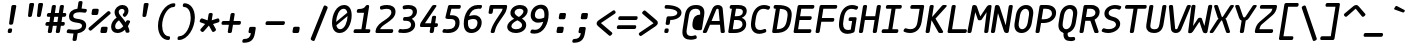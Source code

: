 SplineFontDB: 3.2
FontName: mononoki-fork-BoldItalic
FullName: mononoki fork BoldItalic
FamilyName: mononoki fork
Weight: Bold
Copyright: 
Version: 1.1
ItalicAngle: -9
UnderlinePosition: 0
UnderlineWidth: 0
Ascent: 819
Descent: 205
InvalidEm: 1
UFOAscent: 770
UFODescent: -250
LayerCount: 2
Layer: 0 0 "Back" 1
Layer: 1 0 "Fore" 0
StyleMap: 0x0021
FSType: 0
OS2Version: 0
OS2_WeightWidthSlopeOnly: 0
OS2_UseTypoMetrics: 0
CreationTime: 1593380042
ModificationTime: 1599094143
PfmFamily: 16
TTFWeight: 700
TTFWidth: 5
LineGap: 0
VLineGap: 0
OS2TypoAscent: 0
OS2TypoAOffset: 1
OS2TypoDescent: 0
OS2TypoDOffset: 1
OS2TypoLinegap: 0
OS2WinAscent: 900
OS2WinAOffset: 0
OS2WinDescent: 250
OS2WinDOffset: 0
HheadAscent: 0
HheadAOffset: 1
HheadDescent: 0
HheadDOffset: 1
OS2CapHeight: 720
OS2XHeight: 520
OS2Vendor: 'PfEd'
MarkAttachClasses: 1
DEI: 91125
LangName: 1033
PickledDataWithLists: "(dp0
VGSDimensionPlugin.Dimensions
p1
(dp2
V8A9476DE-11F4-4864-A7B4-14D9B7165FAE
p3
(dp4
VHV
p5
I240
ssVA14B1AE3-86D5-4EA7-AE2F-7B4FA04DAB2E
p6
(dp7
ssVcom.schriftgestaltung.disablesAutomaticAlignment
p8
I01
sVcom.schriftgestaltung.fontMaster.userData
p9
(dp10
VGSOffsetHorizontal
p11
I10
sVGSOffsetVertical
p12
I10
ssVcom.schriftgestaltung.fontMasterID
p13
VC492240F-DFB2-48B7-8D1C-81E7E6E3599E
p14
sVcom.schriftgestaltung.glyphOrder
p15
I00
sVcom.schriftgestaltung.useNiceNames
p16
I00
sVcom.schriftgestaltung.weight
p17
VBold
p18
sVcom.schriftgestaltung.weightValue
p19
I200
sVcom.typemytype.robofont.layerOrder
p20
(lp21
Vbackground
p22
asVpublic.glyphOrder
p23
(lp24
VA
p25
aVAacute
p26
aVAbreve
p27
aVAcircumflex
p28
aVAdieresis
p29
aVAgrave
p30
aVAmacron
p31
aVAogonek
p32
aVAring
p33
aVAtilde
p34
aVAE
p35
aVB
p36
aVC
p37
aVCacute
p38
aVCcaron
p39
aVCcedilla
p40
aVCcircumflex
p41
aVD
p42
aVEth
p43
aVDcaron
p44
aVDcroat
p45
aVE
p46
aVEacute
p47
aVEcaron
p48
aVEcircumflex
p49
aVEdieresis
p50
aVEdotaccent
p51
aVEgrave
p52
aVEmacron
p53
aVEogonek
p54
aVF
p55
aVG
p56
aVGcircumflex
p57
aVH
p58
aVHcircumflex
p59
aVI
p60
aVIJ
p61
aVIacute
p62
aVIcircumflex
p63
aVIdieresis
p64
aVIgrave
p65
aVImacron
p66
aVIogonek
p67
aVJ
p68
aVJcircumflex
p69
aVK
p70
aVL
p71
aVLacute
p72
aVLcaron
p73
aVLdot
p74
aVLslash
p75
aVM
p76
aVN
p77
aVNacute
p78
aVNcaron
p79
aVNtilde
p80
aVO
p81
aVOacute
p82
aVOcircumflex
p83
aVOdieresis
p84
aVOgrave
p85
aVOhungarumlaut
p86
aVOmacron
p87
aVOslash
p88
aVOtilde
p89
aVOE
p90
aVP
p91
aVThorn
p92
aVQ
p93
aVR
p94
aVRacute
p95
aVRcaron
p96
aVS
p97
aVSacute
p98
aVScaron
p99
aVScedilla
p100
aVScircumflex
p101
aVT
p102
aVTbar
p103
aVTcaron
p104
aVuni0162
p105
aVU
p106
aVUacute
p107
aVUbreve
p108
aVUcircumflex
p109
aVUdieresis
p110
aVUgrave
p111
aVUhungarumlaut
p112
aVUmacron
p113
aVUogonek
p114
aVUring
p115
aVV
p116
aVW
p117
aVWacute
p118
aVWcircumflex
p119
aVWdieresis
p120
aVWgrave
p121
aVX
p122
aVY
p123
aVYacute
p124
aVYcircumflex
p125
aVYdieresis
p126
aVYgrave
p127
aVZ
p128
aVZacute
p129
aVZcaron
p130
aVZdotaccent
p131
aVA.hex
p132
aVB.hex
p133
aVC.hex
p134
aVD.hex
p135
aVE.hex
p136
aVF.hex
p137
aVa
p138
aVaacute
p139
aVabreve
p140
aVacircumflex
p141
aVadieresis
p142
aVagrave
p143
aVamacron
p144
aVaogonek
p145
aVaring
p146
aVatilde
p147
aVae
p148
aVb
p149
aVc
p150
aVcacute
p151
aVccaron
p152
aVccedilla
p153
aVccircumflex
p154
aVd
p155
aVeth
p156
aVdcaron
p157
aVdcroat
p158
aVe
p159
aVeacute
p160
aVecaron
p161
aVecircumflex
p162
aVedieresis
p163
aVedotaccent
p164
aVegrave
p165
aVemacron
p166
aVeogonek
p167
aVf
p168
aVg
p169
aVgcircumflex
p170
aVh
p171
aVhcircumflex
p172
aVi
p173
aVdotlessi
p174
aViacute
p175
aVicircumflex
p176
aVidieresis
p177
aVigrave
p178
aVij
p179
aVimacron
p180
aViogonek
p181
aVj
p182
aVuni0237
p183
aVjcircumflex
p184
aVk
p185
aVl
p186
aVlacute
p187
aVlcaron
p188
aVldot
p189
aVlslash
p190
aVm
p191
aVn
p192
aVnacute
p193
aVncaron
p194
aVntilde
p195
aVo
p196
aVoacute
p197
aVocircumflex
p198
aVodieresis
p199
aVograve
p200
aVohungarumlaut
p201
aVomacron
p202
aVoslash
p203
aVotilde
p204
aVoe
p205
aVp
p206
aVthorn
p207
aVq
p208
aVr
p209
aVracute
p210
aVrcaron
p211
aVs
p212
aVsacute
p213
aVscaron
p214
aVscedilla
p215
aVscircumflex
p216
aVgermandbls
p217
aVt
p218
aVtbar
p219
aVtcaron
p220
aVuni0163
p221
aVu
p222
aVuacute
p223
aVubreve
p224
aVucircumflex
p225
aVudieresis
p226
aVugrave
p227
aVuhungarumlaut
p228
aVumacron
p229
aVuogonek
p230
aVuring
p231
aVv
p232
aVw
p233
aVwacute
p234
aVwcircumflex
p235
aVwdieresis
p236
aVwgrave
p237
aVx
p238
aVy
p239
aVyacute
p240
aVycircumflex
p241
aVydieresis
p242
aVygrave
p243
aVz
p244
aVzacute
p245
aVzcaron
p246
aVzdotaccent
p247
aVa.hex
p248
aVb.hex
p249
aVc.hex
p250
aVd.hex
p251
aVe.hex
p252
aVf.hex
p253
aVordfeminine
p254
aVordmasculine
p255
aVuni0410
p256
aVuni0411
p257
aVuni0412
p258
aVuni0413
p259
aVuni0403
p260
aVuni0414
p261
aVuni0415
p262
aVuni0401
p263
aVuni0416
p264
aVuni0417
p265
aVuni0418
p266
aVuni0419
p267
aVuni041A
p268
aVuni040C
p269
aVuni041B
p270
aVuni041C
p271
aVuni041D
p272
aVuni041E
p273
aVuni041F
p274
aVuni0420
p275
aVuni0421
p276
aVuni0422
p277
aVuni0423
p278
aVuni0424
p279
aVuni0425
p280
aVuni0427
p281
aVuni0426
p282
aVuni0428
p283
aVuni0429
p284
aVuni042C
p285
aVuni042A
p286
aVuni042B
p287
aVuni0405
p288
aVuni042D
p289
aVuni0406
p290
aVuni0407
p291
aVuni0408
p292
aVuni042E
p293
aVuni042F
p294
aVuni04C0
p295
aVuni04E2
p296
aVuni04EE
p297
aVuni0430
p298
aVuni0431
p299
aVuni0432
p300
aVuni0433
p301
aVuni0453
p302
aVuni0434
p303
aVuni0435
p304
aVuni0451
p305
aVuni0436
p306
aVuni0437
p307
aVuni0438
p308
aVuni0439
p309
aVuni043A
p310
aVuni045C
p311
aVuni043B
p312
aVuni043C
p313
aVuni043D
p314
aVuni043E
p315
aVuni043F
p316
aVuni0440
p317
aVuni0441
p318
aVuni0442
p319
aVuni0443
p320
aVuni0444
p321
aVuni0445
p322
aVuni0447
p323
aVuni0446
p324
aVuni0448
p325
aVuni0449
p326
aVuni044C
p327
aVuni044A
p328
aVuni044B
p329
aVuni0455
p330
aVuni044D
p331
aVuni0456
p332
aVuni0458
p333
aVuni044E
p334
aVuni044F
p335
aVuni04BB
p336
aVuni04E3
p337
aVuni04EF
p338
aVAlpha
p339
aVBeta
p340
aVGamma
p341
aVuni0394
p342
aVEpsilon
p343
aVZeta
p344
aVEta
p345
aVTheta
p346
aVIota
p347
aVKappa
p348
aVLambda
p349
aVMu
p350
aVNu
p351
aVXi
p352
aVOmicron
p353
aVPi
p354
aVRho
p355
aVSigma
p356
aVTau
p357
aVUpsilon
p358
aVPhi
p359
aVChi
p360
aVPsi
p361
aVuni03A9
p362
aValpha
p363
aVbeta
p364
aVgamma
p365
aVdelta
p366
aVepsilon
p367
aVzeta
p368
aVeta
p369
aVtheta
p370
aViota
p371
aVkappa
p372
aVlambda
p373
aVuni03BC
p374
aVnu
p375
aVxi
p376
aVomicron
p377
aVpi
p378
aVrho
p379
aVsigma
p380
aVtau
p381
aVupsilon
p382
aVphi
p383
aVchi
p384
aVpsi
p385
aVomega
p386
aVzero
p387
aVone
p388
aVtwo
p389
aVthree
p390
aVfour
p391
aVfive
p392
aVsix
p393
aVseven
p394
aVeight
p395
aVnine
p396
aVzero.hex
p397
aVone.hex
p398
aVtwo.hex
p399
aVthree.hex
p400
aVfour.hex
p401
aVfive.hex
p402
aVsix.hex
p403
aVseven.hex
p404
aVeight.hex
p405
aVnine.hex
p406
aVfraction
p407
aVuni215F
p408
aVonehalf
p409
aVuni2189
p410
aVuni2153
p411
aVuni2154
p412
aVonequarter
p413
aVthreequarters
p414
aVuni2155
p415
aVuni2156
p416
aVuni2157
p417
aVuni2158
p418
aVuni2159
p419
aVuni215A
p420
aVuni2150
p421
aVoneeighth
p422
aVthreeeighths
p423
aVfiveeighths
p424
aVseveneighths
p425
aVuni2151
p426
aVuni2152
p427
aVzero.dnom
p428
aVone.dnom
p429
aVtwo.dnom
p430
aVthree.dnom
p431
aVfour.dnom
p432
aVfive.dnom
p433
aVsix.dnom
p434
aVseven.dnom
p435
aVeight.dnom
p436
aVnine.dnom
p437
aVzero.numr
p438
aVone.numr
p439
aVtwo.numr
p440
aVthree.numr
p441
aVfour.numr
p442
aVfive.numr
p443
aVsix.numr
p444
aVseven.numr
p445
aVeight.numr
p446
aVnine.numr
p447
aVasterisk
p448
aVbackslash
p449
aVperiodcentered
p450
aVbullet
p451
aVcolon
p452
aVcomma
p453
aVellipsis
p454
aVexclam
p455
aVexclamdbl
p456
aVexclamdown
p457
aVnumbersign
p458
aVonedotenleader
p459
aVperiod
p460
aVquestion
p461
aVquestiondown
p462
aVquotedbl
p463
aVquotesingle
p464
aVsemicolon
p465
aVslash
p466
aVtwodotenleader
p467
aVunderscore
p468
aVbraceleft
p469
aVbraceright
p470
aVbracketleft
p471
aVbracketright
p472
aVparenleft
p473
aVparenright
p474
aVemdash
p475
aVendash
p476
aVhyphen
p477
aVguillemotleft
p478
aVguillemotright
p479
aVguilsinglleft
p480
aVguilsinglright
p481
aVquotedblbase
p482
aVquotedblleft
p483
aVquotedblright
p484
aVquoteleft
p485
aVquotereversed
p486
aVquoteright
p487
aVquotesinglbase
p488
aVexclam_equal
p489
aVhyphen_greater
p490
aVuni205F
p491
aVuni180E
p492
aVuni2001
p493
aVuni2003
p494
aVuni2000
p495
aVuni2002
p496
aVuni2007
p497
aVuni2005
p498
aVuni200A
p499
aVuni202F
p500
aVuni2008
p501
aVuni2006
p502
aVspace
p503
aVuni00A0
p504
aVuni2009
p505
aVuni2004
p506
aVuni200B
p507
aV.notdef
p508
aVuniFEFF
p509
aVcent
p510
aVcurrency
p511
aVdollar
p512
aVEuro
p513
aVflorin
p514
aVsterling
p515
aVyen
p516
aVuni2219
p517
aVuni2215
p518
aVequivalence
p519
aVplus
p520
aVminus
p521
aVmultiply
p522
aVdivide
p523
aVequal
p524
aVnotequal
p525
aVgreater
p526
aVless
p527
aVgreaterequal
p528
aVlessequal
p529
aVplusminus
p530
aVapproxequal
p531
aVasciitilde
p532
aVlogicalnot
p533
aVemptyset
p534
aVinfinity
p535
aVintegral
p536
aVuni2206
p537
aVproduct
p538
aVsummation
p539
aVradical
p540
aVpartialdiff
p541
aVuni00B5
p542
aVpercent
p543
aVperthousand
p544
aVtherefore
p545
aVuni2581
p546
aVuni2582
p547
aVuni2583
p548
aVdnblock
p549
aVuni2585
p550
aVuni2586
p551
aVuni2587
p552
aVblock
p553
aVupblock
p554
aVuni2594
p555
aVuni258F
p556
aVuni258E
p557
aVuni258D
p558
aVlfblock
p559
aVuni258B
p560
aVuni258A
p561
aVuni2589
p562
aVrtblock
p563
aVuni2595
p564
aVuni2596
p565
aVuni2597
p566
aVuni2598
p567
aVuni2599
p568
aVuni259A
p569
aVuni259B
p570
aVuni259C
p571
aVuni259D
p572
aVuni259E
p573
aVuni259F
p574
aVltshade
p575
aVshade
p576
aVdkshade
p577
aVuni2566
p578
aVuni2557
p579
aVuni2554
p580
aVuni2550
p581
aVuni2569
p582
aVuni255D
p583
aVuni255A
p584
aVuni2551
p585
aVuni256C
p586
aVuni2563
p587
aVuni2560
p588
aVuni2565
p589
aVuni2556
p590
aVuni2553
p591
aVuni2530
p592
aVuni2512
p593
aVuni2527
p594
aVuni250E
p595
aVuni251F
p596
aVuni2541
p597
aVuni252F
p598
aVuni2511
p599
aVuni2529
p600
aVuni250D
p601
aVuni2521
p602
aVuni2547
p603
aVuni2564
p604
aVuni2555
p605
aVuni2552
p606
aVuni254D
p607
aVuni254F
p608
aVuni257B
p609
aVuni2533
p610
aVuni2513
p611
aVuni250F
p612
aVuni2501
p613
aVuni2578
p614
aVuni257E
p615
aVuni2509
p616
aVuni250B
p617
aVuni257A
p618
aVuni2505
p619
aVuni2507
p620
aVuni2579
p621
aVuni253B
p622
aVuni251B
p623
aVuni257F
p624
aVuni2517
p625
aVuni2503
p626
aVuni254B
p627
aVuni252B
p628
aVuni2523
p629
aVuni2545
p630
aVuni252D
p631
aVuni2535
p632
aVuni253D
p633
aVuni2532
p634
aVuni253A
p635
aVuni254A
p636
aVuni2543
p637
aVuni256E
p638
aVuni256D
p639
aVuni256F
p640
aVuni2570
p641
aVuni254C
p642
aVuni254E
p643
aVuni2573
p644
aVuni2572
p645
aVuni2571
p646
aVuni2577
p647
aVuni252C
p648
aVuni2510
p649
aVuni250C
p650
aVuni2574
p651
aVuni257C
p652
aVuni2508
p653
aVuni250A
p654
aVuni2576
p655
aVuni2504
p656
aVuni2506
p657
aVuni2575
p658
aVuni257D
p659
aVuni2534
p660
aVuni2518
p661
aVuni2514
p662
aVuni2502
p663
aVuni253C
p664
aVuni2524
p665
aVuni251C
p666
aVuni2546
p667
aVuni252E
p668
aVuni2536
p669
aVuni253E
p670
aVuni2531
p671
aVuni2539
p672
aVuni2549
p673
aVuni2544
p674
aVuni2568
p675
aVuni255C
p676
aVuni2559
p677
aVuni2540
p678
aVuni2538
p679
aVuni2526
p680
aVuni251A
p681
aVuni251E
p682
aVuni2516
p683
aVuni2548
p684
aVuni2537
p685
aVuni252A
p686
aVuni2519
p687
aVuni2522
p688
aVuni2515
p689
aVuni2567
p690
aVuni255B
p691
aVuni2558
p692
aVuni256B
p693
aVuni2562
p694
aVuni255F
p695
aVuni2542
p696
aVuni2528
p697
aVuni2520
p698
aVuni253F
p699
aVuni2525
p700
aVuni251D
p701
aVuni256A
p702
aVuni2561
p703
aVuni255E
p704
aVlighthorzbxd.001
p705
aVheart
p706
aVat
p707
aVampersand
p708
aVparagraph
p709
aVsection
p710
aVcopyright
p711
aVregistered
p712
aVtrademark
p713
aVdegree
p714
aVbar
p715
aVbrokenbar
p716
aVuni2113
p717
aVdagger
p718
aVdaggerdbl
p719
aVasciicircum
p720
aVampersand_ampersand
p721
aVbar_bar
p722
aVequal_equal
p723
aVequal_greater
p724
aVgreater_equal
p725
aVgreater_greater
p726
aVless_less
p727
aVdotbelowcomb
p728
aVacute
p729
aVbreve
p730
aVcaron
p731
aVcedilla
p732
aVcircumflex
p733
aVdieresis
p734
aVdotaccent
p735
aVgrave
p736
aVhungarumlaut
p737
aVmacron
p738
aVogonek
p739
aVring
p740
aVtilde
p741
aVbrevecombcy
p742
aVlighthorzbxd
p743
aVuniE0A0
p744
aVuniE0A1
p745
aVuniE0A2
p746
aVuniE0B0
p747
aVuniE0B1
p748
aVuniE0B2
p749
aVuniE0B3
p750
as."
Encoding: UnicodeBmp
Compacted: 1
UnicodeInterp: none
NameList: Adobe Glyph List
DisplaySize: -48
AntiAlias: 1
FitToEm: 0
WinInfo: 330 15 14
BeginPrivate: 3
BlueValues 31 [-15 0 520 536 720 736 770 786]
StemSnapH 4 [98]
StemSnapV 5 [105]
EndPrivate
TeXData: 1 0 432138 588800 294400 196266 532480 1048576 196266 783286 444596 497025 792723 393216 433062 380633 303038 157286 324010 404750 52429 2506097 1059062 262144
AnchorClass2: "bottomright"""  "topright"""  "center"""  "topleft"""  "top"""  "bottom"""  "ogonek""" 
BeginChars: 65591 724

StartChar: A
Encoding: 65 65 0
GlifName: A_
Width: 575
VWidth: 0
Flags: HW
AnchorPoint: "ogonek" 499 10 basechar 0
AnchorPoint: "bottom" 259 0 basechar 0
AnchorPoint: "top" 323 700 basechar 0
LayerCount: 2
Fore
SplineSet
479 633 m 258
 533 41 l 257
 536 18 520 0 496 0 c 258
 460 0 l 258
 441 0 428 10 427 30 c 257
 409 220 l 257
 154 220 l 257
 76 30 l 257
 69 11 53 0 33 0 c 258
 -2 0 l 258
 -26 0 -36 17 -28 40 c 257
 214 634 l 258
 240 693 289 730 355 730 c 256
 422 730 474 693 479 633 c 258
315 615 m 257
 193 316 l 257
 401 316 l 257
 373 615 l 257
 373 626 362 634 347 634 c 256
 332 634 319 626 315 615 c 257
EndSplineSet
PickledDataWithLists: "(dp0
Vcom.schriftgestaltung.Glyphs.lastChange
p1
V2016-06-09 18:44:34 +0000
p2
s."
EndChar

StartChar: A.hex
Encoding: 65537 -1 1
GlifName: A_.hex
Width: 575
VWidth: 0
Flags: W
LayerCount: 2
Fore
Refer: 0 65 N 1 0 0 1 0 0 2
PickledDataWithLists: "(dp0
Vcom.schriftgestaltung.Glyphs.lastChange
p1
V2016-06-09 18:35:33 +0000
p2
s."
EndChar

StartChar: AE
Encoding: 198 198 2
GlifName: A_E_
Width: 575
VWidth: 0
Flags: HW
LayerCount: 2
Fore
SplineSet
357 97 m 257
 467 97 l 257
 489 97 500 84 497 62 c 257
 492 35 l 257
 489 13 474 0 452 0 c 257
 272 0 l 257
 251 0 239 14 242 35 c 257
 264 170 l 257
 133 170 l 257
 76 30 l 257
 69 11 53 0 33 0 c 257
 -2 0 l 257
 -26 0 -36 17 -28 40 c 257
 214 634 l 257
 238 692 287 720 361 720 c 257
 555 720 l 257
 577 720 588 707 584 685 c 257
 580 659 l 257
 577 637 562 624 540 624 c 257
 441 624 l 257
 409 423 l 257
 501 423 l 257
 522 423 534 409 530 388 c 257
 526 361 l 257
 523 340 506 326 485 326 c 257
 393 326 l 257
 357 97 l 257
279 266 m 257
 337 633 l 257
 327 631 319 625 315 615 c 257
 172 266 l 257
 279 266 l 257
EndSplineSet
PickledDataWithLists: "(dp0
Vcom.schriftgestaltung.Glyphs.lastChange
p1
V2016-06-09 18:35:33 +0000
p2
s."
EndChar

StartChar: Aacute
Encoding: 193 193 3
GlifName: A_acute
Width: 575
VWidth: 0
Flags: W
LayerCount: 2
Fore
Refer: 0 65 N 1 0 0 1 0 0 2
Refer: 140 180 N 1 0 0 1 -30 200 2
PickledDataWithLists: "(dp0
Vcom.schriftgestaltung.Glyphs.lastChange
p1
V2016-06-09 18:43:47 +0000
p2
s."
EndChar

StartChar: Abreve
Encoding: 258 258 4
GlifName: A_breve
Width: 575
VWidth: 0
Flags: W
LayerCount: 2
Fore
Refer: 0 65 N 1 0 0 1 0 0 2
Refer: 165 728 N 1 0 0 1 -5 200 2
PickledDataWithLists: "(dp0
Vcom.schriftgestaltung.Glyphs.lastChange
p1
V2016-05-30 08:39:37 +0000
p2
s."
EndChar

StartChar: Acircumflex
Encoding: 194 194 5
GlifName: A_circumflex
Width: 575
VWidth: 0
Flags: W
LayerCount: 2
Fore
Refer: 0 65 N 1 0 0 1 0 0 2
Refer: 178 710 N 1 0 0 1 -5 200 2
PickledDataWithLists: "(dp0
Vcom.schriftgestaltung.Glyphs.lastChange
p1
V2016-05-30 08:39:37 +0000
p2
s."
EndChar

StartChar: Adieresis
Encoding: 196 196 6
GlifName: A_dieresis
Width: 575
VWidth: 0
Flags: W
LayerCount: 2
Fore
Refer: 0 65 N 1 0 0 1 0 0 2
Refer: 191 168 N 1 0 0 1 -5 200 2
PickledDataWithLists: "(dp0
Vcom.schriftgestaltung.Glyphs.lastChange
p1
V2016-05-30 08:39:37 +0000
p2
s."
EndChar

StartChar: Agrave
Encoding: 192 192 7
GlifName: A_grave
Width: 575
VWidth: 0
Flags: W
LayerCount: 2
Fore
Refer: 0 65 N 1 0 0 1 0 0 2
Refer: 242 96 N 1 0 0 1 -5 200 2
PickledDataWithLists: "(dp0
Vcom.schriftgestaltung.Glyphs.lastChange
p1
V2016-05-30 08:39:37 +0000
p2
s."
EndChar

StartChar: Alpha
Encoding: 913 913 8
GlifName: A_lpha
Width: 575
VWidth: 0
Flags: W
LayerCount: 2
Fore
Refer: 0 65 N 1 0 0 1 0 0 2
PickledDataWithLists: "(dp0
Vcom.schriftgestaltung.Glyphs.lastChange
p1
V2015-12-22 20:33:54 +0000
p2
s."
EndChar

StartChar: Amacron
Encoding: 256 256 9
GlifName: A_macron
Width: 575
VWidth: 0
Flags: W
LayerCount: 2
Fore
Refer: 0 65 N 1 0 0 1 0 0 2
Refer: 281 175 N 1 0 0 1 -5 200 2
PickledDataWithLists: "(dp0
Vcom.schriftgestaltung.Glyphs.lastChange
p1
V2016-05-30 08:39:37 +0000
p2
s."
EndChar

StartChar: Aogonek
Encoding: 260 260 10
GlifName: A_ogonek
Width: 575
VWidth: 0
Flags: W
LayerCount: 2
Fore
Refer: 0 65 N 1 0 0 1 0 0 2
Refer: 300 731 N 1 0 0 1 164 5 2
PickledDataWithLists: "(dp0
Vcom.schriftgestaltung.Glyphs.lastChange
p1
V2015-12-22 14:39:42 +0000
p2
s."
EndChar

StartChar: Aring
Encoding: 197 197 11
GlifName: A_ring
Width: 575
VWidth: 0
Flags: W
LayerCount: 2
Fore
Refer: 0 65 N 1 0 0 1 0 0 2
Refer: 351 730 N 1 0 0 1 -5 200 2
PickledDataWithLists: "(dp0
Vcom.schriftgestaltung.Glyphs.lastChange
p1
V2016-05-30 08:35:41 +0000
p2
s."
EndChar

StartChar: Atilde
Encoding: 195 195 12
GlifName: A_tilde
Width: 575
VWidth: 0
Flags: W
LayerCount: 2
Fore
Refer: 0 65 N 1 0 0 1 0 0 2
Refer: 388 732 N 1 0 0 1 -5 200 2
PickledDataWithLists: "(dp0
Vcom.schriftgestaltung.Glyphs.lastChange
p1
V2016-05-30 08:39:37 +0000
p2
s."
EndChar

StartChar: B
Encoding: 66 66 13
GlifName: B_
Width: 575
VWidth: 0
Flags: HW
LayerCount: 2
Fore
SplineSet
58 35 m 257
 151 624 l 257
 123 624 l 257
 102 624 91 639 94 659 c 257
 98 685 l 257
 101 705 117 720 138 720 c 257
 318 720 l 257
 440 720 531 675 531 563 c 256
 531 482 484 416 405 382 c 257
 482 354 518 297 518 223 c 256
 518 81 386 0 224 0 c 257
 87 0 l 257
 67 0 55 15 58 35 c 257
256 624 m 257
 224 423 l 257
 271 423 l 257
 365 423 432 461 432 539 c 256
 432 594 399 624 313 624 c 257
 256 624 l 257
173 97 m 257
 240 97 l 257
 344 97 422 137 422 223 c 256
 422 300 358 326 276 326 c 257
 209 326 l 257
 173 97 l 257
EndSplineSet
PickledDataWithLists: "(dp0
Vcom.schriftgestaltung.Glyphs.lastChange
p1
V2016-06-09 18:35:33 +0000
p2
s."
EndChar

StartChar: B.hex
Encoding: 65538 -1 14
GlifName: B_.hex
Width: 575
VWidth: 0
Flags: HW
LayerCount: 2
Fore
SplineSet
214 875 m 258
 214 829 l 258
 214 812 205 804 189 804 c 258
 154 804 l 258
 137 804 129 813 129 829 c 258
 129 875 l 258
 129 891 138 900 154 900 c 258
 189 900 l 258
 205 900 214 891 214 875 c 258
502 875 m 258
 502 829 l 258
 502 812 493 804 477 804 c 258
 442 804 l 258
 425 804 417 813 417 829 c 258
 417 875 l 258
 417 891 426 900 442 900 c 258
 477 900 l 258
 493 900 502 891 502 875 c 258
646 875 m 258
 646 829 l 258
 646 812 637 804 621 804 c 258
 586 804 l 258
 569 804 561 813 561 829 c 258
 561 875 l 258
 561 891 570 900 586 900 c 258
 621 900 l 258
 637 900 646 891 646 875 c 258
EndSplineSet
Refer: 13 66 N 1 0 0 1 0 0 2
PickledDataWithLists: "(dp0
Vcom.schriftgestaltung.Glyphs.lastChange
p1
V2016-06-09 18:35:33 +0000
p2
s."
EndChar

StartChar: Beta
Encoding: 914 914 15
GlifName: B_eta
Width: 575
VWidth: 0
Flags: W
LayerCount: 2
Fore
Refer: 13 66 N 1 0 0 1 0 0 2
PickledDataWithLists: "(dp0
Vcom.schriftgestaltung.Glyphs.lastChange
p1
V2016-05-23 16:24:15 +0000
p2
s."
EndChar

StartChar: C
Encoding: 67 67 16
GlifName: C_
Width: 575
VWidth: 0
Flags: HW
AnchorPoint: "top" 361 720 basechar 0
AnchorPoint: "bottom" 247 0 basechar 0
LayerCount: 2
Fore
SplineSet
420 100 m 256
 441 108 457 101 462 81 c 258
 468 57 l 258
 473 36 463 19 443 11 c 256
 391 -10 343 -20 296 -20 c 256
 155 -20 76 68 76 219 c 256
 76 258 81 296 97 400 c 256
 130 608 248 730 414 730 c 256
 461 730 507 720 552 699 c 256
 569 691 574 674 562 653 c 258
 548 629 l 258
 537 609 519 602 501 610 c 256
 462 625 428 632 397 632 c 256
 294 632 227 552 203 400 c 256
 185 282 182 258 182 228 c 256
 182 131 225 78 309 78 c 256
 340 78 376 85 420 100 c 256
  PathStart: -2
EndSplineSet
PickledDataWithLists: "(dp0
Vcom.schriftgestaltung.Glyphs.lastChange
p1
V2016-06-09 18:35:33 +0000
p2
s."
EndChar

StartChar: C.hex
Encoding: 65539 -1 17
GlifName: C_.hex
Width: 575
VWidth: 0
Flags: HW
LayerCount: 2
Fore
SplineSet
214 875 m 258
 214 829 l 258
 214 812 205 804 189 804 c 258
 154 804 l 258
 137 804 129 813 129 829 c 258
 129 875 l 258
 129 891 138 900 154 900 c 258
 189 900 l 258
 205 900 214 891 214 875 c 258
358 875 m 258
 358 829 l 258
 358 812 349 804 333 804 c 258
 298 804 l 258
 281 804 273 813 273 829 c 258
 273 875 l 258
 273 891 282 900 298 900 c 258
 333 900 l 258
 349 900 358 891 358 875 c 258
EndSplineSet
Refer: 16 67 N 1 0 0 1 0 0 2
PickledDataWithLists: "(dp0
Vcom.schriftgestaltung.Glyphs.lastChange
p1
V2016-06-09 18:35:33 +0000
p2
s."
EndChar

StartChar: Cacute
Encoding: 262 262 18
GlifName: C_acute
Width: 575
VWidth: 0
Flags: W
LayerCount: 2
Fore
Refer: 16 67 N 1 0 0 1 0 0 2
Refer: 140 180 N 1 0 0 1 8 220 2
PickledDataWithLists: "(dp0
Vcom.schriftgestaltung.Glyphs.lastChange
p1
V2016-05-30 08:35:19 +0000
p2
s."
EndChar

StartChar: Ccaron
Encoding: 268 268 19
GlifName: C_caron
Width: 575
VWidth: 0
Flags: W
LayerCount: 2
Fore
Refer: 16 67 N 1 0 0 1 0 0 2
Refer: 171 711 N 1 0 0 1 33 220 2
PickledDataWithLists: "(dp0
Vcom.schriftgestaltung.Glyphs.lastChange
p1
V2016-05-30 08:35:19 +0000
p2
s."
EndChar

StartChar: Ccedilla
Encoding: 199 199 20
GlifName: C_cedilla
Width: 600
VWidth: 0
Flags: W
LayerCount: 2
Fore
Refer: 16 67 N 1 0 0 1 0 0 2
Refer: 175 184 N 1 0 0 1 46 0 2
PickledDataWithLists: "(dp0
Vcom.schriftgestaltung.Glyphs.lastChange
p1
V2015-03-01 15:52:32 +0000
p2
s."
EndChar

StartChar: Ccircumflex
Encoding: 264 264 21
GlifName: C_circumflex
Width: 575
VWidth: 0
Flags: W
LayerCount: 2
Fore
Refer: 16 67 N 1 0 0 1 0 0 2
Refer: 178 710 N 1 0 0 1 33 220 2
PickledDataWithLists: "(dp0
Vcom.schriftgestaltung.Glyphs.lastChange
p1
V2016-05-30 08:35:19 +0000
p2
s."
EndChar

StartChar: Chi
Encoding: 935 935 22
GlifName: C_hi
Width: 575
VWidth: 0
Flags: W
LayerCount: 2
Fore
Refer: 123 88 N 1 0 0 1 0 0 2
PickledDataWithLists: "(dp0
Vcom.schriftgestaltung.Glyphs.lastChange
p1
V2016-05-23 16:24:15 +0000
p2
s."
EndChar

StartChar: D
Encoding: 68 68 23
GlifName: D_
Width: 575
VWidth: 0
Flags: HW
LayerCount: 2
Fore
SplineSet
133 720 m 258
 185 720 l 258
 438 720 556 646 556 483 c 256
 556 442 552 413 538 328 c 256
 501 95 388 0 143 0 c 258
 89 0 l 258
 65 0 52 16 56 39 c 258
 149 624 l 257
 125 624 l 258
 101 624 88 640 92 663 c 258
 96 688 l 258
 99 708 113 720 133 720 c 258
172 96 m 257
 342 103 406 164 434 344 c 256
 449 431 451 451 451 483 c 256
 451 575 398 613 255 622 c 257
 172 96 l 257
  PathStart: -2
EndSplineSet
PickledDataWithLists: "(dp0
Vcom.schriftgestaltung.Glyphs.lastChange
p1
V2016-06-09 18:46:00 +0000
p2
s."
EndChar

StartChar: D.hex
Encoding: 65540 -1 24
GlifName: D_.hex
Width: 575
VWidth: 0
Flags: HW
LayerCount: 2
Fore
SplineSet
214 875 m 258
 214 829 l 258
 214 812 205 804 189 804 c 258
 154 804 l 258
 137 804 129 813 129 829 c 258
 129 875 l 258
 129 891 138 900 154 900 c 258
 189 900 l 258
 205 900 214 891 214 875 c 258
358 875 m 258
 358 829 l 258
 358 812 349 804 333 804 c 258
 298 804 l 258
 281 804 273 813 273 829 c 258
 273 875 l 258
 273 891 282 900 298 900 c 258
 333 900 l 258
 349 900 358 891 358 875 c 258
646 875 m 258
 646 829 l 258
 646 812 637 804 621 804 c 258
 586 804 l 258
 569 804 561 813 561 829 c 258
 561 875 l 258
 561 891 570 900 586 900 c 258
 621 900 l 258
 637 900 646 891 646 875 c 258
EndSplineSet
Refer: 23 68 N 1 0 0 1 0 0 2
PickledDataWithLists: "(dp0
Vcom.schriftgestaltung.Glyphs.lastChange
p1
V2016-06-09 18:35:33 +0000
p2
s."
EndChar

StartChar: Dcaron
Encoding: 270 270 25
GlifName: D_caron
Width: 575
VWidth: 0
Flags: W
LayerCount: 2
Fore
Refer: 23 68 N 1 0 0 1 0 0 2
Refer: 171 711 N 1 0 0 1 0 200 2
PickledDataWithLists: "(dp0
Vcom.schriftgestaltung.Glyphs.lastChange
p1
V2015-12-22 14:40:06 +0000
p2
s."
EndChar

StartChar: Dcroat
Encoding: 272 272 26
GlifName: D_croat
Width: 575
VWidth: 0
Flags: W
LayerCount: 2
Fore
Refer: 23 68 N 1 0 0 1 0 0 2
Refer: 281 175 N 1 0 0 1 0 200 2
PickledDataWithLists: "(dp0
Vcom.schriftgestaltung.Glyphs.lastChange
p1
V2015-12-22 14:40:07 +0000
p2
s."
EndChar

StartChar: E
Encoding: 69 69 27
GlifName: E_
Width: 575
VWidth: 0
Flags: HW
LayerCount: 2
Fore
SplineSet
156 97 m 257
 467 97 l 257
 487 97 499 82 496 62 c 257
 492 35 l 257
 489 15 472 0 451 0 c 257
 70 0 l 257
 50 0 38 15 41 35 c 257
 144 685 l 257
 147 705 164 720 184 720 c 257
 543 720 l 257
 563 720 576 706 573 685 c 257
 569 659 l 257
 565 638 548 624 528 624 c 257
 239 624 l 257
 207 423 l 257
 475 423 l 257
 496 423 508 408 505 388 c 257
 501 361 l 257
 497 341 480 326 460 326 c 257
 192 326 l 257
 156 97 l 257
EndSplineSet
PickledDataWithLists: "(dp0
Vcom.schriftgestaltung.Glyphs.lastChange
p1
V2016-06-09 18:35:33 +0000
p2
s."
EndChar

StartChar: E.hex
Encoding: 65541 -1 28
GlifName: E_.hex
Width: 575
VWidth: 0
Flags: HW
LayerCount: 2
Fore
SplineSet
214 875 m 258
 214 829 l 258
 214 812 205 804 189 804 c 258
 154 804 l 258
 137 804 129 813 129 829 c 258
 129 875 l 258
 129 891 138 900 154 900 c 258
 189 900 l 258
 205 900 214 891 214 875 c 258
358 875 m 258
 358 829 l 258
 358 812 349 804 333 804 c 258
 298 804 l 258
 281 804 273 813 273 829 c 258
 273 875 l 258
 273 891 282 900 298 900 c 258
 333 900 l 258
 349 900 358 891 358 875 c 258
502 875 m 258
 502 829 l 258
 502 812 493 804 477 804 c 258
 442 804 l 258
 425 804 417 813 417 829 c 258
 417 875 l 258
 417 891 426 900 442 900 c 258
 477 900 l 258
 493 900 502 891 502 875 c 258
EndSplineSet
Refer: 27 69 N 1 0 0 1 0 0 2
PickledDataWithLists: "(dp0
Vcom.schriftgestaltung.Glyphs.lastChange
p1
V2016-06-09 18:35:33 +0000
p2
s."
EndChar

StartChar: Eacute
Encoding: 201 201 29
GlifName: E_acute
Width: 575
VWidth: 0
Flags: W
LayerCount: 2
Fore
Refer: 27 69 N 1 0 0 1 0 0 2
Refer: 140 180 N 1 0 0 1 0 200 2
PickledDataWithLists: "(dp0
Vcom.schriftgestaltung.Glyphs.lastChange
p1
V2015-12-22 15:51:12 +0000
p2
s."
EndChar

StartChar: Ecaron
Encoding: 282 282 30
GlifName: E_caron
Width: 575
VWidth: 0
Flags: W
LayerCount: 2
Fore
Refer: 27 69 N 1 0 0 1 0 0 2
Refer: 171 711 N 1 0 0 1 0 200 2
PickledDataWithLists: "(dp0
Vcom.schriftgestaltung.Glyphs.lastChange
p1
V2015-12-22 15:51:13 +0000
p2
s."
EndChar

StartChar: Ecircumflex
Encoding: 202 202 31
GlifName: E_circumflex
Width: 575
VWidth: 0
Flags: W
LayerCount: 2
Fore
Refer: 27 69 N 1 0 0 1 0 0 2
Refer: 178 710 N 1 0 0 1 0 200 2
PickledDataWithLists: "(dp0
Vcom.schriftgestaltung.Glyphs.lastChange
p1
V2015-12-22 15:51:14 +0000
p2
s."
EndChar

StartChar: Edieresis
Encoding: 203 203 32
GlifName: E_dieresis
Width: 575
VWidth: 0
Flags: W
LayerCount: 2
Fore
Refer: 27 69 N 1 0 0 1 0 0 2
Refer: 191 168 N 1 0 0 1 0 200 2
PickledDataWithLists: "(dp0
Vcom.schriftgestaltung.Glyphs.lastChange
p1
V2015-12-22 15:51:14 +0000
p2
s."
EndChar

StartChar: Edotaccent
Encoding: 278 278 33
GlifName: E_dotaccent
Width: 575
VWidth: 0
Flags: W
LayerCount: 2
Fore
Refer: 27 69 N 1 0 0 1 0 0 2
Refer: 196 729 N 1 0 0 1 3 200 2
PickledDataWithLists: "(dp0
Vcom.schriftgestaltung.Glyphs.lastChange
p1
V2015-12-22 15:51:14 +0000
p2
s."
EndChar

StartChar: Egrave
Encoding: 200 200 34
GlifName: E_grave
Width: 575
VWidth: 0
Flags: W
LayerCount: 2
Fore
Refer: 27 69 N 1 0 0 1 0 0 2
Refer: 242 96 N 1 0 0 1 0 200 2
PickledDataWithLists: "(dp0
Vcom.schriftgestaltung.Glyphs.lastChange
p1
V2015-12-22 15:51:14 +0000
p2
s."
EndChar

StartChar: Emacron
Encoding: 274 274 35
GlifName: E_macron
Width: 575
VWidth: 0
Flags: W
LayerCount: 2
Fore
Refer: 27 69 N 1 0 0 1 0 0 2
Refer: 281 175 N 1 0 0 1 0 200 2
PickledDataWithLists: "(dp0
Vcom.schriftgestaltung.Glyphs.lastChange
p1
V2015-12-22 15:51:14 +0000
p2
s."
EndChar

StartChar: Eogonek
Encoding: 280 280 36
GlifName: E_ogonek
Width: 575
VWidth: 0
Flags: W
LayerCount: 2
Fore
Refer: 27 69 N 1 0 0 1 0 0 2
Refer: 300 731 N 1 0 0 1 165 -4 2
PickledDataWithLists: "(dp0
Vcom.schriftgestaltung.Glyphs.lastChange
p1
V2015-12-22 15:51:15 +0000
p2
s."
EndChar

StartChar: Epsilon
Encoding: 917 917 37
GlifName: E_psilon
Width: 575
VWidth: 0
Flags: W
LayerCount: 2
Fore
Refer: 27 69 N 1 0 0 1 0 0 2
PickledDataWithLists: "(dp0
Vcom.schriftgestaltung.Glyphs.lastChange
p1
V2016-05-23 16:24:15 +0000
p2
s."
EndChar

StartChar: Eta
Encoding: 919 919 38
GlifName: E_ta
Width: 575
VWidth: 0
Flags: W
LayerCount: 2
Fore
Refer: 46 72 N 1 0 0 1 0 0 2
PickledDataWithLists: "(dp0
Vcom.schriftgestaltung.Glyphs.lastChange
p1
V2016-05-23 16:24:15 +0000
p2
s."
EndChar

StartChar: Eth
Encoding: 208 208 39
GlifName: E_th
Width: 575
VWidth: 0
Flags: HW
LayerCount: 2
Fore
SplineSet
36 337 m 258
 40 363 l 258
 43 380 53 389 69 389 c 258
 292 389 l 258
 308 389 316 380 313 364 c 258
 309 337 l 258
 306 321 296 312 280 312 c 258
 57 312 l 258
 41 312 33 321 36 337 c 258
EndSplineSet
Refer: 23 68 N 1 0 0 1 -10 0 2
PickledDataWithLists: "(dp0
Vcom.schriftgestaltung.Glyphs.lastChange
p1
V2016-06-09 18:35:33 +0000
p2
s."
EndChar

StartChar: Euro
Encoding: 8364 8364 40
GlifName: E_uro
Width: 575
VWidth: 0
Flags: HW
LayerCount: 2
Fore
SplineSet
468 385 m 258
 88 385 l 258
 68 385 55 400 58 420 c 258
 62 441 l 258
 65 462 82 476 102 476 c 258
 111 476 l 257
 139 593 206 730 425 730 c 256
 458 730 513 728 573 717 c 256
 594 713 602 696 595 676 c 258
 584 648 l 257
 577 630 558 618 538 622 c 256
 484 632 435 634 410 634 c 256
 278 634 237 565 216 476 c 257
 482 476 l 258
 502 476 515 462 512 441 c 258
 508 420 l 258
 505 400 488 385 468 385 c 258
455 98 m 256
 476 102 491 91 493 71 c 258
 495 45 l 257
 495 25 482 7 460 3 c 256
 393 -9 339 -10 308 -10 c 256
 88 -10 65 130 74 244 c 257
 65 244 l 258
 45 244 33 259 36 279 c 258
 39 300 l 258
 43 321 60 335 80 335 c 258
 460 335 l 258
 480 335 493 321 489 300 c 258
 486 279 l 258
 483 259 465 244 445 244 c 258
 180 244 l 257
 173 130 213 87 324 87 c 256
 352 87 400 89 455 98 c 256
  PathStart: -2
EndSplineSet
PickledDataWithLists: "(dp0
Vcom.schriftgestaltung.Glyphs.lastChange
p1
V2015-12-22 14:04:06 +0000
p2
s."
EndChar

StartChar: F
Encoding: 70 70 41
GlifName: F_
Width: 575
VWidth: 0
Flags: HW
LayerCount: 2
Fore
SplineSet
184 720 m 257
 565 720 l 257
 585 720 598 706 595 685 c 257
 591 659 l 257
 587 638 570 624 550 624 c 257
 239 624 l 257
 202 388 l 257
 491 388 l 257
 511 388 524 373 520 353 c 257
 516 326 l 257
 513 306 495 292 476 292 c 257
 187 292 l 257
 146 35 l 257
 143 15 127 0 105 0 c 257
 70 0 l 257
 50 0 38 15 41 35 c 257
 144 685 l 257
 147 705 164 720 184 720 c 257
EndSplineSet
PickledDataWithLists: "(dp0
Vcom.schriftgestaltung.Glyphs.lastChange
p1
V2016-06-09 18:35:33 +0000
p2
s."
EndChar

StartChar: F.hex
Encoding: 65542 -1 42
GlifName: F_.hex
Width: 575
VWidth: 0
Flags: HW
LayerCount: 2
Fore
SplineSet
214 875 m 258
 214 829 l 258
 214 812 205 804 189 804 c 258
 154 804 l 258
 137 804 129 813 129 829 c 258
 129 875 l 258
 129 891 138 900 154 900 c 258
 189 900 l 258
 205 900 214 891 214 875 c 258
358 875 m 258
 358 829 l 258
 358 812 349 804 333 804 c 258
 298 804 l 258
 281 804 273 813 273 829 c 258
 273 875 l 258
 273 891 282 900 298 900 c 258
 333 900 l 258
 349 900 358 891 358 875 c 258
502 875 m 258
 502 829 l 258
 502 812 493 804 477 804 c 258
 442 804 l 258
 425 804 417 813 417 829 c 258
 417 875 l 258
 417 891 426 900 442 900 c 258
 477 900 l 258
 493 900 502 891 502 875 c 258
646 875 m 258
 646 829 l 258
 646 812 637 804 621 804 c 258
 586 804 l 258
 569 804 561 813 561 829 c 258
 561 875 l 258
 561 891 570 900 586 900 c 258
 621 900 l 258
 637 900 646 891 646 875 c 258
EndSplineSet
Refer: 41 70 N 1 0 0 1 0 0 2
PickledDataWithLists: "(dp0
Vcom.schriftgestaltung.Glyphs.lastChange
p1
V2016-06-09 18:35:33 +0000
p2
s."
EndChar

StartChar: G
Encoding: 71 71 43
GlifName: G_
Width: 575
VWidth: 0
Flags: HW
AnchorPoint: "top" 358 700 basechar 0
AnchorPoint: "bottom" 247 0 basechar 0
LayerCount: 2
Fore
SplineSet
367 409 m 258
 499 409 l 258
 520 409 531 395 528 374 c 258
 477 51 l 258
 474 33 463 19 446 12 c 256
 393 -9 343 -20 296 -20 c 256
 155 -20 76 68 76 218 c 256
 76 264 81 296 97 400 c 256
 130 608 248 730 414 730 c 256
 461 730 507 720 552 699 c 256
 569 691 574 674 562 653 c 258
 548 629 l 258
 537 609 519 602 501 610 c 256
 462 625 428 632 397 632 c 256
 294 632 227 552 203 400 c 256
 185 282 182 263 182 228 c 256
 182 131 225 78 309 78 c 256
 329 78 352 81 378 88 c 257
 413 312 l 257
 351 312 l 258
 329 312 318 325 322 347 c 258
 326 373 l 258
 329 395 345 409 367 409 c 258
EndSplineSet
PickledDataWithLists: "(dp0
Vcom.schriftgestaltung.Glyphs.lastChange
p1
V2016-06-09 18:35:33 +0000
p2
s."
EndChar

StartChar: Gamma
Encoding: 915 915 44
GlifName: G_amma
Width: 575
VWidth: 0
Flags: HW
LayerCount: 2
Fore
SplineSet
168 720 m 258
 553 720 l 258
 575 720 586 707 582 685 c 258
 578 659 l 258
 575 637 560 624 538 624 c 258
 223 624 l 257
 129 35 l 258
 126 13 111 0 89 0 c 258
 54 0 l 258
 33 0 21 14 24 35 c 258
 127 685 l 258
 131 707 146 720 168 720 c 258
EndSplineSet
PickledDataWithLists: "(dp0
Vcom.schriftgestaltung.Glyphs.lastChange
p1
V2015-12-22 16:32:37 +0000
p2
s."
EndChar

StartChar: Gcircumflex
Encoding: 284 284 45
GlifName: G_circumflex
Width: 575
VWidth: 0
Flags: W
LayerCount: 2
Fore
Refer: 43 71 N 1 0 0 1 0 0 2
Refer: 178 710 N 1 0 0 1 30 200 2
PickledDataWithLists: "(dp0
Vcom.schriftgestaltung.Glyphs.lastChange
p1
V2016-05-30 08:37:19 +0000
p2
s."
EndChar

StartChar: H
Encoding: 72 72 46
GlifName: H_
Width: 575
VWidth: 0
Flags: HW
AnchorPoint: "bottom" 247 0 basechar 0
AnchorPoint: "top" 361 720 basechar 0
AnchorPoint: "topleft" 93 720 basechar 0
AnchorPoint: "center" 304 360 basechar 0
LayerCount: 2
Fore
SplineSet
521 720 m 257
 556 720 l 257
 576 720 589 706 586 685 c 257
 483 35 l 257
 480 15 464 0 442 0 c 257
 407 0 l 257
 387 0 375 15 378 35 c 257
 425 333 l 257
 176 333 l 257
 129 35 l 257
 126 15 110 0 88 0 c 257
 53 0 l 257
 33 0 21 15 24 35 c 257
 127 685 l 257
 130 705 147 720 167 720 c 257
 202 720 l 257
 224 720 235 706 232 685 c 257
 192 430 l 257
 441 430 l 257
 481 685 l 257
 484 706 502 720 521 720 c 257
EndSplineSet
PickledDataWithLists: "(dp0
Vcom.schriftgestaltung.Glyphs.lastChange
p1
V2016-06-09 18:35:33 +0000
p2
s."
EndChar

StartChar: Hcircumflex
Encoding: 292 292 47
GlifName: H_circumflex
Width: 575
VWidth: 0
Flags: W
LayerCount: 2
Fore
Refer: 46 72 N 1 0 0 1 0 0 2
Refer: 178 710 N 1 0 0 1 33 220 2
PickledDataWithLists: "(dp0
Vcom.schriftgestaltung.Glyphs.lastChange
p1
V2016-05-30 08:38:43 +0000
p2
s."
EndChar

StartChar: I
Encoding: 73 73 48
GlifName: I_
Width: 575
VWidth: 0
Flags: HW
AnchorPoint: "ogonek" 476 10 basechar 0
AnchorPoint: "top" 361 720 basechar 0
AnchorPoint: "topleft" 93 720 basechar 0
AnchorPoint: "bottom" 247 0 basechar 0
LayerCount: 2
Fore
SplineSet
194 720 m 257
 529 720 l 257
 549 720 562 706 559 685 c 257
 555 659 l 257
 551 638 534 624 514 624 c 257
 399 624 l 257
 316 97 l 257
 441 97 l 257
 462 97 473 82 470 62 c 257
 466 35 l 257
 463 15 447 0 425 0 c 257
 70 0 l 257
 50 0 38 15 41 35 c 257
 45 62 l 257
 48 82 66 97 86 97 c 257
 211 97 l 257
 294 624 l 257
 179 624 l 257
 159 624 147 639 150 659 c 257
 154 685 l 257
 157 706 175 720 194 720 c 257
EndSplineSet
PickledDataWithLists: "(dp0
Vcom.schriftgestaltung.Glyphs.lastChange
p1
V2016-06-09 18:35:33 +0000
p2
s."
EndChar

StartChar: IJ
Encoding: 306 306 49
GlifName: I_J_
Width: 575
VWidth: 0
Flags: HW
LayerCount: 2
Fore
SplineSet
164 720 m 257
 299 720 l 257
 319 720 332 706 329 685 c 257
 325 659 l 257
 321 638 304 624 284 624 c 257
 269 624 l 257
 186 97 l 257
 211 97 l 257
 232 97 243 82 240 62 c 257
 236 35 l 257
 233 15 217 0 195 0 c 257
 40 0 l 257
 20 0 8 15 11 35 c 257
 15 62 l 257
 18 82 36 97 56 97 c 257
 81 97 l 257
 164 624 l 257
 149 624 l 257
 129 624 117 639 120 659 c 257
 124 685 l 257
 127 706 145 720 164 720 c 257
426 720 m 257
 539 720 l 257
 561 720 572 706 569 685 c 257
 482 135 l 257
 465 27 400 1 302 1 c 257
 281 1 268 15 271 35 c 257
 275 62 l 257
 278 82 296 97 316 97 c 257
 351 97 372 103 377 135 c 257
 454 624 l 257
 411 624 l 257
 391 624 378 638 382 659 c 257
 386 685 l 257
 389 705 406 720 426 720 c 257
EndSplineSet
PickledDataWithLists: "(dp0
Vcom.schriftgestaltung.Glyphs.lastChange
p1
V2016-06-09 18:35:33 +0000
p2
s."
EndChar

StartChar: Iacute
Encoding: 205 205 50
GlifName: I_acute
Width: 575
VWidth: 0
Flags: W
LayerCount: 2
Fore
Refer: 48 73 N 1 0 0 1 0 0 2
Refer: 140 180 N 1 0 0 1 8 220 2
PickledDataWithLists: "(dp0
Vcom.schriftgestaltung.Glyphs.lastChange
p1
V2016-05-30 08:39:37 +0000
p2
s."
EndChar

StartChar: Icircumflex
Encoding: 206 206 51
GlifName: I_circumflex
Width: 575
VWidth: 0
Flags: W
LayerCount: 2
Fore
Refer: 48 73 N 1 0 0 1 0 0 2
Refer: 178 710 N 1 0 0 1 33 220 2
PickledDataWithLists: "(dp0
Vcom.schriftgestaltung.Glyphs.lastChange
p1
V2016-05-30 08:39:37 +0000
p2
s."
EndChar

StartChar: Idieresis
Encoding: 207 207 52
GlifName: I_dieresis
Width: 575
VWidth: 0
Flags: W
LayerCount: 2
Fore
Refer: 48 73 N 1 0 0 1 0 0 2
Refer: 191 168 N 1 0 0 1 33 220 2
PickledDataWithLists: "(dp0
Vcom.schriftgestaltung.Glyphs.lastChange
p1
V2016-05-30 08:39:37 +0000
p2
s."
EndChar

StartChar: Igrave
Encoding: 204 204 53
GlifName: I_grave
Width: 575
VWidth: 0
Flags: W
LayerCount: 2
Fore
Refer: 48 73 N 1 0 0 1 0 0 2
Refer: 242 96 N 1 0 0 1 33 220 2
PickledDataWithLists: "(dp0
Vcom.schriftgestaltung.Glyphs.lastChange
p1
V2016-05-30 08:39:37 +0000
p2
s."
EndChar

StartChar: Imacron
Encoding: 298 298 54
GlifName: I_macron
Width: 575
VWidth: 0
Flags: W
LayerCount: 2
Fore
Refer: 48 73 N 1 0 0 1 0 0 2
Refer: 281 175 N 1 0 0 1 33 220 2
PickledDataWithLists: "(dp0
Vcom.schriftgestaltung.Glyphs.lastChange
p1
V2016-05-30 08:39:37 +0000
p2
s."
EndChar

StartChar: Iogonek
Encoding: 302 302 55
GlifName: I_ogonek
Width: 575
VWidth: 0
Flags: W
LayerCount: 2
Fore
Refer: 48 73 N 1 0 0 1 0 0 2
Refer: 300 731 N 1 0 0 1 165 0 2
PickledDataWithLists: "(dp0
Vcom.schriftgestaltung.Glyphs.lastChange
p1
V2016-05-30 08:39:37 +0000
p2
s."
EndChar

StartChar: Iota
Encoding: 921 921 56
GlifName: I_ota
Width: 575
VWidth: 0
Flags: W
LayerCount: 2
Fore
Refer: 48 73 N 1 0 0 1 0 0 2
PickledDataWithLists: "(dp0
Vcom.schriftgestaltung.Glyphs.lastChange
p1
V2016-05-23 16:24:15 +0000
p2
s."
EndChar

StartChar: J
Encoding: 74 74 57
GlifName: J_
Width: 575
VWidth: 0
Flags: HW
AnchorPoint: "top" 361 720 basechar 0
AnchorPoint: "bottom" 247 0 basechar 0
LayerCount: 2
Fore
SplineSet
258 720 m 257
 538 720 l 257
 558 720 570 705 567 685 c 257
 503 280 l 257
 469 64 333 -10 204 -10 c 257
 152 -10 100 0 55 21 c 257
 37 28 33 48 44 67 c 257
 58 91 l 257
 68 109 89 118 105 110 c 257
 147 95 180 88 220 88 c 257
 304 88 374 131 397 280 c 257
 451 622 l 257
 242 622 l 257
 222 622 210 637 213 657 c 257
 217 685 l 257
 220 705 238 720 258 720 c 257
EndSplineSet
PickledDataWithLists: "(dp0
Vcom.schriftgestaltung.Glyphs.lastChange
p1
V2016-06-09 18:35:33 +0000
p2
s."
EndChar

StartChar: Jcircumflex
Encoding: 308 308 58
GlifName: J_circumflex
Width: 575
VWidth: 0
Flags: W
LayerCount: 2
Fore
Refer: 57 74 N 1 0 0 1 0 0 2
Refer: 178 710 N 1 0 0 1 33 220 2
PickledDataWithLists: "(dp0
Vcom.schriftgestaltung.Glyphs.lastChange
p1
V2016-05-30 08:15:42 +0000
p2
s."
EndChar

StartChar: K
Encoding: 75 75 59
GlifName: K_
Width: 575
VWidth: 0
Flags: HW
LayerCount: 2
Fore
SplineSet
455 0 m 257
 403 0 l 257
 387 0 375 7 368 21 c 257
 368 20 l 257
 197 323 l 257
 192 323 l 257
 146 35 l 257
 143 15 127 0 105 0 c 257
 70 0 l 257
 50 0 38 15 41 35 c 257
 144 685 l 257
 147 705 164 720 184 720 c 257
 219 720 l 257
 241 720 252 706 249 685 c 257
 207 419 l 257
 214 419 l 257
 460 701 l 257
 472 714 486 720 501 720 c 257
 554 720 l 257
 581 720 591 696 570 674 c 257
 295 370 l 257
 486 47 l 257
 499 25 483 0 455 0 c 257
EndSplineSet
PickledDataWithLists: "(dp0
Vcom.schriftgestaltung.Glyphs.lastChange
p1
V2016-06-09 18:35:33 +0000
p2
s."
EndChar

StartChar: Kappa
Encoding: 922 922 60
GlifName: K_appa
Width: 575
VWidth: 0
Flags: W
LayerCount: 2
Fore
Refer: 59 75 N 1 0 0 1 0 0 2
PickledDataWithLists: "(dp0
Vcom.schriftgestaltung.Glyphs.lastChange
p1
V2016-05-23 16:24:15 +0000
p2
s."
EndChar

StartChar: L
Encoding: 76 76 61
GlifName: L_
Width: 575
VWidth: 0
Flags: HW
LayerCount: 2
Fore
SplineSet
156 97 m 257
 505 97 l 257
 525 97 537 82 534 62 c 257
 530 35 l 257
 527 15 510 0 489 0 c 257
 70 0 l 257
 50 0 38 15 41 35 c 257
 144 685 l 257
 147 705 164 720 184 720 c 257
 219 720 l 257
 241 720 252 706 249 685 c 257
 156 97 l 257
EndSplineSet
PickledDataWithLists: "(dp0
Vcom.schriftgestaltung.Glyphs.lastChange
p1
V2016-06-09 18:35:33 +0000
p2
s."
EndChar

StartChar: Lacute
Encoding: 313 313 62
GlifName: L_acute
Width: 575
VWidth: 0
Flags: W
LayerCount: 2
Fore
Refer: 61 76 N 1 0 0 1 0 0 2
Refer: 140 180 N 1 0 0 1 0 200 2
PickledDataWithLists: "(dp0
Vcom.schriftgestaltung.Glyphs.lastChange
p1
V2015-12-22 16:24:28 +0000
p2
s."
EndChar

StartChar: Lambda
Encoding: 923 923 63
GlifName: L_ambda
Width: 575
VWidth: 0
Flags: HW
LayerCount: 2
Fore
SplineSet
362 730 m 256
 431 730 474 695 479 633 c 258
 533 41 l 257
 536 18 520 0 496 0 c 258
 460 0 l 258
 441 0 428 10 427 30 c 258
 373 615 l 258
 372 627 363 634 347 634 c 256
 331 634 320 627 315 615 c 258
 76 30 l 257
 69 11 53 0 33 0 c 258
 -2 0 l 258
 -26 0 -36 17 -28 40 c 258
 214 634 l 258
 240 696 293 730 362 730 c 256
  PathStart: -2
EndSplineSet
PickledDataWithLists: "(dp0
Vcom.schriftgestaltung.Glyphs.lastChange
p1
V2015-12-22 12:18:02 +0000
p2
s."
EndChar

StartChar: Lcaron
Encoding: 317 317 64
GlifName: L_caron
Width: 575
VWidth: 0
Flags: W
LayerCount: 2
Fore
Refer: 61 76 N 1 0 0 1 0 0 2
Refer: 171 711 N 1 0 0 1 0 200 2
PickledDataWithLists: "(dp0
Vcom.schriftgestaltung.Glyphs.lastChange
p1
V2015-12-22 16:24:29 +0000
p2
s."
EndChar

StartChar: Ldot
Encoding: 319 319 65
GlifName: L_dot
Width: 575
VWidth: 0
Flags: W
LayerCount: 2
Fore
Refer: 61 76 N 1 0 0 1 0 0 2
Refer: 325 183 N 1 0 0 1 100 50 2
PickledDataWithLists: "(dp0
Vcom.schriftgestaltung.Glyphs.lastChange
p1
V2015-12-22 16:24:30 +0000
p2
s."
EndChar

StartChar: Lslash
Encoding: 321 321 66
GlifName: L_slash
Width: 575
VWidth: 0
Flags: HW
LayerCount: 2
Fore
SplineSet
32 332 m 258
 299 512 l 258
 312 520 326 517 333 507 c 258
 348 484 l 258
 356 471 351 455 338 446 c 258
 71 267 l 258
 58 259 44 261 37 271 c 258
 21 294 l 258
 13 306 19 323 32 332 c 258
EndSplineSet
Refer: 61 76 N 1 0 0 1 0 0 2
PickledDataWithLists: "(dp0
Vcom.schriftgestaltung.Glyphs.lastChange
p1
V2016-06-09 18:35:33 +0000
p2
s."
EndChar

StartChar: M
Encoding: 77 77 67
GlifName: M_
Width: 575
VWidth: 0
Flags: HW
LayerCount: 2
Fore
SplineSet
572 725 m 258
 595 725 607 712 603 690 c 257
 520 36 l 257
 516 16 498 0 478 0 c 258
 444 0 l 258
 424 0 412 14 415 36 c 258
 477 540 l 257
 355 354 l 258
 345 338 331 330 313 330 c 258
 285 330 l 258
 267 330 255 338 251 354 c 258
 187 540 l 257
 90 35 l 258
 86 14 70 0 50 0 c 258
 16 0 l 258
 -4 0 -18 16 -14 36 c 258
 109 690 l 258
 113 712 129 725 152 725 c 258
 168 725 l 258
 200 725 220 711 229 683 c 258
 315 431 l 257
 481 683 l 258
 498 711 524 725 556 725 c 258
 572 725 l 258
  PathStart: -2
EndSplineSet
PickledDataWithLists: "(dp0
Vcom.schriftgestaltung.Glyphs.lastChange
p1
V2016-06-09 18:35:33 +0000
p2
s."
EndChar

StartChar: Mu
Encoding: 924 924 68
GlifName: M_u
Width: 575
VWidth: 0
Flags: W
LayerCount: 2
Fore
Refer: 67 77 N 1 0 0 1 0 0 2
PickledDataWithLists: "(dp0
Vcom.schriftgestaltung.Glyphs.lastChange
p1
V2016-05-23 16:24:15 +0000
p2
s."
EndChar

StartChar: N
Encoding: 78 78 69
GlifName: N_
Width: 575
VWidth: 0
Flags: HW
LayerCount: 2
Fore
SplineSet
520 725 m 258
 554 725 l 258
 574 725 587 709 584 689 c 258
 480 35 l 258
 477 13 461 0 438 0 c 258
 422 0 l 258
 391 0 370 13 360 41 c 258
 204 515 l 257
 129 36 l 258
 125 15 108 0 88 0 c 258
 54 0 l 258
 34 0 20 16 24 36 c 258
 127 690 l 258
 131 712 147 725 170 725 c 258
 186 725 l 258
 218 725 237 711 247 683 c 258
 402 201 l 257
 479 689 l 258
 482 710 500 725 520 725 c 258
EndSplineSet
PickledDataWithLists: "(dp0
Vcom.schriftgestaltung.Glyphs.lastChange
p1
V2016-06-09 18:35:33 +0000
p2
s."
EndChar

StartChar: Nacute
Encoding: 323 323 70
GlifName: N_acute
Width: 575
VWidth: 0
Flags: W
LayerCount: 2
Fore
Refer: 69 78 N 1 0 0 1 0 0 2
Refer: 140 180 N 1 0 0 1 0 200 2
PickledDataWithLists: "(dp0
Vcom.schriftgestaltung.Glyphs.lastChange
p1
V2015-12-22 16:24:35 +0000
p2
s."
EndChar

StartChar: Ncaron
Encoding: 327 327 71
GlifName: N_caron
Width: 575
VWidth: 0
Flags: W
LayerCount: 2
Fore
Refer: 69 78 N 1 0 0 1 0 0 2
Refer: 171 711 N 1 0 0 1 0 200 2
PickledDataWithLists: "(dp0
Vcom.schriftgestaltung.Glyphs.lastChange
p1
V2015-12-22 16:24:36 +0000
p2
s."
EndChar

StartChar: Ntilde
Encoding: 209 209 72
GlifName: N_tilde
Width: 575
VWidth: 0
Flags: W
LayerCount: 2
Fore
Refer: 69 78 N 1 0 0 1 0 0 2
Refer: 388 732 N 1 0 0 1 0 200 2
PickledDataWithLists: "(dp0
Vcom.schriftgestaltung.Glyphs.lastChange
p1
V2015-12-22 16:24:36 +0000
p2
s."
EndChar

StartChar: Nu
Encoding: 925 925 73
GlifName: N_u
Width: 575
VWidth: 0
Flags: W
LayerCount: 2
Fore
Refer: 69 78 N 1 0 0 1 0 0 2
PickledDataWithLists: "(dp0
Vcom.schriftgestaltung.Glyphs.lastChange
p1
V2016-05-23 16:24:15 +0000
p2
s."
EndChar

StartChar: O
Encoding: 79 79 74
GlifName: O_
Width: 575
VWidth: 0
Flags: HW
LayerCount: 2
Fore
SplineSet
101 467 m 258
 127 630 230 730 362 730 c 256
 493 730 565 629 540 467 c 258
 506 253 l 258
 480 91 376 -10 245 -10 c 256
 113 -10 41 90 67 253 c 258
 101 467 l 258
  PathStart: -2
172 253 m 258
 156 153 196 86 260 86 c 256
 323 86 385 153 401 253 c 258
 435 467 l 258
 451 567 410 634 347 634 c 256
 283 634 222 567 206 467 c 258
 172 253 l 258
  PathStart: -2
EndSplineSet
PickledDataWithLists: "(dp0
Vcom.schriftgestaltung.Glyphs.lastChange
p1
V2016-06-09 18:35:33 +0000
p2
s."
EndChar

StartChar: OE
Encoding: 338 338 75
GlifName: O_E_
Width: 575
VWidth: 0
Flags: HW
LayerCount: 2
Fore
SplineSet
359 97 m 257
 469 97 l 257
 490 97 501 82 498 62 c 257
 494 35 l 257
 491 15 475 0 453 0 c 257
 248 0 l 257
 123 0 71 81 71 194 c 256
 71 233 77 265 108 457 c 257
 131 607 215 720 362 720 c 257
 556 720 l 257
 576 720 589 706 586 685 c 257
 582 659 l 257
 578 638 561 624 541 624 c 257
 442 624 l 257
 410 423 l 257
 502 423 l 257
 523 423 535 408 532 388 c 257
 528 361 l 257
 524 341 507 326 487 326 c 257
 395 326 l 257
 359 97 l 257
254 97 m 257
 337 624 l 257
 260 618 227 544 213 457 c 257
 181 256 177 238 177 203 c 256
 177 145 196 102 254 97 c 257
EndSplineSet
PickledDataWithLists: "(dp0
Vcom.schriftgestaltung.Glyphs.lastChange
p1
V2016-06-09 18:35:33 +0000
p2
s."
EndChar

StartChar: Oacute
Encoding: 211 211 76
GlifName: O_acute
Width: 575
VWidth: 0
Flags: HW
LayerCount: 2
Fore
Refer: 74 79 N 1 0 0 1 0 0 2
Refer: 140 180 N 1 0 0 1 0 200 2
PickledDataWithLists: "(dp0
Vcom.schriftgestaltung.Glyphs.lastChange
p1
V2015-12-22 16:24:39 +0000
p2
s."
EndChar

StartChar: Ocircumflex
Encoding: 212 212 77
GlifName: O_circumflex
Width: 575
VWidth: 0
Flags: HW
LayerCount: 2
Fore
Refer: 74 79 N 1 0 0 1 0 0 2
Refer: 178 710 N 1 0 0 1 0 200 2
PickledDataWithLists: "(dp0
Vcom.schriftgestaltung.Glyphs.lastChange
p1
V2015-12-22 16:24:40 +0000
p2
s."
EndChar

StartChar: Odieresis
Encoding: 214 214 78
GlifName: O_dieresis
Width: 575
VWidth: 0
Flags: HW
LayerCount: 2
Fore
Refer: 74 79 N 1 0 0 1 0 0 2
Refer: 191 168 N 1 0 0 1 0 200 2
PickledDataWithLists: "(dp0
Vcom.schriftgestaltung.Glyphs.lastChange
p1
V2015-12-22 16:24:40 +0000
p2
s."
EndChar

StartChar: Ograve
Encoding: 210 210 79
GlifName: O_grave
Width: 575
VWidth: 0
Flags: HW
LayerCount: 2
Fore
Refer: 74 79 N 1 0 0 1 0 0 2
Refer: 242 96 N 1 0 0 1 0 200 2
PickledDataWithLists: "(dp0
Vcom.schriftgestaltung.Glyphs.lastChange
p1
V2015-12-22 16:24:40 +0000
p2
s."
EndChar

StartChar: Ohungarumlaut
Encoding: 336 336 80
GlifName: O_hungarumlaut
Width: 575
VWidth: 0
Flags: HW
LayerCount: 2
Fore
Refer: 74 79 N 1 0 0 1 0 0 2
Refer: 252 733 N 1 0 0 1 -3 200 2
PickledDataWithLists: "(dp0
Vcom.schriftgestaltung.Glyphs.lastChange
p1
V2015-12-22 16:24:40 +0000
p2
s."
EndChar

StartChar: Omacron
Encoding: 332 332 81
GlifName: O_macron
Width: 575
VWidth: 0
Flags: HW
LayerCount: 2
Fore
Refer: 74 79 N 1 0 0 1 0 0 2
Refer: 281 175 N 1 0 0 1 0 200 2
PickledDataWithLists: "(dp0
Vcom.schriftgestaltung.Glyphs.lastChange
p1
V2015-12-22 16:24:41 +0000
p2
s."
EndChar

StartChar: Omicron
Encoding: 927 927 82
GlifName: O_micron
Width: 575
VWidth: 0
Flags: HW
LayerCount: 2
Fore
Refer: 74 79 N 1 0 0 1 0 0 2
PickledDataWithLists: "(dp0
Vcom.schriftgestaltung.Glyphs.lastChange
p1
V2016-05-23 16:24:15 +0000
p2
s."
EndChar

StartChar: Oslash
Encoding: 216 216 83
GlifName: O_slash
Width: 575
VWidth: 0
Flags: HW
LayerCount: 2
Fore
Refer: 74 79 N 1 0 0 1 0 0 2
Refer: 371 47 N 1 0 0 1 0 90 2
PickledDataWithLists: "(dp0
Vcom.schriftgestaltung.Glyphs.lastChange
p1
V2016-06-09 18:35:33 +0000
p2
s."
EndChar

StartChar: Otilde
Encoding: 213 213 84
GlifName: O_tilde
Width: 575
VWidth: 0
Flags: HW
LayerCount: 2
Fore
Refer: 74 79 N 1 0 0 1 0 0 2
Refer: 388 732 N 1 0 0 1 0 200 2
PickledDataWithLists: "(dp0
Vcom.schriftgestaltung.Glyphs.lastChange
p1
V2015-12-22 16:24:41 +0000
p2
s."
EndChar

StartChar: P
Encoding: 80 80 85
GlifName: P_
Width: 575
VWidth: 0
Flags: HW
LayerCount: 2
Fore
SplineSet
183 720 m 258
 318 720 l 258
 471 720 566 644 566 520 c 256
 566 364 421 260 245 260 c 258
 180 260 l 257
 144 35 l 258
 141 13 126 0 104 0 c 258
 69 0 l 258
 48 0 36 14 39 35 c 258
 142 685 l 258
 146 706 162 720 183 720 c 258
195 356 m 257
 260 356 l 258
 372 356 460 416 460 504 c 256
 460 580 401 624 303 624 c 258
 238 624 l 257
 195 356 l 257
EndSplineSet
PickledDataWithLists: "(dp0
Vcom.schriftgestaltung.Glyphs.lastChange
p1
V2016-06-09 18:35:33 +0000
p2
s."
EndChar

StartChar: Phi
Encoding: 934 934 86
GlifName: P_hi
Width: 575
VWidth: 0
Flags: HW
LayerCount: 2
Fore
SplineSet
627 659 m 258
 624 638 608 624 587 624 c 258
 398 624 l 257
 389 569 l 257
 497 555 559 492 559 397 c 256
 559 264 460 170 323 151 c 257
 314 96 l 257
 503 96 l 258
 524 96 536 82 532 61 c 258
 528 35 l 258
 525 13 510 0 488 0 c 258
 6 0 l 258
 -16 0 -27 13 -24 35 c 258
 -20 61 l 258
 -16 83 -1 96 20 96 c 258
 209 96 l 257
 218 151 l 257
 99 166 33 243 51 360 c 256
 69 473 156 551 284 568 c 257
 293 624 l 257
 104 624 l 258
 83 624 72 637 75 659 c 258
 79 685 l 258
 83 707 98 720 120 720 c 258
 602 720 l 258
 624 720 635 707 631 685 c 258
 627 659 l 258
  PathStart: -2
268 470 m 257
 205 455 165 416 156 360 c 256
 147 298 180 263 233 250 c 257
 268 470 l 257
  PathStart: -2
338 250 m 257
 409 267 453 317 453 379 c 256
 453 425 424 458 373 470 c 257
 338 250 l 257
  PathStart: -1
EndSplineSet
PickledDataWithLists: "(dp0
Vcom.schriftgestaltung.Glyphs.lastChange
p1
V2015-12-22 12:22:42 +0000
p2
s."
EndChar

StartChar: Pi
Encoding: 928 928 87
GlifName: P_i
Width: 575
VWidth: 0
Flags: HW
LayerCount: 2
Fore
SplineSet
183 720 m 258
 538 720 l 258
 560 720 571 707 567 685 c 258
 464 35 l 258
 461 13 446 0 424 0 c 258
 389 0 l 258
 368 0 356 14 359 35 c 258
 453 624 l 257
 238 624 l 257
 144 35 l 258
 141 13 126 0 104 0 c 258
 69 0 l 258
 48 0 36 14 39 35 c 258
 142 685 l 258
 146 707 161 720 183 720 c 258
EndSplineSet
PickledDataWithLists: "(dp0
Vcom.schriftgestaltung.Glyphs.lastChange
p1
V2015-12-22 12:20:26 +0000
p2
s."
EndChar

StartChar: Psi
Encoding: 936 936 88
GlifName: P_si
Width: 575
VWidth: 0
Flags: HW
LayerCount: 2
Fore
SplineSet
511 710 m 258
 536 710 l 258
 558 710 569 697 566 675 c 258
 527 433 l 258
 508 308 442 243 336 234 c 257
 303 25 l 258
 299 3 284 -10 262 -10 c 258
 227 -10 l 258
 206 -10 194 4 198 25 c 258
 231 234 l 257
 143 242 98 291 98 381 c 256
 98 397 99 414 102 433 c 258
 141 675 l 258
 144 696 160 710 181 710 c 258
 206 710 l 258
 228 710 239 697 236 675 c 258
 197 433 l 258
 196 425 195 417 195 409 c 256
 195 360 219 322 254 318 c 257
 311 675 l 258
 314 696 330 710 351 710 c 258
 366 710 l 258
 388 710 399 697 396 675 c 258
 339 318 l 257
 386 325 423 374 432 433 c 258
 471 675 l 258
 474 696 490 710 511 710 c 258
EndSplineSet
PickledDataWithLists: "(dp0
Vcom.schriftgestaltung.Glyphs.lastChange
p1
V2015-12-22 12:24:48 +0000
p2
s."
EndChar

StartChar: Q
Encoding: 81 81 89
GlifName: Q_
Width: 575
VWidth: 0
Flags: HW
LayerCount: 2
Fore
SplineSet
484 -128 m 258
 491 -154 l 258
 496 -173 486 -193 464 -199 c 257
 429 -212 389 -220 353 -220 c 256
 255 -220 170 -163 196 4 c 258
 205 63 l 257
 311 63 l 257
 302 4 l 258
 286 -97 315 -122 368 -122 c 256
 392 -122 414 -118 441 -109 c 257
 461 -101 479 -109 484 -128 c 258
EndSplineSet
Refer: 74 79 N 1 0 0 1 0 0 2
PickledDataWithLists: "(dp0
Vcom.schriftgestaltung.Glyphs.lastChange
p1
V2016-06-09 18:35:33 +0000
p2
s."
EndChar

StartChar: R
Encoding: 82 82 90
GlifName: R_
Width: 575
VWidth: 0
Flags: HW
LayerCount: 2
Fore
SplineSet
424 341 m 257
 526 44 l 258
 534 20 519 0 492 0 c 258
 450 0 l 258
 433 0 421 8 416 24 c 258
 317 312 l 257
 188 312 l 257
 144 35 l 258
 141 14 125 0 104 0 c 258
 69 0 l 258
 48 0 36 14 39 35 c 258
 142 685 l 258
 146 707 161 720 183 720 c 258
 341 720 l 258
 474 720 554 645 554 541 c 256
 554 455 500 380 424 341 c 257
204 409 m 257
 292 409 l 258
 377 409 447 449 447 519 c 256
 447 577 401 624 326 624 c 258
 238 624 l 257
 204 409 l 257
EndSplineSet
PickledDataWithLists: "(dp0
Vcom.schriftgestaltung.Glyphs.lastChange
p1
V2016-06-09 18:35:33 +0000
p2
s."
EndChar

StartChar: Racute
Encoding: 340 340 91
GlifName: R_acute
Width: 575
VWidth: 0
Flags: W
LayerCount: 2
Fore
Refer: 90 82 N 1 0 0 1 0 0 2
Refer: 140 180 N 1 0 0 1 0 200 2
PickledDataWithLists: "(dp0
Vcom.schriftgestaltung.Glyphs.lastChange
p1
V2015-12-22 16:28:55 +0000
p2
s."
EndChar

StartChar: Rcaron
Encoding: 344 344 92
GlifName: R_caron
Width: 575
VWidth: 0
Flags: W
LayerCount: 2
Fore
Refer: 90 82 N 1 0 0 1 0 0 2
Refer: 171 711 N 1 0 0 1 0 200 2
PickledDataWithLists: "(dp0
Vcom.schriftgestaltung.Glyphs.lastChange
p1
V2015-12-22 16:28:56 +0000
p2
s."
EndChar

StartChar: Rho
Encoding: 929 929 93
GlifName: R_ho
Width: 575
VWidth: 0
Flags: W
LayerCount: 2
Fore
Refer: 85 80 N 1 0 0 1 0 0 2
PickledDataWithLists: "(dp0
Vcom.schriftgestaltung.Glyphs.lastChange
p1
V2016-05-23 16:24:15 +0000
p2
s."
EndChar

StartChar: S
Encoding: 83 83 94
GlifName: S_
Width: 575
VWidth: 0
Flags: HW
LayerCount: 2
Fore
SplineSet
539 659 m 258
 526 632 l 258
 517 611 497 604 480 612 c 256
 440 627 406 634 375 634 c 256
 294 634 220 587 220 521 c 256
 220 474 257 437 320 423 c 256
 446 396 517 327 517 231 c 256
 517 89 365 -10 207 -10 c 256
 155 -10 101 1 59 21 c 256
 41 29 37 46 48 67 c 258
 62 91 l 258
 73 111 92 118 110 110 c 256
 140 97 187 89 228 89 c 256
 323 89 409 137 409 212 c 256
 409 265 367 302 291 318 c 256
 176 343 112 408 112 499 c 256
 112 636 240 730 390 730 c 256
 439 730 494 719 530 702 c 256
 548 693 550 681 539 659 c 258
EndSplineSet
PickledDataWithLists: "(dp0
Vcom.schriftgestaltung.Glyphs.lastChange
p1
V2016-06-09 18:35:33 +0000
p2
s."
EndChar

StartChar: Sacute
Encoding: 346 346 95
GlifName: S_acute
Width: 575
VWidth: 0
Flags: W
LayerCount: 2
Fore
Refer: 94 83 N 1 0 0 1 0 0 2
Refer: 140 180 N 1 0 0 1 26 194 2
PickledDataWithLists: "(dp0
Vcom.schriftgestaltung.Glyphs.lastChange
p1
V2015-12-21 21:19:15 +0000
p2
s."
EndChar

StartChar: Scaron
Encoding: 352 352 96
GlifName: S_caron
Width: 575
VWidth: 0
Flags: W
LayerCount: 2
Fore
Refer: 94 83 N 1 0 0 1 0 0 2
Refer: 171 711 N 1 0 0 1 0 196 2
PickledDataWithLists: "(dp0
Vcom.schriftgestaltung.Glyphs.lastChange
p1
V2015-12-21 21:19:15 +0000
p2
s."
EndChar

StartChar: Scedilla
Encoding: 350 350 97
GlifName: S_cedilla
Width: 575
VWidth: 0
Flags: W
LayerCount: 2
Fore
Refer: 94 83 N 1 0 0 1 0 0 2
Refer: 175 184 N 1 0 0 1 -14 0 2
PickledDataWithLists: "(dp0
Vcom.schriftgestaltung.Glyphs.lastChange
p1
V2015-12-21 21:19:15 +0000
p2
s."
EndChar

StartChar: Scircumflex
Encoding: 348 348 98
GlifName: S_circumflex
Width: 575
VWidth: 0
Flags: W
LayerCount: 2
Fore
Refer: 94 83 N 1 0 0 1 0 0 2
Refer: 178 710 N 1 0 0 1 0 200 2
PickledDataWithLists: "(dp0
Vcom.schriftgestaltung.Glyphs.lastChange
p1
V2016-05-30 08:10:45 +0000
p2
s."
EndChar

StartChar: Sigma
Encoding: 931 931 99
GlifName: S_igma
Width: 575
VWidth: 0
Flags: W
LayerCount: 2
Fore
Refer: 374 8721 N 1 0 0 1 0 0 2
PickledDataWithLists: "(dp0
Vcom.schriftgestaltung.Glyphs.lastChange
p1
V2016-05-30 08:32:22 +0000
p2
s."
EndChar

StartChar: T
Encoding: 84 84 100
GlifName: T_
Width: 575
VWidth: 0
Flags: HW
LayerCount: 2
Fore
SplineSet
633 685 m 257
 629 659 l 257
 626 639 608 624 588 624 c 257
 399 624 l 257
 306 35 l 257
 303 15 286 0 265 0 c 257
 230 0 l 257
 210 0 198 15 201 35 c 257
 294 624 l 257
 105 624 l 257
 85 624 74 639 77 659 c 257
 81 685 l 257
 84 705 100 720 121 720 c 257
 603 720 l 257
 623 720 636 706 633 685 c 257
EndSplineSet
PickledDataWithLists: "(dp0
Vcom.schriftgestaltung.Glyphs.lastChange
p1
V2016-06-09 18:35:33 +0000
p2
s."
EndChar

StartChar: Tau
Encoding: 932 932 101
GlifName: T_au
Width: 575
VWidth: 0
Flags: W
LayerCount: 2
Fore
Refer: 100 84 N 1 0 0 1 0 0 2
PickledDataWithLists: "(dp0
Vcom.schriftgestaltung.Glyphs.lastChange
p1
V2016-05-23 16:24:15 +0000
p2
s."
EndChar

StartChar: Tbar
Encoding: 358 358 102
GlifName: T_bar
Width: 575
VWidth: 0
Flags: W
LayerCount: 2
Fore
Refer: 100 84 N 1 0 0 1 0 0 2
Refer: 281 175 N 1 0 0 1 0 200 2
PickledDataWithLists: "(dp0
Vcom.schriftgestaltung.Glyphs.lastChange
p1
V2015-12-22 16:29:05 +0000
p2
s."
EndChar

StartChar: Tcaron
Encoding: 356 356 103
GlifName: T_caron
Width: 575
VWidth: 0
Flags: W
LayerCount: 2
Fore
Refer: 100 84 N 1 0 0 1 0 0 2
Refer: 171 711 N 1 0 0 1 0 200 2
PickledDataWithLists: "(dp0
Vcom.schriftgestaltung.Glyphs.lastChange
p1
V2015-12-22 16:29:06 +0000
p2
s."
EndChar

StartChar: Theta
Encoding: 920 920 104
GlifName: T_heta
Width: 575
VWidth: 0
Flags: HW
LayerCount: 2
Fore
SplineSet
261 347 m 258
 266 374 l 258
 268 390 279 399 295 399 c 258
 324 399 l 258
 340 399 347 390 345 374 c 258
 340 347 l 258
 338 331 327 322 311 322 c 258
 282 322 l 258
 266 322 259 331 261 347 c 258
EndSplineSet
Refer: 74 79 N 1 0 0 1 0 0 2
PickledDataWithLists: "(dp0
Vcom.schriftgestaltung.Glyphs.lastChange
p1
V2016-05-30 08:32:14 +0000
p2
s."
EndChar

StartChar: Thorn
Encoding: 222 222 105
GlifName: T_horn
Width: 575
VWidth: 0
Flags: HW
LayerCount: 2
Fore
SplineSet
247 683 m 258
 243 658 l 257
 275 661 301 662 321 662 c 256
 468 662 529 602 529 458 c 256
 529 239 428 121 239 121 c 256
 221 121 192 122 158 125 c 257
 144 34 l 258
 141 13 126 0 105 0 c 258
 70 0 l 258
 48 0 36 14 39 37 c 258
 142 687 l 258
 146 708 161 720 181 720 c 258
 216 720 l 258
 239 720 251 705 247 683 c 258
228 563 m 257
 174 221 l 257
 206 219 233 218 251 218 c 256
 366 218 423 293 423 445 c 256
 423 536 395 565 309 565 c 256
 292 565 264 565 228 563 c 257
EndSplineSet
PickledDataWithLists: "(dp0
Vcom.schriftgestaltung.Glyphs.lastChange
p1
V2016-06-09 18:35:33 +0000
p2
s."
EndChar

StartChar: U
Encoding: 85 85 106
GlifName: U_
Width: 575
VWidth: 0
Flags: HW
AnchorPoint: "ogonek" 476 10 basechar 0
AnchorPoint: "top" 361 720 basechar 0
AnchorPoint: "topright" 628 720 basechar 0
AnchorPoint: "bottom" 247 0 basechar 0
LayerCount: 2
Fore
SplineSet
396 223 m 258
 469 685 l 258
 473 706 488 720 510 720 c 258
 545 720 l 258
 566 720 578 706 574 685 c 258
 501 223 l 258
 477 68 396 -10 255 -10 c 256
 134 -10 57 48 57 161 c 256
 57 180 59 201 62 223 c 258
 135 685 l 258
 139 706 154 720 176 720 c 258
 211 720 l 258
 232 720 244 706 240 685 c 258
 167 223 l 258
 164 202 162 185 162 169 c 256
 162 108 206 86 270 86 c 256
 350 86 380 120 396 223 c 258
EndSplineSet
PickledDataWithLists: "(dp0
Vcom.schriftgestaltung.Glyphs.lastChange
p1
V2016-06-09 18:35:33 +0000
p2
s."
EndChar

StartChar: Uacute
Encoding: 218 218 107
GlifName: U_acute
Width: 575
VWidth: 0
Flags: HW
LayerCount: 2
Fore
Refer: 106 85 N 1 0 0 1 0 0 2
Refer: 140 180 N 1 0 0 1 8 220 2
PickledDataWithLists: "(dp0
Vcom.schriftgestaltung.Glyphs.lastChange
p1
V2016-05-30 08:15:42 +0000
p2
s."
EndChar

StartChar: Ubreve
Encoding: 364 364 108
GlifName: U_breve
Width: 575
VWidth: 0
Flags: HW
LayerCount: 2
Fore
Refer: 106 85 N 1 0 0 1 0 0 2
Refer: 165 728 N 1 0 0 1 33 220 2
PickledDataWithLists: "(dp0
Vcom.schriftgestaltung.Glyphs.lastChange
p1
V2016-05-30 08:31:51 +0000
p2
s."
EndChar

StartChar: Ucircumflex
Encoding: 219 219 109
GlifName: U_circumflex
Width: 575
VWidth: 0
Flags: HW
LayerCount: 2
Fore
Refer: 106 85 N 1 0 0 1 0 0 2
Refer: 178 710 N 1 0 0 1 33 220 2
PickledDataWithLists: "(dp0
Vcom.schriftgestaltung.Glyphs.lastChange
p1
V2016-05-30 08:15:42 +0000
p2
s."
EndChar

StartChar: Udieresis
Encoding: 220 220 110
GlifName: U_dieresis
Width: 575
VWidth: 0
Flags: HW
LayerCount: 2
Fore
Refer: 106 85 N 1 0 0 1 0 0 2
Refer: 191 168 N 1 0 0 1 33 220 2
PickledDataWithLists: "(dp0
Vcom.schriftgestaltung.Glyphs.lastChange
p1
V2016-05-30 08:15:42 +0000
p2
s."
EndChar

StartChar: Ugrave
Encoding: 217 217 111
GlifName: U_grave
Width: 575
VWidth: 0
Flags: HW
LayerCount: 2
Fore
Refer: 106 85 N 1 0 0 1 0 0 2
Refer: 242 96 N 1 0 0 1 33 220 2
PickledDataWithLists: "(dp0
Vcom.schriftgestaltung.Glyphs.lastChange
p1
V2016-05-30 08:15:42 +0000
p2
s."
EndChar

StartChar: Uhungarumlaut
Encoding: 368 368 112
GlifName: U_hungarumlaut
Width: 575
VWidth: 0
Flags: HW
LayerCount: 2
Fore
Refer: 106 85 N 1 0 0 1 0 0 2
Refer: 252 733 N 1 0 0 1 30 220 2
PickledDataWithLists: "(dp0
Vcom.schriftgestaltung.Glyphs.lastChange
p1
V2016-05-30 08:15:42 +0000
p2
s."
EndChar

StartChar: Umacron
Encoding: 362 362 113
GlifName: U_macron
Width: 575
VWidth: 0
Flags: HW
LayerCount: 2
Fore
Refer: 106 85 N 1 0 0 1 0 0 2
Refer: 281 175 N 1 0 0 1 33 220 2
PickledDataWithLists: "(dp0
Vcom.schriftgestaltung.Glyphs.lastChange
p1
V2016-05-30 08:15:42 +0000
p2
s."
EndChar

StartChar: Uogonek
Encoding: 370 370 114
GlifName: U_ogonek
Width: 575
VWidth: 0
Flags: HW
LayerCount: 2
Fore
Refer: 106 85 N 1 0 0 1 0 0 2
Refer: 300 731 N 1 0 0 1 2 0 2
PickledDataWithLists: "(dp0
Vcom.schriftgestaltung.Glyphs.lastChange
p1
V2016-05-30 08:15:42 +0000
p2
s."
EndChar

StartChar: Upsilon
Encoding: 933 933 115
GlifName: U_psilon
Width: 575
VWidth: 0
Flags: W
LayerCount: 2
Fore
Refer: 125 89 N 1 0 0 1 0 0 2
PickledDataWithLists: "(dp0
Vcom.schriftgestaltung.Glyphs.lastChange
p1
V2016-05-23 16:24:15 +0000
p2
s."
EndChar

StartChar: Uring
Encoding: 366 366 116
GlifName: U_ring
Width: 575
VWidth: 0
Flags: HW
LayerCount: 2
Fore
Refer: 106 85 N 1 0 0 1 0 0 2
Refer: 351 730 N 1 0 0 1 33 220 2
PickledDataWithLists: "(dp0
Vcom.schriftgestaltung.Glyphs.lastChange
p1
V2016-05-30 08:15:42 +0000
p2
s."
EndChar

StartChar: V
Encoding: 86 86 117
GlifName: V_
Width: 575
VWidth: 0
Flags: HW
LayerCount: 2
Fore
SplineSet
634 680 m 257
 392 87 l 258
 368 27 319 -10 252 -10 c 256
 186 -10 134 27 128 87 c 258
 74 680 l 258
 72 703 88 720 112 720 c 258
 147 720 l 258
 167 720 179 709 180 690 c 257
 234 105 l 258
 235 94 245 86 260 86 c 256
 275 86 288 94 293 105 c 258
 532 691 l 258
 540 710 554 720 574 720 c 258
 610 720 l 258
 634 720 644 702 634 680 c 257
EndSplineSet
PickledDataWithLists: "(dp0
Vcom.schriftgestaltung.Glyphs.lastChange
p1
V2016-06-09 18:35:33 +0000
p2
s."
EndChar

StartChar: W
Encoding: 87 87 118
GlifName: W_
Width: 575
VWidth: 0
Flags: W
LayerCount: 2
Fore
Refer: 67 77 N -1 0 0 -1 607 720 2
PickledDataWithLists: "(dp0
Vcom.schriftgestaltung.Glyphs.lastChange
p1
V2016-06-09 18:35:33 +0000
p2
s."
EndChar

StartChar: Wacute
Encoding: 7810 7810 119
GlifName: W_acute
Width: 575
VWidth: 0
Flags: W
LayerCount: 2
Fore
Refer: 118 87 N 1 0 0 1 0 0 2
Refer: 140 180 N 1 0 0 1 0 200 2
PickledDataWithLists: "(dp0
Vcom.schriftgestaltung.Glyphs.lastChange
p1
V2015-12-22 16:29:16 +0000
p2
s."
EndChar

StartChar: Wcircumflex
Encoding: 372 372 120
GlifName: W_circumflex
Width: 575
VWidth: 0
Flags: W
LayerCount: 2
Fore
Refer: 118 87 N 1 0 0 1 0 0 2
Refer: 178 710 N 1 0 0 1 1 200 2
PickledDataWithLists: "(dp0
Vcom.schriftgestaltung.Glyphs.lastChange
p1
V2015-12-22 16:29:17 +0000
p2
s."
EndChar

StartChar: Wdieresis
Encoding: 7812 7812 121
GlifName: W_dieresis
Width: 575
VWidth: 0
Flags: W
LayerCount: 2
Fore
Refer: 118 87 N 1 0 0 1 0 0 2
Refer: 191 168 N 1 0 0 1 0 200 2
PickledDataWithLists: "(dp0
Vcom.schriftgestaltung.Glyphs.lastChange
p1
V2015-12-22 16:29:17 +0000
p2
s."
EndChar

StartChar: Wgrave
Encoding: 7808 7808 122
GlifName: W_grave
Width: 575
VWidth: 0
Flags: W
LayerCount: 2
Fore
Refer: 118 87 N 1 0 0 1 0 0 2
Refer: 242 96 N 1 0 0 1 0 200 2
PickledDataWithLists: "(dp0
Vcom.schriftgestaltung.Glyphs.lastChange
p1
V2015-12-22 16:29:17 +0000
p2
s."
EndChar

StartChar: X
Encoding: 88 88 123
GlifName: X_
Width: 575
VWidth: 0
Flags: HW
LayerCount: 2
Fore
SplineSet
605 677 m 257
 425 396 l 258
 418 385 407 375 395 367 c 257
 404 360 413 349 416 339 c 258
 511 44 l 257
 518 21 502 0 477 0 c 258
 446 0 l 258
 429 0 416 9 411 24 c 258
 317 301 l 258
 311 319 306 325 300 325 c 256
 293 325 286 319 275 301 c 257
 92 24 l 258
 83 9 67 0 50 0 c 258
 19 0 l 258
 -5 0 -15 21 -2 44 c 257
 188 339 l 258
 195 349 205 360 218 367 c 257
 208 375 200 385 197 396 c 258
 106 677 l 258
 99 698 114 720 140 720 c 258
 171 720 l 258
 188 720 201 712 206 696 c 257
 296 433 l 258
 301 416 306 410 313 410 c 256
 319 410 326 415 338 433 c 258
 511 696 l 257
 520 712 537 720 553 720 c 258
 584 720 l 258
 608 720 620 699 605 677 c 257
EndSplineSet
PickledDataWithLists: "(dp0
Vcom.schriftgestaltung.Glyphs.lastChange
p1
V2016-06-09 18:35:33 +0000
p2
s."
EndChar

StartChar: Xi
Encoding: 926 926 124
GlifName: X_i
Width: 575
VWidth: 0
Flags: HW
LayerCount: 2
Fore
SplineSet
527 624 m 258
 164 624 l 258
 142 624 131 637 134 659 c 258
 138 685 l 258
 142 707 157 720 179 720 c 258
 542 720 l 258
 564 720 575 707 571 685 c 258
 567 659 l 258
 564 637 549 624 527 624 c 258
153 423 m 258
 474 423 l 258
 495 423 507 409 503 388 c 258
 499 361 l 258
 496 340 479 326 458 326 c 258
 137 326 l 258
 116 326 105 340 108 361 c 258
 112 388 l 258
 116 409 132 423 153 423 c 258
58 97 m 258
 465 97 l 258
 486 97 498 83 495 62 c 258
 490 35 l 258
 487 14 471 0 450 0 c 258
 43 0 l 258
 22 0 10 14 13 35 c 258
 18 62 l 258
 21 83 37 97 58 97 c 258
EndSplineSet
PickledDataWithLists: "(dp0
Vcom.schriftgestaltung.Glyphs.lastChange
p1
V2015-12-22 12:18:54 +0000
p2
s."
EndChar

StartChar: Y
Encoding: 89 89 125
GlifName: Y_
Width: 575
VWidth: 0
Flags: HW
LayerCount: 2
Fore
SplineSet
570 720 m 257
 606 720 l 257
 632 720 641 698 627 677 c 257
 435 386 l 257
 415 353 384 329 351 318 c 257
 306 35 l 257
 303 15 286 0 265 0 c 257
 230 0 l 257
 210 0 198 15 201 35 c 257
 246 318 l 257
 216 329 193 353 183 386 c 257
 84 676 l 257
 75 699 93 720 117 720 c 257
 154 720 l 257
 171 720 184 712 189 696 c 257
 282 425 l 257
 288 408 297 400 312 400 c 257
 326 400 338 408 349 424 c 257
 528 696 l 257
 538 712 554 720 570 720 c 257
EndSplineSet
PickledDataWithLists: "(dp0
Vcom.schriftgestaltung.Glyphs.lastChange
p1
V2016-06-09 18:35:33 +0000
p2
s."
EndChar

StartChar: Yacute
Encoding: 221 221 126
GlifName: Y_acute
Width: 575
VWidth: 0
Flags: W
LayerCount: 2
Fore
Refer: 125 89 N 1 0 0 1 0 0 2
Refer: 140 180 N 1 0 0 1 0 200 2
PickledDataWithLists: "(dp0
Vcom.schriftgestaltung.Glyphs.lastChange
p1
V2015-12-22 16:29:25 +0000
p2
s."
EndChar

StartChar: Ycircumflex
Encoding: 374 374 127
GlifName: Y_circumflex
Width: 575
VWidth: 0
Flags: W
LayerCount: 2
Fore
Refer: 125 89 N 1 0 0 1 0 0 2
Refer: 178 710 N 1 0 0 1 0 200 2
PickledDataWithLists: "(dp0
Vcom.schriftgestaltung.Glyphs.lastChange
p1
V2015-12-22 16:29:27 +0000
p2
s."
EndChar

StartChar: Ydieresis
Encoding: 376 376 128
GlifName: Y_dieresis
Width: 575
VWidth: 0
Flags: W
LayerCount: 2
Fore
Refer: 125 89 N 1 0 0 1 0 0 2
Refer: 191 168 N 1 0 0 1 0 200 2
PickledDataWithLists: "(dp0
Vcom.schriftgestaltung.Glyphs.lastChange
p1
V2015-12-22 16:29:27 +0000
p2
s."
EndChar

StartChar: Ygrave
Encoding: 7922 7922 129
GlifName: Y_grave
Width: 575
VWidth: 0
Flags: W
LayerCount: 2
Fore
Refer: 125 89 N 1 0 0 1 0 0 2
Refer: 242 96 N 1 0 0 1 0 200 2
PickledDataWithLists: "(dp0
Vcom.schriftgestaltung.Glyphs.lastChange
p1
V2015-12-22 16:29:27 +0000
p2
s."
EndChar

StartChar: Z
Encoding: 90 90 130
GlifName: Z_
Width: 575
VWidth: 0
Flags: HW
LayerCount: 2
Fore
SplineSet
474 458 m 257
 198 220 l 257
 170 196 150 154 137 97 c 257
 461 97 l 257
 481 97 493 82 490 62 c 257
 486 35 l 257
 483 15 465 0 445 0 c 257
 50 0 l 257
 30 0 18 15 21 35 c 257
 26 65 l 257
 40 154 80 232 139 282 c 257
 416 521 l 257
 441 543 461 578 472 624 c 257
 180 624 l 257
 160 624 148 639 151 659 c 257
 155 685 l 257
 158 706 175 720 195 720 c 257
 559 720 l 257
 580 720 592 706 589 685 c 257
 584 655 l 257
 572 580 533 508 474 458 c 257
EndSplineSet
PickledDataWithLists: "(dp0
Vcom.schriftgestaltung.Glyphs.lastChange
p1
V2016-06-09 18:35:33 +0000
p2
s."
EndChar

StartChar: Zacute
Encoding: 377 377 131
GlifName: Z_acute
Width: 575
VWidth: 0
Flags: W
LayerCount: 2
Fore
Refer: 130 90 N 1 0 0 1 0 0 2
Refer: 140 180 N 1 0 0 1 0 200 2
PickledDataWithLists: "(dp0
Vcom.schriftgestaltung.Glyphs.lastChange
p1
V2015-12-22 16:29:28 +0000
p2
s."
EndChar

StartChar: Zcaron
Encoding: 381 381 132
GlifName: Z_caron
Width: 575
VWidth: 0
Flags: W
LayerCount: 2
Fore
Refer: 130 90 N 1 0 0 1 0 0 2
Refer: 171 711 N 1 0 0 1 0 200 2
PickledDataWithLists: "(dp0
Vcom.schriftgestaltung.Glyphs.lastChange
p1
V2015-12-22 16:29:30 +0000
p2
s."
EndChar

StartChar: Zdotaccent
Encoding: 379 379 133
GlifName: Z_dotaccent
Width: 575
VWidth: 0
Flags: W
LayerCount: 2
Fore
Refer: 130 90 N 1 0 0 1 0 0 2
Refer: 196 729 N 1 0 0 1 3 200 2
PickledDataWithLists: "(dp0
Vcom.schriftgestaltung.Glyphs.lastChange
p1
V2015-12-22 16:29:30 +0000
p2
s."
EndChar

StartChar: Zeta
Encoding: 918 918 134
GlifName: Z_eta
Width: 575
VWidth: 0
Flags: W
LayerCount: 2
Fore
Refer: 130 90 N 1 0 0 1 0 0 2
PickledDataWithLists: "(dp0
Vcom.schriftgestaltung.Glyphs.lastChange
p1
V2015-12-22 12:15:37 +0000
p2
s."
EndChar

StartChar: a
Encoding: 97 97 135
GlifName: a
Width: 575
VWidth: 0
Flags: HW
AnchorPoint: "top" 338 570 basechar 0
LayerCount: 2
Fore
SplineSet
532 479 m 258
 464 39 l 258
 461 15 447 0 427 0 c 258
 390 0 l 258
 367 0 355 15 359 37 c 258
 367 78 l 257
 313 11 260 -10 212 -10 c 256
 115 -10 67 60 67 199 c 256
 67 410 172 530 357 530 c 256
 386 530 441 528 502 520 c 257
 503 520 l 257
 525 516 536 500 532 479 c 258
379 166 m 257
 421 431 l 257
 388 433 361 434 345 434 c 256
 233 434 173 356 173 214 c 256
 173 122 194 86 242 86 c 256
 281 86 331 115 379 166 c 257
EndSplineSet
PickledDataWithLists: "(dp0
Vcom.schriftgestaltung.Glyphs.lastChange
p1
V2016-06-09 18:35:33 +0000
p2
s."
EndChar

StartChar: a.hex
Encoding: 65543 -1 136
GlifName: a.hex
Width: 575
VWidth: 0
Flags: HW
LayerCount: 2
Fore
SplineSet
214 875 m 258
 214 829 l 258
 214 812 205 804 189 804 c 258
 154 804 l 258
 137 804 129 813 129 829 c 258
 129 875 l 258
 129 891 138 900 154 900 c 258
 189 900 l 258
 205 900 214 891 214 875 c 258
502 875 m 258
 502 829 l 258
 502 812 493 804 477 804 c 258
 442 804 l 258
 425 804 417 813 417 829 c 258
 417 875 l 258
 417 891 426 900 442 900 c 258
 477 900 l 258
 493 900 502 891 502 875 c 258
EndSplineSet
Refer: 135 97 N 1 0 0 1 0 0 2
PickledDataWithLists: "(dp0
Vcom.schriftgestaltung.Glyphs.lastChange
p1
V2016-06-09 18:35:34 +0000
p2
s."
EndChar

StartChar: aacute
Encoding: 225 225 137
GlifName: aacute
Width: 575
VWidth: 0
Flags: W
LayerCount: 2
Fore
Refer: 135 97 N 1 0 0 1 0 0 2
Refer: 140 180 N 1 0 0 1 -15 70 2
PickledDataWithLists: "(dp0
Vcom.schriftgestaltung.Glyphs.lastChange
p1
V2016-05-22 12:16:15 +0000
p2
s."
EndChar

StartChar: abreve
Encoding: 259 259 138
GlifName: abreve
Width: 575
VWidth: 0
Flags: W
LayerCount: 2
Fore
Refer: 135 97 N 1 0 0 1 0 0 2
Refer: 165 728 N 1 0 0 1 10 70 2
PickledDataWithLists: "(dp0
Vcom.schriftgestaltung.Glyphs.lastChange
p1
V2015-12-22 16:29:35 +0000
p2
s."
EndChar

StartChar: acircumflex
Encoding: 226 226 139
GlifName: acircumflex
Width: 575
VWidth: 0
Flags: W
LayerCount: 2
Fore
Refer: 135 97 N 1 0 0 1 0 0 2
Refer: 178 710 N 1 0 0 1 10 70 2
PickledDataWithLists: "(dp0
Vcom.schriftgestaltung.Glyphs.lastChange
p1
V2016-05-22 12:16:15 +0000
p2
s."
EndChar

StartChar: acute
Encoding: 180 180 140
GlifName: acute
Width: 575
VWidth: 0
Flags: HW
AnchorPoint: "top" 353 500 mark 0
LayerCount: 2
Fore
SplineSet
232 544 m 258
 226 562 l 257
 223 577 229 588 245 595 c 258
 471 696 l 258
 486 703 497 699 502 684 c 257
 515 638 l 257
 520 623 513 611 496 606 c 258
 264 531 l 258
 248 526 237 530 232 544 c 258
EndSplineSet
PickledDataWithLists: "(dp0
Vcom.schriftgestaltung.Glyphs.lastChange
p1
V2015-12-22 16:32:39 +0000
p2
s."
EndChar

StartChar: adieresis
Encoding: 228 228 141
GlifName: adieresis
Width: 575
VWidth: 0
Flags: W
LayerCount: 2
Fore
Refer: 135 97 N 1 0 0 1 0 0 2
Refer: 191 168 N 1 0 0 1 10 70 2
PickledDataWithLists: "(dp0
Vcom.schriftgestaltung.Glyphs.lastChange
p1
V2015-12-22 16:29:36 +0000
p2
s."
EndChar

StartChar: ae
Encoding: 230 230 142
GlifName: ae
Width: 575
VWidth: 0
Flags: HW
LayerCount: 2
Fore
SplineSet
145 450 m 257
 143 478 l 257
 141 498 155 515 176 519 c 257
 215 526 259 530 295 530 c 257
 466 530 520 425 497 280 c 257
 494 257 l 257
 490 237 473 222 453 222 c 257
 329 222 l 257
 308 88 l 257
 330 89 355 92 384 96 c 257
 405 100 420 89 422 69 c 257
 424 43 l 257
 425 23 411 5 389 1 c 257
 332 -9 319 -9 247 -10 c 257
 78 -10 24 52 39 159 c 257
 54 255 127 307 239 317 c 257
 257 433 l 257
 236 431 210 429 183 425 c 257
 162 421 147 432 145 450 c 257
344 319 m 257
 397 319 l 257
 400 358 392 395 359 411 c 257
 344 319 l 257
203 89 m 257
 224 219 l 257
 177 211 150 190 143 150 c 257
 138 118 162 96 203 89 c 257
EndSplineSet
PickledDataWithLists: "(dp0
Vcom.schriftgestaltung.Glyphs.lastChange
p1
V2016-06-09 18:35:33 +0000
p2
s."
EndChar

StartChar: agrave
Encoding: 224 224 143
GlifName: agrave
Width: 575
VWidth: 0
Flags: W
LayerCount: 2
Fore
Refer: 135 97 N 1 0 0 1 0 0 2
Refer: 242 96 N 1 0 0 1 10 70 2
PickledDataWithLists: "(dp0
Vcom.schriftgestaltung.Glyphs.lastChange
p1
V2016-05-22 12:16:15 +0000
p2
s."
EndChar

StartChar: alpha
Encoding: 945 945 144
GlifName: alpha
Width: 575
VWidth: 0
Flags: HW
LayerCount: 2
Fore
SplineSet
520 520 m 258
 547 520 l 258
 573 520 583 505 574 479 c 256
 568 464 545 365 494 260 c 257
 511 155 504 56 504 41 c 256
 505 15 491 0 465 0 c 258
 438 0 l 258
 418 0 408 9 407 30 c 256
 406 39 408 66 408 103 c 257
 348 28 281 -10 209 -10 c 256
 91 -10 29 60 29 186 c 256
 29 370 121 530 295 530 c 256
 367 530 422 492 458 417 c 257
 470 454 476 481 479 490 c 256
 488 511 500 520 520 520 c 258
135 206 m 256
 135 130 167 87 225 87 c 256
 297 87 354 167 410 260 c 257
 384 353 351 433 279 433 c 256
 182 433 135 310 135 206 c 256
  PathStart: -2
EndSplineSet
PickledDataWithLists: "(dp0
Vcom.schriftgestaltung.Glyphs.lastChange
p1
V2015-12-22 12:26:38 +0000
p2
s."
EndChar

StartChar: amacron
Encoding: 257 257 145
GlifName: amacron
Width: 575
VWidth: 0
Flags: W
LayerCount: 2
Fore
Refer: 135 97 N 1 0 0 1 0 0 2
Refer: 281 175 N 1 0 0 1 10 70 2
PickledDataWithLists: "(dp0
Vcom.schriftgestaltung.Glyphs.lastChange
p1
V2016-05-22 12:16:15 +0000
p2
s."
EndChar

StartChar: ampersand
Encoding: 38 38 146
GlifName: ampersand
Width: 575
VWidth: 0
Flags: HW
LayerCount: 2
Fore
SplineSet
463 0 m 258
 431 0 l 258
 412 0 401 9 397 29 c 257
 397 30 l 258
 395 44 391 60 385 77 c 257
 326 23 259 -7 192 -7 c 256
 90 -7 28 54 28 153 c 256
 28 244 80 331 170 392 c 257
 135 438 117 485 117 529 c 256
 117 630 210 717 319 717 c 256
 409 717 473 657 473 574 c 256
 473 515 446 458 398 418 c 257
 382 404 364 405 350 420 c 258
 349 421 l 257
 333 441 l 258
 320 457 321 475 338 489 c 256
 358 506 371 532 371 557 c 256
 371 592 344 618 305 618 c 256
 260 618 223 582 223 539 c 256
 223 510 237 479 267 444 c 256
 322 379 367 320 402 268 c 257
 406 277 410 287 414 297 c 257
 414 298 l 257
 423 318 439 327 458 323 c 258
 490 317 l 258
 512 313 521 296 512 273 c 256
 497 236 479 202 459 168 c 257
 481 121 494 79 500 38 c 257
 500 38 l 257
 501 15 486 0 463 0 c 258
132 163 m 256
 132 115 157 89 204 89 c 256
 249 89 298 118 340 168 c 257
 314 210 278 260 230 321 c 257
 169 280 132 220 132 163 c 256
  PathStart: -2
EndSplineSet
PickledDataWithLists: "(dp0
Vcom.schriftgestaltung.Glyphs.lastChange
p1
V2015-12-22 14:24:01 +0000
p2
s."
EndChar

StartChar: aogonek
Encoding: 261 261 147
GlifName: aogonek
Width: 575
VWidth: 0
Flags: W
LayerCount: 2
Fore
Refer: 135 97 N 1 0 0 1 0 0 2
Refer: 300 731 N 1 0 0 1 165 0 2
PickledDataWithLists: "(dp0
Vcom.schriftgestaltung.Glyphs.lastChange
p1
V2015-12-22 16:29:36 +0000
p2
s."
EndChar

StartChar: approxequal
Encoding: 8776 8776 148
GlifName: approxequal
Width: 575
VWidth: 0
Flags: W
LayerCount: 2
Fore
Refer: 151 126 N 1 0 0 1 25 150 2
Refer: 151 126 N 1 0 0 1 -25 -150 2
PickledDataWithLists: "(dp0
Vcom.schriftgestaltung.Glyphs.lastChange
p1
V2015-12-22 14:06:11 +0000
p2
s."
EndChar

StartChar: aring
Encoding: 229 229 149
GlifName: aring
Width: 575
VWidth: 0
Flags: W
LayerCount: 2
Fore
Refer: 135 97 N 1 0 0 1 0 0 2
Refer: 351 730 N 1 0 0 1 10 70 2
PickledDataWithLists: "(dp0
Vcom.schriftgestaltung.Glyphs.lastChange
p1
V2016-05-22 12:16:15 +0000
p2
s."
EndChar

StartChar: asciicircum
Encoding: 94 94 150
GlifName: asciicircum
Width: 575
VWidth: 0
Flags: HW
LayerCount: 2
Fore
SplineSet
62 507 m 257
 280 690 l 258
 305 710 328 729 362 729 c 256
 396 729 415 708 433 689 c 257
 592 506 l 257
 607 490 604 470 585 455 c 258
 560 435 l 258
 542 421 524 421 510 438 c 258
 356 627 l 257
 353 632 352 632 350 632 c 256
 348 632 344 630 340 626 c 257
 126 437 l 258
 109 421 91 421 77 436 c 258
 57 456 l 258
 42 471 44 490 62 507 c 257
EndSplineSet
PickledDataWithLists: "(dp0
Vcom.schriftgestaltung.Glyphs.lastChange
p1
V2015-12-22 14:26:04 +0000
p2
s."
EndChar

StartChar: asciitilde
Encoding: 126 126 151
GlifName: asciitilde
Width: 575
VWidth: 0
Flags: HW
LayerCount: 2
Fore
SplineSet
497 328 m 257
 526 328 l 257
 545 328 556 313 553 292 c 257
 538 196 478 140 393 140 c 257
 346 140 295 171 249 226 c 257
 216 265 188 284 168 284 c 257
 144 284 127 265 120 225 c 257
 118 207 100 193 78 193 c 257
 50 193 l 257
 31 193 19 208 22 229 c 257
 37 324 96 381 183 381 c 257
 229 381 281 349 327 294 c 257
 359 256 387 236 408 236 c 257
 431 236 448 256 455 296 c 257
 458 315 476 328 497 328 c 257
EndSplineSet
PickledDataWithLists: "(dp0
Vcom.schriftgestaltung.Glyphs.lastChange
p1
V2015-12-22 16:32:54 +0000
p2
s."
EndChar

StartChar: asterisk
Encoding: 42 42 152
GlifName: asterisk
Width: 575
VWidth: 0
Flags: HW
LayerCount: 2
Fore
SplineSet
544 357 m 258
 550 322 l 258
 553 302 542 287 522 280 c 257
 385 238 l 257
 457 109 l 257
 466 91 461 73 443 61 c 258
 412 41 l 258
 392 28 374 31 362 49 c 257
 278 199 l 257
 146 47 l 257
 145 47 l 257
 129 30 111 28 95 40 c 257
 70 61 l 257
 54 73 53 93 69 111 c 258
 183 239 l 257
 63 281 l 258
 42 288 36 306 46 325 c 257
 62 359 l 258
 71 379 88 387 109 380 c 258
 246 332 l 257
 271 486 l 258
 274 507 288 520 310 520 c 258
 345 520 l 258
 367 520 379 507 376 483 c 257
 351 333 l 257
 502 381 l 258
 523 387 540 378 544 357 c 258
EndSplineSet
PickledDataWithLists: "(dp0
Vcom.schriftgestaltung.Glyphs.lastChange
p1
V2015-12-22 20:53:16 +0000
p2
s."
EndChar

StartChar: at
Encoding: 64 64 153
GlifName: at
Width: 575
VWidth: 0
Flags: HW
LayerCount: 2
Fore
SplineSet
15 90 m 257
 75 466 l 258
 102 634 199 720 361 720 c 256
 501 720 573 654 573 528 c 256
 573 503 571 482 568 462 c 258
 512 111 l 258
 509 90 494 77 473 77 c 258
 413 77 l 258
 292 77 250 138 272 278 c 256
 293 413 351 472 464 475 c 257
 466 487 467 498 467 512 c 256
 467 587 429 624 349 624 c 256
 253 624 197 571 180 462 c 258
 120 86 l 257
 117 72 116 57 116 41 c 256
 116 -35 154 -72 235 -72 c 256
 265 -72 292 -67 327 -55 c 256
 348 -47 365 -54 371 -75 c 258
 378 -102 l 258
 383 -122 373 -140 353 -146 c 256
 308 -161 268 -168 223 -168 c 256
 83 -168 10 -102 10 25 c 256
 10 44 12 65 15 90 c 257
EndSplineSet
PickledDataWithLists: "(dp0
Vcom.schriftgestaltung.Glyphs.lastChange
p1
V2016-02-01 22:12:54 +0000
p2
s."
EndChar

StartChar: atilde
Encoding: 227 227 154
GlifName: atilde
Width: 575
VWidth: 0
Flags: W
LayerCount: 2
Fore
Refer: 135 97 N 1 0 0 1 0 0 2
Refer: 388 732 N 1 0 0 1 10 70 2
PickledDataWithLists: "(dp0
Vcom.schriftgestaltung.Glyphs.lastChange
p1
V2015-12-22 16:29:37 +0000
p2
s."
EndChar

StartChar: b
Encoding: 98 98 155
GlifName: b
Width: 575
VWidth: 0
Flags: HW
LayerCount: 2
Fore
SplineSet
38 41 m 258
 145 731 l 258
 148 755 162 770 182 770 c 258
 219 770 l 258
 242 770 253 755 250 733 c 258
 203 452 l 257
 257 509 310 530 358 530 c 256
 451 530 503 454 503 320 c 256
 503 105 402 -10 213 -10 c 256
 184 -10 129 -8 68 0 c 257
 67 0 l 257
 46 4 35 19 38 41 c 258
191 354 m 257
 149 89 l 257
 182 87 209 86 225 86 c 256
 340 86 397 159 397 305 c 256
 397 392 374 434 328 434 c 256
 289 434 239 405 191 354 c 257
EndSplineSet
PickledDataWithLists: "(dp0
Vcom.schriftgestaltung.Glyphs.lastChange
p1
V2016-06-09 18:35:33 +0000
p2
s."
EndChar

StartChar: b.hex
Encoding: 65545 -1 156
GlifName: b.hex
Width: 575
VWidth: 0
Flags: HW
LayerCount: 2
Fore
SplineSet
214 875 m 258
 214 829 l 258
 214 812 205 804 189 804 c 258
 154 804 l 258
 137 804 129 813 129 829 c 258
 129 875 l 258
 129 891 138 900 154 900 c 258
 189 900 l 258
 205 900 214 891 214 875 c 258
502 875 m 258
 502 829 l 258
 502 812 493 804 477 804 c 258
 442 804 l 258
 425 804 417 813 417 829 c 258
 417 875 l 258
 417 891 426 900 442 900 c 258
 477 900 l 258
 493 900 502 891 502 875 c 258
646 875 m 258
 646 829 l 258
 646 812 637 804 621 804 c 258
 586 804 l 258
 569 804 561 813 561 829 c 258
 561 875 l 258
 561 891 570 900 586 900 c 258
 621 900 l 258
 637 900 646 891 646 875 c 258
EndSplineSet
Refer: 155 98 N 1 0 0 1 0 0 2
PickledDataWithLists: "(dp0
Vcom.schriftgestaltung.Glyphs.lastChange
p1
V2016-06-09 18:35:34 +0000
p2
s."
EndChar

StartChar: backslash
Encoding: 92 92 157
GlifName: backslash
Width: 575
VWidth: 0
Flags: HW
LayerCount: 2
Fore
SplineSet
198 686 m 257
 480 -140 l 257
 486 -157 477 -177 457 -186 c 257
 423 -202 l 257
 404 -211 385 -204 379 -186 c 257
 97 640 l 257
 91 657 100 677 120 686 c 257
 154 702 l 257
 173 711 192 704 198 686 c 257
EndSplineSet
PickledDataWithLists: "(dp0
Vcom.schriftgestaltung.Glyphs.lastChange
p1
V2015-12-22 16:32:37 +0000
p2
s."
EndChar

StartChar: bar
Encoding: 124 124 158
GlifName: bar
Width: 575
VWidth: 0
Flags: HW
LayerCount: 2
Fore
SplineSet
351 770 m 257
 386 770 l 257
 406 770 419 756 415 735 c 257
 276 -143 l 257
 273 -163 257 -178 236 -178 c 257
 201 -178 l 257
 181 -178 168 -164 171 -143 c 257
 310 735 l 257
 313 755 331 770 351 770 c 257
EndSplineSet
PickledDataWithLists: "(dp0
Vcom.schriftgestaltung.Glyphs.lastChange
p1
V2015-12-22 16:32:56 +0000
p2
s."
EndChar

StartChar: beta
Encoding: 946 946 159
GlifName: beta
Width: 575
VWidth: 0
Flags: HW
LayerCount: 2
Fore
SplineSet
131 506 m 258
 153 645 234 720 365 720 c 256
 473 720 532 672 532 585 c 256
 532 520 501 476 464 431 c 256
 448 411 431 391 431 375 c 256
 431 359 443 348 460 331 c 256
 484 308 516 278 516 226 c 256
 516 58 318 -58 158 11 c 257
 130 -167 l 258
 126 -188 112 -200 91 -200 c 258
 56 -200 l 258
 33 -200 21 -185 25 -163 c 258
 131 506 l 258
  PathStart: -2
430 562 m 256
 430 603 405 624 353 624 c 256
 288 624 248 583 236 502 c 258
 172 102 l 257
 294 47 415 105 415 219 c 256
 415 247 396 262 374 281 c 257
 351 299 324 320 324 359 c 256
 324 408 361 450 389 484 c 256
 415 516 430 531 430 562 c 256
  PathStart: -2
EndSplineSet
PickledDataWithLists: "(dp0
Vcom.schriftgestaltung.Glyphs.lastChange
p1
V2015-12-22 12:27:37 +0000
p2
s."
EndChar

StartChar: block
Encoding: 9608 9608 160
GlifName: block
Width: 575
VWidth: 0
Flags: HW
LayerCount: 2
Fore
SplineSet
0 -250 m 257
 0 900 l 257
 575 900 l 257
 575 -250 l 257
 0 -250 l 257
EndSplineSet
PickledDataWithLists: "(dp0
Vcom.schriftgestaltung.Glyphs.lastChange
p1
V2016-06-10 08:26:49 +0000
p2
s."
EndChar

StartChar: braceleft
Encoding: 123 123 161
GlifName: braceleft
Width: 575
VWidth: 0
Flags: HW
LayerCount: 2
Fore
SplineSet
393 593 m 258
 365 418 l 258
 357 367 343 325 291 295 c 257
 334 265 333 218 326 172 c 258
 298 -5 l 258
 289 -63 303 -82 354 -82 c 258
 435 -82 l 258
 458 -82 470 -97 466 -119 c 258
 462 -145 l 258
 458 -166 444 -178 423 -178 c 258
 342 -178 l 258
 218 -178 174 -126 193 -1 c 258
 221 176 l 258
 230 230 216 248 165 248 c 258
 85 248 l 258
 62 248 50 263 54 285 c 258
 58 310 l 257
 61 331 75 344 97 344 c 258
 177 344 l 258
 229 344 252 365 260 421 c 258
 288 597 l 258
 308 719 367 770 489 770 c 258
 570 770 l 258
 593 770 605 755 601 733 c 258
 597 707 l 258
 593 686 579 674 558 674 c 258
 477 674 l 258
 425 674 403 653 393 593 c 258
EndSplineSet
PickledDataWithLists: "(dp0
Vcom.schriftgestaltung.Glyphs.lastChange
p1
V2016-04-11 09:42:36 +0000
p2
s."
EndChar

StartChar: braceright
Encoding: 125 125 162
GlifName: braceright
Width: 575
VWidth: 0
Flags: HW
LayerCount: 2
Fore
SplineSet
296 297 m 257
 253 328 253 371 260 421 c 258
 288 597 l 258
 298 654 283 674 232 674 c 258
 151 674 l 258
 128 674 116 688 120 711 c 258
 124 737 l 258
 128 758 143 770 163 770 c 258
 244 770 l 258
 368 770 413 717 393 593 c 258
 365 417 l 258
 357 363 371 344 422 344 c 258
 502 344 l 258
 524 344 536 331 533 307 c 257
 529 281 l 258
 525 260 510 248 490 248 c 258
 410 248 l 258
 358 248 335 228 326 172 c 258
 298 -5 l 258
 279 -127 220 -178 97 -178 c 258
 16 -178 l 258
 -7 -178 -19 -164 -15 -141 c 258
 -11 -115 l 258
 -7 -94 8 -82 28 -82 c 258
 109 -82 l 258
 162 -82 184 -61 193 -1 c 258
 221 176 l 258
 229 222 242 267 296 297 c 257
  PathStart: -2
EndSplineSet
PickledDataWithLists: "(dp0
Vcom.schriftgestaltung.Glyphs.lastChange
p1
V2016-06-03 09:15:51 +0000
p2
s."
EndChar

StartChar: bracketleft
Encoding: 91 91 163
GlifName: bracketleft
Width: 575
VWidth: 0
Flags: HW
LayerCount: 2
Fore
SplineSet
191 -82 m 257
 416 -82 l 257
 436 -82 448 -97 445 -117 c 257
 441 -143 l 257
 438 -164 422 -178 401 -178 c 257
 106 -178 l 257
 86 -178 73 -164 76 -143 c 257
 215 735 l 257
 218 755 236 770 256 770 c 257
 551 770 l 257
 571 770 584 756 580 735 c 257
 576 709 l 257
 573 688 557 674 536 674 c 257
 311 674 l 257
 191 -82 l 257
EndSplineSet
PickledDataWithLists: "(dp0
Vcom.schriftgestaltung.Glyphs.lastChange
p1
V2015-12-22 13:51:23 +0000
p2
s."
EndChar

StartChar: bracketright
Encoding: 93 93 164
GlifName: bracketright
Width: 575
VWidth: 0
Flags: HW
LayerCount: 2
Fore
SplineSet
186 770 m 257
 481 770 l 257
 501 770 514 756 510 735 c 257
 371 -143 l 257
 368 -163 352 -178 331 -178 c 257
 36 -178 l 257
 16 -178 3 -164 6 -143 c 257
 10 -117 l 257
 14 -96 31 -82 51 -82 c 257
 276 -82 l 257
 396 674 l 257
 171 674 l 257
 150 674 138 689 141 709 c 257
 145 735 l 257
 149 756 166 770 186 770 c 257
EndSplineSet
PickledDataWithLists: "(dp0
Vcom.schriftgestaltung.Glyphs.lastChange
p1
V2015-12-22 13:51:43 +0000
p2
s."
EndChar

StartChar: breve
Encoding: 728 728 165
GlifName: breve
Width: 575
VWidth: 0
Flags: HW
AnchorPoint: "top" 328 500 mark 0
LayerCount: 2
Fore
SplineSet
525 696 m 258
 552 691 l 258
 567 688 574 678 566 662 c 256
 532 583 461 539 365 538 c 256
 269 539 211 583 201 662 c 256
 200 678 209 688 226 691 c 258
 255 696 l 258
 270 699 278 692 280 676 c 256
 288 626 320 598 374 598 c 256
 427 598 469 626 492 676 c 256
 499 692 509 699 525 696 c 258
EndSplineSet
PickledDataWithLists: "(dp0
Vcom.schriftgestaltung.Glyphs.lastChange
p1
V2015-12-22 16:32:39 +0000
p2
s."
EndChar

StartChar: brokenbar
Encoding: 166 166 166
GlifName: brokenbar
Width: 575
VWidth: 0
Flags: HW
LayerCount: 2
Fore
SplineSet
237 -178 m 258
 202 -178 l 258
 179 -178 167 -164 171 -141 c 258
 222 180 l 258
 226 201 240 213 261 213 c 258
 296 213 l 258
 319 213 331 199 327 176 c 258
 276 -144 l 258
 273 -166 259 -178 237 -178 c 258
325 379 m 258
 290 379 l 258
 268 379 256 393 259 416 c 258
 310 737 l 258
 314 758 329 770 349 770 c 258
 384 770 l 258
 407 770 419 756 415 733 c 258
 364 413 l 258
 361 392 346 379 325 379 c 258
EndSplineSet
PickledDataWithLists: "(dp0
Vcom.schriftgestaltung.Glyphs.lastChange
p1
V2015-12-22 14:22:08 +0000
p2
s."
EndChar

StartChar: bullet
Encoding: 8226 8226 167
GlifName: bullet
Width: 575
VWidth: 0
Flags: HW
LayerCount: 2
Fore
SplineSet
500 335 m 257
 500 233 418 150 318 150 c 257
 217 150 135 233 135 335 c 257
 135 437 217 520 318 520 c 257
 418 520 500 437 500 335 c 257
  PathStart: -2
EndSplineSet
PickledDataWithLists: "(dp0
Vcom.schriftgestaltung.Glyphs.lastChange
p1
V2015-12-22 16:32:38 +0000
p2
s."
EndChar

StartChar: c
Encoding: 99 99 168
GlifName: c
Width: 575
VWidth: 0
Flags: HW
AnchorPoint: "top" 371 570 basechar 0
AnchorPoint: "bottom" 259 0 basechar 0
LayerCount: 2
Fore
SplineSet
531 452 m 258
 517 428 l 257
 506 409 489 402 470 410 c 256
 431 425 397 432 357 432 c 256
 247 432 176 349 176 221 c 256
 176 130 215 88 299 88 c 256
 338 88 373 95 420 110 c 257
 441 118 458 111 464 89 c 258
 470 65 l 257
 474 44 465 28 446 21 c 256
 394 0 340 -10 287 -10 c 256
 149 -10 70 70 70 212 c 256
 70 398 193 530 369 530 c 256
 422 530 475 519 518 499 c 256
 538 491 543 472 531 452 c 258
EndSplineSet
PickledDataWithLists: "(dp0
Vcom.schriftgestaltung.Glyphs.lastChange
p1
V2016-06-09 18:35:33 +0000
p2
s."
EndChar

StartChar: c.hex
Encoding: 65548 -1 169
GlifName: c.hex
Width: 575
VWidth: 0
Flags: HW
LayerCount: 2
Fore
SplineSet
214 875 m 258
 214 829 l 258
 214 812 205 804 189 804 c 258
 154 804 l 258
 137 804 129 813 129 829 c 258
 129 875 l 258
 129 891 138 900 154 900 c 258
 189 900 l 258
 205 900 214 891 214 875 c 258
358 875 m 258
 358 829 l 258
 358 812 349 804 333 804 c 258
 298 804 l 258
 281 804 273 813 273 829 c 258
 273 875 l 258
 273 891 282 900 298 900 c 258
 333 900 l 258
 349 900 358 891 358 875 c 258
EndSplineSet
Refer: 168 99 N 1 0 0 1 0 0 2
PickledDataWithLists: "(dp0
Vcom.schriftgestaltung.Glyphs.lastChange
p1
V2016-06-09 18:35:34 +0000
p2
s."
EndChar

StartChar: cacute
Encoding: 263 263 170
GlifName: cacute
Width: 575
VWidth: 0
Flags: W
LayerCount: 2
Fore
Refer: 168 99 N 1 0 0 1 0 0 2
Refer: 140 180 N 1 0 0 1 18 70 2
PickledDataWithLists: "(dp0
Vcom.schriftgestaltung.Glyphs.lastChange
p1
V2016-05-22 12:16:15 +0000
p2
s."
EndChar

StartChar: caron
Encoding: 711 711 171
GlifName: caron
Width: 575
VWidth: 0
Flags: HW
AnchorPoint: "top" 328 500 mark 0
LayerCount: 2
Fore
SplineSet
209 665 m 258
 229 688 l 258
 241 701 254 703 265 694 c 258
 356 623 l 258
 363 617 366 614 376 614 c 256
 386 614 389 618 398 623 c 258
 511 694 l 258
 526 703 537 701 544 688 c 258
 558 665 l 258
 566 652 562 639 546 630 c 258
 432 565 l 258
 410 552 387 542 364 542 c 256
 341 542 323 551 304 564 c 258
 210 630 l 258
 198 639 197 652 209 665 c 258
EndSplineSet
PickledDataWithLists: "(dp0
Vcom.schriftgestaltung.Glyphs.lastChange
p1
V2016-05-18 20:16:32 +0000
p2
s."
EndChar

StartChar: ccaron
Encoding: 269 269 172
GlifName: ccaron
Width: 575
VWidth: 0
Flags: W
LayerCount: 2
Fore
Refer: 168 99 N 1 0 0 1 0 0 2
Refer: 171 711 N 1 0 0 1 43 70 2
PickledDataWithLists: "(dp0
Vcom.schriftgestaltung.Glyphs.lastChange
p1
V2015-12-22 16:29:48 +0000
p2
s."
EndChar

StartChar: ccedilla
Encoding: 231 231 173
GlifName: ccedilla
Width: 575
VWidth: 0
Flags: W
LayerCount: 2
Fore
Refer: 168 99 N 1 0 0 1 0 0 2
Refer: 175 184 N 1 0 0 1 6 0 2
PickledDataWithLists: "(dp0
Vcom.schriftgestaltung.Glyphs.lastChange
p1
V2015-12-22 16:29:48 +0000
p2
s."
EndChar

StartChar: ccircumflex
Encoding: 265 265 174
GlifName: ccircumflex
Width: 575
VWidth: 0
Flags: W
LayerCount: 2
Fore
Refer: 168 99 N 1 0 0 1 0 0 2
Refer: 178 710 N 1 0 0 1 43 70 2
PickledDataWithLists: "(dp0
Vcom.schriftgestaltung.Glyphs.lastChange
p1
V2016-05-30 08:10:30 +0000
p2
s."
EndChar

StartChar: cedilla
Encoding: 184 184 175
GlifName: cedilla
Width: 575
VWidth: 0
Flags: HW
LayerCount: 2
Fore
SplineSet
240 -68 m 257
 263 -63 284 -61 302 -61 c 256
 371 -61 403 -91 403 -129 c 256
 403 -199 294 -246 196 -246 c 256
 171 -246 147 -242 120 -235 c 257
 105 -230 101 -218 109 -203 c 258
 115 -192 l 257
 122 -177 134 -172 149 -175 c 256
 169 -179 191 -181 207 -181 c 256
 255 -181 304 -165 304 -140 c 256
 304 -128 291 -119 263 -119 c 256
 255 -119 245 -120 235 -121 c 257
 222 -123 212 -121 204 -111 c 258
 180 -82 l 258
 172 -72 172 -61 180 -48 c 258
 207 -5 l 258
 215 8 225 14 239 13 c 257
 257 13 l 257
 276 12 282 1 271 -17 c 258
 240 -68 l 257
  PathStart: -2
EndSplineSet
PickledDataWithLists: "(dp0
Vcom.schriftgestaltung.Glyphs.lastChange
p1
V2015-12-22 16:32:40 +0000
p2
s."
EndChar

StartChar: cent
Encoding: 162 162 176
GlifName: cent
Width: 575
VWidth: 0
Flags: HW
LayerCount: 2
Fore
SplineSet
279 455 m 257
 310 653 l 257
 314 674 331 688 351 688 c 257
 386 688 l 257
 406 688 419 674 415 653 c 257
 386 471 l 257
 279 455 l 257
318 40 m 257
 288 -153 l 257
 284 -174 267 -188 247 -188 c 257
 212 -188 l 257
 192 -188 179 -174 183 -153 c 257
 216 56 l 257
 318 40 l 257
EndSplineSet
Refer: 168 99 N 1 0 0 1 -1 0 2
PickledDataWithLists: "(dp0
Vcom.schriftgestaltung.Glyphs.lastChange
p1
V2015-12-22 14:01:47 +0000
p2
s."
EndChar

StartChar: chi
Encoding: 967 967 177
GlifName: chi
Width: 575
VWidth: 0
Flags: HW
LayerCount: 2
Fore
SplineSet
367 124 m 258
 391 21 416 -22 449 -22 c 256
 454 -22 458 -22 464 -21 c 256
 486 -18 499 -30 499 -52 c 257
 498 -76 l 258
 497 -98 484 -113 462 -115 c 257
 453 -115 443 -116 434 -116 c 256
 347 -116 298 -55 265 89 c 257
 263 100 l 257
 85 -117 l 258
 71 -134 51 -138 36 -126 c 257
 18 -114 l 257
 3 -102 2 -83 16 -66 c 258
 237 209 l 257
 220 282 l 258
 197 385 172 428 139 428 c 256
 134 428 130 428 123 427 c 257
 101 426 89 437 89 458 c 257
 90 482 l 258
 91 504 104 519 126 521 c 257
 135 521 144 522 153 522 c 256
 240 522 290 461 323 317 c 257
 470 499 l 257
 480 513 494 520 511 520 c 258
 550 520 l 258
 578 520 587 498 567 475 c 258
 348 206 l 257
 367 124 l 258
  PathStart: -2
EndSplineSet
PickledDataWithLists: "(dp0
Vcom.schriftgestaltung.Glyphs.lastChange
p1
V2015-12-22 12:54:05 +0000
p2
s."
EndChar

StartChar: circumflex
Encoding: 710 710 178
GlifName: circumflex
Width: 575
VWidth: 0
Flags: HW
AnchorPoint: "top" 328 500 mark 0
LayerCount: 2
Fore
SplineSet
207 552 m 257
 195 576 l 258
 187 590 192 602 207 611 c 258
 322 677 l 258
 345 691 366 700 389 700 c 256
 412 700 432 689 450 677 c 258
 543 611 l 258
 556 602 556 590 544 576 c 258
 523 553 l 258
 512 540 500 538 488 547 c 258
 397 619 l 258
 390 624 388 628 378 628 c 256
 368 628 364 624 355 619 c 258
 242 547 l 258
 228 538 216 540 207 552 c 257
EndSplineSet
PickledDataWithLists: "(dp0
Vcom.schriftgestaltung.Glyphs.lastChange
p1
V2015-12-22 16:32:40 +0000
p2
s."
EndChar

StartChar: colon
Encoding: 58 58 179
GlifName: colon
Width: 575
VWidth: 0
Flags: HW
LayerCount: 2
Fore
SplineSet
278 520 m 258
 378 520 l 258
 400 520 412 507 409 483 c 257
 394 394 l 257
 391 373 376 360 355 360 c 258
 255 360 l 258
 233 360 221 374 224 397 c 257
 239 486 l 257
 242 508 256 520 278 520 c 258
221 160 m 258
 321 160 l 258
 343 160 355 147 352 123 c 257
 337 34 l 257
 334 13 319 0 298 0 c 258
 198 0 l 258
 176 0 164 14 167 37 c 257
 182 126 l 257
 185 148 199 160 221 160 c 258
EndSplineSet
PickledDataWithLists: "(dp0
Vcom.schriftgestaltung.Glyphs.lastChange
p1
V2015-12-22 20:53:35 +0000
p2
s."
EndChar

StartChar: comma
Encoding: 44 44 180
GlifName: comma
Width: 575
VWidth: 0
Flags: HW
LayerCount: 2
Fore
SplineSet
222 160 m 258
 322 160 l 258
 344 160 355 147 352 125 c 258
 333 8 l 258
 304 -176 222 -247 38 -247 c 256
 16 -247 5 -234 8 -213 c 258
 12 -186 l 258
 16 -164 31 -151 52 -151 c 256
 162 -151 208 -112 227 0 c 257
 197 0 l 258
 176 0 164 14 167 35 c 258
 182 125 l 258
 185 147 200 160 222 160 c 258
EndSplineSet
PickledDataWithLists: "(dp0
Vcom.schriftgestaltung.Glyphs.lastChange
p1
V2015-12-22 20:53:49 +0000
p2
s."
EndChar

StartChar: copyright
Encoding: 169 169 181
GlifName: copyright
Width: 575
VWidth: 0
Flags: HW
LayerCount: 2
Fore
SplineSet
411 468 m 258
 399 459 l 258
 386 448 377 450 364 458 c 256
 353 465 339 469 324 469 c 258
 323 469 l 258
 300 469 274 458 255 440 c 256
 237 423 225 399 221 375 c 256
 217 352 222 328 235 310 c 256
 248 293 270 282 293 281 c 258
 294 281 l 258
 309 281 325 286 338 293 c 256
 353 301 363 302 372 291 c 258
 381 282 l 258
 391 271 390 257 375 247 c 256
 348 229 315 219 285 219 c 258
 282 219 l 258
 242 220 206 237 184 267 c 256
 161 296 151 335 158 375 c 256
 164 415 186 455 218 484 c 256
 250 513 292 531 332 531 c 257
 335 532 l 257
 365 532 394 521 415 503 c 256
 427 493 424 479 411 468 c 258
92 190 m 256
 52 238 35 307 46 375 c 256
 57 444 95 512 151 561 c 256
 208 609 280 637 349 637 c 256
 417 637 482 609 522 561 c 256
 563 512 581 444 570 375 c 256
 559 307 520 238 463 190 c 256
 408 141 334 113 266 113 c 256
 197 113 134 141 92 190 c 256
  PathStart: -2
426 234 m 256
 469 271 499 323 507 375 c 256
 515 427 502 479 471 516 c 256
 440 553 391 575 339 575 c 256
 287 575 232 553 189 516 c 256
 146 479 116 427 108 375 c 256
 100 323 113 271 144 234 c 256
 176 197 224 176 276 176 c 256
 328 176 384 197 426 234 c 256
  PathStart: -2
EndSplineSet
PickledDataWithLists: "(dp0
Vcom.schriftgestaltung.Glyphs.lastChange
p1
V2015-12-22 14:24:21 +0000
p2
s."
EndChar

StartChar: currency
Encoding: 164 164 182
GlifName: currency
Width: 575
VWidth: 0
Flags: HW
LayerCount: 2
Fore
SplineSet
573 444 m 258
 483 367 l 257
 498 334 503 296 497 258 c 256
 491 221 474 183 450 151 c 257
 514 75 l 258
 528 59 524 40 505 26 c 257
 479 5 l 258
 461 -9 442 -8 430 8 c 257
 369 81 l 257
 333 62 293 51 256 51 c 256
 218 51 183 61 153 81 c 257
 67 6 l 258
 49 -9 30 -9 17 6 c 257
 -3 27 l 258
 -17 42 -15 61 2 77 c 257
 92 154 l 257
 78 186 73 224 79 262 c 256
 85 300 101 337 125 370 c 257
 61 446 l 258
 48 461 52 481 70 495 c 258
 96 515 l 258
 114 529 132 529 146 513 c 258
 206 440 l 257
 242 459 282 469 320 469 c 256
 358 469 394 459 422 440 c 257
 510 515 l 258
 526 529 544 529 558 515 c 258
 578 494 l 258
 593 479 591 459 573 444 c 258
175 258 m 256
 165 197 207 148 269 148 c 256
 332 148 390 198 400 262 c 256
 410 323 369 373 307 373 c 256
 244 373 185 322 175 258 c 256
  PathStart: -2
EndSplineSet
PickledDataWithLists: "(dp0
Vcom.schriftgestaltung.Glyphs.lastChange
p1
V2015-12-22 14:02:18 +0000
p2
s."
EndChar

StartChar: d
Encoding: 100 100 183
GlifName: d
Width: 575
VWidth: 0
Flags: HW
AnchorPoint: "bottom" 247 0 basechar 0
AnchorPoint: "top" 439 520 basechar 0
AnchorPoint: "topright" 596 520 basechar 0
AnchorPoint: "center" 288 260 basechar 0
LayerCount: 2
Fore
SplineSet
508 770 m 258
 543 770 l 258
 566 770 578 755 574 733 c 258
 464 39 l 258
 461 15 447 0 427 0 c 258
 390 0 l 258
 367 0 355 15 359 37 c 258
 365 68 l 257
 313 11 260 -10 212 -10 c 256
 119 -10 67 66 67 200 c 256
 67 415 168 530 357 530 c 256
 375 530 404 529 437 527 c 257
 469 737 l 258
 473 758 488 770 508 770 c 258
242 86 m 256
 281 86 331 115 379 166 c 257
 421 431 l 257
 388 433 361 434 345 434 c 256
 230 434 173 361 173 215 c 256
 173 128 196 86 242 86 c 256
  PathStart: -2
EndSplineSet
PickledDataWithLists: "(dp0
Vcom.schriftgestaltung.Glyphs.lastChange
p1
V2016-06-09 18:35:33 +0000
p2
s."
EndChar

StartChar: d.hex
Encoding: 65549 -1 184
GlifName: d.hex
Width: 575
VWidth: 0
Flags: HW
LayerCount: 2
Fore
SplineSet
214 875 m 258
 214 829 l 258
 214 812 205 804 189 804 c 258
 154 804 l 258
 137 804 129 813 129 829 c 258
 129 875 l 258
 129 891 138 900 154 900 c 258
 189 900 l 258
 205 900 214 891 214 875 c 258
358 875 m 258
 358 829 l 258
 358 812 349 804 333 804 c 258
 298 804 l 258
 281 804 273 813 273 829 c 258
 273 875 l 258
 273 891 282 900 298 900 c 258
 333 900 l 258
 349 900 358 891 358 875 c 258
646 875 m 258
 646 829 l 258
 646 812 637 804 621 804 c 258
 586 804 l 258
 569 804 561 813 561 829 c 258
 561 875 l 258
 561 891 570 900 586 900 c 258
 621 900 l 258
 637 900 646 891 646 875 c 258
EndSplineSet
Refer: 183 100 N 1 0 0 1 0 0 2
PickledDataWithLists: "(dp0
Vcom.schriftgestaltung.Glyphs.lastChange
p1
V2016-06-09 18:35:34 +0000
p2
s."
EndChar

StartChar: dagger
Encoding: 8224 8224 185
GlifName: dagger
Width: 575
VWidth: 0
Flags: HW
LayerCount: 2
Fore
SplineSet
579 545 m 257
 579 546 l 257
 576 524 562 512 540 512 c 258
 380 512 l 257
 281 -116 l 258
 277 -137 263 -149 242 -149 c 258
 207 -149 l 258
 184 -149 172 -134 176 -112 c 258
 274 512 l 257
 117 512 l 258
 95 512 83 526 86 548 c 257
 86 549 l 257
 91 575 l 257
 91 574 l 257
 94 596 108 609 130 609 c 258
 290 609 l 257
 318 786 l 258
 322 807 337 819 357 819 c 258
 392 819 l 258
 415 819 427 805 423 782 c 258
 396 609 l 257
 553 609 l 258
 575 609 587 596 584 573 c 257
 584 572 l 257
 579 545 l 257
EndSplineSet
PickledDataWithLists: "(dp0
Vcom.schriftgestaltung.Glyphs.lastChange
p1
V2015-12-22 14:26:24 +0000
p2
s."
EndChar

StartChar: daggerdbl
Encoding: 8225 8225 186
GlifName: daggerdbl
Width: 575
VWidth: 0
Flags: HW
LayerCount: 2
Fore
SplineSet
396 599 m 257
 553 599 l 258
 575 599 587 586 584 563 c 257
 584 562 l 257
 579 535 l 257
 576 514 562 502 540 502 c 258
 380 502 l 257
 324 148 l 257
 481 148 l 258
 504 148 516 134 512 111 c 258
 508 86 l 258
 505 64 491 52 469 52 c 258
 309 52 l 257
 281 -126 l 258
 277 -147 264 -159 242 -159 c 258
 207 -159 l 258
 184 -159 172 -144 176 -122 c 258
 203 52 l 257
 46 52 l 258
 24 52 12 66 15 89 c 258
 19 115 l 257
 23 136 37 148 58 148 c 258
 218 148 l 257
 274 502 l 257
 117 502 l 258
 95 502 83 516 86 538 c 257
 86 539 l 257
 91 565 l 257
 94 586 109 599 130 599 c 258
 290 599 l 257
 318 776 l 258
 322 797 337 809 357 809 c 258
 392 809 l 258
 415 809 427 795 423 772 c 258
 396 599 l 257
EndSplineSet
PickledDataWithLists: "(dp0
Vcom.schriftgestaltung.Glyphs.lastChange
p1
V2015-12-22 14:32:11 +0000
p2
s."
EndChar

StartChar: dcaron
Encoding: 271 271 187
GlifName: dcaron
Width: 575
VWidth: 0
Flags: W
LayerCount: 2
Fore
Refer: 183 100 N 1 0 0 1 0 0 2
Refer: 342 8217 N 1 0 0 1 -100 110 2
PickledDataWithLists: "(dp0
Vcom.schriftgestaltung.Glyphs.lastChange
p1
V2016-06-09 18:35:33 +0000
p2
s."
EndChar

StartChar: dcroat
Encoding: 273 273 188
GlifName: dcroat
Width: 575
VWidth: 0
Flags: W
LayerCount: 2
Fore
Refer: 183 100 N 1 0 0 1 0 0 2
Refer: 281 175 N 1 0 0 1 111 20 2
PickledDataWithLists: "(dp0
Vcom.schriftgestaltung.Glyphs.lastChange
p1
V2015-12-22 14:33:40 +0000
p2
s."
EndChar

StartChar: degree
Encoding: 176 176 189
GlifName: degree
Width: 575
VWidth: 0
Flags: HW
LayerCount: 2
Fore
SplineSet
137 508 m 256
 137 629 240 730 364 730 c 256
 460 730 527 664 527 570 c 256
 527 449 426 346 306 346 c 256
 206 346 137 412 137 508 c 256
  PathStart: -2
243 519 m 256
 243 473 272 443 315 443 c 256
 372 443 421 496 421 558 c 256
 421 603 392 633 349 633 c 256
 291 633 243 581 243 519 c 256
  PathStart: -2
EndSplineSet
PickledDataWithLists: "(dp0
Vcom.schriftgestaltung.Glyphs.lastChange
p1
V2016-05-30 08:37:06 +0000
p2
s."
EndChar

StartChar: delta
Encoding: 948 948 190
GlifName: delta
Width: 575
VWidth: 0
Flags: HW
LayerCount: 2
Fore
SplineSet
154 202 m 256
 154 125 191 82 255 82 c 256
 354 82 417 166 417 298 c 256
 417 326 413 355 405 383 c 257
 370 390 338 393 308 393 c 256
 217 393 154 315 154 202 c 256
  PathStart: -2
536 623 m 258
 352 623 l 257
 459 534 522 414 522 296 c 256
 522 110 411 -15 243 -15 c 256
 120 -15 48 61 48 188 c 256
 48 367 159 491 320 491 c 256
 332 491 342 491 352 490 c 257
 316 539 269 582 213 615 c 257
 198 623 192 637 194 655 c 258
 199 687 l 258
 203 708 218 720 238 720 c 258
 548 720 l 258
 571 720 583 705 579 684 c 257
 575 657 l 258
 572 636 557 623 536 623 c 258
EndSplineSet
PickledDataWithLists: "(dp0
Vcom.schriftgestaltung.Glyphs.lastChange
p1
V2016-05-30 08:32:37 +0000
p2
s."
EndChar

StartChar: dieresis
Encoding: 168 168 191
GlifName: dieresis
Width: 575
VWidth: 0
Flags: HW
AnchorPoint: "top" 328 500 mark 0
LayerCount: 2
Fore
SplineSet
324 675 m 258
 317 629 l 258
 314 612 305 604 288 604 c 258
 253 604 l 258
 237 604 229 613 232 629 c 258
 239 675 l 258
 242 691 252 700 268 700 c 258
 303 700 l 258
 320 700 327 691 324 675 c 258
531 675 m 258
 524 629 l 258
 521 612 511 604 495 604 c 258
 460 604 l 258
 443 604 436 613 439 629 c 258
 446 675 l 258
 449 691 459 700 475 700 c 258
 510 700 l 258
 526 700 534 691 531 675 c 258
EndSplineSet
PickledDataWithLists: "(dp0
Vcom.schriftgestaltung.Glyphs.lastChange
p1
V2015-12-22 16:32:41 +0000
p2
s."
EndChar

StartChar: divide
Encoding: 247 247 192
GlifName: divide
Width: 575
VWidth: 0
Flags: HW
LayerCount: 2
Fore
SplineSet
377 495 m 257
 370 449 l 257
 367 428 350 414 329 414 c 257
 294 414 l 257
 274 414 262 429 265 449 c 257
 272 495 l 257
 275 515 293 530 313 530 c 257
 348 530 l 257
 369 530 380 515 377 495 c 257
310 72 m 257
 303 25 l 257
 299 4 283 -10 262 -10 c 257
 227 -10 l 257
 207 -10 194 4 198 25 c 257
 205 72 l 257
 208 92 226 107 246 107 c 257
 281 107 l 257
 302 107 313 92 310 72 c 257
73 247 m 257
 77 273 l 257
 80 294 98 309 118 309 c 257
 473 309 l 257
 494 309 505 294 502 274 c 257
 498 247 l 257
 495 227 478 212 457 212 c 257
 102 212 l 257
 82 212 70 227 73 247 c 257
EndSplineSet
PickledDataWithLists: "(dp0
Vcom.schriftgestaltung.Glyphs.lastChange
p1
V2015-12-22 14:06:58 +0000
p2
s."
EndChar

StartChar: dkshade
Encoding: 9619 9619 193
GlifName: dkshade
Width: 575
VWidth: 0
Flags: HW
LayerCount: 2
Fore
SplineSet
0 -250 m 257
 0 -194 l 257
 28 -250 l 257
 0 -250 l 257
71 -250 m 257
 0 -108 l 257
 0 -52 l 257
 99 -250 l 257
 71 -250 l 257
142 -250 m 257
 0 34 l 257
 0 90 l 257
 170 -250 l 257
 142 -250 l 257
213 -250 m 257
 0 176 l 257
 0 232 l 257
 241 -250 l 257
 213 -250 l 257
284 -250 m 257
 0 318 l 257
 0 374 l 257
 312 -250 l 257
 284 -250 l 257
355 -250 m 257
 0 460 l 257
 0 516 l 257
 383 -250 l 257
 355 -250 l 257
426 -250 m 257
 0 602 l 257
 0 658 l 257
 454 -250 l 257
 426 -250 l 257
497 -250 m 257
 0 744 l 257
 0 800 l 257
 525 -250 l 257
 497 -250 l 257
575 -250 m 257
 0 900 l 257
 28 900 l 257
 575 -194 l 257
 575 -250 l 257
575 -108 m 257
 71 900 l 257
 99 900 l 257
 575 -52 l 257
 575 -108 l 257
575 34 m 257
 142 900 l 257
 170 900 l 257
 575 90 l 257
 575 34 l 257
575 176 m 257
 213 900 l 257
 241 900 l 257
 575 232 l 257
 575 176 l 257
575 318 m 257
 284 900 l 257
 312 900 l 257
 575 374 l 257
 575 318 l 257
575 460 m 257
 355 900 l 257
 383 900 l 257
 575 516 l 257
 575 460 l 257
575 602 m 257
 426 900 l 257
 454 900 l 257
 575 658 l 257
 575 602 l 257
575 744 m 257
 497 900 l 257
 525 900 l 257
 575 800 l 257
 575 744 l 257
EndSplineSet
PickledDataWithLists: "(dp0
Vcom.schriftgestaltung.Glyphs.lastChange
p1
V2016-06-10 08:26:49 +0000
p2
s."
EndChar

StartChar: dnblock
Encoding: 9604 9604 194
GlifName: dnblock
Width: 575
VWidth: 0
Flags: HW
LayerCount: 2
Fore
SplineSet
0 -250 m 257
 0 325 l 257
 575 325 l 257
 575 -250 l 257
 0 -250 l 257
EndSplineSet
PickledDataWithLists: "(dp0
Vcom.schriftgestaltung.Glyphs.lastChange
p1
V2016-06-10 08:26:49 +0000
p2
s."
EndChar

StartChar: dollar
Encoding: 36 36 195
GlifName: dollar
Width: 575
VWidth: 0
Flags: HW
LayerCount: 2
Fore
SplineSet
517 197 m 256
 517 91 434 15 298 -5 c 257
 273 -167 l 258
 269 -188 255 -200 234 -200 c 258
 199 -200 l 258
 176 -200 164 -186 168 -163 c 258
 192 -10 l 257
 153 -9 93 -6 41 3 c 256
 19 7 10 24 19 47 c 258
 29 73 l 258
 36 92 51 102 72 99 c 258
 73 99 l 257
 131 88 201 87 230 87 c 256
 341 87 411 127 411 187 c 256
 411 231 372 257 290 266 c 256
 140 282 77 327 77 423 c 256
 77 535 157 610 293 626 c 257
 318 787 l 258
 322 808 336 820 357 820 c 258
 392 820 l 258
 415 820 427 806 423 783 c 258
 399 629 l 257
 432 627 473 624 511 618 c 257
 512 618 l 257
 533 612 541 594 532 573 c 258
 521 547 l 258
 514 528 498 519 477 523 c 256
 429 532 366 534 342 534 c 256
 241 534 184 500 184 441 c 256
 184 394 217 373 304 363 c 256
 447 347 517 293 517 197 c 256
  PathStart: -2
EndSplineSet
PickledDataWithLists: "(dp0
Vcom.schriftgestaltung.Glyphs.lastChange
p1
V2015-12-22 14:03:19 +0000
p2
s."
EndChar

StartChar: dotaccent
Encoding: 729 729 196
GlifName: dotaccent
Width: 575
VWidth: 0
Flags: HW
AnchorPoint: "top" 363 500 mark 0
LayerCount: 2
Fore
SplineSet
413 675 m 258
 402 608 l 258
 400 592 390 583 373 583 c 258
 298 583 l 258
 282 583 275 592 277 608 c 258
 288 675 l 258
 290 691 301 700 317 700 c 258
 392 700 l 258
 409 700 415 691 413 675 c 258
EndSplineSet
PickledDataWithLists: "(dp0
Vcom.schriftgestaltung.Glyphs.lastChange
p1
V2015-12-22 16:32:41 +0000
p2
s."
EndChar

StartChar: dotbelowcomb
Encoding: 803 803 197
GlifName: dotbelowcomb
Width: 575
VWidth: 0
Flags: HW
LayerCount: 2
Fore
SplineSet
132 -169 m 258
 146 -81 l 258
 149 -60 165 -46 187 -46 c 258
 292 -46 l 258
 314 -46 324 -59 321 -81 c 258
 307 -169 l 258
 304 -191 288 -204 267 -204 c 258
 162 -204 l 258
 140 -204 129 -190 132 -169 c 258
EndSplineSet
PickledDataWithLists: "(dp0
Vcom.schriftgestaltung.Glyphs.lastChange
p1
V2015-12-22 14:33:09 +0000
p2
s."
EndChar

StartChar: dotlessi
Encoding: 305 305 198
GlifName: dotlessi
Width: 575
VWidth: 0
Flags: HW
AnchorPoint: "ogonek" 499 10 basechar 0
AnchorPoint: "bottom" 259 0 basechar 0
AnchorPoint: "top" 341 570 basechar 0
LayerCount: 2
Fore
SplineSet
465 69 m 257
 470 36 l 257
 471 18 459 5 439 0 c 256
 400 -9 368 -10 348 -10 c 256
 256 -10 208 30 208 108 c 256
 208 125 210 143 214 162 c 258
 256 362 l 257
 259 374 260 384 260 394 c 256
 260 422 248 432 215 433 c 256
 192 433 171 431 151 426 c 257
 128 422 114 431 110 451 c 257
 105 484 l 257
 104 502 116 515 136 520 c 256
 175 529 207 530 227 530 c 256
 319 530 367 490 367 412 c 256
 367 395 365 377 361 358 c 258
 319 158 l 257
 316 146 315 136 315 126 c 256
 315 98 327 88 360 87 c 256
 383 87 404 89 424 94 c 257
 447 98 461 89 465 69 c 257
EndSplineSet
PickledDataWithLists: "(dp0
Vcom.schriftgestaltung.Glyphs.lastChange
p1
V2016-06-09 18:35:33 +0000
p2
s."
EndChar

StartChar: e
Encoding: 101 101 199
GlifName: e
Width: 575
VWidth: 0
Flags: HW
AnchorPoint: "ogonek" 499 10 basechar 0
AnchorPoint: "bottom" 259 0 basechar 0
AnchorPoint: "top" 351 570 basechar 0
LayerCount: 2
Fore
SplineSet
467 91 m 258
 473 67 l 258
 478 46 468 29 448 21 c 256
 397 1 338 -10 285 -10 c 256
 147 -10 63 67 63 198 c 256
 63 367 176 530 335 530 c 256
 441 530 517 453 517 341 c 256
 517 324 515 312 509 272 c 256
 506 251 489 237 468 237 c 258
 170 237 l 257
 169 229 169 221 169 214 c 256
 169 130 217 88 301 88 c 256
 340 88 379 95 425 110 c 257
 447 118 462 111 467 91 c 258
414 334 m 257
 417 392 375 434 321 434 c 256
 269 434 213 393 194 334 c 257
 414 334 l 257
  PathStart: -2
EndSplineSet
PickledDataWithLists: "(dp0
Vcom.schriftgestaltung.Glyphs.lastChange
p1
V2016-06-09 18:35:33 +0000
p2
s."
EndChar

StartChar: e.hex
Encoding: 65550 -1 200
GlifName: e.hex
Width: 575
VWidth: 0
Flags: HW
LayerCount: 2
Fore
SplineSet
214 875 m 258
 214 829 l 258
 214 812 205 804 189 804 c 258
 154 804 l 258
 137 804 129 813 129 829 c 258
 129 875 l 258
 129 891 138 900 154 900 c 258
 189 900 l 258
 205 900 214 891 214 875 c 258
502 875 m 258
 502 829 l 258
 502 812 493 804 477 804 c 258
 442 804 l 258
 425 804 417 813 417 829 c 258
 417 875 l 258
 417 891 426 900 442 900 c 258
 477 900 l 258
 493 900 502 891 502 875 c 258
358 875 m 258
 358 829 l 258
 358 812 349 804 333 804 c 258
 298 804 l 258
 281 804 273 813 273 829 c 258
 273 875 l 258
 273 891 282 900 298 900 c 258
 333 900 l 258
 349 900 358 891 358 875 c 258
EndSplineSet
Refer: 199 101 N 1 0 0 1 0 0 2
PickledDataWithLists: "(dp0
Vcom.schriftgestaltung.Glyphs.lastChange
p1
V2016-06-09 18:35:34 +0000
p2
s."
EndChar

StartChar: eacute
Encoding: 233 233 201
GlifName: eacute
Width: 575
VWidth: 0
Flags: HW
LayerCount: 2
Fore
Refer: 199 101 N 1 0 0 1 0 0 2
Refer: 140 180 N 1 0 0 1 -2 70 2
PickledDataWithLists: "(dp0
Vcom.schriftgestaltung.Glyphs.lastChange
p1
V2015-12-22 16:29:57 +0000
p2
s."
EndChar

StartChar: ecaron
Encoding: 283 283 202
GlifName: ecaron
Width: 575
VWidth: 0
Flags: HW
LayerCount: 2
Fore
Refer: 199 101 N 1 0 0 1 0 0 2
Refer: 171 711 N 1 0 0 1 23 70 2
PickledDataWithLists: "(dp0
Vcom.schriftgestaltung.Glyphs.lastChange
p1
V2015-12-22 16:29:58 +0000
p2
s."
EndChar

StartChar: ecircumflex
Encoding: 234 234 203
GlifName: ecircumflex
Width: 575
VWidth: 0
Flags: HW
LayerCount: 2
Fore
Refer: 199 101 N 1 0 0 1 0 0 2
Refer: 178 710 N 1 0 0 1 23 70 2
PickledDataWithLists: "(dp0
Vcom.schriftgestaltung.Glyphs.lastChange
p1
V2015-12-22 16:29:58 +0000
p2
s."
EndChar

StartChar: edieresis
Encoding: 235 235 204
GlifName: edieresis
Width: 575
VWidth: 0
Flags: HW
LayerCount: 2
Fore
Refer: 199 101 N 1 0 0 1 0 0 2
Refer: 191 168 N 1 0 0 1 23 70 2
PickledDataWithLists: "(dp0
Vcom.schriftgestaltung.Glyphs.lastChange
p1
V2015-12-22 16:29:58 +0000
p2
s."
EndChar

StartChar: edotaccent
Encoding: 279 279 205
GlifName: edotaccent
Width: 575
VWidth: 0
Flags: HW
LayerCount: 2
Fore
Refer: 199 101 N 1 0 0 1 0 0 2
Refer: 196 729 N 1 0 0 1 -12 70 2
PickledDataWithLists: "(dp0
Vcom.schriftgestaltung.Glyphs.lastChange
p1
V2015-12-22 16:29:58 +0000
p2
s."
EndChar

StartChar: egrave
Encoding: 232 232 206
GlifName: egrave
Width: 575
VWidth: 0
Flags: HW
LayerCount: 2
Fore
Refer: 199 101 N 1 0 0 1 0 0 2
Refer: 242 96 N 1 0 0 1 23 70 2
PickledDataWithLists: "(dp0
Vcom.schriftgestaltung.Glyphs.lastChange
p1
V2015-12-22 16:29:58 +0000
p2
s."
EndChar

StartChar: eight
Encoding: 56 56 207
GlifName: eight
Width: 575
VWidth: 0
Flags: HW
LayerCount: 2
Fore
SplineSet
555 580 m 256
 555 503 503 429 408 369 c 257
 467 332 518 284 518 202 c 256
 518 77 407 -10 247 -10 c 256
 121 -10 31 57 31 152 c 256
 31 230 92 303 209 368 c 257
 143 410 113 457 113 521 c 256
 113 641 220 730 361 730 c 256
 477 730 555 670 555 580 c 256
  PathStart: -2
349 634 m 256
 277 634 220 591 220 538 c 256
 220 494 256 453 330 414 c 257
 398 457 447 519 447 563 c 256
 447 605 408 634 349 634 c 256
  PathStart: -2
138 167 m 256
 138 118 184 87 259 87 c 256
 349 87 412 130 412 193 c 256
 412 244 374 284 290 325 c 257
 189 272 138 221 138 167 c 256
  PathStart: -2
EndSplineSet
PickledDataWithLists: "(dp0
Vcom.schriftgestaltung.Glyphs.lastChange
p1
V2015-12-22 20:52:45 +0000
p2
s."
EndChar

StartChar: eight.dnom
Encoding: 65551 -1 208
GlifName: eight.dnom
Width: 250
VWidth: 0
Flags: HW
LayerCount: 2
Fore
SplineSet
262 274 m 257
 257 239 232 207 193 181 c 257
 225 159 252 131 244 85 c 257
 234 22 182 -15 100 -15 c 257
 20 -15 -21 21 -11 84 c 257
 -5 123 24 151 72 179 c 257
 44 198 23 226 30 273 c 257
 39 331 87 365 161 365 c 257
 234 365 271 332 262 274 c 257
  PathStart: -2
151 307 m 257
 118 307 101 295 97 273 c 257
 92 243 114 227 144 209 c 257
 172 230 192 251 195 273 c 257
 199 295 186 307 151 307 c 257
  PathStart: -2
56 88 m 257
 51 59 68 44 110 44 c 257
 152 44 173 59 178 87 c 257
 183 121 157 135 122 151 c 257
 83 131 60 114 56 88 c 257
  PathStart: -2
EndSplineSet
PickledDataWithLists: "(dp0
Vcom.schriftgestaltung.Glyphs.Export
p1
I00
sVcom.schriftgestaltung.Glyphs.lastChange
p2
V2015-12-22 13:07:21 +0000
p3
s."
EndChar

StartChar: eight.hex
Encoding: 65552 -1 209
GlifName: eight.hex
Width: 575
VWidth: 0
Flags: HW
LayerCount: 2
Fore
SplineSet
214 875 m 258
 214 829 l 258
 214 812 205 804 189 804 c 258
 154 804 l 258
 137 804 129 813 129 829 c 258
 129 875 l 258
 129 891 138 900 154 900 c 258
 189 900 l 258
 205 900 214 891 214 875 c 258
EndSplineSet
Refer: 207 56 N 1 0 0 1 0 0 2
PickledDataWithLists: "(dp0
Vcom.schriftgestaltung.Glyphs.lastChange
p1
V2016-02-10 13:40:53 +0000
p2
s."
EndChar

StartChar: eight.numr
Encoding: 65553 -1 210
GlifName: eight.numr
Width: 250
VWidth: 0
Flags: W
LayerCount: 2
Fore
Refer: 208 -1 N 1 0 0 1 63 400 2
PickledDataWithLists: "(dp0
Vcom.schriftgestaltung.Glyphs.Export
p1
I00
sVcom.schriftgestaltung.Glyphs.lastChange
p2
V2016-05-22 17:09:47 +0000
p3
sVcom.schriftgestaltung.Glyphs.leftMetricsKey
p4
Veight.dnom
p5
sVcom.schriftgestaltung.Glyphs.rightMetricsKey
p6
Veight.dnom
p7
s."
EndChar

StartChar: ellipsis
Encoding: 8230 8230 211
GlifName: ellipsis
Width: 575
VWidth: 0
Flags: W
LayerCount: 2
Fore
Refer: 324 46 N 0.683 0 0 0.683 262 1 2
Refer: 324 46 N 0.683 0 0 0.683 -80 1 2
Refer: 324 46 N 0.683 0 0 0.683 91 1 2
PickledDataWithLists: "(dp0
Vcom.schriftgestaltung.Glyphs.lastChange
p1
V2015-12-22 13:42:15 +0000
p2
s."
EndChar

StartChar: emacron
Encoding: 275 275 212
GlifName: emacron
Width: 575
VWidth: 0
Flags: HW
LayerCount: 2
Fore
Refer: 199 101 N 1 0 0 1 0 0 2
Refer: 281 175 N 1 0 0 1 23 70 2
PickledDataWithLists: "(dp0
Vcom.schriftgestaltung.Glyphs.lastChange
p1
V2015-12-22 16:29:59 +0000
p2
s."
EndChar

StartChar: emdash
Encoding: 8212 8212 213
GlifName: emdash
Width: 575
VWidth: 0
Flags: HW
LayerCount: 2
Fore
SplineSet
-2 249 m 258
 2 275 l 258
 5 296 20 309 41 309 c 258
 546 309 l 258
 568 309 580 295 577 273 c 258
 573 246 l 258
 570 225 555 212 534 212 c 258
 29 212 l 258
 7 212 -6 226 -2 249 c 258
EndSplineSet
PickledDataWithLists: "(dp0
Vcom.schriftgestaltung.Glyphs.lastChange
p1
V2016-05-22 17:00:36 +0000
p2
s."
EndChar

StartChar: emptyset
Encoding: 8709 8709 214
GlifName: emptyset
Width: 575
VWidth: 0
Flags: HW
LayerCount: 2
Fore
SplineSet
600 474 m 257
 509 395 l 257
 524 361 529 319 522 275 c 257
 502 145 381 40 253 40 c 257
 209 40 168 52 137 74 c 257
 51 0 l 257
 35 -15 14 -15 2 0 c 257
 -22 28 l 257
 -33 43 -30 63 -14 77 c 257
 72 151 l 257
 56 186 50 230 57 275 c 257
 78 405 198 510 328 510 c 257
 373 510 414 497 446 474 c 257
 535 551 l 257
 552 566 573 566 584 551 c 257
 607 523 l 257
 621 509 617 489 600 474 c 257
162 229 m 257
 355 396 l 257
 342 402 328 405 311 405 c 257
 240 405 173 347 161 275 c 257
 159 258 159 243 162 229 c 257
418 317 m 257
 228 152 l 257
 240 148 254 146 270 146 c 257
 341 146 407 203 418 275 c 257
 421 290 421 304 418 317 c 257
EndSplineSet
PickledDataWithLists: "(dp0
Vcom.schriftgestaltung.Glyphs.lastChange
p1
V2015-12-22 14:07:55 +0000
p2
s."
EndChar

StartChar: endash
Encoding: 8211 8211 215
GlifName: endash
Width: 575
VWidth: 0
Flags: HW
LayerCount: 2
Fore
SplineSet
148 249 m 258
 152 275 l 258
 155 296 170 309 191 309 c 258
 396 309 l 258
 418 309 430 295 427 273 c 258
 423 246 l 258
 420 225 405 212 384 212 c 258
 179 212 l 258
 157 212 144 226 148 249 c 258
EndSplineSet
PickledDataWithLists: "(dp0
Vcom.schriftgestaltung.Glyphs.lastChange
p1
V2016-05-22 12:19:24 +0000
p2
s."
EndChar

StartChar: eogonek
Encoding: 281 281 216
GlifName: eogonek
Width: 575
VWidth: 0
Flags: HW
LayerCount: 2
Fore
Refer: 199 101 N 1 0 0 1 0 0 2
Refer: 300 731 N 1 0 0 1 165 0 2
PickledDataWithLists: "(dp0
Vcom.schriftgestaltung.Glyphs.lastChange
p1
V2015-12-22 16:29:59 +0000
p2
s."
EndChar

StartChar: epsilon
Encoding: 949 949 217
GlifName: epsilon
Width: 575
VWidth: 0
Flags: HW
LayerCount: 2
Fore
SplineSet
470 64 m 258
 473 37 l 257
 473 14 460 -1 440 -4 c 257
 402 -10 352 -13 300 -13 c 256
 139 -13 54 30 54 116 c 256
 54 184 99 233 182 259 c 257
 129 279 102 313 102 360 c 256
 102 465 212 530 383 530 c 256
 435 530 484 527 519 521 c 257
 541 518 551 500 542 477 c 258
 531 450 l 257
 522 431 507 422 488 425 c 257
 487 425 l 257
 464 430 423 433 371 434 c 256
 269 434 209 411 209 373 c 256
 209 335 267 307 348 307 c 256
 370 307 382 293 379 271 c 258
 375 243 l 257
 371 222 356 210 336 210 c 256
 242 210 160 172 160 130 c 256
 160 101 212 83 312 83 c 256
 365 84 406 87 431 92 c 257
 432 92 l 258
 453 95 467 85 470 64 c 258
EndSplineSet
PickledDataWithLists: "(dp0
Vcom.schriftgestaltung.Glyphs.lastChange
p1
V2016-05-30 08:32:45 +0000
p2
s."
EndChar

StartChar: equal
Encoding: 61 61 218
GlifName: equal
Width: 575
VWidth: 0
Flags: HW
LayerCount: 2
Fore
SplineSet
57 362 m 257
 61 388 l 257
 65 409 82 424 102 424 c 257
 525 424 l 257
 546 424 558 409 554 389 c 257
 550 362 l 257
 547 342 531 327 510 327 c 257
 87 327 l 257
 67 327 54 342 57 362 c 257
21 132 m 257
 25 158 l 257
 28 179 46 194 66 194 c 257
 489 194 l 257
 510 194 521 179 518 159 c 257
 514 132 l 257
 511 112 494 97 473 97 c 257
 50 97 l 257
 30 97 18 112 21 132 c 257
EndSplineSet
PickledDataWithLists: "(dp0
Vcom.schriftgestaltung.Glyphs.lastChange
p1
V2015-12-22 14:08:13 +0000
p2
s."
EndChar

StartChar: equivalence
Encoding: 8801 8801 219
GlifName: equivalence
Width: 575
VWidth: 0
Flags: HW
LayerCount: 2
Fore
SplineSet
448 60 m 257
 63 60 l 257
 43 60 31 75 34 95 c 257
 38 122 l 257
 41 142 59 157 79 157 c 257
 464 157 l 257
 485 157 496 142 493 122 c 257
 489 95 l 257
 486 75 469 60 448 60 c 257
472 212 m 257
 87 212 l 257
 67 212 55 227 58 247 c 257
 62 274 l 257
 65 294 83 309 103 309 c 257
 488 309 l 257
 509 309 520 294 517 274 c 257
 513 247 l 257
 510 227 493 212 472 212 c 257
496 363 m 257
 111 363 l 257
 91 363 79 378 82 398 c 257
 86 425 l 257
 89 445 107 460 127 460 c 257
 512 460 l 257
 533 460 544 445 541 425 c 257
 537 398 l 257
 534 378 517 363 496 363 c 257
EndSplineSet
PickledDataWithLists: "(dp0
Vcom.schriftgestaltung.Glyphs.lastChange
p1
V2015-12-22 14:08:32 +0000
p2
s."
EndChar

StartChar: eta
Encoding: 951 951 220
GlifName: eta
Width: 575
VWidth: 0
Flags: HW
AnchorPoint: "top" 341 520 basechar 0
LayerCount: 2
Fore
SplineSet
39 37 m 258
 110 482 l 258
 113 501 125 514 145 518 c 257
 146 518 l 257
 221 529 286 530 319 530 c 256
 453 530 514 482 514 376 c 256
 514 360 512 340 509 316 c 258
 425 -217 l 258
 421 -238 407 -250 386 -250 c 258
 351 -250 l 258
 328 -250 316 -235 320 -213 c 258
 404 319 l 258
 406 334 408 347 408 358 c 256
 408 413 381 434 307 434 c 256
 285 434 249 433 208 431 c 257
 144 34 l 258
 141 12 127 0 105 0 c 258
 70 0 l 258
 48 0 36 14 39 37 c 258
EndSplineSet
PickledDataWithLists: "(dp0
Vcom.schriftgestaltung.Glyphs.lastChange
p1
V2016-05-30 08:32:52 +0000
p2
s."
EndChar

StartChar: eth
Encoding: 240 240 221
GlifName: eth
Width: 575
VWidth: 0
Flags: HW
LayerCount: 2
Fore
SplineSet
601 636 m 258
 606 611 l 258
 610 591 599 573 578 567 c 258
 534 551 l 257
 544 513 549 470 549 424 c 256
 549 195 456 -10 249 -10 c 256
 133 -10 59 64 59 175 c 256
 59 323 175 449 320 449 c 256
 365 449 405 437 443 412 c 257
 445 452 442 487 435 517 c 257
 336 484 l 257
 315 476 299 484 294 504 c 257
 294 505 l 257
 290 528 l 257
 286 550 296 568 317 574 c 258
 393 600 l 257
 374 617 351 628 324 631 c 257
 325 631 l 257
 304 632 294 645 297 666 c 258
 303 695 l 258
 306 717 323 730 345 729 c 257
 409 722 461 690 497 636 c 257
 559 657 l 258
 580 665 596 657 601 636 c 258
166 188 m 256
 166 124 201 88 262 88 c 256
 346 88 410 168 433 302 c 257
 382 349 336 351 308 351 c 256
 221 351 166 272 166 188 c 256
  PathStart: -2
EndSplineSet
PickledDataWithLists: "(dp0
Vcom.schriftgestaltung.Glyphs.lastChange
p1
V2016-06-09 18:35:33 +0000
p2
s."
EndChar

StartChar: exclam
Encoding: 33 33 222
GlifName: exclam
Width: 575
VWidth: 0
Flags: HW
LayerCount: 2
Fore
SplineSet
333 720 m 257
 388 720 l 257
 409 720 420 705 417 685 c 257
 337 240 l 257
 334 220 315 205 295 205 c 257
 262 205 l 257
 242 205 230 220 233 240 c 257
 292 685 l 257
 295 705 313 720 333 720 c 257
310 72 m 257
 303 25 l 257
 299 4 283 -10 262 -10 c 257
 227 -10 l 257
 207 -10 194 4 198 25 c 257
 205 72 l 257
 208 92 226 107 246 107 c 257
 281 107 l 257
 302 107 313 92 310 72 c 257
EndSplineSet
PickledDataWithLists: "(dp0
Vcom.schriftgestaltung.Glyphs.lastChange
p1
V2016-02-14 11:57:10 +0000
p2
s."
EndChar

StartChar: exclamdbl
Encoding: 8252 8252 223
GlifName: exclamdbl
Width: 575
VWidth: 0
Flags: W
LayerCount: 2
Fore
Refer: 222 33 N 1 0 0 1 -100 0 2
Refer: 222 33 N 1 0 0 1 100 0 2
PickledDataWithLists: "(dp0
Vcom.schriftgestaltung.Glyphs.lastChange
p1
V2015-12-22 13:42:59 +0000
p2
s."
EndChar

StartChar: exclamdown
Encoding: 161 161 224
GlifName: exclamdown
Width: 575
VWidth: 0
Flags: W
LayerCount: 2
Fore
Refer: 222 33 N -1 0 0 -1 575 520 2
PickledDataWithLists: "(dp0
Vcom.schriftgestaltung.Glyphs.lastChange
p1
V2015-12-22 13:43:43 +0000
p2
s."
EndChar

StartChar: f
Encoding: 102 102 225
GlifName: f
Width: 575
VWidth: 0
Flags: HW
LayerCount: 2
Fore
SplineSet
227 520 m 257
 233 561 l 258
 260 726 361 783 459 783 c 256
 495 783 533 775 564 762 c 257
 585 756 588 734 579 716 c 258
 564 690 l 258
 553 672 534 664 516 672 c 257
 491 681 471 685 447 685 c 256
 394 685 355 659 339 558 c 258
 334 520 l 257
 485 520 l 258
 506 520 518 504 516 483 c 258
 512 457 l 258
 508 438 493 424 473 424 c 258
 318 424 l 257
 251 9 l 258
 233 -113 199 -160 92 -217 c 256
 73 -227 52 -222 44 -203 c 258
 32 -173 l 257
 23 -154 33 -134 51 -125 c 256
 116 -90 134 -65 146 12 c 258
 212 424 l 257
 128 424 l 258
 108 424 93 439 97 461 c 258
 101 486 l 258
 104 506 120 520 140 520 c 258
 227 520 l 257
EndSplineSet
PickledDataWithLists: "(dp0
Vcom.schriftgestaltung.Glyphs.lastChange
p1
V2016-06-09 18:35:33 +0000
p2
s."
EndChar

StartChar: f.hex
Encoding: 65557 -1 226
GlifName: f.hex
Width: 575
VWidth: 0
Flags: HW
LayerCount: 2
Fore
SplineSet
214 875 m 258
 214 829 l 258
 214 812 205 804 189 804 c 258
 154 804 l 258
 137 804 129 813 129 829 c 258
 129 875 l 258
 129 891 138 900 154 900 c 258
 189 900 l 258
 205 900 214 891 214 875 c 258
502 875 m 258
 502 829 l 258
 502 812 493 804 477 804 c 258
 442 804 l 258
 425 804 417 813 417 829 c 258
 417 875 l 258
 417 891 426 900 442 900 c 258
 477 900 l 258
 493 900 502 891 502 875 c 258
358 875 m 258
 358 829 l 258
 358 812 349 804 333 804 c 258
 298 804 l 258
 281 804 273 813 273 829 c 258
 273 875 l 258
 273 891 282 900 298 900 c 258
 333 900 l 258
 349 900 358 891 358 875 c 258
646 875 m 258
 646 829 l 258
 646 812 637 804 621 804 c 258
 586 804 l 258
 569 804 561 813 561 829 c 258
 561 875 l 258
 561 891 570 900 586 900 c 258
 621 900 l 258
 637 900 646 891 646 875 c 258
EndSplineSet
Refer: 225 102 N 1 0 0 1 0 0 2
PickledDataWithLists: "(dp0
Vcom.schriftgestaltung.Glyphs.lastChange
p1
V2016-06-09 18:35:34 +0000
p2
s."
EndChar

StartChar: five
Encoding: 53 53 227
GlifName: five
Width: 575
VWidth: 0
Flags: HW
LayerCount: 2
Fore
SplineSet
252 451 m 257
 292 451 l 258
 431 451 501 389 501 264 c 256
 501 91 391 -10 205 -10 c 256
 162 -10 121 -5 83 4 c 256
 63 10 56 28 65 49 c 258
 77 77 l 258
 86 96 103 104 122 99 c 256
 152 92 184 88 217 88 c 256
 329 88 394 146 394 246 c 256
 394 320 358 354 279 354 c 258
 214 354 l 257
 166 361 l 258
 144 364 134 379 139 401 c 258
 207 689 l 258
 211 708 226 720 247 720 c 258
 502 720 l 258
 525 720 537 706 533 683 c 258
 529 658 l 258
 526 636 512 624 490 624 c 258
 292 624 l 257
 252 451 l 257
EndSplineSet
PickledDataWithLists: "(dp0
Vcom.schriftgestaltung.Glyphs.lastChange
p1
V2015-12-22 20:52:19 +0000
p2
s."
EndChar

StartChar: five.dnom
Encoding: 65558 -1 228
GlifName: five.dnom
Width: 250
VWidth: 0
Flags: HW
LayerCount: 2
Fore
SplineSet
101 216 m 257
 122 216 l 258
 206 216 247 174 235 101 c 256
 224 27 168 -15 81 -15 c 256
 59 -15 37 -13 19 -8 c 256
 6 -4 1 9 6 21 c 258
 12 35 l 258
 17 45 33 53 45 50 c 256
 59 46 73 44 90 44 c 256
 137 44 162 63 168 101 c 256
 174 139 156 157 112 157 c 258
 80 157 l 258
 70 157 62 162 58 167 c 257
 40 191 l 257
 34 198 32 206 35 215 c 258
 72 340 l 258
 76 352 90 360 101 360 c 258
 238 360 l 258
 252 360 261 350 259 338 c 258
 257 325 l 258
 255 314 244 302 229 302 c 258
 128 302 l 257
 101 216 l 257
EndSplineSet
PickledDataWithLists: "(dp0
Vcom.schriftgestaltung.Glyphs.Export
p1
I00
sVcom.schriftgestaltung.Glyphs.lastChange
p2
V2015-12-22 13:06:15 +0000
p3
s."
EndChar

StartChar: five.hex
Encoding: 65559 -1 229
GlifName: five.hex
Width: 575
VWidth: 0
Flags: HW
LayerCount: 2
Fore
SplineSet
358 875 m 258
 358 829 l 258
 358 812 349 804 333 804 c 258
 298 804 l 258
 281 804 273 813 273 829 c 258
 273 875 l 258
 273 891 282 900 298 900 c 258
 333 900 l 258
 349 900 358 891 358 875 c 258
646 875 m 258
 646 829 l 258
 646 812 637 804 621 804 c 258
 586 804 l 258
 569 804 561 813 561 829 c 258
 561 875 l 258
 561 891 570 900 586 900 c 258
 621 900 l 258
 637 900 646 891 646 875 c 258
EndSplineSet
Refer: 227 53 N 1 0 0 1 0 0 2
PickledDataWithLists: "(dp0
Vcom.schriftgestaltung.Glyphs.lastChange
p1
V2016-02-10 13:20:16 +0000
p2
s."
EndChar

StartChar: five.numr
Encoding: 65560 -1 230
GlifName: five.numr
Width: 250
VWidth: 0
Flags: W
LayerCount: 2
Fore
Refer: 228 -1 N 1 0 0 1 63 400 2
PickledDataWithLists: "(dp0
Vcom.schriftgestaltung.Glyphs.Export
p1
I00
sVcom.schriftgestaltung.Glyphs.lastChange
p2
V2016-05-22 17:09:46 +0000
p3
sVcom.schriftgestaltung.Glyphs.leftMetricsKey
p4
Vfive.dnom
p5
sVcom.schriftgestaltung.Glyphs.rightMetricsKey
p6
Vfive.dnom
p7
s."
EndChar

StartChar: fiveeighths
Encoding: 8541 8541 231
GlifName: fiveeighths
Width: 575
VWidth: 0
Flags: W
LayerCount: 2
Fore
Refer: 230 -1 N 1 0 0 1 0 0 2
Refer: 237 8260 N 1 0 0 1 250 0 2
Refer: 208 -1 N 1 0 0 1 325 0 2
PickledDataWithLists: "(dp0
Vcom.schriftgestaltung.Glyphs.lastChange
p1
V2016-05-30 09:30:11 +0000
p2
sVcom.schriftgestaltung.Glyphs.leftMetricsKey
p3
Vfive.numr
p4
sVcom.schriftgestaltung.Glyphs.rightMetricsKey
p5
Vfive.numr
p6
s."
EndChar

StartChar: florin
Encoding: 402 402 232
GlifName: florin
Width: 575
VWidth: 0
Flags: HW
LayerCount: 2
Fore
SplineSet
182 520 m 257
 197 611 l 258
 218 732 282 780 401 780 c 256
 429 780 474 778 524 769 c 256
 545 765 554 746 545 725 c 258
 534 699 l 258
 527 681 509 672 490 674 c 257
 446 682 409 684 388 684 c 256
 334 684 313 667 302 607 c 258
 287 520 l 257
 439 520 l 258
 460 520 473 504 469 483 c 258
 465 457 l 258
 461 438 446 424 425 424 c 258
 269 424 l 257
 183 -66 l 257
 180 -88 163 -100 144 -100 c 258
 109 -100 l 258
 88 -100 76 -85 78 -63 c 257
 164 424 l 257
 81 424 l 258
 61 424 46 439 50 461 c 258
 55 487 l 258
 59 506 74 520 94 520 c 258
 182 520 l 257
EndSplineSet
PickledDataWithLists: "(dp0
Vcom.schriftgestaltung.Glyphs.lastChange
p1
V2015-12-22 12:14:05 +0000
p2
s."
EndChar

StartChar: four
Encoding: 52 52 233
GlifName: four
Width: 575
VWidth: 0
Flags: HW
LayerCount: 2
Fore
SplineSet
438 241 m 257
 482 241 l 257
 503 241 515 226 511 206 c 257
 507 180 l 257
 504 160 488 145 467 145 c 257
 422 145 l 257
 404 35 l 257
 401 15 385 0 364 0 c 257
 329 0 l 257
 309 0 297 15 300 35 c 257
 318 145 l 257
 79 145 l 257
 59 145 47 159 50 179 c 257
 57 219 l 257
 59 232 63 243 70 254 c 257
 357 691 l 257
 369 711 385 720 408 720 c 257
 444 720 l 257
 469 720 481 699 465 676 c 257
 178 241 l 257
 333 241 l 257
 358 402 l 257
 362 422 379 437 399 437 c 257
 434 437 l 257
 454 437 467 422 463 402 c 257
 438 241 l 257
EndSplineSet
PickledDataWithLists: "(dp0
Vcom.schriftgestaltung.Glyphs.lastChange
p1
V2015-12-22 20:52:10 +0000
p2
s."
EndChar

StartChar: four.dnom
Encoding: 65561 -1 234
GlifName: four.dnom
Width: 250
VWidth: 0
Flags: HW
LayerCount: 2
Fore
SplineSet
208 121 m 257
 223 121 l 258
 237 121 245 109 243 98 c 258
 241 85 l 258
 239 73 227 63 213 63 c 258
 197 63 l 257
 189 13 l 257
 188 2 176 -10 162 -10 c 258
 144 -10 l 258
 129 -10 122 2 123 13 c 257
 131 63 l 257
 19 63 l 258
 6 63 -3 73 -1 85 c 258
 2 105 l 258
 3 112 5 118 9 124 c 258
 153 343 l 258
 160 353 172 360 185 360 c 258
 203 360 l 258
 220 360 228 344 218 331 c 257
 81 121 l 257
 141 121 l 257
 152 196 l 258
 154 208 168 219 181 219 c 258
 198 219 l 258
 212 219 221 208 219 196 c 258
 208 121 l 257
EndSplineSet
PickledDataWithLists: "(dp0
Vcom.schriftgestaltung.Glyphs.Export
p1
I00
sVcom.schriftgestaltung.Glyphs.lastChange
p2
V2015-12-22 13:05:53 +0000
p3
s."
EndChar

StartChar: four.hex
Encoding: 65562 -1 235
GlifName: four.hex
Width: 575
VWidth: 0
Flags: HW
LayerCount: 2
Fore
SplineSet
358 875 m 258
 358 829 l 258
 358 812 349 804 333 804 c 258
 298 804 l 258
 281 804 273 813 273 829 c 258
 273 875 l 258
 273 891 282 900 298 900 c 258
 333 900 l 258
 349 900 358 891 358 875 c 258
EndSplineSet
Refer: 233 52 N 1 0 0 1 0 0 2
PickledDataWithLists: "(dp0
Vcom.schriftgestaltung.Glyphs.lastChange
p1
V2016-02-10 13:19:53 +0000
p2
s."
EndChar

StartChar: four.numr
Encoding: 65563 -1 236
GlifName: four.numr
Width: 250
VWidth: 0
Flags: W
LayerCount: 2
Fore
Refer: 234 -1 N 1 0 0 1 63 400 2
PickledDataWithLists: "(dp0
Vcom.schriftgestaltung.Glyphs.Export
p1
I00
sVcom.schriftgestaltung.Glyphs.lastChange
p2
V2016-05-22 17:09:47 +0000
p3
sVcom.schriftgestaltung.Glyphs.leftMetricsKey
p4
Vfour.dnom
p5
sVcom.schriftgestaltung.Glyphs.rightMetricsKey
p6
Vfour.dnom
p7
s."
EndChar

StartChar: fraction
Encoding: 8260 8260 237
GlifName: fraction
Width: 75
VWidth: 0
Flags: W
LayerCount: 2
Fore
Refer: 525 8725 N 1 0 0 1 -250 15 2
PickledDataWithLists: "(dp0
Vcom.schriftgestaltung.Glyphs.lastChange
p1
V2016-05-30 09:19:11 +0000
p2
s."
EndChar

StartChar: g
Encoding: 103 103 238
GlifName: g
Width: 575
VWidth: 0
Flags: HW
AnchorPoint: "top" 351 570 basechar 0
AnchorPoint: "bottom" 259 0 basechar 0
LayerCount: 2
Fore
SplineSet
349 -27 m 258
 366 68 l 257
 313 11 260 -10 212 -10 c 256
 119 -10 67 66 67 200 c 256
 67 415 168 530 357 530 c 256
 386 530 441 528 502 520 c 257
 503 520 l 257
 524 516 535 501 532 479 c 258
 453 -30 l 258
 428 -184 358 -250 221 -250 c 256
 172 -250 121 -242 67 -236 c 256
 45 -233 37 -220 42 -195 c 258
 47 -169 l 258
 51 -149 68 -137 90 -140 c 256
 142 -148 186 -155 222 -155 c 256
 300 -155 334 -121 349 -27 c 258
379 166 m 257
 421 431 l 257
 388 433 361 434 345 434 c 256
 230 434 173 361 173 215 c 256
 173 128 196 86 242 86 c 256
 281 86 331 115 379 166 c 257
EndSplineSet
PickledDataWithLists: "(dp0
Vcom.schriftgestaltung.Glyphs.lastChange
p1
V2016-06-09 18:35:33 +0000
p2
s."
EndChar

StartChar: gamma
Encoding: 947 947 239
GlifName: gamma
Width: 575
VWidth: 0
Flags: HW
LayerCount: 2
Fore
SplineSet
91 481 m 257
 88 504 104 520 127 520 c 258
 163 520 l 258
 183 520 194 510 197 490 c 257
 234 83 l 257
 256 83 l 258
 273 83 285 91 291 107 c 258
 449 492 l 257
 455 510 470 520 489 520 c 258
 525 520 l 258
 550 520 561 503 551 478 c 258
 391 86 l 258
 366 24 313 -10 245 -10 c 258
 243 -10 l 257
 248 -72 247 -146 240 -216 c 257
 240 -217 l 257
 236 -238 221 -250 201 -250 c 258
 173 -250 l 258
 151 -250 139 -237 142 -215 c 257
 145 -167 143 -92 136 -12 c 258
 91 481 l 257
  PathStart: -2
EndSplineSet
PickledDataWithLists: "(dp0
Vcom.schriftgestaltung.Glyphs.lastChange
p1
V2016-05-30 08:32:29 +0000
p2
s."
EndChar

StartChar: gcircumflex
Encoding: 285 285 240
GlifName: gcircumflex
Width: 575
VWidth: 0
Flags: W
LayerCount: 2
Fore
Refer: 238 103 N 1 0 0 1 0 0 2
Refer: 178 710 N 1 0 0 1 23 70 2
PickledDataWithLists: "(dp0
Vcom.schriftgestaltung.Glyphs.lastChange
p1
V2016-05-30 08:10:30 +0000
p2
s."
EndChar

StartChar: germandbls
Encoding: 223 223 241
GlifName: germandbls
Width: 575
VWidth: 0
Flags: HW
AnchorPoint: "top" 341 520 basechar 0
AnchorPoint: "bottom" 259 0 basechar 0
LayerCount: 2
Fore
SplineSet
236 502 m 258
 161 34 l 258
 158 12 144 0 122 0 c 258
 87 0 l 258
 65 0 53 14 56 37 c 258
 131 506 l 258
 153 645 234 720 365 720 c 256
 473 720 532 672 532 585 c 256
 532 520 501 476 464 431 c 256
 448 411 431 391 431 375 c 256
 431 359 443 348 460 331 c 256
 484 308 516 278 516 226 c 256
 516 98 411 9 252 1 c 256
 227 0 215 14 219 38 c 258
 223 63 l 258
 226 83 239 95 261 98 c 257
 261 98 l 257
 357 104 415 150 415 219 c 256
 415 247 396 262 374 281 c 257
 351 299 324 320 324 359 c 256
 324 408 361 450 389 484 c 256
 415 516 430 531 430 562 c 256
 430 603 405 624 353 624 c 256
 288 624 248 583 236 502 c 258
EndSplineSet
PickledDataWithLists: "(dp0
Vcom.schriftgestaltung.Glyphs.lastChange
p1
V2016-06-09 18:35:34 +0000
p2
s."
EndChar

StartChar: grave
Encoding: 96 96 242
GlifName: grave
Width: 575
VWidth: 0
Flags: HW
AnchorPoint: "top" 328 500 mark 0
LayerCount: 2
Fore
SplineSet
470 595 m 258
 484 588 486 577 478 562 c 257
 467 544 l 257
 456 530 445 526 432 531 c 258
 221 606 l 258
 206 611 203 623 212 638 c 258
 242 684 l 258
 250 699 263 703 277 696 c 258
 470 595 l 258
  PathStart: -2
EndSplineSet
PickledDataWithLists: "(dp0
Vcom.schriftgestaltung.Glyphs.lastChange
p1
V2015-12-22 16:32:42 +0000
p2
s."
EndChar

StartChar: greater
Encoding: 62 62 243
GlifName: greater
Width: 575
VWidth: 0
Flags: HW
LayerCount: 2
Fore
SplineSet
189 570 m 258
 475 326 l 258
 500 305 513 277 508 250 c 256
 504 223 483 195 451 174 c 258
 89 -70 l 258
 69 -83 50 -81 40 -64 c 258
 24 -41 l 258
 14 -24 19 -5 38 8 c 258
 398 250 l 257
 115 492 l 258
 100 505 100 524 117 541 c 258
 139 564 l 257
 155 581 174 583 189 570 c 258
EndSplineSet
PickledDataWithLists: "(dp0
Vcom.schriftgestaltung.Glyphs.lastChange
p1
V2016-06-09 12:12:14 +0000
p2
s."
EndChar

StartChar: greaterequal
Encoding: 8805 8805 244
GlifName: greaterequal
Width: 575
VWidth: 0
Flags: HW
LayerCount: 2
Fore
SplineSet
181 664 m 258
 498 492 l 258
 539 469 559 440 554 409 c 256
 549 378 520 349 474 329 c 258
 102 156 l 258
 85 148 70 151 62 164 c 257
 47 196 l 257
 40 216 48 234 68 243 c 258
 430 411 l 257
 123 577 l 257
 105 589 102 607 115 626 c 258
 133 651 l 257
 133 650 l 257
 144 668 163 674 181 664 c 258
10 64 m 257
 10 63 l 257
 13 84 28 97 49 97 c 258
 472 97 l 258
 494 97 506 84 503 61 c 257
 503 60 l 257
 498 33 l 257
 498 34 l 257
 495 12 481 0 459 0 c 258
 36 0 l 258
 14 0 2 14 5 36 c 257
 5 37 l 257
 10 64 l 257
EndSplineSet
PickledDataWithLists: "(dp0
Vcom.schriftgestaltung.Glyphs.lastChange
p1
V2015-12-22 14:10:07 +0000
p2
s."
EndChar

StartChar: guillemotleft
Encoding: 171 171 245
GlifName: guillemotleft
Width: 575
VWidth: 0
Flags: HW
LayerCount: 2
Fore
SplineSet
128 260 m 257
 279 80 l 258
 292 65 289 45 271 31 c 258
 243 9 l 257
 225 -4 208 -4 195 11 c 257
 47 188 l 258
 31 207 15 229 20 260 c 256
 24 285 38 306 70 333 c 258
 273 509 l 258
 292 525 310 525 324 511 c 258
 343 490 l 258
 357 476 354 456 337 440 c 257
 128 260 l 257
364 260 m 257
 515 80 l 257
 530 65 526 45 507 31 c 257
 479 9 l 257
 461 -4 443 -4 432 11 c 258
 283 188 l 258
 267 207 251 229 256 260 c 256
 260 285 274 306 306 333 c 258
 510 509 l 257
 527 525 546 525 560 511 c 258
 579 491 l 258
 594 476 591 456 573 440 c 258
 364 260 l 257
EndSplineSet
PickledDataWithLists: "(dp0
Vcom.schriftgestaltung.Glyphs.lastChange
p1
V2015-12-22 13:55:11 +0000
p2
s."
EndChar

StartChar: guillemotright
Encoding: 187 187 246
GlifName: guillemotright
Width: 575
VWidth: 0
Flags: W
LayerCount: 2
Fore
Refer: 245 171 N -1 0 0 -1 575 501 2
PickledDataWithLists: "(dp0
Vcom.schriftgestaltung.Glyphs.lastChange
p1
V2015-12-22 13:56:35 +0000
p2
s."
EndChar

StartChar: guilsinglleft
Encoding: 8249 8249 247
GlifName: guilsinglleft
Width: 575
VWidth: 0
Flags: HW
LayerCount: 2
Fore
SplineSet
246 260 m 257
 397 80 l 257
 410 66 407 44 388 31 c 257
 362 9 l 257
 345 -3 325 -3 313 11 c 257
 165 188 l 257
 146 209 137 230 137 250 c 256
 137 279 155 306 188 333 c 257
 392 509 l 257
 408 524 429 524 441 511 c 257
 461 491 l 257
 475 477 472 455 455 440 c 257
 246 260 l 257
EndSplineSet
PickledDataWithLists: "(dp0
Vcom.schriftgestaltung.Glyphs.lastChange
p1
V2015-12-22 13:57:17 +0000
p2
s."
EndChar

StartChar: guilsinglright
Encoding: 8250 8250 248
GlifName: guilsinglright
Width: 575
VWidth: 0
Flags: W
LayerCount: 2
Fore
Refer: 247 8249 N -1 0 0 -1 576 521 2
PickledDataWithLists: "(dp0
Vcom.schriftgestaltung.Glyphs.lastChange
p1
V2015-12-22 13:57:49 +0000
p2
s."
EndChar

StartChar: h
Encoding: 104 104 249
GlifName: h
Width: 575
VWidth: 0
Flags: HW
AnchorPoint: "center" 288 250 basechar 0
AnchorPoint: "top" 408 620 basechar 0
LayerCount: 2
Fore
SplineSet
259 733 m 258
 213 452 l 257
 267 510 316 530 372 530 c 256
 464 530 507 476 507 369 c 256
 507 343 504 315 500 286 c 258
 460 34 l 258
 457 12 443 0 421 0 c 258
 386 0 l 258
 364 0 352 14 355 37 c 258
 395 290 l 258
 399 316 401 337 401 354 c 256
 401 412 388 434 343 434 c 256
 295 434 251 408 199 354 c 257
 148 34 l 258
 145 13 130 0 109 0 c 258
 74 0 l 258
 52 0 40 14 43 37 c 258
 153 732 l 258
 158 755 172 770 191 770 c 258
 228 770 l 258
 251 770 263 755 259 733 c 258
EndSplineSet
PickledDataWithLists: "(dp0
Vcom.schriftgestaltung.Glyphs.lastChange
p1
V2016-06-09 18:35:33 +0000
p2
s."
EndChar

StartChar: hcircumflex
Encoding: 293 293 250
GlifName: hcircumflex
Width: 575
VWidth: 0
Flags: HW
LayerCount: 2
Fore
Refer: 249 104 N 1 0 0 1 0 0 2
Refer: 178 710 N 1 0 0 1 80 120 2
PickledDataWithLists: "(dp0
Vcom.schriftgestaltung.Glyphs.lastChange
p1
V2016-05-30 08:12:04 +0000
p2
s."
EndChar

StartChar: heart
Encoding: 9829 9829 251
GlifName: heart
Width: 575
VWidth: 0
Flags: HW
LayerCount: 2
Fore
SplineSet
175 530 m 256
 226 530 268 499 288 460 c 257
 308 499 351 530 400 530 c 256
 481 530 540 457 540 373 c 256
 540 251 445 120 288 -20 c 257
 126 124 36 255 36 373 c 256
 36 462 96 530 175 530 c 256
EndSplineSet
PickledDataWithLists: "(dp0
Vcom.schriftgestaltung.Glyphs.lastChange
p1
V2016-06-10 08:28:00 +0000
p2
s."
Comment: "+AAoA    heart+AAoA  "
EndChar

StartChar: hungarumlaut
Encoding: 733 733 252
GlifName: hungarumlaut
Width: 575
VWidth: 0
Flags: HW
AnchorPoint: "top" 331 500 mark 0
LayerCount: 2
Fore
SplineSet
359 691 m 258
 386 659 l 258
 395 648 393 635 379 624 c 258
 262 532 l 258
 248 521 236 522 227 533 c 258
 210 553 l 258
 201 564 203 576 216 588 c 258
 324 690 l 258
 337 702 349 703 359 691 c 258
588 691 m 258
 614 659 l 258
 624 648 621 635 607 624 c 258
 491 532 l 258
 477 521 465 522 456 533 c 258
 439 553 l 258
 430 564 431 576 444 588 c 258
 553 690 l 258
 566 702 578 703 588 691 c 258
EndSplineSet
PickledDataWithLists: "(dp0
Vcom.schriftgestaltung.Glyphs.lastChange
p1
V2015-12-22 16:32:42 +0000
p2
s."
EndChar

StartChar: hyphen
Encoding: 45 45 253
GlifName: hyphen
Width: 575
VWidth: 0
Flags: HW
LayerCount: 2
Fore
SplineSet
38 237 m 257
 42 263 l 257
 46 284 63 299 83 299 c 257
 506 299 l 257
 526 299 539 284 536 264 c 257
 531 237 l 257
 528 217 511 202 491 202 c 257
 68 202 l 257
 48 202 35 217 38 237 c 257
EndSplineSet
PickledDataWithLists: "(dp0
Vcom.schriftgestaltung.Glyphs.lastChange
p1
V2015-12-22 16:32:53 +0000
p2
s."
EndChar

StartChar: i
Encoding: 105 105 254
GlifName: i
Width: 575
VWidth: 0
Flags: HW
LayerCount: 2
Fore
SplineSet
377 644 m 258
 312 644 l 258
 290 644 278 658 281 681 c 257
 292 746 l 258
 295 767 310 780 331 780 c 258
 396 780 l 258
 419 780 431 766 427 743 c 258
 416 678 l 258
 413 656 399 644 377 644 c 258
EndSplineSet
Refer: 198 305 N 1 0 0 1 0 0 2
PickledDataWithLists: "(dp0
Vcom.schriftgestaltung.Glyphs.lastChange
p1
V2016-06-09 18:35:33 +0000
p2
s."
EndChar

StartChar: iacute
Encoding: 237 237 255
GlifName: iacute
Width: 575
VWidth: 0
Flags: W
LayerCount: 2
Fore
Refer: 198 305 N 1 0 0 1 0 0 2
Refer: 140 180 N 1 0 0 1 -12 70 2
PickledDataWithLists: "(dp0
Vcom.schriftgestaltung.Glyphs.lastChange
p1
V2016-05-23 11:47:03 +0000
p2
s."
EndChar

StartChar: icircumflex
Encoding: 238 238 256
GlifName: icircumflex
Width: 575
VWidth: 0
Flags: W
LayerCount: 2
Fore
Refer: 198 305 N 1 0 0 1 0 0 2
Refer: 178 710 N 1 0 0 1 13 70 2
PickledDataWithLists: "(dp0
Vcom.schriftgestaltung.Glyphs.lastChange
p1
V2015-12-22 11:39:39 +0000
p2
s."
EndChar

StartChar: idieresis
Encoding: 239 239 257
GlifName: idieresis
Width: 575
VWidth: 0
Flags: W
LayerCount: 2
Fore
Refer: 198 305 N 1 0 0 1 0 0 2
Refer: 191 168 N 1 0 0 1 13 70 2
PickledDataWithLists: "(dp0
Vcom.schriftgestaltung.Glyphs.lastChange
p1
V2016-02-01 14:21:44 +0000
p2
s."
EndChar

StartChar: igrave
Encoding: 236 236 258
GlifName: igrave
Width: 575
VWidth: 0
Flags: W
LayerCount: 2
Fore
Refer: 198 305 N 1 0 0 1 0 0 2
Refer: 242 96 N 1 0 0 1 13 70 2
PickledDataWithLists: "(dp0
Vcom.schriftgestaltung.Glyphs.lastChange
p1
V2016-02-01 14:21:44 +0000
p2
s."
EndChar

StartChar: ij
Encoding: 307 307 259
GlifName: ij
Width: 575
VWidth: 0
Flags: HW
LayerCount: 2
Fore
SplineSet
319 654 m 257
 284 654 l 257
 264 654 251 669 255 689 c 257
 262 735 l 257
 265 755 282 770 302 770 c 257
 337 770 l 257
 358 770 370 755 367 735 c 257
 360 689 l 257
 356 668 340 654 319 654 c 257
512 770 m 257
 547 770 l 257
 567 770 580 756 577 735 c 257
 570 689 l 257
 566 669 550 654 529 654 c 257
 494 654 l 257
 474 654 461 669 465 689 c 257
 472 735 l 257
 475 755 492 770 512 770 c 257
158 520 m 257
 513 520 l 257
 531 520 540 504 537 485 c 257
 466 34 l 257
 436 -157 328 -248 140 -248 c 257
 112 -248 70 -246 22 -237 c 257
 3 -233 -7 -215 2 -194 c 257
 13 -169 l 257
 21 -149 40 -138 59 -142 c 257
 100 -150 133 -151 155 -151 c 257
 282 -151 341 -91 361 34 c 257
 423 424 l 257
 318 424 l 257
 256 35 l 257
 253 15 236 0 215 0 c 257
 180 0 l 257
 160 0 148 15 151 35 c 257
 213 424 l 257
 143 424 l 257
 123 424 110 439 113 459 c 257
 117 485 l 257
 121 506 138 520 158 520 c 257
EndSplineSet
PickledDataWithLists: "(dp0
Vcom.schriftgestaltung.Glyphs.lastChange
p1
V2016-06-09 18:35:33 +0000
p2
s."
EndChar

StartChar: imacron
Encoding: 299 299 260
GlifName: imacron
Width: 575
VWidth: 0
Flags: W
LayerCount: 2
Fore
Refer: 198 305 N 1 0 0 1 0 0 2
Refer: 281 175 N 1 0 0 1 13 70 2
PickledDataWithLists: "(dp0
Vcom.schriftgestaltung.Glyphs.lastChange
p1
V2015-12-22 11:40:23 +0000
p2
s."
EndChar

StartChar: infinity
Encoding: 8734 8734 261
GlifName: infinity
Width: 575
VWidth: 0
Flags: HW
LayerCount: 2
Fore
SplineSet
180 413 m 256
 228 413 266 386 294 334 c 257
 340 392 383 418 434 418 c 256
 504 418 546 369 546 289 c 256
 546 176 474 80 388 80 c 256
 341 80 302 110 272 167 c 257
 233 111 190 85 136 85 c 256
 71 85 30 133 30 210 c 256
 30 323 96 413 180 413 c 256
  PathStart: -2
121 213 m 256
 121 184 129 172 147 172 c 256
 177 172 210 202 244 263 c 257
 227 301 199 325 172 325 c 256
 142 325 121 278 121 213 c 256
  PathStart: -2
392 167 m 256
 429 167 455 215 455 284 c 256
 455 317 444 331 421 331 c 256
 389 331 359 304 320 241 c 257
 343 189 365 167 392 167 c 256
  PathStart: -2
EndSplineSet
PickledDataWithLists: "(dp0
Vcom.schriftgestaltung.Glyphs.lastChange
p1
V2015-12-22 14:13:58 +0000
p2
s."
EndChar

StartChar: integral
Encoding: 8747 8747 262
GlifName: integral
Width: 575
VWidth: 0
Flags: HW
LayerCount: 2
Fore
SplineSet
-6 -106 m 258
 7 -80 l 258
 16 -61 36 -52 54 -57 c 257
 53 -57 l 257
 76 -62 99 -64 116 -64 c 256
 168 -63 187 -44 195 9 c 258
 275 511 l 258
 293 627 361 680 476 680 c 256
 496 680 527 679 564 670 c 257
 585 666 592 646 581 625 c 257
 582 626 l 257
 570 600 l 257
 569 599 l 257
 559 581 540 572 522 577 c 257
 499 582 476 584 460 584 c 256
 407 583 388 564 380 511 c 258
 300 9 l 258
 282 -107 215 -160 100 -160 c 256
 80 -160 48 -159 11 -150 c 257
 -9 -146 -16 -126 -6 -106 c 258
EndSplineSet
PickledDataWithLists: "(dp0
Vcom.schriftgestaltung.Glyphs.lastChange
p1
V2015-12-22 14:14:22 +0000
p2
s."
EndChar

StartChar: iogonek
Encoding: 303 303 263
GlifName: iogonek
Width: 575
VWidth: 0
Flags: W
LayerCount: 2
Fore
Refer: 198 305 N 1 0 0 1 0 0 2
Refer: 196 729 N 1 0 0 1 -22 70 2
Refer: 300 731 N 1 0 0 1 164 5 2
PickledDataWithLists: "(dp0
Vcom.schriftgestaltung.Glyphs.lastChange
p1
V2016-02-01 14:21:44 +0000
p2
s."
EndChar

StartChar: iota
Encoding: 953 953 264
GlifName: iota
Width: 575
VWidth: 0
Flags: HW
LayerCount: 2
Fore
SplineSet
415 69 m 257
 420 36 l 257
 421 18 409 5 389 0 c 256
 350 -9 318 -10 298 -10 c 256
 178 -10 131 45 149 162 c 258
 201 487 l 257
 203 508 218 521 240 521 c 258
 275 521 l 258
 297 521 309 508 306 484 c 258
 254 158 l 258
 246 104 258 88 310 87 c 256
 333 87 354 89 374 94 c 257
 397 98 411 89 415 69 c 257
EndSplineSet
PickledDataWithLists: "(dp0
Vcom.schriftgestaltung.Glyphs.lastChange
p1
V2015-12-22 12:32:48 +0000
p2
s."
EndChar

StartChar: j
Encoding: 106 106 265
GlifName: j
Width: 575
VWidth: 0
Flags: HW
LayerCount: 2
Fore
SplineSet
461 780 m 258
 526 780 l 258
 549 780 561 766 557 743 c 258
 546 678 l 258
 543 656 529 644 507 644 c 258
 442 644 l 258
 420 644 408 658 411 681 c 257
 422 746 l 258
 425 767 440 780 461 780 c 258
244 522 m 256
 288 529 320 532 348 532 c 256
 460 532 514 481 514 375 c 256
 514 354 512 333 508 308 c 258
 479 128 l 258
 450 -55 343 -160 182 -160 c 256
 129 -160 78 -150 33 -129 c 257
 14 -121 9 -103 20 -82 c 257
 34 -58 l 258
 45 -39 62 -32 81 -40 c 257
 122 -55 155 -62 194 -62 c 256
 295 -62 353 1 373 132 c 258
 402 312 l 258
 405 330 407 347 407 361 c 256
 407 415 387 435 333 435 c 256
 310 435 283 431 250 425 c 256
 226 421 211 433 212 455 c 257
 211 483 l 257
 211 504 223 518 244 522 c 256
  PathStart: -2
EndSplineSet
PickledDataWithLists: "(dp0
Vcom.schriftgestaltung.Glyphs.lastChange
p1
V2016-06-09 18:35:33 +0000
p2
s."
EndChar

StartChar: jcircumflex
Encoding: 309 309 266
GlifName: jcircumflex
Width: 575
VWidth: 0
Flags: W
LayerCount: 2
Fore
Refer: 408 567 N 1 0 0 1 0 0 2
Refer: 178 710 N 1 0 0 1 100 100 2
PickledDataWithLists: "(dp0
Vcom.schriftgestaltung.Glyphs.lastChange
p1
V2016-05-30 08:12:51 +0000
p2
s."
EndChar

StartChar: k
Encoding: 107 107 267
GlifName: k
Width: 575
VWidth: 0
Flags: HW
AnchorPoint: "top" 343 570 basechar 0
AnchorPoint: "bottom" 261 0 basechar 0
LayerCount: 2
Fore
SplineSet
367 530 m 256
 450 530 500 487 489 415 c 256
 478 349 421 276 338 227 c 257
 476 47 l 257
 476 48 l 257
 495 25 482 0 450 0 c 258
 392 0 l 258
 377 0 366 5 356 16 c 257
 355 17 l 257
 212 207 l 257
 213 206 l 257
 198 223 203 243 225 257 c 256
 313 309 370 368 375 404 c 257
 379 423 365 433 332 433 c 256
 296 433 248 419 207 399 c 257
 149 34 l 258
 146 13 131 0 110 0 c 258
 75 0 l 258
 53 0 41 14 44 37 c 258
 155 737 l 258
 159 758 174 770 194 770 c 258
 229 770 l 258
 252 770 264 755 260 733 c 258
 219 477 l 257
 264 511 313 530 367 530 c 256
  PathStart: -2
EndSplineSet
PickledDataWithLists: "(dp0
Vcom.schriftgestaltung.Glyphs.lastChange
p1
V2016-06-09 18:35:33 +0000
p2
s."
EndChar

StartChar: kappa
Encoding: 954 954 268
GlifName: kappa
Width: 575
VWidth: 0
Flags: HW
LayerCount: 2
Fore
SplineSet
305 250 m 258
 476 48 l 258
 494 26 480 0 448 0 c 258
 390 0 l 258
 374 0 364 5 354 16 c 258
 186 217 l 258
 182 221 178 225 175 229 c 257
 144 35 l 257
 141 14 125 0 104 0 c 258
 69 0 l 258
 47 0 36 14 39 35 c 258
 111 486 l 258
 114 507 130 521 151 521 c 258
 186 521 l 258
 208 521 219 507 216 486 c 258
 188 312 l 257
 193 316 198 320 203 324 c 258
 412 504 l 258
 424 515 437 520 452 520 c 258
 510 520 l 258
 542 520 549 494 523 472 c 258
 312 290 l 258
 305 284 297 277 282 270 c 257
 295 263 300 256 305 250 c 258
EndSplineSet
PickledDataWithLists: "(dp0
Vcom.schriftgestaltung.Glyphs.lastChange
p1
V2015-12-22 12:33:21 +0000
p2
s."
EndChar

StartChar: l
Encoding: 108 108 269
GlifName: l
Width: 575
VWidth: 0
Flags: HW
AnchorPoint: "bottom" 259 0 basechar 0
AnchorPoint: "top" 341 720 basechar 0
AnchorPoint: "topright" 621 520 basechar 0
AnchorPoint: "center" 300 260 basechar 0
LayerCount: 2
Fore
SplineSet
465 69 m 257
 470 36 l 257
 471 18 459 5 439 0 c 256
 400 -9 368 -10 348 -10 c 256
 245 -10 195 31 195 117 c 256
 195 131 197 145 199 162 c 258
 270 612 l 258
 272 623 273 631 273 639 c 256
 273 671 258 682 215 683 c 256
 192 683 170 681 150 676 c 257
 128 672 114 681 109 701 c 257
 105 727 l 257
 101 748 113 765 135 770 c 256
 175 779 207 780 227 780 c 256
 330 780 379 740 379 655 c 256
 379 638 378 623 375 608 c 258
 304 158 l 257
 302 149 302 141 302 132 c 256
 302 99 316 88 360 87 c 256
 383 87 404 89 424 94 c 257
 424 94 l 257
 447 98 461 89 465 69 c 257
EndSplineSet
PickledDataWithLists: "(dp0
Vcom.schriftgestaltung.Glyphs.lastChange
p1
V2016-06-09 18:35:33 +0000
p2
s."
EndChar

StartChar: lacute
Encoding: 314 314 270
GlifName: lacute
Width: 575
VWidth: 0
Flags: HW
AnchorPoint: "bottom" 259 0 basechar 0
AnchorPoint: "top" 341 720 basechar 0
AnchorPoint: "topright" 621 520 basechar 0
AnchorPoint: "center" 300 260 basechar 0
LayerCount: 2
Fore
SplineSet
465 69 m 257
 470 36 l 257
 471 18 459 5 439 0 c 256
 400 -9 368 -10 348 -10 c 256
 245 -10 195 31 195 117 c 256
 195 131 196 145 199 162 c 258
 268 568 l 258
 270 579 271 587 271 595 c 256
 271 627 256 639 213 639 c 256
 190 639 168 637 148 632 c 257
 126 628 112 637 107 657 c 257
 103 683 l 257
 99 704 111 721 133 726 c 256
 173 735 205 736 225 736 c 256
 328 736 377 696 377 611 c 256
 377 594 376 579 373 564 c 258
 304 158 l 257
 302 149 302 141 302 132 c 256
 302 99 316 88 360 87 c 256
 383 87 404 89 424 94 c 257
 424 94 l 257
 447 98 461 89 465 69 c 257
EndSplineSet
Refer: 140 180 N 1 0 0 1 -22 220 2
PickledDataWithLists: "(dp0
Vcom.schriftgestaltung.Glyphs.lastChange
p1
V2016-06-09 18:35:33 +0000
p2
s."
EndChar

StartChar: lambda
Encoding: 955 955 271
GlifName: lambda
Width: 575
VWidth: 0
Flags: HW
LayerCount: 2
Fore
SplineSet
148 672 m 258
 152 693 168 707 189 707 c 256
 282 707 340 646 374 514 c 258
 498 43 l 258
 504 18 487 0 462 0 c 258
 425 0 l 258
 407 0 394 9 391 25 c 258
 304 375 l 257
 110 25 l 258
 101 9 86 0 68 0 c 258
 31 0 l 258
 6 0 -5 18 9 43 c 258
 268 492 l 257
 244 577 216 613 174 613 c 256
 153 613 141 627 144 648 c 258
 148 672 l 258
  PathStart: -2
EndSplineSet
PickledDataWithLists: "(dp0
Vcom.schriftgestaltung.Glyphs.lastChange
p1
V2016-05-30 08:32:58 +0000
p2
s."
EndChar

StartChar: lcaron
Encoding: 318 318 272
GlifName: lcaron
Width: 575
VWidth: 0
Flags: HW
LayerCount: 2
Fore
SplineSet
465 69 m 257
 470 36 l 257
 471 18 459 5 439 0 c 256
 400 -9 368 -10 348 -10 c 256
 245 -10 195 31 195 117 c 256
 195 131 196 145 199 162 c 258
 268 568 l 258
 270 579 271 587 271 595 c 256
 271 627 256 639 213 639 c 256
 190 639 168 637 148 632 c 257
 126 628 112 637 107 657 c 257
 103 683 l 257
 99 704 111 721 133 726 c 256
 173 735 205 736 225 736 c 256
 328 736 377 696 377 611 c 256
 377 594 376 579 373 564 c 258
 304 158 l 257
 302 149 302 141 302 132 c 256
 302 99 316 88 360 87 c 256
 383 87 404 89 424 94 c 257
 424 94 l 257
 447 98 461 89 465 69 c 257
EndSplineSet
Refer: 171 711 N 1 0 0 1 -10 199 2
PickledDataWithLists: "(dp0
Vcom.schriftgestaltung.Glyphs.lastChange
p1
V2016-06-09 18:35:33 +0000
p2
s."
EndChar

StartChar: ldot
Encoding: 320 320 273
GlifName: ldot
Width: 575
VWidth: 0
Flags: W
LayerCount: 2
Fore
Refer: 269 108 N 1 0 0 1 0 0 2
Refer: 325 183 N 1 0 0 1 180 50 2
PickledDataWithLists: "(dp0
Vcom.schriftgestaltung.Glyphs.lastChange
p1
V2016-06-09 18:35:33 +0000
p2
s."
EndChar

StartChar: less
Encoding: 60 60 274
GlifName: less
Width: 575
VWidth: 0
Flags: W
LayerCount: 2
Fore
Refer: 243 62 N -1 0 0 -1 575 505 2
PickledDataWithLists: "(dp0
Vcom.schriftgestaltung.Glyphs.lastChange
p1
V2016-06-09 11:58:38 +0000
p2
s."
EndChar

StartChar: lessequal
Encoding: 8804 8804 275
GlifName: lessequal
Width: 575
VWidth: 0
Flags: W
LayerCount: 2
Fore
Refer: 244 8805 N -1 0 0.325 1 493 0 2
PickledDataWithLists: "(dp0
Vcom.schriftgestaltung.Glyphs.lastChange
p1
V2015-12-22 14:15:30 +0000
p2
s."
EndChar

StartChar: lfblock
Encoding: 9612 9612 276
GlifName: lfblock
Width: 575
VWidth: 0
Flags: HW
LayerCount: 2
Fore
SplineSet
0 -250 m 257
 0 900 l 257
 287 900 l 257
 287 -250 l 257
 0 -250 l 257
EndSplineSet
PickledDataWithLists: "(dp0
Vcom.schriftgestaltung.Glyphs.lastChange
p1
V2016-06-10 08:26:49 +0000
p2
s."
EndChar

StartChar: logicalnot
Encoding: 172 172 277
GlifName: logicalnot
Width: 575
VWidth: 0
Flags: HW
LayerCount: 2
Fore
SplineSet
136 424 m 258
 491 424 l 258
 514 424 526 409 522 387 c 258
 484 149 l 258
 481 127 467 115 445 115 c 258
 410 115 l 258
 388 115 376 129 379 152 c 258
 407 327 l 257
 124 327 l 258
 101 327 89 342 93 363 c 257
 97 391 l 257
 101 412 116 424 136 424 c 258
EndSplineSet
PickledDataWithLists: "(dp0
Vcom.schriftgestaltung.Glyphs.lastChange
p1
V2015-12-22 14:15:53 +0000
p2
s."
EndChar

StartChar: lslash
Encoding: 322 322 278
GlifName: lslash
Width: 575
VWidth: 0
Flags: HW
LayerCount: 2
Fore
SplineSet
141 332 m 258
 409 512 l 258
 421 520 436 517 442 507 c 258
 457 484 l 258
 465 471 461 455 447 446 c 258
 180 267 l 258
 168 259 154 262 147 271 c 258
 130 294 l 258
 121 306 128 323 141 332 c 258
EndSplineSet
Refer: 269 108 N 1 0 0 1 0 0 2
PickledDataWithLists: "(dp0
Vcom.schriftgestaltung.Glyphs.lastChange
p1
V2016-06-09 18:35:33 +0000
p2
s."
EndChar

StartChar: ltshade
Encoding: 9617 9617 279
GlifName: ltshade
Width: 575
VWidth: 0
Flags: HW
LayerCount: 2
Fore
SplineSet
0 -250 m 257
 0 -194 l 257
 28 -250 l 257
 0 -250 l 257
287 -250 m 257
 0 324 l 257
 0 380 l 257
 315 -250 l 257
 287 -250 l 257
575 -250 m 257
 0 900 l 257
 28 900 l 257
 575 -194 l 257
 575 -250 l 257
575 324 m 257
 287 900 l 257
 315 900 l 257
 575 380 l 257
 575 324 l 257
EndSplineSet
PickledDataWithLists: "(dp0
Vcom.schriftgestaltung.Glyphs.lastChange
p1
V2016-06-10 08:26:49 +0000
p2
s."
EndChar

StartChar: m
Encoding: 109 109 280
GlifName: m
Width: 575
VWidth: 0
Flags: HW
AnchorPoint: "top" 341 570 basechar 0
AnchorPoint: "bottom" 250 0 basechar 0
LayerCount: 2
Fore
SplineSet
182 483 m 258
 175 450 l 257
 231 508 272 527 301 527 c 256
 335 527 355 503 355 439 c 257
 420 505 464 527 496 527 c 256
 550 527 567 470 550 356 c 258
 498 34 l 257
 495 12 481 0 459 0 c 258
 424 0 l 258
 402 0 390 14 393 37 c 258
 446 369 l 258
 452 406 450 418 447 418 c 256
 435 418 409 402 355 361 c 257
 333 219 l 258
 330 197 316 185 294 185 c 258
 259 185 l 258
 237 185 225 199 228 222 c 258
 251 369 l 258
 257 406 255 418 252 418 c 256
 241 418 217 404 162 363 c 257
 110 34 l 258
 107 13 92 0 71 0 c 258
 36 0 l 258
 14 0 2 14 5 37 c 258
 76 481 l 258
 79 504 94 520 114 520 c 258
 151 520 l 258
 173 520 185 506 182 483 c 258
EndSplineSet
PickledDataWithLists: "(dp0
Vcom.schriftgestaltung.Glyphs.lastChange
p1
V2016-06-09 18:35:33 +0000
p2
s."
EndChar

StartChar: macron
Encoding: 175 175 281
GlifName: macron
Width: 575
VWidth: 0
Flags: HW
AnchorPoint: "top" 328 500 mark 0
LayerCount: 2
Fore
SplineSet
237 649 m 258
 241 675 l 258
 244 691 254 700 270 700 c 258
 508 700 l 258
 524 700 532 691 529 675 c 258
 525 648 l 258
 523 632 512 624 496 624 c 258
 258 624 l 258
 242 624 235 632 237 649 c 258
EndSplineSet
PickledDataWithLists: "(dp0
Vcom.schriftgestaltung.Glyphs.lastChange
p1
V2015-12-22 16:32:42 +0000
p2
s."
EndChar

StartChar: minus
Encoding: 8722 8722 282
GlifName: minus
Width: 575
VWidth: 0
Flags: W
LayerCount: 2
Fore
Refer: 253 45 N 1 0 0 1 0 0 2
PickledDataWithLists: "(dp0
Vcom.schriftgestaltung.Glyphs.lastChange
p1
V2015-12-22 14:16:08 +0000
p2
s."
EndChar

StartChar: multiply
Encoding: 215 215 283
GlifName: multiply
Width: 575
VWidth: 0
Flags: HW
LayerCount: 2
Fore
SplineSet
503 518 m 258
 527 500 l 257
 544 486 544 467 528 450 c 258
 353 261 l 257
 484 49 l 258
 494 32 489 13 470 1 c 258
 441 -18 l 257
 441 -19 l 257
 420 -30 403 -27 393 -9 c 257
 277 180 l 257
 101 -11 l 258
 86 -27 67 -30 52 -18 c 258
 29 1 l 257
 11 14 10 33 27 51 c 258
 226 264 l 257
 111 452 l 258
 101 469 106 487 126 500 c 258
 155 519 l 257
 175 530 193 527 203 509 c 257
 302 346 l 257
 454 511 l 258
 469 527 488 530 503 518 c 258
EndSplineSet
PickledDataWithLists: "(dp0
Vcom.schriftgestaltung.Glyphs.lastChange
p1
V2015-12-22 14:16:31 +0000
p2
s."
EndChar

StartChar: n
Encoding: 110 110 284
GlifName: n
Width: 575
VWidth: 0
Flags: HW
AnchorPoint: "top" 329 570 basechar 0
AnchorPoint: "bottom" 247 0 basechar 0
LayerCount: 2
Fore
SplineSet
220 483 m 258
 213 447 l 257
 267 510 316 530 362 530 c 257
 455 530 532 484 500 286 c 257
 460 34 l 257
 457 14 442 0 421 0 c 257
 386 0 l 257
 365 0 353 16 355 37 c 257
 395 290 l 257
 416 416 386 434 332 434 c 257
 294 434 251 408 199 354 c 257
 148 34 l 257
 145 14 129 0 109 0 c 257
 74 0 l 257
 53 0 41 16 43 37 c 257
 114 481 l 257
 116 500 131 520 152 520 c 257
 189 520 l 257
 210 520 223 504 220 483 c 258
EndSplineSet
PickledDataWithLists: "(dp0
Vcom.schriftgestaltung.Glyphs.lastChange
p1
V2016-06-09 18:35:33 +0000
p2
s."
EndChar

StartChar: nacute
Encoding: 324 324 285
GlifName: nacute
Width: 575
VWidth: 0
Flags: HW
LayerCount: 2
Fore
Refer: 284 110 N 1 0 0 1 0 0 2
Refer: 140 180 N 1 0 0 1 -24 70 2
PickledDataWithLists: "(dp0
Vcom.schriftgestaltung.Glyphs.lastChange
p1
V2015-12-22 12:00:48 +0000
p2
s."
EndChar

StartChar: ncaron
Encoding: 328 328 286
GlifName: ncaron
Width: 575
VWidth: 0
Flags: HW
LayerCount: 2
Fore
Refer: 284 110 N 1 0 0 1 0 0 2
Refer: 171 711 N 1 0 0 1 1 70 2
PickledDataWithLists: "(dp0
Vcom.schriftgestaltung.Glyphs.lastChange
p1
V2015-12-22 12:00:57 +0000
p2
s."
EndChar

StartChar: nine
Encoding: 57 57 287
GlifName: nine
Width: 575
VWidth: 0
Flags: W
LayerCount: 2
Fore
Refer: 367 54 N -1 0 0 -1 573 714 2
PickledDataWithLists: "(dp0
Vcom.schriftgestaltung.Glyphs.lastChange
p1
V2015-12-22 13:03:17 +0000
p2
s."
EndChar

StartChar: nine.dnom
Encoding: 65570 -1 288
GlifName: nine.dnom
Width: 250
VWidth: 0
Flags: HW
LayerCount: 2
Fore
SplineSet
11 18 m 258
 16 32 l 258
 21 44 35 52 48 50 c 257
 60 47 70 46 82 46 c 256
 121 46 155 67 176 152 c 257
 153 146 129 143 108 143 c 256
 42 143 6 186 16 250 c 256
 28 325 77 367 154 367 c 256
 236 367 271 308 254 202 c 256
 228 38 154 -13 72 -13 c 256
 57 -13 41 -12 25 -9 c 257
 13 -6 6 6 11 18 c 258
188 215 m 257
 197 284 181 308 144 308 c 256
 106 308 90 294 83 250 c 256
 78 220 92 202 117 202 c 256
 139 202 161 206 188 215 c 257
  PathStart: -2
EndSplineSet
PickledDataWithLists: "(dp0
Vcom.schriftgestaltung.Glyphs.Export
p1
I00
sVcom.schriftgestaltung.Glyphs.lastChange
p2
V2015-12-22 13:07:35 +0000
p3
s."
EndChar

StartChar: nine.hex
Encoding: 65571 -1 289
GlifName: nine.hex
Width: 575
VWidth: 0
Flags: HW
LayerCount: 2
Fore
SplineSet
214 875 m 258
 214 829 l 258
 214 812 205 804 189 804 c 258
 154 804 l 258
 137 804 129 813 129 829 c 258
 129 875 l 258
 129 891 138 900 154 900 c 258
 189 900 l 258
 205 900 214 891 214 875 c 258
646 875 m 258
 646 829 l 258
 646 812 637 804 621 804 c 258
 586 804 l 258
 569 804 561 813 561 829 c 258
 561 875 l 258
 561 891 570 900 586 900 c 258
 621 900 l 258
 637 900 646 891 646 875 c 258
EndSplineSet
Refer: 287 57 N 1 0 0 1 0 0 2
PickledDataWithLists: "(dp0
Vcom.schriftgestaltung.Glyphs.lastChange
p1
V2016-02-10 13:40:56 +0000
p2
s."
EndChar

StartChar: nine.numr
Encoding: 65572 -1 290
GlifName: nine.numr
Width: 250
VWidth: 0
Flags: W
LayerCount: 2
Fore
Refer: 288 -1 N 1 0 0 1 63 400 2
PickledDataWithLists: "(dp0
Vcom.schriftgestaltung.Glyphs.Export
p1
I00
sVcom.schriftgestaltung.Glyphs.lastChange
p2
V2016-05-22 17:09:46 +0000
p3
sVcom.schriftgestaltung.Glyphs.leftMetricsKey
p4
Vnine.dnom
p5
sVcom.schriftgestaltung.Glyphs.rightMetricsKey
p6
Vnine.dnom
p7
s."
EndChar

StartChar: notequal
Encoding: 8800 8800 291
GlifName: notequal
Width: 575
VWidth: 0
Flags: HW
LayerCount: 2
Fore
SplineSet
443 414 m 257
 523 414 l 258
 546 414 558 400 554 378 c 258
 550 351 l 258
 547 329 533 317 511 317 c 258
 379 317 l 257
 292 184 l 257
 487 184 l 258
 510 184 522 170 518 148 c 257
 514 120 l 257
 510 99 496 87 475 87 c 258
 228 87 l 257
 126 -68 l 257
 116 -82 103 -90 86 -90 c 258
 44 -90 l 258
 17 -90 7 -70 22 -46 c 258
 108 87 l 257
 52 87 l 258
 29 87 17 102 21 124 c 258
 25 150 l 257
 29 171 43 184 64 184 c 258
 173 184 l 257
 260 317 l 257
 88 317 l 258
 66 317 54 331 57 354 c 258
 61 380 l 257
 65 401 79 414 100 414 c 258
 324 414 l 257
 425 568 l 258
 434 582 449 590 466 590 c 258
 507 590 l 258
 535 590 545 570 529 545 c 258
 443 414 l 257
EndSplineSet
PickledDataWithLists: "(dp0
Vcom.schriftgestaltung.Glyphs.lastChange
p1
V2015-12-22 14:16:56 +0000
p2
s."
EndChar

StartChar: ntilde
Encoding: 241 241 292
GlifName: ntilde
Width: 575
VWidth: 0
Flags: HW
LayerCount: 2
Fore
Refer: 284 110 N 1 0 0 1 0 0 2
Refer: 388 732 N 1 0 0 1 1 70 2
PickledDataWithLists: "(dp0
Vcom.schriftgestaltung.Glyphs.lastChange
p1
V2015-12-22 12:01:04 +0000
p2
s."
EndChar

StartChar: nu
Encoding: 957 957 293
GlifName: nu
Width: 575
VWidth: 0
Flags: W
LayerCount: 2
Fore
Refer: 690 118 N 1 0 0 1 0 0 2
PickledDataWithLists: "(dp0
Vcom.schriftgestaltung.Glyphs.lastChange
p1
V2015-12-22 12:42:54 +0000
p2
s."
EndChar

StartChar: numbersign
Encoding: 35 35 294
GlifName: numbersign
Width: 575
VWidth: 0
Flags: HW
LayerCount: 2
Fore
SplineSet
448 290 m 257
 504 290 l 257
 524 290 536 275 533 255 c 257
 529 228 l 257
 526 208 508 193 488 193 c 257
 432 193 l 257
 407 35 l 257
 404 15 387 0 367 0 c 257
 332 0 l 257
 311 0 299 15 302 35 c 257
 327 193 l 257
 227 193 l 257
 202 35 l 257
 199 15 182 0 162 0 c 257
 127 0 l 257
 107 0 94 15 97 35 c 257
 122 193 l 257
 65 193 l 257
 45 193 33 208 36 228 c 257
 40 254 l 257
 43 275 61 290 81 290 c 257
 138 290 l 257
 159 424 l 257
 102 424 l 257
 82 424 69 439 73 459 c 257
 77 485 l 257
 80 506 97 521 117 521 c 257
 174 521 l 257
 200 685 l 257
 203 705 221 720 241 720 c 257
 276 720 l 257
 296 720 309 706 305 685 c 257
 279 521 l 257
 379 521 l 257
 405 685 l 257
 408 705 425 720 446 720 c 257
 481 720 l 257
 501 720 514 706 510 685 c 257
 484 521 l 257
 540 521 l 257
 560 521 573 506 570 486 c 257
 566 459 l 257
 562 439 545 424 525 424 c 257
 469 424 l 257
 448 290 l 257
264 424 m 257
 243 290 l 257
 343 290 l 257
 364 424 l 257
 264 424 l 257
EndSplineSet
PickledDataWithLists: "(dp0
Vcom.schriftgestaltung.Glyphs.lastChange
p1
V2015-12-23 09:14:39 +0000
p2
s."
EndChar

StartChar: o
Encoding: 111 111 295
GlifName: o
Width: 575
VWidth: 0
Flags: HW
AnchorPoint: "bottom" 247 0 basechar 0
AnchorPoint: "ogonek" 476 10 basechar 0
AnchorPoint: "top" 329 570 basechar 0
AnchorPoint: "topright" 596 520 basechar 0
AnchorPoint: "center" 288 260 basechar 0
LayerCount: 2
Fore
SplineSet
62 199 m 256
 62 386 182 532 332 532 c 256
 442 532 513 456 513 325 c 256
 513 163 416 -12 250 -12 c 256
 137 -12 62 67 62 199 c 256
  PathStart: -2
168 210 m 256
 168 129 205 85 259 85 c 256
 352 85 407 212 407 310 c 256
 407 392 371 435 317 435 c 256
 223 435 168 308 168 210 c 256
  PathStart: -2
EndSplineSet
PickledDataWithLists: "(dp0
Vcom.schriftgestaltung.Glyphs.lastChange
p1
V2016-06-09 18:35:33 +0000
p2
s."
EndChar

StartChar: oacute
Encoding: 243 243 296
GlifName: oacute
Width: 575
VWidth: 0
Flags: HW
LayerCount: 2
Fore
Refer: 295 111 N 1 0 0 1 0 0 2
Refer: 140 180 N 1 0 0 1 -24 70 2
PickledDataWithLists: "(dp0
Vcom.schriftgestaltung.Glyphs.lastChange
p1
V2015-12-22 11:47:26 +0000
p2
s."
EndChar

StartChar: ocircumflex
Encoding: 244 244 297
GlifName: ocircumflex
Width: 575
VWidth: 0
Flags: HW
LayerCount: 2
Fore
Refer: 295 111 N 1 0 0 1 0 0 2
Refer: 178 710 N 1 0 0 1 1 70 2
PickledDataWithLists: "(dp0
Vcom.schriftgestaltung.Glyphs.lastChange
p1
V2015-12-22 11:47:31 +0000
p2
s."
EndChar

StartChar: odieresis
Encoding: 246 246 298
GlifName: odieresis
Width: 575
VWidth: 0
Flags: HW
LayerCount: 2
Fore
Refer: 295 111 N 1 0 0 1 0 0 2
Refer: 191 168 N 1 0 0 1 1 70 2
PickledDataWithLists: "(dp0
Vcom.schriftgestaltung.Glyphs.lastChange
p1
V2015-12-22 11:47:36 +0000
p2
s."
EndChar

StartChar: oe
Encoding: 339 339 299
GlifName: oe
Width: 575
VWidth: 0
Flags: HW
LayerCount: 2
Fore
SplineSet
466 68 m 258
 468 42 l 257
 471 21 458 5 436 1 c 256
 388 -7 362 -10 350 -10 c 256
 308 -10 282 10 267 51 c 257
 240 8 208 -12 169 -12 c 256
 101 -12 65 46 65 151 c 256
 65 308 124 532 257 532 c 256
 293 532 318 513 332 476 c 257
 357 512 387 530 424 530 c 256
 494 530 531 475 531 373 c 256
 531 338 528 304 520 255 c 256
 516 234 501 222 481 222 c 258
 345 222 l 257
 333 136 340 87 362 87 c 256
 367 87 396 91 427 96 c 256
 450 100 465 90 466 68 c 258
169 143 m 256
 169 106 175 85 183 85 c 256
 213 85 256 256 256 378 c 256
 256 415 250 435 242 435 c 256
 212 435 169 264 169 143 c 256
  PathStart: -2
361 319 m 257
 424 319 l 257
 431 390 425 434 412 434 c 256
 398 434 379 393 361 319 c 257
EndSplineSet
PickledDataWithLists: "(dp0
Vcom.schriftgestaltung.Glyphs.lastChange
p1
V2016-06-09 18:35:34 +0000
p2
s."
EndChar

StartChar: ogonek
Encoding: 731 731 300
GlifName: ogonek
Width: 575
VWidth: 0
Flags: HW
LayerCount: 2
Fore
SplineSet
251 28 m 256
 264 36 273 37 283 34 c 256
 291 30 293 21 286 6 c 256
 279 -14 271 -37 268 -53 c 256
 260 -105 267 -131 281 -152 c 256
 289 -165 289 -176 276 -188 c 258
 251 -211 l 258
 239 -223 226 -224 216 -212 c 256
 187 -177 171 -131 178 -83 c 256
 183 -53 191 -13 251 28 c 256
  PathStart: -2
EndSplineSet
PickledDataWithLists: "(dp0
Vcom.schriftgestaltung.Glyphs.lastChange
p1
V2015-12-22 16:32:43 +0000
p2
s."
EndChar

StartChar: ograve
Encoding: 242 242 301
GlifName: ograve
Width: 575
VWidth: 0
Flags: HW
LayerCount: 2
Fore
Refer: 295 111 N 1 0 0 1 0 0 2
Refer: 242 96 N 1 0 0 1 1 70 2
PickledDataWithLists: "(dp0
Vcom.schriftgestaltung.Glyphs.lastChange
p1
V2015-12-22 11:47:41 +0000
p2
s."
EndChar

StartChar: ohungarumlaut
Encoding: 337 337 302
GlifName: ohungarumlaut
Width: 575
VWidth: 0
Flags: HW
LayerCount: 2
Fore
Refer: 295 111 N 1 0 0 1 0 0 2
Refer: 252 733 N 1 0 0 1 -2 70 2
PickledDataWithLists: "(dp0
Vcom.schriftgestaltung.Glyphs.lastChange
p1
V2015-12-22 11:48:18 +0000
p2
s."
EndChar

StartChar: omacron
Encoding: 333 333 303
GlifName: omacron
Width: 575
VWidth: 0
Flags: HW
LayerCount: 2
Fore
Refer: 295 111 N 1 0 0 1 0 0 2
Refer: 281 175 N 1 0 0 1 1 70 2
PickledDataWithLists: "(dp0
Vcom.schriftgestaltung.Glyphs.lastChange
p1
V2015-12-22 12:01:12 +0000
p2
s."
EndChar

StartChar: omega
Encoding: 969 969 304
GlifName: omega
Width: 575
VWidth: 0
Flags: HW
LayerCount: 2
Fore
SplineSet
447 468 m 257
 464 498 l 257
 474 518 491 526 510 519 c 257
 511 519 l 257
 553 502 573 463 573 401 c 256
 573 378 571 358 568 338 c 258
 542 178 l 258
 521 46 465 -10 354 -10 c 256
 303 -10 270 7 254 43 c 257
 227 7 190 -10 139 -10 c 256
 46 -10 2 31 2 120 c 256
 2 137 4 157 7 182 c 257
 33 342 l 258
 49 441 84 497 145 519 c 256
 165 526 181 516 186 496 c 258
 193 465 l 257
 196 448 191 437 172 423 c 257
 156 410 145 383 138 338 c 258
 112 179 l 257
 110 163 108 150 108 139 c 256
 108 102 120 87 151 87 c 256
 191 87 212 113 222 182 c 258
 244 316 l 258
 247 337 262 350 283 350 c 258
 318 350 l 258
 340 350 352 336 349 313 c 258
 327 179 l 258
 317 111 328 87 366 87 c 256
 406 87 427 113 437 182 c 258
 463 341 l 258
 470 388 468 412 456 424 c 257
 442 440 439 451 447 467 c 257
 447 468 l 257
EndSplineSet
PickledDataWithLists: "(dp0
Vcom.schriftgestaltung.Glyphs.lastChange
p1
V2015-12-22 12:55:46 +0000
p2
s."
EndChar

StartChar: omicron
Encoding: 959 959 305
GlifName: omicron
Width: 575
VWidth: 0
Flags: HW
LayerCount: 2
Fore
Refer: 295 111 N 1 0 0 1 0 0 2
PickledDataWithLists: "(dp0
Vcom.schriftgestaltung.Glyphs.lastChange
p1
V2015-12-22 12:44:01 +0000
p2
s."
EndChar

StartChar: one
Encoding: 49 49 306
GlifName: one
Width: 575
VWidth: 0
Flags: HW
LayerCount: 2
Fore
SplineSet
346 97 m 257
 439 97 l 257
 460 97 472 82 469 62 c 257
 464 35 l 257
 461 15 445 0 424 0 c 257
 69 0 l 257
 49 0 36 15 39 35 c 257
 44 62 l 257
 47 82 64 97 84 97 c 257
 241 97 l 257
 308 520 l 257
 151 520 l 257
 131 520 119 535 122 555 c 257
 126 582 l 257
 129 602 147 617 167 617 c 257
 263 617 314 636 349 694 c 257
 358 711 374 720 391 720 c 257
 410 720 l 257
 430 720 442 705 439 685 c 257
 346 97 l 257
EndSplineSet
PickledDataWithLists: "(dp0
Vcom.schriftgestaltung.Glyphs.lastChange
p1
V2015-12-22 20:51:40 +0000
p2
s."
EndChar

StartChar: one.dnom
Encoding: 65573 -1 307
GlifName: one.dnom
Width: 250
VWidth: 0
Flags: HW
LayerCount: 2
Fore
SplineSet
161 49 m 257
 201 49 l 257
 216 49 223 37 222 26 c 257
 219 13 l 257
 218 2 206 -10 192 -10 c 257
 14 -10 l 257
 -1 -10 -8 2 -7 13 c 257
 -4 26 l 257
 -3 37 9 49 23 49 c 257
 95 49 l 257
 127 250 l 257
 55 250 l 257
 41 250 33 262 35 273 c 257
 37 286 l 257
 38 297 50 309 64 309 c 257
 111 309 132 316 149 344 c 257
 154 353 165 360 176 360 c 257
 186 360 l 257
 200 360 209 350 207 338 c 257
 161 49 l 257
EndSplineSet
PickledDataWithLists: "(dp0
Vcom.schriftgestaltung.Glyphs.Export
p1
I00
sVcom.schriftgestaltung.Glyphs.lastChange
p2
V2015-12-22 13:04:47 +0000
p3
s."
EndChar

StartChar: one.hex
Encoding: 65574 -1 308
GlifName: one.hex
Width: 575
VWidth: 0
Flags: HW
LayerCount: 2
Fore
SplineSet
646 875 m 258
 646 829 l 258
 646 812 637 804 621 804 c 258
 586 804 l 258
 569 804 561 813 561 829 c 258
 561 875 l 258
 561 891 570 900 586 900 c 258
 621 900 l 258
 637 900 646 891 646 875 c 258
EndSplineSet
Refer: 306 49 N 1 0 0 1 0 0 2
PickledDataWithLists: "(dp0
Vcom.schriftgestaltung.Glyphs.lastChange
p1
V2016-02-10 13:18:28 +0000
p2
s."
EndChar

StartChar: one.numr
Encoding: 65575 -1 309
GlifName: one.numr
Width: 250
VWidth: 0
Flags: W
LayerCount: 2
Fore
Refer: 307 -1 N 1 0 0 1 63 400 2
PickledDataWithLists: "(dp0
Vcom.schriftgestaltung.Glyphs.Export
p1
I00
sVcom.schriftgestaltung.Glyphs.lastChange
p2
V2016-05-22 17:09:46 +0000
p3
sVcom.schriftgestaltung.Glyphs.leftMetricsKey
p4
Vone.dnom
p5
sVcom.schriftgestaltung.Glyphs.rightMetricsKey
p6
Vone.dnom
p7
s."
EndChar

StartChar: onedotenleader
Encoding: 8228 8228 310
GlifName: onedotenleader
Width: 575
VWidth: 0
Flags: HW
LayerCount: 2
Fore
SplineSet
164 35 m 257
 178 122 l 257
 181 143 199 157 219 157 c 257
 324 157 l 257
 345 157 356 143 353 122 c 257
 339 35 l 257
 336 15 320 0 299 0 c 257
 194 0 l 257
 174 0 161 15 164 35 c 257
EndSplineSet
PickledDataWithLists: "(dp0
Vcom.schriftgestaltung.Glyphs.lastChange
p1
V2015-12-23 09:15:15 +0000
p2
s."
EndChar

StartChar: oneeighth
Encoding: 8539 8539 311
GlifName: oneeighth
Width: 575
VWidth: 0
Flags: W
LayerCount: 2
Fore
Refer: 309 -1 N 1 0 0 1 0 0 2
Refer: 237 8260 N 1 0 0 1 250 0 2
Refer: 208 -1 N 1 0 0 1 325 0 2
PickledDataWithLists: "(dp0
Vcom.schriftgestaltung.Glyphs.lastChange
p1
V2016-05-30 09:30:11 +0000
p2
sVcom.schriftgestaltung.Glyphs.leftMetricsKey
p3
Vone.numr
p4
sVcom.schriftgestaltung.Glyphs.rightMetricsKey
p5
Vone.numr
p6
s."
EndChar

StartChar: onehalf
Encoding: 189 189 312
GlifName: onehalf
Width: 575
VWidth: 0
Flags: W
LayerCount: 2
Fore
Refer: 309 -1 N 1 0 0 1 0 0 2
Refer: 237 8260 N 1 0 0 1 250 0 2
Refer: 391 -1 N 1 0 0 1 325 0 2
PickledDataWithLists: "(dp0
Vcom.schriftgestaltung.Glyphs.lastChange
p1
V2016-05-30 09:30:11 +0000
p2
sVcom.schriftgestaltung.Glyphs.leftMetricsKey
p3
Vone.numr
p4
sVcom.schriftgestaltung.Glyphs.rightMetricsKey
p5
Vone.numr
p6
s."
EndChar

StartChar: onequarter
Encoding: 188 188 313
GlifName: onequarter
Width: 575
VWidth: 0
Flags: W
LayerCount: 2
Fore
Refer: 309 -1 N 1 0 0 1 0 0 2
Refer: 237 8260 N 1 0 0 1 250 0 2
Refer: 234 -1 N 1 0 0 1 325 0 2
PickledDataWithLists: "(dp0
Vcom.schriftgestaltung.Glyphs.lastChange
p1
V2016-05-30 09:30:11 +0000
p2
sVcom.schriftgestaltung.Glyphs.leftMetricsKey
p3
Vone.numr
p4
sVcom.schriftgestaltung.Glyphs.rightMetricsKey
p5
Vone.numr
p6
s."
EndChar

StartChar: ordfeminine
Encoding: 170 170 314
GlifName: ordfeminine
Width: 575
VWidth: 0
Flags: HW
LayerCount: 2
Fore
SplineSet
358 730 m 256
 377 730 415 729 456 723 c 256
 476 720 488 705 485 684 c 258
 439 392 l 258
 436 371 423 357 405 357 c 258
 380 357 l 258
 359 357 346 372 349 392 c 257
 349 393 l 257
 348 386 l 257
 321 362 292 350 261 350 c 256
 191 350 155 401 155 499 c 256
 155 645 229 730 358 730 c 256
  PathStart: -2
281 434 m 256
 304 434 335 452 364 482 c 257
 389 645 l 257
 372 645 359 646 350 646 c 256
 281 646 245 599 245 509 c 256
 245 453 256 434 281 434 c 256
  PathStart: -2
EndSplineSet
PickledDataWithLists: "(dp0
Vcom.schriftgestaltung.Glyphs.lastChange
p1
V2016-06-09 18:35:34 +0000
p2
s."
EndChar

StartChar: ordmasculine
Encoding: 186 186 315
GlifName: ordmasculine
Width: 575
VWidth: 0
Flags: HW
LayerCount: 2
Fore
SplineSet
193 499 m 256
 193 630 273 731 378 731 c 256
 458 731 504 676 504 583 c 256
 504 451 427 349 324 349 c 256
 242 349 193 406 193 499 c 256
  PathStart: -2
284 507 m 256
 284 458 300 433 330 433 c 256
 376 433 414 497 414 573 c 256
 414 623 398 647 368 647 c 256
 322 647 284 583 284 507 c 256
  PathStart: -2
EndSplineSet
PickledDataWithLists: "(dp0
Vcom.schriftgestaltung.Glyphs.lastChange
p1
V2016-06-09 18:35:34 +0000
p2
s."
EndChar

StartChar: oslash
Encoding: 248 248 316
GlifName: oslash
Width: 575
VWidth: 0
Flags: HW
LayerCount: 2
Fore
SplineSet
393 579 m 258
 401 594 411 599 426 593 c 258
 458 580 l 258
 474 574 480 562 472 547 c 258
 182 -52 l 258
 175 -67 165 -72 150 -66 c 258
 117 -53 l 258
 102 -47 96 -35 103 -20 c 258
 393 579 l 258
  PathStart: -2
EndSplineSet
Refer: 295 111 N 1 0 0 1 0 0 2
PickledDataWithLists: "(dp0
Vcom.schriftgestaltung.Glyphs.lastChange
p1
V2016-06-09 18:35:33 +0000
p2
s."
EndChar

StartChar: otilde
Encoding: 245 245 317
GlifName: otilde
Width: 575
VWidth: 0
Flags: HW
LayerCount: 2
Fore
Refer: 295 111 N 1 0 0 1 0 0 2
Refer: 388 732 N 1 0 0 1 1 70 2
PickledDataWithLists: "(dp0
Vcom.schriftgestaltung.Glyphs.lastChange
p1
V2015-12-22 11:48:57 +0000
p2
s."
EndChar

StartChar: p
Encoding: 112 112 318
GlifName: p
Width: 575
VWidth: 0
Flags: HW
AnchorPoint: "top" 329 570 basechar 0
AnchorPoint: "bottom" 247 0 basechar 0
LayerCount: 2
Fore
SplineSet
67 -250 m 258
 32 -250 l 258
 9 -250 -3 -235 1 -213 c 258
 110 482 l 258
 115 506 128 520 147 520 c 258
 184 520 l 258
 207 520 219 505 215 483 c 258
 213 472 l 257
 261 509 314 530 362 530 c 256
 455 530 507 454 507 321 c 256
 507 105 406 -10 217 -10 c 256
 199 -10 170 -9 137 -7 c 257
 106 -216 l 258
 103 -237 88 -250 67 -250 c 258
195 354 m 257
 153 89 l 257
 186 87 213 86 229 86 c 256
 344 86 401 159 401 306 c 256
 401 392 377 434 332 434 c 256
 293 434 243 405 195 354 c 257
EndSplineSet
PickledDataWithLists: "(dp0
Vcom.schriftgestaltung.Glyphs.lastChange
p1
V2016-06-09 18:35:34 +0000
p2
s."
EndChar

StartChar: paragraph
Encoding: 182 182 319
GlifName: paragraph
Width: 575
VWidth: 0
Flags: HW
LayerCount: 2
Fore
SplineSet
323 720 m 258
 383 720 l 258
 405 720 416 707 412 685 c 258
 294 -65 l 258
 290 -87 275 -100 253 -100 c 258
 218 -100 l 258
 197 -100 185 -86 189 -65 c 258
 250 322 l 257
 142 325 86 378 86 474 c 256
 86 489 87 504 90 521 c 256
 111 650 192 720 323 720 c 258
533 720 m 258
 568 720 l 258
 590 720 601 707 597 685 c 258
 479 -65 l 258
 475 -87 460 -100 438 -100 c 258
 403 -100 l 258
 382 -100 370 -86 374 -65 c 258
 492 685 l 258
 496 706 512 720 533 720 c 258
EndSplineSet
PickledDataWithLists: "(dp0
Vcom.schriftgestaltung.Glyphs.lastChange
p1
V2016-05-30 08:36:51 +0000
p2
s."
EndChar

StartChar: parenleft
Encoding: 40 40 320
GlifName: parenleft
Width: 575
VWidth: 0
Flags: HW
LayerCount: 2
Fore
SplineSet
546 723 m 258
 542 697 l 258
 538 676 525 664 503 664 c 256
 330 664 208 394 208 184 c 256
 208 20 278 -92 380 -92 c 256
 403 -92 415 -106 411 -129 c 258
 407 -155 l 258
 403 -176 389 -188 368 -188 c 256
 211 -188 102 -37 102 178 c 256
 102 445 279 760 515 760 c 256
 538 760 550 746 546 723 c 258
EndSplineSet
PickledDataWithLists: "(dp0
Vcom.schriftgestaltung.Glyphs.lastChange
p1
V2016-05-19 19:23:15 +0000
p2
s."
EndChar

StartChar: parenright
Encoding: 41 41 321
GlifName: parenright
Width: 575
VWidth: 0
Flags: HW
LayerCount: 2
Fore
SplineSet
39 -151 m 258
 43 -125 l 258
 47 -104 60 -92 82 -92 c 256
 255 -92 377 178 377 388 c 256
 377 552 307 664 205 664 c 256
 182 664 170 678 174 701 c 258
 178 727 l 258
 182 748 196 760 217 760 c 256
 374 760 483 609 483 394 c 256
 483 127 306 -188 70 -188 c 256
 47 -188 35 -174 39 -151 c 258
EndSplineSet
PickledDataWithLists: "(dp0
Vcom.schriftgestaltung.Glyphs.lastChange
p1
V2016-05-19 19:22:51 +0000
p2
s."
EndChar

StartChar: partialdiff
Encoding: 8706 8706 322
GlifName: partialdiff
Width: 575
VWidth: 0
Flags: HW
LayerCount: 2
Fore
SplineSet
378 777 m 258
 398 787 416 782 424 763 c 256
 480 632 510 498 510 376 c 256
 510 139 410 -11 247 -11 c 256
 129 -11 66 57 66 183 c 256
 66 386 185 529 358 530 c 257
 367 531 379 530 393 529 c 257
 379 596 357 661 331 713 c 256
 321 732 328 751 348 762 c 257
 378 777 l 258
  PathStart: -2
173 199 m 256
 173 126 199 90 253 87 c 256
 347 80 406 196 406 388 c 256
 406 402 406 416 405 429 c 257
 384 432 363 434 346 434 c 256
 246 433 173 333 173 199 c 256
  PathStart: -2
EndSplineSet
PickledDataWithLists: "(dp0
Vcom.schriftgestaltung.Glyphs.lastChange
p1
V2015-12-22 14:17:42 +0000
p2
s."
EndChar

StartChar: percent
Encoding: 37 37 323
GlifName: percent
Width: 575
VWidth: 0
Flags: HW
LayerCount: 2
Fore
SplineSet
145 620 m 257
 245 620 l 257
 265 620 278 606 274 585 c 257
 260 495 l 257
 257 475 240 460 220 460 c 257
 120 460 l 257
 100 460 87 475 90 495 c 257
 104 585 l 257
 108 606 124 620 145 620 c 257
39 69 m 257
 19 90 l 257
 6 103 8 124 26 139 c 257
 503 551 l 257
 519 565 539 566 552 553 c 257
 573 531 l 257
 586 517 582 496 566 482 c 257
 88 69 l 257
 72 55 52 55 39 69 c 257
372 160 m 257
 472 160 l 257
 492 160 505 146 502 125 c 257
 487 35 l 257
 484 15 467 0 447 0 c 257
 347 0 l 257
 327 0 314 15 317 35 c 257
 332 125 l 257
 335 146 351 160 372 160 c 257
EndSplineSet
PickledDataWithLists: "(dp0
Vcom.schriftgestaltung.Glyphs.lastChange
p1
V2015-12-22 14:18:08 +0000
p2
s."
EndChar

StartChar: period
Encoding: 46 46 324
GlifName: period
Width: 575
VWidth: 0
Flags: HW
LayerCount: 2
Fore
SplineSet
221 160 m 257
 321 160 l 257
 341 160 354 146 351 125 c 257
 336 35 l 257
 333 15 317 0 296 0 c 257
 196 0 l 257
 176 0 163 15 166 35 c 257
 181 125 l 257
 184 146 201 160 221 160 c 257
EndSplineSet
PickledDataWithLists: "(dp0
Vcom.schriftgestaltung.Glyphs.lastChange
p1
V2015-12-23 09:15:27 +0000
p2
s."
EndChar

StartChar: periodcentered
Encoding: 183 183 325
GlifName: periodcentered
Width: 575
VWidth: 0
Flags: HW
LayerCount: 2
Fore
SplineSet
345 284 m 257
 338 237 l 257
 335 217 319 202 297 202 c 257
 262 202 l 257
 242 202 230 217 233 237 c 257
 240 283 l 257
 244 304 261 319 281 319 c 257
 316 319 l 257
 337 319 349 304 345 284 c 257
EndSplineSet
PickledDataWithLists: "(dp0
Vcom.schriftgestaltung.Glyphs.lastChange
p1
V2015-12-22 20:53:09 +0000
p2
s."
EndChar

StartChar: perthousand
Encoding: 8240 8240 326
GlifName: perthousand
Width: 575
VWidth: 0
Flags: HW
LayerCount: 2
Fore
SplineSet
5 69 m 257
 -15 90 l 257
 -28 103 -26 124 -8 139 c 257
 469 551 l 257
 485 565 505 566 518 553 c 257
 539 531 l 257
 552 517 548 496 532 482 c 257
 54 69 l 257
 38 55 18 55 5 69 c 257
146 620 m 257
 246 620 l 257
 266 620 279 606 275 585 c 257
 261 495 l 257
 258 475 241 460 221 460 c 257
 121 460 l 257
 101 460 88 475 91 495 c 257
 105 585 l 257
 109 606 125 620 146 620 c 257
238 160 m 257
 313 160 l 257
 333 160 346 146 343 125 c 257
 328 35 l 257
 325 15 308 0 288 0 c 257
 213 0 l 257
 193 0 180 15 183 35 c 257
 198 125 l 257
 201 146 217 160 238 160 c 257
443 160 m 257
 518 160 l 257
 538 160 551 146 548 125 c 257
 533 35 l 257
 530 15 513 0 493 0 c 257
 418 0 l 257
 398 0 385 15 388 35 c 257
 403 125 l 257
 406 146 422 160 443 160 c 257
EndSplineSet
PickledDataWithLists: "(dp0
Vcom.schriftgestaltung.Glyphs.lastChange
p1
V2015-12-22 14:18:32 +0000
p2
s."
EndChar

StartChar: phi
Encoding: 966 966 327
GlifName: phi
Width: 575
VWidth: 0
Flags: HW
LayerCount: 2
Fore
SplineSet
249 342 m 258
 270 473 326 530 436 530 c 256
 526 530 568 489 568 402 c 256
 568 378 566 358 563 338 c 258
 544 218 l 258
 520 67 447 2 299 0 c 257
 285 -87 l 257
 282 -109 268 -121 246 -121 c 258
 211 -121 l 258
 189 -121 177 -108 180 -84 c 257
 193 0 l 257
 69 3 13 51 13 156 c 256
 13 177 15 199 19 222 c 258
 48 407 l 258
 52 428 66 440 87 440 c 258
 122 440 l 258
 145 440 157 426 153 403 c 258
 124 219 l 258
 122 204 120 190 120 178 c 256
 120 123 146 99 210 97 c 257
 249 342 l 258
  PathStart: -2
439 222 m 258
 458 341 l 258
 460 357 462 372 462 383 c 256
 462 419 451 433 424 433 c 256
 383 433 363 407 353 341 c 258
 315 97 l 257
 390 100 426 136 439 222 c 258
EndSplineSet
PickledDataWithLists: "(dp0
Vcom.schriftgestaltung.Glyphs.lastChange
p1
V2015-12-22 12:48:44 +0000
p2
s."
EndChar

StartChar: pi
Encoding: 960 960 328
GlifName: pi
Width: 575
VWidth: 0
Flags: HW
LayerCount: 2
Fore
SplineSet
156 424 m 257
 123 424 l 258
 100 424 88 438 92 461 c 258
 96 486 l 258
 99 507 113 520 135 520 c 258
 520 520 l 258
 543 520 554 507 551 483 c 258
 547 457 l 257
 543 436 530 424 508 423 c 257
 471 423 l 257
 440 228 l 258
 427 143 418 90 433 36 c 257
 438 15 424 0 400 0 c 258
 365 0 l 258
 346 0 334 10 328 30 c 257
 313 90 322 147 335 232 c 258
 365 423 l 257
 261 423 l 257
 199 34 l 258
 196 12 182 0 160 0 c 258
 125 0 l 258
 103 0 91 14 94 37 c 258
 156 424 l 257
EndSplineSet
PickledDataWithLists: "(dp0
Vcom.schriftgestaltung.Glyphs.lastChange
p1
V2015-12-22 16:32:58 +0000
p2
s."
EndChar

StartChar: plus
Encoding: 43 43 329
GlifName: plus
Width: 575
VWidth: 0
Flags: HW
LayerCount: 2
Fore
SplineSet
348 309 m 257
 507 309 l 258
 529 309 540 296 536 274 c 258
 532 247 l 258
 528 225 513 212 491 212 c 258
 332 212 l 257
 304 35 l 258
 301 13 286 0 264 0 c 258
 229 0 l 258
 208 0 196 14 199 35 c 258
 227 212 l 257
 68 212 l 258
 47 212 36 226 39 247 c 258
 43 273 l 258
 47 295 62 309 84 309 c 258
 243 309 l 257
 271 485 l 258
 274 506 290 520 311 520 c 258
 346 520 l 258
 368 520 379 507 376 485 c 258
 348 309 l 257
EndSplineSet
PickledDataWithLists: "(dp0
Vcom.schriftgestaltung.Glyphs.lastChange
p1
V2015-12-22 14:19:00 +0000
p2
s."
EndChar

StartChar: plusminus
Encoding: 177 177 330
GlifName: plusminus
Width: 575
VWidth: 0
Flags: HW
LayerCount: 2
Fore
SplineSet
374 472 m 257
 533 472 l 257
 554 472 565 457 562 437 c 257
 558 410 l 257
 555 390 538 375 517 375 c 257
 358 375 l 257
 332 212 l 257
 329 191 313 177 292 177 c 257
 257 177 l 257
 237 177 224 192 227 212 c 257
 253 375 l 257
 94 375 l 257
 74 375 62 390 65 410 c 257
 69 436 l 257
 72 457 90 472 110 472 c 257
 269 472 l 257
 294 635 l 257
 298 655 315 670 335 670 c 257
 370 670 l 257
 391 670 403 655 399 635 c 257
 374 472 l 257
5 35 m 257
 10 62 l 257
 13 82 30 97 50 97 c 257
 473 97 l 257
 494 97 506 82 503 62 c 257
 498 35 l 257
 495 15 479 0 458 0 c 257
 35 0 l 257
 15 0 2 15 5 35 c 257
EndSplineSet
PickledDataWithLists: "(dp0
Vcom.schriftgestaltung.Glyphs.lastChange
p1
V2015-12-22 14:19:26 +0000
p2
s."
EndChar

StartChar: product
Encoding: 8719 8719 331
GlifName: product
Width: 575
VWidth: 0
Flags: HW
LayerCount: 2
Fore
SplineSet
148 719 m 258
 571 719 l 258
 594 719 606 704 602 683 c 257
 598 655 l 257
 594 634 579 622 559 622 c 258
 523 622 l 257
 416 -49 l 258
 413 -71 399 -83 377 -83 c 258
 342 -83 l 258
 320 -83 308 -69 311 -46 c 258
 417 622 l 257
 273 622 l 257
 166 -49 l 258
 163 -71 149 -83 127 -83 c 258
 92 -83 l 258
 70 -83 58 -69 61 -46 c 258
 167 622 l 257
 136 622 l 258
 113 622 101 637 105 659 c 258
 109 685 l 258
 113 706 127 719 148 719 c 258
EndSplineSet
PickledDataWithLists: "(dp0
Vcom.schriftgestaltung.Glyphs.lastChange
p1
V2015-12-22 14:19:57 +0000
p2
s."
EndChar

StartChar: psi
Encoding: 968 968 332
GlifName: psi
Width: 575
VWidth: 0
Flags: HW
LayerCount: 2
Fore
SplineSet
514 520 m 258
 549 520 l 258
 572 520 583 507 580 483 c 257
 538 218 l 258
 514 67 441 2 293 0 c 257
 279 -87 l 257
 276 -109 262 -121 240 -121 c 258
 205 -121 l 258
 183 -121 171 -108 174 -84 c 257
 187 0 l 257
 63 3 7 51 7 156 c 256
 7 177 9 199 13 222 c 258
 55 486 l 257
 58 507 72 520 94 520 c 258
 129 520 l 258
 152 520 163 507 160 483 c 257
 118 219 l 258
 116 204 114 190 114 178 c 256
 114 123 140 99 203 97 c 257
 265 486 l 257
 268 507 282 520 304 520 c 258
 339 520 l 258
 362 520 373 507 370 483 c 257
 309 97 l 257
 384 100 420 136 433 222 c 258
 475 486 l 257
 478 507 492 520 514 520 c 258
EndSplineSet
PickledDataWithLists: "(dp0
Vcom.schriftgestaltung.Glyphs.lastChange
p1
V2015-12-22 12:55:00 +0000
p2
s."
EndChar

StartChar: q
Encoding: 113 113 333
GlifName: q
Width: 575
VWidth: 0
Flags: W
AnchorPoint: "top" 288 520 basechar 0
AnchorPoint: "bottom" 288 0 basechar 0
LayerCount: 2
Fore
Refer: 155 98 N -1 0 0 -1 575 520 2
PickledDataWithLists: "(dp0
Vcom.schriftgestaltung.Glyphs.lastChange
p1
V2016-06-09 18:35:34 +0000
p2
s."
EndChar

StartChar: question
Encoding: 63 63 334
GlifName: question
Width: 575
VWidth: 0
Flags: HW
LayerCount: 2
Fore
SplineSet
161 710 m 256
 399 708 550 631 550 510 c 256
 550 396 427 317 256 317 c 257
 264 317 l 257
 250 228 l 258
 246 207 231 195 211 195 c 258
 176 195 l 258
 153 195 141 210 145 232 c 258
 168 377 l 258
 171 398 186 411 207 411 c 258
 268 411 l 258
 373 411 444 449 444 503 c 256
 444 571 333 615 150 616 c 256
 128 616 115 631 119 653 c 257
 122 676 l 257
 122 677 l 257
 126 698 141 710 161 710 c 256
  PathStart: -2
157 107 m 258
 192 107 l 258
 215 107 227 92 223 71 c 257
 216 23 l 257
 212 2 198 -10 177 -10 c 258
 142 -10 l 258
 119 -10 107 4 111 26 c 257
 118 74 l 257
 122 95 137 107 157 107 c 258
EndSplineSet
PickledDataWithLists: "(dp0
Vcom.schriftgestaltung.Glyphs.lastChange
p1
V2015-12-23 09:17:54 +0000
p2
s."
EndChar

StartChar: questiondown
Encoding: 191 191 335
GlifName: questiondown
Width: 575
VWidth: 0
Flags: W
LayerCount: 2
Fore
Refer: 334 63 N -1 0 0 -1 583 510 2
PickledDataWithLists: "(dp0
Vcom.schriftgestaltung.Glyphs.lastChange
p1
V2015-12-22 13:45:43 +0000
p2
s."
EndChar

StartChar: quotedbl
Encoding: 34 34 336
GlifName: quotedbl
Width: 575
VWidth: 0
Flags: HW
LayerCount: 2
Fore
SplineSet
225 770 m 258
 280 770 l 258
 303 770 315 755 310 733 c 258
 253 445 l 257
 248 424 233 413 213 413 c 258
 186 413 l 258
 164 413 151 426 154 448 c 258
 186 736 l 257
 186 737 l 257
 190 758 204 770 225 770 c 258
454 770 m 258
 509 770 l 258
 532 770 544 755 539 733 c 258
 481 445 l 258
 477 425 463 413 442 413 c 258
 414 413 l 258
 392 413 380 426 383 448 c 258
 415 736 l 258
 418 758 432 770 454 770 c 258
EndSplineSet
PickledDataWithLists: "(dp0
Vcom.schriftgestaltung.Glyphs.lastChange
p1
V2015-12-23 09:18:16 +0000
p2
s."
EndChar

StartChar: quotedblbase
Encoding: 8222 8222 337
GlifName: quotedblbase
Width: 575
VWidth: 0
Flags: W
LayerCount: 2
Fore
Refer: 343 8218 N 1 0 0 1 -100 0 2
Refer: 343 8218 N 1 0 0 1 100 0 2
PickledDataWithLists: "(dp0
Vcom.schriftgestaltung.Glyphs.lastChange
p1
V2015-12-22 13:58:07 +0000
p2
s."
EndChar

StartChar: quotedblleft
Encoding: 8220 8220 338
GlifName: quotedblleft
Width: 575
VWidth: 0
Flags: W
LayerCount: 2
Fore
Refer: 343 8218 N -1 0 0 -1 660 518 2
Refer: 343 8218 N -1 0 0 -1 460 518 2
PickledDataWithLists: "(dp0
Vcom.schriftgestaltung.Glyphs.lastChange
p1
V2015-12-22 13:58:31 +0000
p2
s."
EndChar

StartChar: quotedblright
Encoding: 8221 8221 339
GlifName: quotedblright
Width: 575
VWidth: 0
Flags: W
LayerCount: 2
Fore
Refer: 343 8218 N 1 0 0 1 10 635 2
Refer: 343 8218 N 1 0 0 1 210 635 2
PickledDataWithLists: "(dp0
Vcom.schriftgestaltung.Glyphs.lastChange
p1
V2016-04-14 08:00:04 +0000
p2
s."
EndChar

StartChar: quoteleft
Encoding: 8216 8216 340
GlifName: quoteleft
Width: 575
VWidth: 0
Flags: W
LayerCount: 2
Fore
Refer: 343 8218 N -1 0 0 -1 560 518 2
PickledDataWithLists: "(dp0
Vcom.schriftgestaltung.Glyphs.lastChange
p1
V2015-12-22 13:59:11 +0000
p2
s."
EndChar

StartChar: quotereversed
Encoding: 8219 8219 341
GlifName: quotereversed
Width: 575
VWidth: 0
Flags: HW
LayerCount: 2
Fore
SplineSet
423 667 m 257
 418 646 404 634 384 634 c 258
 367 634 l 257
 354 557 359 523 383 523 c 256
 402 523 414 512 414 496 c 257
 410 459 l 257
 405 439 391 427 370 427 c 256
 299 427 262 475 262 566 c 256
 262 592 264 617 269 643 c 257
 282 735 l 257
 282 736 l 257
 287 758 301 769 321 769 c 258
 401 769 l 258
 425 769 437 755 432 732 c 257
 423 667 l 257
  PathStart: -2
EndSplineSet
PickledDataWithLists: "(dp0
Vcom.schriftgestaltung.Glyphs.lastChange
p1
V2015-12-22 14:00:15 +0000
p2
s."
EndChar

StartChar: quoteright
Encoding: 8217 8217 342
GlifName: quoteright
Width: 575
VWidth: 0
Flags: W
LayerCount: 2
Fore
Refer: 343 8218 N 1 0 0 1 110 635 2
PickledDataWithLists: "(dp0
Vcom.schriftgestaltung.Glyphs.lastChange
p1
V2016-06-09 18:35:34 +0000
p2
s."
EndChar

StartChar: quotesinglbase
Encoding: 8218 8218 343
GlifName: quotesinglbase
Width: 575
VWidth: 0
Flags: HW
LayerCount: 2
Fore
SplineSet
228 135 m 258
 308 135 l 258
 330 135 341 122 338 100 c 258
 323 8 l 258
 301 -132 242 -207 154 -207 c 256
 132 -207 121 -194 124 -173 c 258
 129 -146 l 258
 132 -124 147 -111 168 -111 c 256
 193 -111 209 -78 222 0 c 257
 207 0 l 258
 186 0 174 14 177 35 c 258
 188 100 l 258
 191 122 206 135 228 135 c 258
EndSplineSet
PickledDataWithLists: "(dp0
Vcom.schriftgestaltung.Glyphs.lastChange
p1
V2015-12-22 14:00:50 +0000
p2
s."
EndChar

StartChar: quotesingle
Encoding: 39 39 344
GlifName: quotesingle
Width: 575
VWidth: 0
Flags: HW
LayerCount: 2
Fore
SplineSet
341 770 m 258
 396 770 l 258
 418 770 429 757 425 735 c 257
 366 446 l 258
 362 425 347 413 326 413 c 258
 298 413 l 258
 277 413 265 425 268 447 c 258
 301 734 l 258
 304 756 319 770 341 770 c 258
EndSplineSet
PickledDataWithLists: "(dp0
Vcom.schriftgestaltung.Glyphs.lastChange
p1
V2015-12-22 13:46:53 +0000
p2
s."
EndChar

StartChar: r
Encoding: 114 114 345
GlifName: r
Width: 575
VWidth: 0
Flags: HW
AnchorPoint: "top" 341 570 basechar 0
AnchorPoint: "bottom" 259 0 basechar 0
LayerCount: 2
Fore
SplineSet
245 475 m 258
 239 437 l 257
 290 484 344 512 393 512 c 256
 456 512 500 464 497 348 c 256
 497 332 487 323 471 323 c 258
 400 323 l 258
 383 323 375 332 375 349 c 256
 375 409 365 435 340 435 c 256
 312 435 274 401 225 349 c 257
 173 25 l 258
 171 9 160 0 144 0 c 258
 74 0 l 258
 58 0 51 9 53 25 c 258
 124 470 l 258
 126 486 136 500 152 500 c 258
 224 500 l 258
 240 500 247 491 245 475 c 258
EndSplineSet
PickledDataWithLists: "(dp0
Vcom.schriftgestaltung.Glyphs.lastChange
p1
V2016-06-09 18:35:34 +0000
p2
s."
EndChar

StartChar: racute
Encoding: 341 341 346
GlifName: racute
Width: 575
VWidth: 0
Flags: HW
LayerCount: 2
Fore
Refer: 345 114 N 1 0 0 1 0 0 2
Refer: 140 180 N 1 0 0 1 -12 70 2
PickledDataWithLists: "(dp0
Vcom.schriftgestaltung.Glyphs.lastChange
p1
V2015-12-22 11:52:52 +0000
p2
s."
EndChar

StartChar: radical
Encoding: 8730 8730 347
GlifName: radical
Width: 575
VWidth: 0
Flags: HW
LayerCount: 2
Fore
SplineSet
453 721 m 258
 583 721 l 258
 606 721 618 707 614 685 c 257
 610 658 l 258
 607 636 593 624 571 624 c 258
 484 624 l 257
 275 30 l 258
 269 11 254 0 235 0 c 258
 215 0 l 258
 197 0 185 9 179 26 c 258
 105 273 l 257
 60 273 l 258
 37 273 25 287 29 309 c 257
 33 337 l 258
 37 358 51 370 72 370 c 258
 145 370 l 258
 163 370 175 361 181 344 c 258
 237 151 l 257
 414 691 l 258
 420 710 434 721 453 721 c 258
EndSplineSet
PickledDataWithLists: "(dp0
Vcom.schriftgestaltung.Glyphs.lastChange
p1
V2015-12-22 14:20:21 +0000
p2
s."
EndChar

StartChar: rcaron
Encoding: 345 345 348
GlifName: rcaron
Width: 575
VWidth: 0
Flags: HW
LayerCount: 2
Fore
Refer: 345 114 N 1 0 0 1 0 0 2
Refer: 171 711 N 1 0 0 1 13 70 2
PickledDataWithLists: "(dp0
Vcom.schriftgestaltung.Glyphs.lastChange
p1
V2015-12-22 11:52:58 +0000
p2
s."
EndChar

StartChar: registered
Encoding: 174 174 349
GlifName: registered
Width: 575
VWidth: 0
Flags: HW
LayerCount: 2
Fore
SplineSet
349 637 m 256
 417 637 482 609 522 561 c 256
 563 512 581 444 570 375 c 256
 559 307 520 238 463 190 c 256
 408 141 334 113 266 113 c 256
 197 113 134 141 92 190 c 256
 52 238 35 307 46 375 c 256
 57 444 95 512 151 561 c 256
 208 609 280 637 349 637 c 256
  PathStart: -2
276 176 m 256
 328 176 384 197 426 234 c 256
 469 271 499 323 507 375 c 256
 515 427 502 479 471 516 c 256
 440 553 391 575 339 575 c 256
 287 575 232 553 189 516 c 256
 146 479 116 427 108 375 c 256
 100 323 113 271 144 234 c 256
 176 197 224 176 276 176 c 256
  PathStart: -2
246 500 m 257
 347 500 l 257
 360 500 372 500 384 498 c 256
 396 496 407 492 416 485 c 256
 426 478 433 469 437 458 c 256
 441 447 443 435 441 422 c 256
 439 410 433 397 426 386 c 256
 418 376 408 366 396 359 c 256
 386 353 375 349 363 347 c 257
 403 281 l 258
 413 264 404 250 383 250 c 258
 362 250 l 258
 349 250 341 255 334 265 c 258
 287 344 l 257
 258 344 l 257
 247 275 l 258
 244 259 235 250 218 250 c 258
 206 250 l 258
 190 250 182 259 185 275 c 258
 217 475 l 258
 219 492 230 500 246 500 c 257
268 407 m 257
 342 407 l 258
 354 407 377 407 378 422 c 256
 380 435 358 438 347 438 c 258
 273 438 l 257
 268 407 l 257
EndSplineSet
PickledDataWithLists: "(dp0
Vcom.schriftgestaltung.Glyphs.lastChange
p1
V2015-12-22 14:24:37 +0000
p2
s."
EndChar

StartChar: rho
Encoding: 961 961 350
GlifName: rho
Width: 575
VWidth: 0
Flags: HW
LayerCount: 2
Fore
SplineSet
0 -213 m 258
 73 252 l 258
 106 455 176 532 330 532 c 256
 456 532 508 473 508 334 c 256
 508 109 409 -9 218 -9 c 256
 200 -9 172 -8 138 -5 c 257
 105 -217 l 258
 101 -238 86 -250 66 -250 c 258
 31 -250 l 258
 8 -250 -4 -235 0 -213 c 258
178 248 m 258
 154 91 l 257
 185 89 212 88 230 88 c 256
 346 88 402 163 402 317 c 256
 402 404 379 435 318 435 c 256
 236 435 200 388 178 248 c 258
EndSplineSet
PickledDataWithLists: "(dp0
Vcom.schriftgestaltung.Glyphs.lastChange
p1
V2015-12-22 12:46:09 +0000
p2
s."
EndChar

StartChar: ring
Encoding: 730 730 351
GlifName: ring
Width: 575
VWidth: 0
Flags: HW
AnchorPoint: "top" 328 500 mark 0
LayerCount: 2
Fore
SplineSet
369 508 m 256
 302 508 266 545 275 604 c 256
 284 663 332 700 399 700 c 256
 466 700 502 663 493 604 c 256
 484 545 436 508 369 508 c 256
  PathStart: -2
379 569 m 256
 399 569 413 583 416 604 c 256
 420 626 410 639 390 639 c 256
 370 639 355 626 351 604 c 256
 348 583 359 569 379 569 c 256
  PathStart: -2
EndSplineSet
PickledDataWithLists: "(dp0
Vcom.schriftgestaltung.Glyphs.lastChange
p1
V2015-12-22 16:32:43 +0000
p2
s."
EndChar

StartChar: rtblock
Encoding: 9616 9616 352
GlifName: rtblock
Width: 575
VWidth: 0
Flags: HW
LayerCount: 2
Fore
SplineSet
287 -250 m 257
 287 900 l 257
 575 900 l 257
 575 -250 l 257
 287 -250 l 257
EndSplineSet
PickledDataWithLists: "(dp0
Vcom.schriftgestaltung.Glyphs.lastChange
p1
V2016-06-10 08:26:49 +0000
p2
s."
EndChar

StartChar: s
Encoding: 115 115 353
GlifName: s
Width: 575
VWidth: 0
Flags: HW
AnchorPoint: "top" 341 570 basechar 0
AnchorPoint: "bottom" 259 0 basechar 0
LayerCount: 2
Fore
SplineSet
480 475 m 257
 469 449 l 257
 460 430 444 421 425 425 c 256
 381 432 353 435 328 434 c 256
 264 432 219 407 219 376 c 256
 219 347 250 325 302 319 c 256
 407 306 465 256 465 175 c 256
 465 67 361 -10 218 -10 c 256
 186 -10 138 -8 83 1 c 256
 60 5 51 22 60 45 c 258
 70 71 l 258
 77 90 92 100 113 97 c 258
 114 97 l 257
 163 88 207 87 230 87 c 256
 305 87 358 119 358 163 c 256
 358 197 331 217 278 222 c 256
 176 232 113 285 113 362 c 256
 113 459 210 530 340 530 c 256
 366 530 411 528 458 519 c 256
 480 515 489 498 480 475 c 257
EndSplineSet
PickledDataWithLists: "(dp0
Vcom.schriftgestaltung.Glyphs.lastChange
p1
V2016-06-09 18:35:34 +0000
p2
s."
EndChar

StartChar: sacute
Encoding: 347 347 354
GlifName: sacute
Width: 575
VWidth: 0
Flags: W
LayerCount: 2
Fore
Refer: 353 115 N 1 0 0 1 0 0 2
Refer: 140 180 N 1 0 0 1 -12 70 2
PickledDataWithLists: "(dp0
Vcom.schriftgestaltung.Glyphs.lastChange
p1
V2015-12-22 12:00:38 +0000
p2
s."
EndChar

StartChar: scaron
Encoding: 353 353 355
GlifName: scaron
Width: 575
VWidth: 0
Flags: W
LayerCount: 2
Fore
Refer: 353 115 N 1 0 0 1 0 0 2
Refer: 171 711 N 1 0 0 1 13 70 2
PickledDataWithLists: "(dp0
Vcom.schriftgestaltung.Glyphs.lastChange
p1
V2015-12-22 11:54:41 +0000
p2
s."
EndChar

StartChar: scedilla
Encoding: 351 351 356
GlifName: scedilla
Width: 575
VWidth: 0
Flags: W
LayerCount: 2
Fore
Refer: 353 115 N 1 0 0 1 0 0 2
Refer: 175 184 N 1 0 0 1 6 0 2
PickledDataWithLists: "(dp0
Vcom.schriftgestaltung.Glyphs.lastChange
p1
V2015-12-22 11:54:47 +0000
p2
s."
EndChar

StartChar: scircumflex
Encoding: 349 349 357
GlifName: scircumflex
Width: 575
VWidth: 0
Flags: W
LayerCount: 2
Fore
Refer: 353 115 N 1 0 0 1 0 0 2
Refer: 178 710 N 1 0 0 1 13 70 2
PickledDataWithLists: "(dp0
Vcom.schriftgestaltung.Glyphs.lastChange
p1
V2016-05-30 08:10:30 +0000
p2
s."
EndChar

StartChar: section
Encoding: 167 167 358
GlifName: section
Width: 575
VWidth: 0
Flags: HW
LayerCount: 2
Fore
SplineSet
489 321 m 256
 481 271 448 233 394 211 c 257
 439 176 458 130 450 76 c 256
 434 -24 347 -80 213 -80 c 256
 187 -80 127 -78 80 -69 c 256
 60 -65 52 -46 60 -27 c 258
 70 -1 l 258
 78 20 97 29 117 26 c 257
 157 18 209 17 229 17 c 256
 300 18 339 40 344 73 c 256
 351 112 323 142 259 162 c 256
 138 201 94 245 106 320 c 256
 113 370 146 407 200 430 c 257
 155 465 136 511 144 564 c 256
 160 664 244 720 372 720 c 256
 398 720 443 718 490 709 c 256
 509 705 519 687 510 666 c 258
 499 640 l 258
 491 622 473 611 453 615 c 256
 412 622 376 624 357 624 c 256
 291 622 255 601 250 568 c 256
 244 530 274 497 336 479 c 257
 456 439 501 396 489 321 c 256
  PathStart: -2
294 382 m 257
 288 385 281 387 274 389 c 257
 238 377 217 358 213 335 c 256
 207 301 229 279 301 258 c 257
 316 252 l 257
 356 265 378 284 381 306 c 256
 388 339 365 361 294 382 c 257
  PathStart: -2
EndSplineSet
PickledDataWithLists: "(dp0
Vcom.schriftgestaltung.Glyphs.lastChange
p1
V2015-12-22 14:24:59 +0000
p2
s."
EndChar

StartChar: semicolon
Encoding: 59 59 359
GlifName: semicolon
Width: 575
VWidth: 0
Flags: HW
LayerCount: 2
Fore
SplineSet
279 520 m 257
 379 520 l 257
 399 520 412 506 409 485 c 257
 394 395 l 257
 391 375 374 360 354 360 c 257
 254 360 l 257
 234 360 221 375 224 395 c 257
 239 485 l 257
 242 506 258 520 279 520 c 257
222 160 m 257
 322 160 l 257
 342 160 355 146 352 125 c 257
 333 8 l 257
 304 -175 221 -247 38 -247 c 257
 18 -247 5 -233 8 -213 c 257
 12 -186 l 257
 16 -166 32 -151 52 -151 c 257
 161 -151 208 -111 227 0 c 257
 197 0 l 257
 177 0 164 15 167 35 c 257
 182 125 l 257
 185 146 201 160 222 160 c 257
EndSplineSet
PickledDataWithLists: "(dp0
Vcom.schriftgestaltung.Glyphs.lastChange
p1
V2015-12-23 09:18:29 +0000
p2
s."
EndChar

StartChar: seven
Encoding: 55 55 360
GlifName: seven
Width: 575
VWidth: 0
Flags: HW
LayerCount: 2
Fore
SplineSet
183 720 m 257
 564 720 l 257
 584 720 596 706 592 686 c 257
 585 636 l 257
 576 581 555 534 512 470 c 257
 385 285 l 257
 325 197 289 113 276 34 c 257
 273 14 256 0 235 0 c 257
 201 0 l 257
 180 0 168 14 171 34 c 257
 184 116 229 216 300 326 c 257
 419 506 l 257
 455 560 471 592 478 624 c 257
 238 624 l 257
 222 528 l 257
 219 507 203 493 182 493 c 257
 147 493 l 257
 127 493 114 508 117 528 c 257
 142 685 l 257
 146 706 163 720 183 720 c 257
EndSplineSet
PickledDataWithLists: "(dp0
Vcom.schriftgestaltung.Glyphs.lastChange
p1
V2015-12-22 20:52:37 +0000
p2
s."
EndChar

StartChar: seven.dnom
Encoding: 65576 -1 361
GlifName: seven.dnom
Width: 250
VWidth: 0
Flags: HW
LayerCount: 2
Fore
SplineSet
72 360 m 257
 263 360 l 257
 277 360 286 350 284 338 c 257
 280 313 l 257
 276 285 265 261 242 228 c 257
 178 135 l 257
 150 93 131 51 125 12 c 257
 123 0 111 -10 97 -10 c 257
 80 -10 l 257
 66 -10 57 0 59 12 c 257
 66 54 88 104 125 160 c 257
 184 250 l 257
 199 273 207 288 211 302 c 257
 105 302 l 257
 98 259 l 257
 97 247 84 237 71 237 c 257
 53 237 l 257
 39 237 31 247 32 259 c 257
 45 338 l 257
 47 350 59 360 72 360 c 257
EndSplineSet
PickledDataWithLists: "(dp0
Vcom.schriftgestaltung.Glyphs.Export
p1
I00
sVcom.schriftgestaltung.Glyphs.lastChange
p2
V2015-12-22 13:07:01 +0000
p3
s."
EndChar

StartChar: seven.hex
Encoding: 65577 -1 362
GlifName: seven.hex
Width: 575
VWidth: 0
Flags: HW
LayerCount: 2
Fore
SplineSet
358 875 m 258
 358 829 l 258
 358 812 349 804 333 804 c 258
 298 804 l 258
 281 804 273 813 273 829 c 258
 273 875 l 258
 273 891 282 900 298 900 c 258
 333 900 l 258
 349 900 358 891 358 875 c 258
502 875 m 258
 502 829 l 258
 502 812 493 804 477 804 c 258
 442 804 l 258
 425 804 417 813 417 829 c 258
 417 875 l 258
 417 891 426 900 442 900 c 258
 477 900 l 258
 493 900 502 891 502 875 c 258
646 875 m 258
 646 829 l 258
 646 812 637 804 621 804 c 258
 586 804 l 258
 569 804 561 813 561 829 c 258
 561 875 l 258
 561 891 570 900 586 900 c 258
 621 900 l 258
 637 900 646 891 646 875 c 258
EndSplineSet
Refer: 360 55 N 1 0 0 1 0 0 2
PickledDataWithLists: "(dp0
Vcom.schriftgestaltung.Glyphs.lastChange
p1
V2016-02-10 13:21:27 +0000
p2
s."
EndChar

StartChar: seven.numr
Encoding: 65578 -1 363
GlifName: seven.numr
Width: 250
VWidth: 0
Flags: W
LayerCount: 2
Fore
Refer: 361 -1 N 1 0 0 1 63 400 2
PickledDataWithLists: "(dp0
Vcom.schriftgestaltung.Glyphs.Export
p1
I00
sVcom.schriftgestaltung.Glyphs.lastChange
p2
V2016-05-22 17:09:46 +0000
p3
sVcom.schriftgestaltung.Glyphs.leftMetricsKey
p4
Vseven.dnom
p5
sVcom.schriftgestaltung.Glyphs.rightMetricsKey
p6
Vseven.dnom
p7
s."
EndChar

StartChar: seveneighths
Encoding: 8542 8542 364
GlifName: seveneighths
Width: 575
VWidth: 0
Flags: W
LayerCount: 2
Fore
Refer: 363 -1 N 1 0 0 1 0 0 2
Refer: 237 8260 N 1 0 0 1 250 0 2
Refer: 208 -1 N 1 0 0 1 325 0 2
PickledDataWithLists: "(dp0
Vcom.schriftgestaltung.Glyphs.lastChange
p1
V2016-05-30 09:30:11 +0000
p2
sVcom.schriftgestaltung.Glyphs.leftMetricsKey
p3
Vseven.numr
p4
sVcom.schriftgestaltung.Glyphs.rightMetricsKey
p5
Vseven.numr
p6
s."
EndChar

StartChar: shade
Encoding: 9618 9618 365
GlifName: shade
Width: 575
VWidth: 0
Flags: HW
LayerCount: 2
Fore
SplineSet
0 -250 m 257
 0 -194 l 257
 28 -250 l 257
 0 -250 l 257
143 -250 m 257
 0 36 l 257
 0 92 l 257
 171 -250 l 257
 143 -250 l 257
286 -250 m 257
 0 322 l 257
 0 378 l 257
 314 -250 l 257
 286 -250 l 257
429 -250 m 257
 0 608 l 257
 0 664 l 257
 457 -250 l 257
 429 -250 l 257
575 -250 m 257
 0 900 l 257
 28 900 l 257
 575 -194 l 257
 575 -250 l 257
575 36 m 257
 143 900 l 257
 171 900 l 257
 575 92 l 257
 575 36 l 257
575 322 m 257
 286 900 l 257
 314 900 l 257
 575 378 l 257
 575 322 l 257
575 608 m 257
 429 900 l 257
 457 900 l 257
 575 664 l 257
 575 608 l 257
EndSplineSet
PickledDataWithLists: "(dp0
Vcom.schriftgestaltung.Glyphs.lastChange
p1
V2016-06-10 08:26:49 +0000
p2
s."
EndChar

StartChar: sigma
Encoding: 963 963 366
GlifName: sigma
Width: 575
VWidth: 0
Flags: HW
LayerCount: 2
Fore
SplineSet
532 423 m 258
 499 423 l 257
 515 380 523 337 523 297 c 256
 523 111 411 -15 243 -15 c 256
 122 -15 50 64 50 197 c 256
 50 396 167 520 355 520 c 258
 545 520 l 258
 567 520 579 506 576 484 c 257
 576 483 l 257
 571 456 l 257
 571 457 l 257
 568 436 553 423 532 423 c 258
390 423 m 257
 342 423 l 258
 224 423 156 346 156 210 c 256
 156 128 192 82 255 82 c 256
 354 82 417 166 417 297 c 256
 417 339 408 382 390 423 c 257
EndSplineSet
PickledDataWithLists: "(dp0
Vcom.schriftgestaltung.Glyphs.lastChange
p1
V2015-12-22 12:47:01 +0000
p2
s."
EndChar

StartChar: six
Encoding: 54 54 367
GlifName: six
Width: 575
VWidth: 0
Flags: HW
LayerCount: 2
Fore
SplineSet
511 678 m 257
 500 650 l 258
 492 631 476 621 456 625 c 256
 432 630 411 632 393 632 c 256
 294 632 221 560 182 427 c 257
 237 442 277 449 313 449 c 256
 429 449 504 375 504 261 c 256
 504 110 389 -10 242 -10 c 256
 112 -10 45 74 45 233 c 256
 45 473 172 730 403 730 c 256
 427 730 456 727 489 722 c 257
 510 718 518 700 512 679 c 257
 511 678 l 257
152 247 m 256
 152 142 188 88 257 88 c 256
 335 88 397 161 397 250 c 256
 397 315 362 351 297 351 c 256
 270 351 222 349 159 320 c 257
 155 290 152 270 152 247 c 256
  PathStart: -2
EndSplineSet
PickledDataWithLists: "(dp0
Vcom.schriftgestaltung.Glyphs.lastChange
p1
V2015-12-22 20:52:27 +0000
p2
s."
EndChar

StartChar: six.dnom
Encoding: 65579 -1 368
GlifName: six.dnom
Width: 250
VWidth: 0
Flags: HW
LayerCount: 2
Fore
SplineSet
244 334 m 257
 239 319 l 257
 234 310 220 300 207 303 c 257
 194 305 184 306 173 306 c 256
 132 306 99 286 77 200 c 257
 100 206 124 210 146 210 c 256
 211 210 248 167 238 103 c 256
 226 29 177 -15 101 -15 c 256
 18 -15 -16 45 0 150 c 256
 26 315 101 365 182 365 c 256
 197 365 213 364 228 361 c 257
 243 359 247 345 244 334 c 257
65 137 m 257
 56 68 73 44 110 44 c 256
 148 44 164 58 171 103 c 256
 175 133 162 151 136 151 c 256
 115 151 93 146 65 137 c 257
  PathStart: -2
EndSplineSet
PickledDataWithLists: "(dp0
Vcom.schriftgestaltung.Glyphs.Export
p1
I00
sVcom.schriftgestaltung.Glyphs.lastChange
p2
V2015-12-22 13:06:37 +0000
p3
s."
EndChar

StartChar: six.hex
Encoding: 65580 -1 369
GlifName: six.hex
Width: 575
VWidth: 0
Flags: HW
LayerCount: 2
Fore
SplineSet
358 875 m 258
 358 829 l 258
 358 812 349 804 333 804 c 258
 298 804 l 258
 281 804 273 813 273 829 c 258
 273 875 l 258
 273 891 282 900 298 900 c 258
 333 900 l 258
 349 900 358 891 358 875 c 258
502 875 m 258
 502 829 l 258
 502 812 493 804 477 804 c 258
 442 804 l 258
 425 804 417 813 417 829 c 258
 417 875 l 258
 417 891 426 900 442 900 c 258
 477 900 l 258
 493 900 502 891 502 875 c 258
EndSplineSet
Refer: 367 54 N 1 0 0 1 0 0 2
PickledDataWithLists: "(dp0
Vcom.schriftgestaltung.Glyphs.lastChange
p1
V2016-02-10 13:21:08 +0000
p2
s."
EndChar

StartChar: six.numr
Encoding: 65581 -1 370
GlifName: six.numr
Width: 250
VWidth: 0
Flags: W
LayerCount: 2
Fore
Refer: 368 -1 N 1 0 0 1 63 400 2
PickledDataWithLists: "(dp0
Vcom.schriftgestaltung.Glyphs.Export
p1
I00
sVcom.schriftgestaltung.Glyphs.lastChange
p2
V2016-05-22 17:09:47 +0000
p3
sVcom.schriftgestaltung.Glyphs.leftMetricsKey
p4
Vsix.dnom
p5
sVcom.schriftgestaltung.Glyphs.rightMetricsKey
p6
Vsix.dnom
p7
s."
EndChar

StartChar: slash
Encoding: 47 47 371
GlifName: slash
Width: 575
VWidth: 0
Flags: HW
LayerCount: 2
Back
SplineSet
377 686 m 257
 383 704 402 711 421 702 c 257
 455 686 l 257
 475 677 484 657 478 640 c 257
 196 -186 l 257
 190 -204 171 -211 152 -202 c 257
 118 -186 l 257
 98 -177 89 -157 95 -140 c 257
 377 686 l 257
EndSplineSet
Fore
SplineSet
402 686 m 257
 408 704 427 711 446 702 c 257
 480 686 l 257
 500 677 509 657 503 640 c 257
 171 -186 l 257
 165 -204 146 -211 127 -202 c 257
 93 -186 l 257
 73 -177 64 -157 70 -140 c 257
 402 686 l 257
EndSplineSet
PickledDataWithLists: "(dp0
Vcom.schriftgestaltung.Glyphs.lastChange
p1
V2016-06-09 18:35:33 +0000
p2
s."
EndChar

StartChar: space
Encoding: 32 32 372
GlifName: space
Width: 575
VWidth: 0
Flags: W
LayerCount: 2
Fore
PickledDataWithLists: "(dp0
Vcom.schriftgestaltung.Glyphs.lastChange
p1
V2015-12-22 14:01:01 +0000
p2
s."
EndChar

StartChar: sterling
Encoding: 163 163 373
GlifName: sterling
Width: 575
VWidth: 0
Flags: HW
LayerCount: 2
Fore
SplineSet
522 518 m 258
 487 518 l 258
 465 518 452 532 452 554 c 256
 452 606 429 634 388 634 c 256
 345 634 313 600 305 546 c 258
 283 409 l 257
 447 409 l 258
 470 409 482 394 478 373 c 257
 474 345 l 257
 470 324 455 312 435 312 c 258
 268 312 l 257
 234 97 l 257
 438 97 l 258
 460 97 472 84 469 61 c 258
 469 60 l 257
 464 33 l 257
 464 34 l 257
 461 12 447 0 425 0 c 258
 70 0 l 258
 48 0 36 14 39 36 c 258
 39 37 l 257
 44 64 l 257
 44 63 l 257
 47 84 62 97 83 97 c 258
 128 97 l 257
 162 312 l 257
 120 312 l 258
 97 312 85 327 89 349 c 258
 93 375 l 258
 97 396 111 409 132 409 c 258
 177 409 l 257
 200 550 l 258
 219 666 289 730 400 730 c 256
 506 730 559 671 559 554 c 256
 559 532 544 518 522 518 c 258
EndSplineSet
PickledDataWithLists: "(dp0
Vcom.schriftgestaltung.Glyphs.lastChange
p1
V2015-12-22 14:04:47 +0000
p2
s."
EndChar

StartChar: summation
Encoding: 8721 8721 374
GlifName: summation
Width: 575
VWidth: 0
Flags: HW
LayerCount: 2
Fore
SplineSet
602 684 m 258
 598 657 l 258
 595 637 577 622 557 622 c 258
 254 622 l 257
 456 384 l 258
 468 370 465 350 448 335 c 258
 171 97 l 257
 474 97 l 258
 494 97 507 82 504 62 c 258
 499 35 l 258
 496 15 479 0 459 0 c 258
 36 0 l 258
 16 0 3 15 7 36 c 258
 9 53 l 258
 12 68 16 80 26 90 c 257
 27 90 l 257
 339 359 l 257
 112 629 l 257
 111 629 l 257
 105 639 104 651 106 666 c 258
 109 683 l 258
 112 704 130 719 150 719 c 258
 573 719 l 258
 593 719 605 704 602 684 c 258
EndSplineSet
PickledDataWithLists: "(dp0
Vcom.schriftgestaltung.Glyphs.lastChange
p1
V2015-12-22 12:21:09 +0000
p2
s."
EndChar

StartChar: t
Encoding: 116 116 375
GlifName: t
Width: 575
VWidth: 0
Flags: HW
AnchorPoint: "bottom" 259 0 basechar 0
AnchorPoint: "top" 341 520 basechar 0
AnchorPoint: "topright" 621 520 basechar 0
AnchorPoint: "center" 300 260 basechar 0
LayerCount: 2
Fore
SplineSet
466 68 m 258
 468 42 l 257
 471 21 458 5 437 1 c 256
 381 -9 337 -10 310 -10 c 256
 204 -10 156 28 156 115 c 256
 156 130 157 146 160 164 c 258
 202 424 l 257
 138 424 l 258
 115 424 103 439 107 461 c 258
 111 486 l 257
 114 507 128 520 150 520 c 258
 216 520 l 257
 236 647 l 258
 240 668 255 680 275 680 c 258
 311 680 l 258
 334 680 346 665 342 643 c 258
 323 520 l 257
 475 520 l 258
 497 520 509 507 506 483 c 257
 502 457 l 258
 498 436 483 424 463 424 c 258
 308 424 l 257
 265 161 l 258
 263 150 263 140 263 132 c 256
 263 97 279 87 322 87 c 256
 345 87 384 89 427 96 c 256
 450 100 465 90 466 68 c 258
EndSplineSet
PickledDataWithLists: "(dp0
Vcom.schriftgestaltung.Glyphs.lastChange
p1
V2016-06-09 18:35:34 +0000
p2
s."
EndChar

StartChar: tau
Encoding: 964 964 376
GlifName: tau
Width: 575
VWidth: 0
Flags: HW
LayerCount: 2
Fore
SplineSet
490 44 m 257
 489 45 l 257
 495 24 482 6 458 0 c 256
 418 -9 386 -10 366 -10 c 256
 247 -10 201 44 219 160 c 258
 261 424 l 257
 121 424 l 258
 99 424 88 437 92 459 c 258
 96 485 l 258
 99 507 114 520 136 520 c 258
 521 520 l 258
 543 520 554 507 551 485 c 258
 547 459 l 258
 543 437 529 424 507 423 c 257
 366 423 l 257
 324 160 l 258
 315 105 329 88 382 87 c 256
 405 87 426 89 446 94 c 257
 467 98 481 90 485 71 c 257
 486 70 l 257
 490 44 l 257
EndSplineSet
PickledDataWithLists: "(dp0
Vcom.schriftgestaltung.Glyphs.lastChange
p1
V2016-05-30 08:33:06 +0000
p2
s."
EndChar

StartChar: tbar
Encoding: 359 359 377
GlifName: tbar
Width: 575
VWidth: 0
Flags: HW
LayerCount: 2
Fore
SplineSet
457 82 m 257
 464 56 l 258
 469 35 459 17 437 11 c 257
 398 -3 359 -10 325 -10 c 256
 220 -10 164 49 164 155 c 256
 164 171 166 190 170 224 c 257
 104 224 l 258
 83 224 72 238 75 259 c 258
 79 285 l 258
 82 307 98 320 120 320 c 258
 186 320 l 257
 202 424 l 257
 136 424 l 258
 115 424 103 438 107 459 c 258
 111 485 l 258
 114 507 129 520 151 520 c 258
 217 520 l 257
 237 645 l 258
 240 666 257 680 278 680 c 258
 313 680 l 258
 334 680 345 666 342 645 c 258
 322 520 l 257
 476 520 l 258
 498 520 509 507 506 485 c 258
 502 459 l 258
 498 438 482 424 461 424 c 258
 307 424 l 257
 291 320 l 257
 445 320 l 258
 467 320 477 307 474 285 c 258
 470 259 l 258
 467 238 450 224 429 224 c 258
 275 224 l 257
 270 191 269 175 269 164 c 256
 269 110 292 88 341 88 c 256
 366 88 388 92 414 101 c 256
 435 109 451 102 457 82 c 257
EndSplineSet
PickledDataWithLists: "(dp0
Vcom.schriftgestaltung.Glyphs.lastChange
p1
V2016-06-09 18:35:34 +0000
p2
s."
EndChar

StartChar: tcaron
Encoding: 357 357 378
GlifName: tcaron
Width: 575
VWidth: 0
Flags: W
LayerCount: 2
Fore
Refer: 375 116 N 1 0 0 1 0 0 2
Refer: 342 8217 N 1 0 0 1 121 100 2
PickledDataWithLists: "(dp0
Vcom.schriftgestaltung.Glyphs.lastChange
p1
V2016-06-09 18:35:34 +0000
p2
s."
EndChar

StartChar: therefore
Encoding: 8756 8756 379
GlifName: therefore
Width: 575
VWidth: 0
Flags: HW
LayerCount: 2
Fore
SplineSet
34 96 m 258
 48 183 l 258
 51 204 67 218 88 218 c 258
 193 218 l 258
 215 218 226 205 223 183 c 258
 209 96 l 258
 206 74 190 61 168 61 c 258
 63 61 l 258
 41 61 31 74 34 96 c 258
314 96 m 258
 328 183 l 258
 331 204 347 218 368 218 c 258
 473 218 l 258
 495 218 506 205 503 183 c 258
 489 96 l 258
 486 74 470 61 448 61 c 258
 343 61 l 258
 321 61 311 74 314 96 c 258
222 398 m 258
 236 485 l 258
 239 507 254 520 276 520 c 258
 381 520 l 258
 403 520 414 507 411 485 c 258
 397 398 l 258
 393 376 378 363 356 363 c 258
 251 363 l 258
 230 363 219 377 222 398 c 258
EndSplineSet
PickledDataWithLists: "(dp0
Vcom.schriftgestaltung.Glyphs.lastChange
p1
V2015-12-22 14:20:54 +0000
p2
s."
EndChar

StartChar: theta
Encoding: 952 952 380
GlifName: theta
Width: 575
VWidth: 0
Flags: HW
LayerCount: 2
Fore
SplineSet
89 362 m 256
 128 604 219 730 359 730 c 256
 470 730 526 652 526 500 c 256
 526 458 522 410 514 358 c 256
 476 116 385 -10 245 -10 c 256
 134 -10 77 70 77 222 c 256
 77 264 81 311 89 362 c 256
  PathStart: -2
203 409 m 257
 415 409 l 257
 419 440 421 468 421 495 c 256
 421 588 396 634 347 634 c 256
 283 634 233 558 203 409 c 257
400 311 m 257
 188 311 l 257
 184 280 182 252 182 227 c 256
 182 133 208 87 257 87 c 256
 321 87 371 164 400 311 c 257
EndSplineSet
PickledDataWithLists: "(dp0
Vcom.schriftgestaltung.Glyphs.lastChange
p1
V2015-12-22 16:32:52 +0000
p2
s."
EndChar

StartChar: thorn
Encoding: 254 254 381
GlifName: thorn
Width: 575
VWidth: 0
Flags: HW
AnchorPoint: "top" 340 500 basechar 0
AnchorPoint: "bottom" 260 0 basechar 0
LayerCount: 2
Fore
SplineSet
247 684 m 258
 223 528 l 257
 254 531 281 532 300 532 c 256
 447 532 508 472 508 329 c 256
 508 109 407 -8 218 -8 c 256
 200 -8 172 -7 138 -5 c 257
 113 -166 l 258
 109 -187 95 -200 75 -200 c 258
 40 -200 l 258
 16 -200 4 -186 8 -164 c 258
 142 686 l 257
 146 707 161 720 180 720 c 258
 215 720 l 258
 239 720 251 707 247 684 c 258
208 433 m 257
 154 91 l 257
 185 89 212 88 230 88 c 256
 345 88 402 163 402 315 c 256
 402 406 374 435 288 435 c 256
 271 435 243 435 208 433 c 257
EndSplineSet
PickledDataWithLists: "(dp0
Vcom.schriftgestaltung.Glyphs.lastChange
p1
V2016-06-09 18:35:34 +0000
p2
s."
EndChar

StartChar: three
Encoding: 51 51 382
GlifName: three
Width: 575
VWidth: 0
Flags: HW
LayerCount: 2
Fore
SplineSet
174 646 m 258
 171 674 l 258
 168 695 180 711 201 716 c 256
 239 725 280 730 321 730 c 256
 457 730 537 669 537 563 c 256
 537 485 493 423 405 374 c 257
 460 339 491 282 491 212 c 256
 491 80 373 -10 202 -10 c 256
 159 -10 118 -5 80 4 c 256
 60 10 53 28 62 49 c 258
 74 77 l 258
 83 96 100 104 119 99 c 256
 149 92 181 88 214 88 c 256
 324 88 386 134 386 214 c 256
 386 282 339 324 262 324 c 258
 211 324 l 258
 188 324 176 339 180 360 c 257
 184 387 l 258
 187 408 202 421 223 421 c 258
 274 421 l 258
 367 421 430 473 430 549 c 256
 430 607 394 632 309 632 c 256
 278 632 247 628 215 621 c 256
 193 616 177 625 174 646 c 258
EndSplineSet
PickledDataWithLists: "(dp0
Vcom.schriftgestaltung.Glyphs.lastChange
p1
V2015-12-22 20:51:58 +0000
p2
s."
EndChar

StartChar: three.dnom
Encoding: 65582 -1 383
GlifName: three.dnom
Width: 250
VWidth: 0
Flags: HW
LayerCount: 2
Fore
SplineSet
60 316 m 258
 59 330 l 257
 58 340 64 354 80 358 c 256
 99 363 121 365 142 365 c 256
 204 365 266 338 254 263 c 256
 248 222 230 193 196 175 c 257
 225 158 238 129 232 92 c 256
 219 13 144 -15 80 -15 c 256
 58 -15 36 -13 17 -8 c 256
 3 -4 1 10 5 21 c 257
 11 35 l 258
 16 45 31 53 43 50 c 256
 58 46 72 44 89 44 c 256
 133 44 159 56 165 92 c 256
 170 126 147 147 109 147 c 258
 84 147 l 258
 70 147 60 158 62 170 c 258
 64 183 l 258
 66 195 79 206 93 206 c 258
 118 206 l 258
 155 206 182 228 187 263 c 256
 192 294 173 306 133 306 c 256
 118 306 103 304 87 301 c 257
 88 301 l 257
 76 298 62 304 60 316 c 258
EndSplineSet
PickledDataWithLists: "(dp0
Vcom.schriftgestaltung.Glyphs.Export
p1
I00
sVcom.schriftgestaltung.Glyphs.lastChange
p2
V2015-12-22 13:05:35 +0000
p3
s."
EndChar

StartChar: three.hex
Encoding: 65583 -1 384
GlifName: three.hex
Width: 575
VWidth: 0
Flags: HW
LayerCount: 2
Fore
SplineSet
502 875 m 258
 502 829 l 258
 502 812 494 804 477 804 c 258
 442 804 l 258
 426 804 417 813 417 829 c 258
 417 875 l 258
 417 891 426 900 442 900 c 258
 477 900 l 258
 494 900 502 891 502 875 c 258
646 875 m 258
 646 829 l 258
 646 812 637 804 621 804 c 258
 586 804 l 258
 569 804 561 813 561 829 c 258
 561 875 l 258
 561 891 570 900 586 900 c 258
 621 900 l 258
 637 900 646 891 646 875 c 258
EndSplineSet
Refer: 382 51 N 1 0 0 1 0 0 2
PickledDataWithLists: "(dp0
Vcom.schriftgestaltung.Glyphs.lastChange
p1
V2016-02-10 13:19:26 +0000
p2
s."
EndChar

StartChar: three.numr
Encoding: 65584 -1 385
GlifName: three.numr
Width: 250
VWidth: 0
Flags: W
LayerCount: 2
Fore
Refer: 383 -1 N 1 0 0 1 63 400 2
PickledDataWithLists: "(dp0
Vcom.schriftgestaltung.Glyphs.Export
p1
I00
sVcom.schriftgestaltung.Glyphs.lastChange
p2
V2016-05-22 17:09:46 +0000
p3
sVcom.schriftgestaltung.Glyphs.leftMetricsKey
p4
Vthree.dnom
p5
sVcom.schriftgestaltung.Glyphs.rightMetricsKey
p6
Vthree.dnom
p7
s."
EndChar

StartChar: threeeighths
Encoding: 8540 8540 386
GlifName: threeeighths
Width: 575
VWidth: 0
Flags: W
LayerCount: 2
Fore
Refer: 385 -1 N 1 0 0 1 0 0 2
Refer: 237 8260 N 1 0 0 1 250 0 2
Refer: 208 -1 N 1 0 0 1 325 0 2
PickledDataWithLists: "(dp0
Vcom.schriftgestaltung.Glyphs.lastChange
p1
V2016-05-30 09:30:11 +0000
p2
sVcom.schriftgestaltung.Glyphs.leftMetricsKey
p3
Vthree.numr
p4
sVcom.schriftgestaltung.Glyphs.rightMetricsKey
p5
Vthree.numr
p6
s."
EndChar

StartChar: threequarters
Encoding: 190 190 387
GlifName: threequarters
Width: 575
VWidth: 0
Flags: W
LayerCount: 2
Fore
Refer: 385 -1 N 1 0 0 1 0 0 2
Refer: 237 8260 N 1 0 0 1 250 0 2
Refer: 234 -1 N 1 0 0 1 325 0 2
PickledDataWithLists: "(dp0
Vcom.schriftgestaltung.Glyphs.lastChange
p1
V2016-05-30 09:30:11 +0000
p2
sVcom.schriftgestaltung.Glyphs.leftMetricsKey
p3
Vthree.numr
p4
sVcom.schriftgestaltung.Glyphs.rightMetricsKey
p5
Vthree.numr
p6
s."
EndChar

StartChar: tilde
Encoding: 732 732 388
GlifName: tilde
Width: 575
VWidth: 0
Flags: HW
AnchorPoint: "top" 328 500 mark 0
LayerCount: 2
Fore
SplineSet
204 585 m 258
 192 594 l 258
 180 603 180 615 192 629 c 256
 233 673 276 698 315 698 c 256
 339 698 370 685 402 661 c 256
 423 646 442 638 459 638 c 256
 478 638 498 647 516 664 c 257
 527 676 540 678 552 670 c 258
 563 661 l 258
 576 651 576 639 563 626 c 256
 521 581 478 557 440 557 c 256
 417 557 386 570 353 593 c 256
 332 608 309 616 291 616 c 256
 275 616 258 607 240 591 c 256
 228 579 215 577 204 585 c 258
EndSplineSet
PickledDataWithLists: "(dp0
Vcom.schriftgestaltung.Glyphs.lastChange
p1
V2015-12-22 16:32:44 +0000
p2
s."
EndChar

StartChar: trademark
Encoding: 8482 8482 389
GlifName: trademark
Width: 575
VWidth: 0
Flags: HW
LayerCount: 2
Fore
SplineSet
452 545 m 257
 531 694 l 257
 536 704 546 713 559 718 c 256
 565 721 573 722 585 722 c 256
 601 722 609 710 607 696 c 258
 557 381 l 257
 555 367 543 355 528 355 c 258
 507 355 l 258
 493 355 483 365 485 377 c 256
 491 418 503 486 513 549 c 257
 495 518 l 258
 481 494 458 478 435 478 c 256
 410 478 390 494 384 518 c 258
 377 544 l 257
 369 490 360 426 353 377 c 256
 351 366 338 355 323 355 c 258
 302 355 l 258
 288 355 278 367 280 381 c 258
 330 696 l 258
 332 710 346 722 361 722 c 256
 374 722 380 721 388 718 c 257
 398 712 404 703 406 693 c 257
 438 545 l 257
 440 539 441 538 444 538 c 256
 447 538 448 539 452 545 c 257
121 719 m 258
 284 719 l 258
 298 719 308 709 306 694 c 258
 303 677 l 258
 301 663 287 651 273 651 c 258
 228 651 l 257
 185 381 l 258
 183 367 171 355 155 355 c 258
 134 355 l 258
 118 355 110 367 112 381 c 258
 155 651 l 257
 110 651 l 258
 95 651 87 663 89 677 c 258
 92 694 l 258
 94 707 106 719 121 719 c 258
EndSplineSet
PickledDataWithLists: "(dp0
Vcom.schriftgestaltung.Glyphs.lastChange
p1
V2015-12-22 14:25:18 +0000
p2
s."
EndChar

StartChar: two
Encoding: 50 50 390
GlifName: two
Width: 575
VWidth: 0
Flags: HW
LayerCount: 2
Fore
SplineSet
156 97 m 257
 463 97 l 257
 483 97 496 82 493 62 c 257
 488 34 l 257
 485 14 468 -1 448 -1 c 257
 68 -1 l 257
 48 -1 35 14 38 34 c 257
 42 58 l 257
 64 198 185 274 264 327 c 257
 355 391 444 452 444 541 c 256
 444 606 399 632 324 632 c 257
 284 632 246 624 198 608 c 257
 177 602 161 611 157 630 c 257
 152 655 l 257
 147 674 159 693 178 700 c 257
 230 719 287 730 339 730 c 257
 452 730 551 680 551 556 c 256
 551 415 431 330 316 250 c 257
 242 199 177 154 156 97 c 257
EndSplineSet
PickledDataWithLists: "(dp0
Vcom.schriftgestaltung.Glyphs.lastChange
p1
V2015-12-22 20:51:50 +0000
p2
s."
EndChar

StartChar: two.dnom
Encoding: 65585 -1 391
GlifName: two.dnom
Width: 250
VWidth: 0
Flags: HW
LayerCount: 2
Fore
SplineSet
68 49 m 257
 213 49 l 258
 228 49 235 37 234 26 c 258
 231 12 l 258
 230 1 218 -11 204 -11 c 258
 14 -11 l 258
 0 -11 -10 0 -8 12 c 258
 -6 24 l 258
 6 97 69 136 109 163 c 256
 155 195 188 219 194 257 c 256
 200 292 180 306 142 306 c 256
 122 306 105 302 81 295 c 257
 68 291 55 297 52 308 c 258
 49 321 l 257
 46 332 55 345 68 350 c 257
 94 360 124 365 151 365 c 256
 216 365 273 333 261 257 c 256
 251 192 193 152 142 116 c 256
 108 93 80 73 68 49 c 257
EndSplineSet
PickledDataWithLists: "(dp0
Vcom.schriftgestaltung.Glyphs.Export
p1
I00
sVcom.schriftgestaltung.Glyphs.lastChange
p2
V2015-12-22 13:05:14 +0000
p3
s."
EndChar

StartChar: two.hex
Encoding: 65586 -1 392
GlifName: two.hex
Width: 575
VWidth: 0
Flags: HW
LayerCount: 2
Fore
SplineSet
502 875 m 258
 502 829 l 258
 502 812 494 804 477 804 c 258
 442 804 l 258
 426 804 417 813 417 829 c 258
 417 875 l 258
 417 891 426 900 442 900 c 258
 477 900 l 258
 494 900 502 891 502 875 c 258
EndSplineSet
Refer: 390 50 N 1 0 0 1 0 0 2
PickledDataWithLists: "(dp0
Vcom.schriftgestaltung.Glyphs.lastChange
p1
V2016-05-30 08:38:37 +0000
p2
s."
EndChar

StartChar: two.numr
Encoding: 65587 -1 393
GlifName: two.numr
Width: 250
VWidth: 0
Flags: W
LayerCount: 2
Fore
Refer: 391 -1 N 1 0 0 1 63 400 2
PickledDataWithLists: "(dp0
Vcom.schriftgestaltung.Glyphs.Export
p1
I00
sVcom.schriftgestaltung.Glyphs.lastChange
p2
V2016-05-22 17:09:46 +0000
p3
sVcom.schriftgestaltung.Glyphs.leftMetricsKey
p4
Vtwo.dnom
p5
sVcom.schriftgestaltung.Glyphs.rightMetricsKey
p6
Vtwo.dnom
p7
s."
EndChar

StartChar: twodotenleader
Encoding: 8229 8229 394
GlifName: twodotenleader
Width: 575
VWidth: 0
Flags: W
LayerCount: 2
Fore
Refer: 324 46 N 0.683 0 0 0.683 -10 1 2
Refer: 324 46 N 0.683 0 0 0.683 193 1 2
PickledDataWithLists: "(dp0
Vcom.schriftgestaltung.Glyphs.lastChange
p1
V2015-12-22 13:48:56 +0000
p2
s."
EndChar

StartChar: u
Encoding: 117 117 395
GlifName: u
Width: 575
VWidth: 0
Flags: HW
AnchorPoint: "ogonek" 472 10 basechar 0
AnchorPoint: "top" 329 570 basechar 0
AnchorPoint: "topright" 592 520 basechar 0
AnchorPoint: "bottom" 247 0 basechar 0
LayerCount: 2
Fore
SplineSet
354 37 m 258
 356 48 l 257
 309 11 260 -10 212 -10 c 256
 89 -10 47 69 74 234 c 258
 114 486 l 258
 117 508 131 520 153 520 c 258
 188 520 l 258
 210 520 222 506 219 483 c 258
 179 230 l 258
 161 122 175 86 242 86 c 256
 281 86 326 114 375 166 c 257
 426 486 l 258
 429 507 444 520 465 520 c 258
 500 520 l 258
 522 520 534 506 531 483 c 258
 460 39 l 258
 457 16 442 0 422 0 c 258
 385 0 l 258
 363 0 351 14 354 37 c 258
EndSplineSet
PickledDataWithLists: "(dp0
Vcom.schriftgestaltung.Glyphs.lastChange
p1
V2016-06-09 18:35:34 +0000
p2
s."
EndChar

StartChar: uacute
Encoding: 250 250 396
GlifName: uacute
Width: 575
VWidth: 0
Flags: HW
LayerCount: 2
Fore
Refer: 395 117 N 1 0 0 1 0 0 2
Refer: 140 180 N 1 0 0 1 -24 70 2
PickledDataWithLists: "(dp0
Vcom.schriftgestaltung.Glyphs.lastChange
p1
V2015-12-22 12:04:03 +0000
p2
s."
EndChar

StartChar: ubreve
Encoding: 365 365 397
GlifName: ubreve
Width: 575
VWidth: 0
Flags: HW
LayerCount: 2
Fore
Refer: 395 117 N 1 0 0 1 0 0 2
Refer: 165 728 N 1 0 0 1 1 70 2
PickledDataWithLists: "(dp0
Vcom.schriftgestaltung.Glyphs.lastChange
p1
V2016-05-30 08:32:05 +0000
p2
s."
EndChar

StartChar: ucircumflex
Encoding: 251 251 398
GlifName: ucircumflex
Width: 575
VWidth: 0
Flags: HW
LayerCount: 2
Fore
Refer: 395 117 N 1 0 0 1 0 0 2
Refer: 178 710 N 1 0 0 1 1 70 2
PickledDataWithLists: "(dp0
Vcom.schriftgestaltung.Glyphs.lastChange
p1
V2015-12-22 12:04:18 +0000
p2
s."
EndChar

StartChar: udieresis
Encoding: 252 252 399
GlifName: udieresis
Width: 575
VWidth: 0
Flags: HW
LayerCount: 2
Fore
Refer: 395 117 N 1 0 0 1 0 0 2
Refer: 191 168 N 1 0 0 1 1 70 2
PickledDataWithLists: "(dp0
Vcom.schriftgestaltung.Glyphs.lastChange
p1
V2015-12-22 12:04:22 +0000
p2
s."
EndChar

StartChar: ugrave
Encoding: 249 249 400
GlifName: ugrave
Width: 575
VWidth: 0
Flags: HW
LayerCount: 2
Fore
Refer: 395 117 N 1 0 0 1 0 0 2
Refer: 242 96 N 1 0 0 1 1 70 2
PickledDataWithLists: "(dp0
Vcom.schriftgestaltung.Glyphs.lastChange
p1
V2015-12-22 12:04:30 +0000
p2
s."
EndChar

StartChar: uhungarumlaut
Encoding: 369 369 401
GlifName: uhungarumlaut
Width: 575
VWidth: 0
Flags: HW
LayerCount: 2
Fore
Refer: 395 117 N 1 0 0 1 0 0 2
Refer: 252 733 N 1 0 0 1 -2 70 2
PickledDataWithLists: "(dp0
Vcom.schriftgestaltung.Glyphs.lastChange
p1
V2015-12-22 12:04:37 +0000
p2
s."
EndChar

StartChar: umacron
Encoding: 363 363 402
GlifName: umacron
Width: 575
VWidth: 0
Flags: HW
LayerCount: 2
Fore
Refer: 395 117 N 1 0 0 1 0 0 2
Refer: 281 175 N 1 0 0 1 1 70 2
PickledDataWithLists: "(dp0
Vcom.schriftgestaltung.Glyphs.lastChange
p1
V2015-12-22 12:04:43 +0000
p2
s."
EndChar

StartChar: underscore
Encoding: 95 95 403
GlifName: underscore
Width: 575
VWidth: 0
Flags: HW
LayerCount: 2
Fore
SplineSet
-10 -62 m 257
 -6 -35 l 257
 -3 -15 15 0 35 0 c 257
 458 0 l 257
 478 0 490 -15 487 -35 c 257
 483 -62 l 257
 480 -82 463 -97 442 -97 c 257
 19 -97 l 257
 -1 -97 -13 -82 -10 -62 c 257
EndSplineSet
PickledDataWithLists: "(dp0
Vcom.schriftgestaltung.Glyphs.lastChange
p1
V2015-12-23 09:18:36 +0000
p2
s."
EndChar

StartChar: uni00A0
Encoding: 160 160 404
GlifName: uni00A_0
Width: 575
VWidth: 0
Flags: W
LayerCount: 2
EndChar

StartChar: mu
Encoding: 181 181 405
GlifName: uni00B_5
Width: 575
VWidth: 0
Flags: HW
LayerCount: 2
Fore
SplineSet
470 520 m 258
 505 520 l 258
 528 520 539 507 536 483 c 257
 465 39 l 258
 462 18 450 6 430 3 c 256
 354 -9 290 -10 257 -10 c 256
 206 -10 168 -2 141 15 c 257
 107 -205 l 258
 103 -226 88 -238 68 -238 c 258
 33 -238 l 258
 10 -238 -2 -223 2 -201 c 258
 111 486 l 257
 114 507 128 520 150 520 c 258
 185 520 l 258
 207 520 219 507 216 483 c 258
 171 201 l 258
 157 115 181 87 269 87 c 256
 291 87 326 88 368 90 c 257
 431 486 l 258
 434 507 449 520 470 520 c 258
EndSplineSet
PickledDataWithLists: "(dp0
Vcom.schriftgestaltung.Glyphs.lastChange
p1
V2015-12-22 16:32:55 +0000
p2
s."
EndChar

StartChar: Tcommaaccent
Encoding: 354 354 406
GlifName: uni0162
Width: 575
VWidth: 0
Flags: W
LayerCount: 2
Fore
Refer: 100 84 N 1 0 0 1 0 0 2
Refer: 175 184 N 1 0 0 1 -14 0 2
PickledDataWithLists: "(dp0
Vcom.schriftgestaltung.Glyphs.lastChange
p1
V2015-12-22 16:29:06 +0000
p2
s."
EndChar

StartChar: tcommaaccent
Encoding: 355 355 407
GlifName: uni0163
Width: 575
VWidth: 0
Flags: W
LayerCount: 2
Fore
Refer: 375 116 N 1 0 0 1 0 0 2
Refer: 175 184 N 1 0 0 1 -14 0 2
PickledDataWithLists: "(dp0
Vcom.schriftgestaltung.Glyphs.lastChange
p1
V2015-12-22 16:30:56 +0000
p2
s."
EndChar

StartChar: uni0237
Encoding: 567 567 408
GlifName: uni0237
Width: 575
VWidth: 0
Flags: HW
LayerCount: 2
Fore
SplineSet
244 522 m 256
 288 529 320 532 348 532 c 256
 460 532 514 481 514 375 c 256
 514 354 512 333 508 308 c 258
 479 128 l 258
 450 -55 343 -160 182 -160 c 256
 129 -160 78 -150 33 -129 c 257
 14 -121 9 -103 20 -82 c 257
 34 -58 l 258
 45 -39 62 -32 81 -40 c 257
 122 -55 155 -62 194 -62 c 256
 295 -62 353 1 373 132 c 258
 402 312 l 258
 405 330 407 347 407 361 c 256
 407 415 387 435 333 435 c 256
 310 435 283 431 250 425 c 256
 226 421 211 433 212 455 c 257
 211 483 l 257
 211 504 223 518 244 522 c 256
  PathStart: -2
EndSplineSet
PickledDataWithLists: "(dp0
Vcom.schriftgestaltung.Glyphs.lastChange
p1
V2016-06-09 18:35:33 +0000
p2
s."
EndChar

StartChar: uni0394
Encoding: 916 916 409
GlifName: uni0394
Width: 575
VWidth: 0
Flags: HW
LayerCount: 2
Fore
SplineSet
449 634 m 258
 533 41 l 257
 536 18 520 0 496 0 c 258
 -2 0 l 258
 -27 0 -37 18 -28 41 c 257
 244 634 l 258
 272 694 317 732 362 732 c 256
 407 732 441 694 449 634 c 258
344 612 m 257
 103 95 l 257
 420 95 l 257
 344 612 l 257
EndSplineSet
PickledDataWithLists: "(dp0
Vcom.schriftgestaltung.Glyphs.lastChange
p1
V2015-12-22 12:15:12 +0000
p2
s."
EndChar

StartChar: uni03A9
Encoding: 937 937 410
GlifName: uni03A_9
Width: 575
VWidth: 0
Flags: HW
LayerCount: 2
Fore
SplineSet
373 96 m 257
 462 96 l 258
 483 96 495 82 491 61 c 258
 487 35 l 258
 484 13 469 0 447 0 c 258
 298 0 l 258
 276 0 265 13 268 35 c 258
 288 157 l 258
 291 175 301 187 321 195 c 256
 366 214 396 267 410 353 c 258
 428 467 l 258
 432 489 433 509 433 527 c 256
 433 599 404 634 347 634 c 256
 276 634 232 579 214 467 c 258
 196 353 l 258
 182 267 196 214 235 195 c 256
 251 187 259 175 256 157 c 258
 236 35 l 258
 233 13 218 0 196 0 c 258
 47 0 l 258
 25 0 14 13 17 35 c 258
 21 61 l 258
 25 82 41 96 62 96 c 258
 151 96 l 257
 155 124 l 257
 95 165 73 243 91 353 c 258
 109 467 l 258
 135 635 226 730 362 730 c 256
 477 730 539 662 539 538 c 256
 539 516 537 492 533 467 c 258
 515 353 l 258
 497 243 451 165 377 124 c 257
 373 96 l 257
EndSplineSet
PickledDataWithLists: "(dp0
Vcom.schriftgestaltung.Glyphs.lastChange
p1
V2015-12-22 12:25:35 +0000
p2
s."
EndChar

StartChar: uni03BC
Encoding: 956 956 411
GlifName: uni03B_C_
Width: 575
VWidth: 0
Flags: HW
LayerCount: 2
Fore
SplineSet
471 520 m 258
 506 520 l 258
 527 520 539 506 536 485 c 258
 465 39 l 258
 462 20 449 6 427 2 c 257
 352 -9 287 -10 254 -10 c 256
 200 -10 166 -1 142 20 c 257
 105 -215 l 258
 101 -237 86 -250 64 -250 c 258
 29 -250 l 258
 8 -250 -4 -236 0 -215 c 258
 111 485 l 258
 114 507 129 520 151 520 c 258
 186 520 l 258
 207 520 219 506 216 485 c 258
 171 202 l 258
 157 115 182 86 269 86 c 256
 291 86 327 87 368 89 c 257
 431 485 l 258
 434 507 449 520 471 520 c 258
EndSplineSet
PickledDataWithLists: "(dp0
Vcom.schriftgestaltung.Glyphs.lastChange
p1
V2015-12-22 12:42:40 +0000
p2
s."
EndChar

StartChar: afii10023
Encoding: 1025 1025 412
GlifName: uni0401
Width: 575
VWidth: 0
Flags: W
LayerCount: 2
Fore
Refer: 424 1045 N 1 0 0 1 0 0 2
Refer: 191 168 N 1 0 0 1 33 220 2
PickledDataWithLists: "(dp0
Vcom.schriftgestaltung.Glyphs.lastChange
p1
V2016-06-09 18:35:34 +0000
p2
s."
EndChar

StartChar: afii10052
Encoding: 1027 1027 413
GlifName: uni0403
Width: 600
VWidth: 0
Flags: W
LayerCount: 2
Fore
Refer: 422 1043 N 1 0 0 1 0 0 2
Refer: 140 180 N 1 0 0 1 20 220 2
PickledDataWithLists: "(dp0
Vcom.schriftgestaltung.Glyphs.lastChange
p1
V2016-05-29 16:25:52 +0000
p2
s."
EndChar

StartChar: afii10054
Encoding: 1029 1029 414
GlifName: uni0405
Width: 575
VWidth: 0
Flags: W
LayerCount: 2
Fore
Refer: 94 83 N 1 0 0 1 0 0 2
EndChar

StartChar: afii10055
Encoding: 1030 1030 415
GlifName: uni0406
Width: 575
VWidth: 0
Flags: W
LayerCount: 2
Fore
Refer: 48 73 N 1 0 0 1 0 0 2
EndChar

StartChar: afii10056
Encoding: 1031 1031 416
GlifName: uni0407
Width: 575
VWidth: 0
Flags: W
LayerCount: 2
Fore
Refer: 48 73 N 1 0 0 1 0 0 2
Refer: 191 168 N 1 0 0 1 33 220 2
PickledDataWithLists: "(dp0
Vcom.schriftgestaltung.Glyphs.lastChange
p1
V2016-05-30 08:38:41 +0000
p2
s."
EndChar

StartChar: afii10057
Encoding: 1032 1032 417
GlifName: uni0408
Width: 575
VWidth: 0
Flags: W
LayerCount: 2
Fore
Refer: 57 74 N 1 0 0 1 0 0 2
EndChar

StartChar: afii10061
Encoding: 1036 1036 418
GlifName: uni040C_
Width: 575
VWidth: 0
Flags: W
LayerCount: 2
Fore
Refer: 429 1050 N 1 0 0 1 0 0 2
Refer: 140 180 N 1 0 0 1 8 220 2
PickledDataWithLists: "(dp0
Vcom.schriftgestaltung.Glyphs.lastChange
p1
V2016-05-30 08:37:58 +0000
p2
s."
EndChar

StartChar: afii10017
Encoding: 1040 1040 419
GlifName: uni0410
Width: 575
VWidth: 0
Flags: W
LayerCount: 2
Fore
Refer: 0 65 N 1 0 0 1 0 0 2
PickledDataWithLists: "(dp0
Vcom.schriftgestaltung.Glyphs.lastChange
p1
V2016-05-30 08:50:22 +0000
p2
s."
EndChar

StartChar: afii10018
Encoding: 1041 1041 420
GlifName: uni0411
Width: 600
VWidth: 0
Flags: HW
LayerCount: 2
Fore
SplineSet
209 440 m 257
 274 440 l 258
 430 440 524 370 524 246 c 256
 524 96 379 0 204 0 c 258
 69 0 l 258
 47 0 36 14 39 35 c 258
 142 685 l 258
 146 706 161 720 183 720 c 258
 503 720 l 258
 524 720 536 706 532 685 c 258
 528 658 l 258
 525 637 509 623 487 623 c 258
 237 623 l 257
 209 440 l 257
154 96 m 257
 219 96 l 258
 331 96 418 147 418 234 c 256
 418 306 360 344 258 344 c 258
 193 344 l 257
 154 96 l 257
EndSplineSet
PickledDataWithLists: "(dp0
Vcom.schriftgestaltung.Glyphs.lastChange
p1
V2016-06-09 18:35:34 +0000
p2
s."
EndChar

StartChar: afii10019
Encoding: 1042 1042 421
GlifName: uni0412
Width: 575
VWidth: 0
Flags: W
LayerCount: 2
Fore
Refer: 13 66 N 1 0 0 1 0 0 2
EndChar

StartChar: afii10020
Encoding: 1043 1043 422
GlifName: uni0413
Width: 600
VWidth: 0
Flags: HW
AnchorPoint: "top" 373 720 basechar 0
AnchorPoint: "bottomright" 539 0 basechar 0
LayerCount: 2
Fore
SplineSet
627 658 m 258
 624 637 608 623 586 623 c 258
 237 623 l 257
 144 35 l 258
 141 13 126 0 104 0 c 258
 69 0 l 258
 47 0 36 14 39 35 c 258
 142 685 l 258
 146 706 161 720 183 720 c 258
 602 720 l 258
 623 720 635 706 631 685 c 258
 627 658 l 258
  PathStart: -2
EndSplineSet
PickledDataWithLists: "(dp0
Vcom.schriftgestaltung.Glyphs.lastChange
p1
V2016-06-09 18:35:34 +0000
p2
s."
EndChar

StartChar: afii10021
Encoding: 1044 1044 423
GlifName: uni0414
Width: 575
VWidth: 0
Flags: HW
LayerCount: 2
Fore
SplineSet
536 685 m 258
 428 3 l 257
 459 3 l 258
 480 3 492 -11 489 -32 c 258
 465 -185 l 258
 461 -206 445 -220 424 -220 c 258
 389 -220 l 258
 368 -220 356 -206 360 -185 c 258
 374 -95 l 257
 89 -95 l 257
 75 -185 l 258
 71 -206 55 -220 34 -220 c 258
 -1 -220 l 258
 -22 -220 -34 -206 -30 -185 c 258
 -6 -32 l 258
 -3 -11 13 3 34 3 c 258
 45 3 l 257
 107 121 134 292 150 390 c 258
 196 685 l 258
 200 706 216 720 237 720 c 258
 507 720 l 258
 528 720 540 706 536 685 c 258
291 622 m 257
 255 390 l 258
 226 211 195 86 136 3 c 257
 323 3 l 257
 421 622 l 257
 291 622 l 257
EndSplineSet
PickledDataWithLists: "(dp0
Vcom.schriftgestaltung.Glyphs.lastChange
p1
V2016-06-09 18:35:34 +0000
p2
s."
EndChar

StartChar: afii10022
Encoding: 1045 1045 424
GlifName: uni0415
Width: 575
VWidth: 0
Flags: W
AnchorPoint: "top" 361 720 basechar 0
LayerCount: 2
Fore
Refer: 27 69 N 1 0 0 1 0 0 2
PickledDataWithLists: "(dp0
Vcom.schriftgestaltung.Glyphs.lastChange
p1
V2016-05-23 13:11:08 +0000
p2
s."
EndChar

StartChar: afii10024
Encoding: 1046 1046 425
GlifName: uni0416
Width: 575
VWidth: 0
Flags: HW
AnchorPoint: "top" 361 720 basechar 0
AnchorPoint: "bottomright" 514 0 basechar 0
LayerCount: 2
Fore
SplineSet
616 677 m 258
 456 396 l 258
 450 385 439 375 426 367 c 257
 437 359 444 349 447 339 c 258
 513 44 l 258
 519 19 504 0 478 0 c 258
 447 0 l 258
 429 0 416 9 413 24 c 258
 347 301 l 273
 347 301 347 303 347 303 c 257
 304 35 l 257
 301 13 286 0 264 0 c 258
 229 0 l 258
 208 0 196 14 199 35 c 258
 242 303 l 257
 242 303 240 301 240 301 c 257
 88 24 l 258
 79 9 64 0 46 0 c 258
 15 0 l 258
 -11 0 -20 19 -6 44 c 258
 154 339 l 258
 159 349 170 359 183 367 c 257
 172 375 165 385 163 396 c 258
 91 677 l 258
 85 701 100 720 126 720 c 258
 157 720 l 258
 175 720 187 712 191 696 c 258
 261 433 l 257
 261 433 262 431 262 431 c 257
 302 685 l 258
 306 706 322 720 343 720 c 258
 378 720 l 258
 400 720 411 707 407 685 c 258
 367 431 l 257
 367 431 368 433 368 433 c 257
 522 696 l 258
 532 712 546 720 564 720 c 258
 595 720 l 258
 621 720 630 701 616 677 c 258
EndSplineSet
PickledDataWithLists: "(dp0
Vcom.schriftgestaltung.Glyphs.lastChange
p1
V2016-05-23 13:11:20 +0000
p2
s."
EndChar

StartChar: afii10025
Encoding: 1047 1047 426
GlifName: uni0417
Width: 575
VWidth: 0
Flags: W
AnchorPoint: "top" 361 720 basechar 0
AnchorPoint: "bottom" 247 0 basechar 0
LayerCount: 2
Fore
Refer: 382 51 N 1 0 0 1 0 0 2
PickledDataWithLists: "(dp0
Vcom.schriftgestaltung.Glyphs.lastChange
p1
V2016-05-23 13:11:27 +0000
p2
s."
EndChar

StartChar: afii10026
Encoding: 1048 1048 427
GlifName: uni0418
Width: 575
VWidth: 0
Flags: HW
AnchorPoint: "top" 361 720 basechar 0
AnchorPoint: "bottomright" 514 0 basechar 0
LayerCount: 2
Fore
SplineSet
127 689 m 258
 130 709 149 725 169 725 c 258
 203 725 l 258
 223 725 235 710 232 689 c 258
 155 201 l 257
 462 683 l 258
 480 711 505 725 537 725 c 258
 553 725 l 258
 576 725 588 712 584 690 c 258
 481 36 l 258
 477 16 459 0 439 0 c 258
 405 0 l 258
 385 0 372 15 376 36 c 258
 451 515 l 257
 145 41 l 258
 127 13 102 0 71 0 c 258
 55 0 l 258
 32 0 20 13 23 35 c 258
 127 689 l 258
  PathStart: -2
EndSplineSet
PickledDataWithLists: "(dp0
Vcom.schriftgestaltung.Glyphs.lastChange
p1
V2016-05-23 13:11:39 +0000
p2
s."
EndChar

StartChar: afii10027
Encoding: 1049 1049 428
GlifName: uni0419
Width: 575
VWidth: 0
Flags: W
LayerCount: 2
Fore
Refer: 165 728 N 1 0 0 1 0 200 2
Refer: 427 1048 N 1 0 0 1 0 0 2
PickledDataWithLists: "(dp0
Vcom.schriftgestaltung.Glyphs.lastChange
p1
V2016-05-23 13:12:39 +0000
p2
s."
EndChar

StartChar: afii10028
Encoding: 1050 1050 429
GlifName: uni041A_
Width: 575
VWidth: 0
Flags: W
AnchorPoint: "top" 361 720 basechar 0
AnchorPoint: "bottomright" 514 0 basechar 0
LayerCount: 2
Fore
Refer: 59 75 N 1 0 0 1 0 0 2
PickledDataWithLists: "(dp0
Vcom.schriftgestaltung.Glyphs.lastChange
p1
V2016-05-30 08:37:58 +0000
p2
s."
EndChar

StartChar: afii10029
Encoding: 1051 1051 430
GlifName: uni041B_
Width: 575
VWidth: 0
Flags: HW
LayerCount: 2
Fore
SplineSet
587 685 m 258
 484 35 l 258
 481 14 465 0 444 0 c 258
 409 0 l 258
 388 0 376 14 379 35 c 258
 472 622 l 257
 273 622 l 257
 256 510 l 258
 201 164 130 11 5 -16 c 256
 -18 -21 -31 -7 -27 17 c 258
 -21 56 l 258
 -19 72 -10 82 10 92 c 256
 65 118 111 261 151 510 c 258
 178 685 l 258
 182 706 198 720 219 720 c 258
 558 720 l 258
 579 720 591 706 587 685 c 258
EndSplineSet
PickledDataWithLists: "(dp0
Vcom.schriftgestaltung.Glyphs.lastChange
p1
V2016-05-23 11:38:55 +0000
p2
s."
EndChar

StartChar: afii10030
Encoding: 1052 1052 431
GlifName: uni041C_
Width: 575
VWidth: 0
Flags: W
LayerCount: 2
Fore
Refer: 67 77 N 1 0 0 1 0 0 2
EndChar

StartChar: afii10031
Encoding: 1053 1053 432
GlifName: uni041D_
Width: 575
VWidth: 0
Flags: W
AnchorPoint: "bottomright" 514 0 basechar 0
LayerCount: 2
Fore
Refer: 46 72 N 1 0 0 1 0 0 2
PickledDataWithLists: "(dp0
Vcom.schriftgestaltung.Glyphs.lastChange
p1
V2016-05-23 13:13:25 +0000
p2
s."
EndChar

StartChar: afii10032
Encoding: 1054 1054 433
GlifName: uni041E_
Width: 575
VWidth: 0
Flags: HW
AnchorPoint: "top" 361 720 basechar 0
LayerCount: 2
Fore
Refer: 74 79 N 1 0 0 1 0 0 2
PickledDataWithLists: "(dp0
Vcom.schriftgestaltung.Glyphs.lastChange
p1
V2016-05-23 13:13:39 +0000
p2
s."
EndChar

StartChar: afii10033
Encoding: 1055 1055 434
GlifName: uni041F_
Width: 575
VWidth: 0
Flags: HW
AnchorPoint: "bottomright" 514 0 basechar 0
LayerCount: 2
Fore
SplineSet
175 720 m 258
 545 720 l 258
 566 720 577 706 574 685 c 258
 471 35 l 258
 468 14 452 0 431 0 c 258
 396 0 l 258
 374 0 363 14 366 35 c 258
 459 622 l 257
 229 622 l 257
 136 35 l 258
 133 14 117 0 96 0 c 258
 61 0 l 258
 39 0 28 14 31 35 c 258
 134 685 l 258
 137 706 153 720 175 720 c 258
EndSplineSet
PickledDataWithLists: "(dp0
Vcom.schriftgestaltung.Glyphs.lastChange
p1
V2016-05-23 13:13:45 +0000
p2
s."
EndChar

StartChar: afii10034
Encoding: 1056 1056 435
GlifName: uni0420
Width: 575
VWidth: 0
Flags: W
LayerCount: 2
Fore
Refer: 85 80 N 1 0 0 1 0 0 2
EndChar

StartChar: afii10035
Encoding: 1057 1057 436
GlifName: uni0421
Width: 575
VWidth: 0
Flags: W
AnchorPoint: "bottomright" 514 0 basechar 0
LayerCount: 2
Fore
Refer: 16 67 N 1 0 0 1 0 0 2
PickledDataWithLists: "(dp0
Vcom.schriftgestaltung.Glyphs.lastChange
p1
V2016-05-23 13:14:02 +0000
p2
s."
EndChar

StartChar: afii10036
Encoding: 1058 1058 437
GlifName: uni0422
Width: 575
VWidth: 0
Flags: W
AnchorPoint: "bottomright" 514 0 basechar 0
LayerCount: 2
Fore
Refer: 100 84 N 1 0 0 1 0 0 2
PickledDataWithLists: "(dp0
Vcom.schriftgestaltung.Glyphs.lastChange
p1
V2016-05-23 13:14:08 +0000
p2
s."
EndChar

StartChar: afii10037
Encoding: 1059 1059 438
GlifName: uni0423
Width: 575
VWidth: 0
Flags: HW
AnchorPoint: "top" 361 720 basechar 0
LayerCount: 2
Fore
SplineSet
524 720 m 258
 560 720 l 258
 583 720 593 703 584 680 c 258
 382 188 l 258
 312 16 229 0 98 0 c 258
 46 0 l 258
 24 0 13 14 16 35 c 258
 21 63 l 258
 24 84 40 98 61 98 c 258
 113 98 l 258
 219 98 239 108 276 190 c 257
 277 190 l 257
 208 190 166 225 160 288 c 258
 124 680 l 258
 122 704 137 720 162 720 c 258
 198 720 l 258
 217 720 229 710 230 691 c 257
 266 305 l 257
 267 290 275 283 292 283 c 258
 315 283 l 257
 482 692 l 258
 490 710 505 720 524 720 c 258
EndSplineSet
PickledDataWithLists: "(dp0
Vcom.schriftgestaltung.Glyphs.lastChange
p1
V2016-05-23 13:14:21 +0000
p2
s."
EndChar

StartChar: afii10038
Encoding: 1060 1060 439
GlifName: uni0424
Width: 575
VWidth: 0
Flags: HW
LayerCount: 2
Fore
SplineSet
552 430 m 256
 552 408 550 385 546 360 c 256
 521 205 440 111 313 91 c 257
 303 25 l 257
 299 3 284 -10 262 -10 c 258
 227 -10 l 258
 206 -10 194 4 198 25 c 258
 208 92 l 257
 108 110 55 181 55 292 c 256
 55 313 57 336 61 360 c 256
 85 511 167 606 293 628 c 257
 304 695 l 258
 307 716 323 730 344 730 c 258
 379 730 l 258
 402 730 412 717 409 695 c 257
 398 629 l 257
 500 612 552 543 552 430 c 256
  PathStart: -2
382 527 m 257
 329 193 l 257
 389 213 426 268 441 360 c 256
 444 379 445 397 445 413 c 256
 445 474 425 511 382 527 c 257
277 527 m 257
 218 507 180 452 166 360 c 256
 163 340 161 322 161 306 c 256
 161 246 182 209 224 193 c 257
 277 527 l 257
  PathStart: -2
EndSplineSet
PickledDataWithLists: "(dp0
Vcom.schriftgestaltung.Glyphs.lastChange
p1
V2016-05-30 10:12:00 +0000
p2
s."
EndChar

StartChar: afii10039
Encoding: 1061 1061 440
GlifName: uni0425
Width: 575
VWidth: 0
Flags: W
AnchorPoint: "bottomright" 514 0 basechar 0
LayerCount: 2
Fore
Refer: 123 88 N 1 0 0 1 0 0 2
PickledDataWithLists: "(dp0
Vcom.schriftgestaltung.Glyphs.lastChange
p1
V2016-05-23 13:15:05 +0000
p2
s."
EndChar

StartChar: afii10040
Encoding: 1062 1062 441
GlifName: uni0426
Width: 575
VWidth: 0
Flags: HW
LayerCount: 2
Fore
SplineSet
535 685 m 258
 442 98 l 257
 489 98 l 258
 511 98 522 84 519 63 c 258
 499 -65 l 258
 495 -86 479 -100 458 -100 c 258
 423 -100 l 258
 402 -100 390 -86 394 -65 c 258
 404 0 l 257
 62 0 l 258
 40 0 29 14 32 35 c 258
 135 685 l 258
 139 706 154 720 176 720 c 258
 211 720 l 258
 232 720 244 706 240 685 c 258
 147 98 l 257
 337 98 l 257
 430 685 l 258
 434 706 449 720 471 720 c 258
 506 720 l 258
 527 720 539 706 535 685 c 258
EndSplineSet
PickledDataWithLists: "(dp0
Vcom.schriftgestaltung.Glyphs.lastChange
p1
V2016-05-23 12:25:17 +0000
p2
s."
EndChar

StartChar: afii10041
Encoding: 1063 1063 442
GlifName: uni0427
Width: 575
VWidth: 0
Flags: HW
LayerCount: 2
Fore
SplineSet
501 720 m 258
 536 720 l 258
 559 720 571 705 567 683 c 258
 464 33 l 258
 460 12 445 0 425 0 c 258
 390 0 l 258
 367 0 355 15 359 37 c 258
 392 244 l 257
 351 241 316 240 295 240 c 256
 161 240 100 287 100 394 c 256
 100 412 102 432 105 454 c 258
 142 687 l 258
 146 708 160 720 181 720 c 258
 216 720 l 258
 239 720 251 705 247 683 c 258
 210 450 l 258
 208 436 206 423 206 411 c 256
 206 356 235 336 307 336 c 256
 329 336 366 337 407 339 c 257
 462 687 l 258
 466 708 480 720 501 720 c 258
EndSplineSet
PickledDataWithLists: "(dp0
Vcom.schriftgestaltung.Glyphs.lastChange
p1
V2016-05-30 10:12:16 +0000
p2
s."
EndChar

StartChar: afii10042
Encoding: 1064 1064 443
GlifName: uni0428
Width: 575
VWidth: 0
Flags: HW
LayerCount: 2
Fore
SplineSet
535 720 m 258
 570 720 l 258
 591 720 603 706 599 685 c 258
 496 35 l 258
 493 14 477 0 456 0 c 258
 37 0 l 258
 16 0 4 14 7 35 c 258
 110 685 l 258
 114 706 130 720 151 720 c 258
 186 720 l 258
 207 720 219 706 215 685 c 258
 122 98 l 257
 209 98 l 257
 302 685 l 258
 306 706 322 720 343 720 c 258
 378 720 l 258
 399 720 411 706 407 685 c 258
 314 98 l 257
 401 98 l 257
 494 685 l 258
 498 706 514 720 535 720 c 258
EndSplineSet
PickledDataWithLists: "(dp0
Vcom.schriftgestaltung.Glyphs.lastChange
p1
V2016-05-30 09:51:07 +0000
p2
s."
EndChar

StartChar: afii10043
Encoding: 1065 1065 444
GlifName: uni0429
Width: 575
VWidth: 0
Flags: HW
LayerCount: 2
Fore
SplineSet
599 685 m 258
 506 94 l 257
 516 89 521 78 519 63 c 258
 491 -115 l 258
 487 -136 471 -150 450 -150 c 258
 415 -150 l 258
 394 -150 382 -136 386 -115 c 258
 404 0 l 257
 37 0 l 258
 16 0 4 14 7 35 c 258
 110 685 l 258
 114 706 130 720 151 720 c 258
 186 720 l 258
 207 720 219 706 215 685 c 258
 122 98 l 257
 209 98 l 257
 302 685 l 258
 306 706 322 720 343 720 c 258
 378 720 l 258
 399 720 411 706 407 685 c 258
 314 98 l 257
 401 98 l 257
 494 685 l 258
 498 706 514 720 535 720 c 258
 570 720 l 258
 591 720 603 706 599 685 c 258
EndSplineSet
PickledDataWithLists: "(dp0
Vcom.schriftgestaltung.Glyphs.lastChange
p1
V2016-05-29 16:25:37 +0000
p2
s."
EndChar

StartChar: afii10044
Encoding: 1066 1066 445
GlifName: uni042A_
Width: 575
VWidth: 0
Flags: HW
LayerCount: 2
Fore
SplineSet
194 96 m 257
 239 96 l 258
 348 96 413 140 426 220 c 256
 427 228 428 235 428 242 c 256
 428 309 377 344 278 344 c 258
 233 344 l 257
 194 96 l 257
249 440 m 257
 294 440 l 258
 447 440 534 372 534 259 c 256
 534 246 533 233 531 220 c 256
 509 83 393 0 224 0 c 258
 109 0 l 258
 87 0 76 14 79 35 c 258
 172 623 l 257
 102 623 l 258
 81 623 70 637 73 658 c 258
 77 685 l 258
 81 706 96 720 118 720 c 258
 258 720 l 258
 278 720 291 704 288 684 c 258
 249 440 l 257
EndSplineSet
PickledDataWithLists: "(dp0
Vcom.schriftgestaltung.Glyphs.lastChange
p1
V2016-05-30 10:12:28 +0000
p2
s."
EndChar

StartChar: afii10045
Encoding: 1067 1067 446
GlifName: uni042B_
Width: 575
VWidth: 0
Flags: HW
AnchorPoint: "top" 361 720 basechar 0
LayerCount: 2
Fore
SplineSet
217 685 m 257
 179 440 l 257
 307 436 380 372 380 263 c 256
 380 250 378 235 376 220 c 256
 354 83 250 0 99 0 c 258
 39 0 l 258
 18 0 6 14 9 35 c 258
 112 685 l 258
 116 706 132 720 153 720 c 258
 188 720 l 258
 209 720 221 706 217 685 c 257
597 685 m 258
 494 35 l 258
 491 16 473 0 454 0 c 258
 419 0 l 258
 398 0 386 14 389 35 c 258
 492 685 l 258
 496 706 512 720 533 720 c 258
 568 720 l 258
 589 720 601 706 597 685 c 258
163 344 m 257
 124 96 l 257
 209 99 258 142 271 220 c 256
 273 230 273 240 273 249 c 256
 273 310 235 341 163 344 c 257
EndSplineSet
PickledDataWithLists: "(dp0
Vcom.schriftgestaltung.Glyphs.lastChange
p1
V2016-05-30 10:12:35 +0000
p2
s."
EndChar

StartChar: afii10046
Encoding: 1068 1068 447
GlifName: uni042C_
Width: 575
VWidth: 0
Flags: HW
LayerCount: 2
Fore
SplineSet
209 440 m 257
 274 440 l 258
 430 440 524 370 524 256 c 256
 524 244 523 232 521 220 c 256
 499 86 376 0 204 0 c 258
 69 0 l 258
 47 0 36 14 39 35 c 258
 142 685 l 258
 146 706 161 720 183 720 c 258
 218 720 l 258
 239 720 251 706 247 685 c 258
 209 440 l 257
154 96 m 257
 219 96 l 258
 330 96 403 142 416 220 c 256
 417 227 418 233 418 240 c 256
 418 306 360 344 258 344 c 258
 193 344 l 257
 154 96 l 257
EndSplineSet
PickledDataWithLists: "(dp0
Vcom.schriftgestaltung.Glyphs.lastChange
p1
V2016-05-30 10:12:22 +0000
p2
s."
EndChar

StartChar: afii10047
Encoding: 1069 1069 448
GlifName: uni042D_
Width: 575
VWidth: 0
Flags: HW
AnchorPoint: "top" 361 720 basechar 0
LayerCount: 2
Fore
SplineSet
163 699 m 256
 217 720 265 730 309 730 c 256
 451 730 529 642 529 488 c 256
 529 460 527 431 522 400 c 258
 510 320 l 258
 477 112 359 -10 192 -10 c 256
 148 -10 103 0 55 21 c 256
 37 29 33 46 44 67 c 258
 58 91 l 258
 69 111 87 118 106 110 c 256
 141 96 176 88 210 88 c 256
 311 88 377 165 402 313 c 257
 165 313 l 258
 146 313 132 329 135 348 c 258
 139 373 l 258
 142 392 160 408 179 408 c 258
 417 408 l 257
 421 434 423 457 423 478 c 256
 423 580 380 632 296 632 c 256
 262 632 224 624 185 610 c 256
 164 602 148 609 143 629 c 258
 137 653 l 258
 132 674 142 691 163 699 c 256
  PathStart: -2
EndSplineSet
PickledDataWithLists: "(dp0
Vcom.schriftgestaltung.Glyphs.lastChange
p1
V2016-05-30 10:12:43 +0000
p2
s."
EndChar

StartChar: afii10048
Encoding: 1070 1070 449
GlifName: uni042E_
Width: 575
VWidth: 0
Flags: HW
AnchorPoint: "top" 361 720 basechar 0
LayerCount: 2
Fore
SplineSet
249 507 m 258
 274 663 333 730 447 730 c 256
 539 730 581 687 581 588 c 256
 581 564 579 537 574 507 c 258
 528 213 l 258
 503 57 444 -10 330 -10 c 256
 238 -10 196 33 196 132 c 256
 196 156 198 183 203 213 c 258
 222 333 l 257
 157 333 l 257
 109 35 l 258
 106 13 91 0 69 0 c 258
 34 0 l 258
 12 0 1 14 4 35 c 258
 107 685 l 258
 111 706 126 720 148 720 c 258
 183 720 l 258
 205 720 216 707 212 685 c 258
 172 430 l 257
 237 430 l 257
 249 507 l 258
  PathStart: -2
345 86 m 256
 385 86 408 121 423 213 c 258
 469 507 l 258
 473 532 475 553 475 571 c 256
 475 616 461 634 432 634 c 256
 391 634 369 599 354 507 c 258
 308 213 l 258
 304 188 302 167 302 149 c 256
 302 104 316 86 345 86 c 256
  PathStart: -2
EndSplineSet
PickledDataWithLists: "(dp0
Vcom.schriftgestaltung.Glyphs.lastChange
p1
V2016-05-30 10:12:53 +0000
p2
s."
EndChar

StartChar: afii10049
Encoding: 1071 1071 450
GlifName: uni042F_
Width: 575
VWidth: 0
Flags: HW
AnchorPoint: "top" 361 720 basechar 0
AnchorPoint: "bottom" 296 0 basechar 0
LayerCount: 2
Fore
SplineSet
1 0 m 258
 -26 0 -35 20 -19 44 c 258
 177 341 l 257
 130 370 103 422 103 482 c 256
 103 493 104 504 106 516 c 256
 125 640 233 720 380 720 c 258
 538 720 l 258
 560 720 571 707 567 685 c 258
 464 35 l 258
 461 14 445 0 424 0 c 258
 389 0 l 258
 368 0 356 14 359 35 c 258
 403 312 l 257
 274 312 l 257
 85 24 l 258
 74 8 60 0 43 0 c 258
 1 0 l 258
  PathStart: -2
210 500 m 256
 210 446 256 409 331 409 c 258
 419 409 l 257
 453 624 l 257
 365 624 l 258
 283 624 221 580 211 516 c 256
 210 510 210 505 210 500 c 256
  PathStart: -2
EndSplineSet
PickledDataWithLists: "(dp0
Vcom.schriftgestaltung.Glyphs.lastChange
p1
V2016-05-30 10:12:58 +0000
p2
s."
EndChar

StartChar: afii10065
Encoding: 1072 1072 451
GlifName: uni0430
Width: 575
VWidth: 0
Flags: W
AnchorPoint: "top" 329 520 basechar 0
LayerCount: 2
Fore
Refer: 135 97 N 1 0 0 1 0 0 2
PickledDataWithLists: "(dp0
Vcom.schriftgestaltung.Glyphs.lastChange
p1
V2016-05-23 16:17:55 +0000
p2
s."
EndChar

StartChar: afii10066
Encoding: 1073 1073 452
GlifName: uni0431
Width: 575
VWidth: 0
Flags: HW
LayerCount: 2
Fore
SplineSet
180 416 m 257
 236 432 277 439 313 439 c 256
 428 439 503 366 503 259 c 256
 503 246 502 233 500 220 c 256
 477 74 374 -20 239 -20 c 256
 110 -20 44 62 44 216 c 256
 44 249 47 286 53 326 c 256
 92 568 220 710 401 710 c 256
 421 710 446 714 504 726 c 256
 523 730 538 721 543 705 c 258
 549 679 l 258
 554 658 539 637 516 630 c 256
 447 611 421 612 387 612 c 256
 285 612 218 548 180 416 c 257
  PathStart: -2
157 311 m 257
 135 162 171 78 257 78 c 256
 327 78 380 133 394 220 c 256
 395 229 396 237 396 245 c 256
 396 305 359 341 294 341 c 256
 267 341 219 339 157 311 c 257
  PathStart: -2
EndSplineSet
PickledDataWithLists: "(dp0
Vcom.schriftgestaltung.Glyphs.lastChange
p1
V2016-05-30 10:13:07 +0000
p2
s."
EndChar

StartChar: afii10067
Encoding: 1074 1074 453
GlifName: uni0432
Width: 575
VWidth: 0
Flags: HW
LayerCount: 2
Fore
SplineSet
56 35 m 258
 118 424 l 257
 90 424 l 258
 68 424 57 437 61 459 c 258
 65 485 l 258
 68 507 83 520 105 520 c 258
 285 520 l 258
 433 520 504 483 504 405 c 256
 504 397 503 389 502 381 c 256
 494 327 464 301 429 285 c 257
 480 273 509 235 509 181 c 256
 509 173 508 165 507 156 c 256
 490 53 393 0 223 0 c 258
 86 0 l 258
 64 0 53 14 56 35 c 258
223 424 m 257
 207 323 l 257
 254 323 l 258
 354 323 398 322 406 371 c 256
 407 375 407 378 407 381 c 256
 407 415 375 424 270 424 c 258
 223 424 l 257
171 97 m 257
 238 97 l 258
 363 97 404 112 411 161 c 256
 412 165 412 169 412 173 c 256
 412 213 372 226 259 226 c 258
 192 226 l 257
 171 97 l 257
EndSplineSet
PickledDataWithLists: "(dp0
Vcom.schriftgestaltung.Glyphs.lastChange
p1
V2016-05-30 10:13:14 +0000
p2
s."
EndChar

StartChar: afii10068
Encoding: 1075 1075 454
GlifName: uni0433
Width: 575
VWidth: 0
Flags: HW
AnchorPoint: "top" 329 520 basechar 0
AnchorPoint: "bottomright" 514 0 basechar 0
LayerCount: 2
Fore
SplineSet
536 458 m 258
 532 437 517 423 496 423 c 258
 206 423 l 257
 144 35 l 258
 141 13 126 0 104 0 c 258
 69 0 l 258
 47 0 36 14 39 35 c 258
 111 485 l 258
 114 506 130 520 151 520 c 258
 511 520 l 258
 533 520 545 506 541 485 c 258
 536 458 l 258
  PathStart: -2
EndSplineSet
PickledDataWithLists: "(dp0
Vcom.schriftgestaltung.Glyphs.lastChange
p1
V2016-05-29 16:25:09 +0000
p2
s."
EndChar

StartChar: afii10069
Encoding: 1076 1076 455
GlifName: uni0434
Width: 575
VWidth: 0
Flags: HW
LayerCount: 2
Fore
SplineSet
49 -125 m 258
 14 -125 l 258
 -7 -125 -19 -111 -15 -90 c 258
 9 63 l 258
 12 84 28 98 49 98 c 258
 60 98 l 257
 122 216 149 387 165 485 c 256
 168 506 184 520 205 520 c 258
 475 520 l 258
 497 520 508 506 505 485 c 258
 443 98 l 257
 474 98 l 258
 496 98 507 84 504 63 c 258
 480 -90 l 258
 476 -111 460 -125 439 -125 c 258
 404 -125 l 258
 383 -125 371 -111 375 -90 c 258
 389 0 l 257
 104 0 l 257
 90 -90 l 258
 86 -111 70 -125 49 -125 c 258
259 422 m 257
 233 276 203 171 151 98 c 257
 338 98 l 257
 390 422 l 257
 259 422 l 257
  PathStart: -2
EndSplineSet
PickledDataWithLists: "(dp0
Vcom.schriftgestaltung.Glyphs.lastChange
p1
V2016-05-30 08:31:25 +0000
p2
s."
EndChar

StartChar: afii10070
Encoding: 1077 1077 456
GlifName: uni0435
Width: 575
VWidth: 0
Flags: HW
AnchorPoint: "top" 329 520 basechar 0
LayerCount: 2
Fore
Refer: 199 101 N 1 0 0 1 0 0 2
PickledDataWithLists: "(dp0
Vcom.schriftgestaltung.Glyphs.lastChange
p1
V2016-05-23 16:21:08 +0000
p2
s."
EndChar

StartChar: afii10072
Encoding: 1078 1078 457
GlifName: uni0436
Width: 575
VWidth: 0
Flags: HW
AnchorPoint: "top" 329 520 basechar 0
AnchorPoint: "bottomright" 514 0 basechar 0
LayerCount: 2
Fore
SplineSet
440 296 m 258
 433 285 422 275 410 267 c 257
 420 260 427 250 431 239 c 258
 484 56 l 258
 491 29 469 0 439 0 c 258
 414 0 l 258
 401 0 392 7 388 19 c 258
 332 201 l 273
 332 201 331 203 331 203 c 257
 304 35 l 257
 301 16 283 0 264 0 c 258
 229 0 l 258
 210 0 196 16 199 35 c 258
 226 203 l 257
 226 203 225 201 225 201 c 265
 111 19 l 258
 103 7 92 0 79 0 c 258
 54 0 l 258
 24 0 10 29 27 56 c 258
 138 239 l 258
 144 250 155 260 167 267 c 257
 157 275 150 285 147 296 c 258
 92 463 l 258
 83 490 106 520 137 520 c 258
 161 520 l 258
 172 520 184 513 187 503 c 258
 246 333 l 257
 246 333 246 331 246 331 c 257
 270 484 l 258
 274 504 292 520 311 520 c 258
 346 520 l 258
 365 520 379 504 376 485 c 258
 351 331 l 257
 351 331 353 333 353 333 c 257
 464 503 l 258
 471 513 485 520 496 520 c 258
 520 520 l 258
 551 520 564 490 547 463 c 258
 440 296 l 258
  PathStart: -2
EndSplineSet
PickledDataWithLists: "(dp0
Vcom.schriftgestaltung.Glyphs.lastChange
p1
V2016-05-23 16:22:06 +0000
p2
s."
EndChar

StartChar: afii10073
Encoding: 1079 1079 458
GlifName: uni0437
Width: 575
VWidth: 0
Flags: HW
AnchorPoint: "top" 329 520 basechar 0
AnchorPoint: "bottom" 247 0 basechar 0
LayerCount: 2
Fore
SplineSet
143 444 m 258
 139 472 l 258
 137 494 149 511 170 516 c 256
 209 525 250 530 291 530 c 256
 436 530 513 489 513 411 c 256
 513 405 512 398 511 391 c 256
 502 338 466 299 404 275 c 257
 453 256 484 214 484 164 c 256
 484 157 483 151 482 144 c 256
 467 50 355 -10 200 -10 c 256
 158 -10 116 -5 79 4 c 256
 59 9 53 26 62 48 c 258
 74 76 l 258
 83 96 100 104 121 99 c 256
 150 92 182 88 216 88 c 256
 308 88 371 116 378 159 c 256
 378 161 378 163 378 165 c 256
 378 202 330 224 244 224 c 258
 193 224 l 258
 172 224 160 238 164 259 c 258
 168 286 l 258
 172 307 187 321 209 321 c 258
 260 321 l 258
 348 321 397 341 403 378 c 256
 403 380 403 382 403 384 c 256
 403 416 364 432 275 432 c 256
 244 432 213 428 182 421 c 256
 159 416 145 424 143 444 c 258
EndSplineSet
PickledDataWithLists: "(dp0
Vcom.schriftgestaltung.Glyphs.lastChange
p1
V2016-05-30 10:13:27 +0000
p2
s."
EndChar

StartChar: afii10074
Encoding: 1080 1080 459
GlifName: uni0438
Width: 575
VWidth: 0
Flags: HW
AnchorPoint: "top" 329 520 basechar 0
AnchorPoint: "bottomright" 514 0 basechar 0
LayerCount: 2
Fore
SplineSet
94 484 m 258
 98 504 116 520 136 520 c 258
 170 520 l 258
 190 520 203 505 199 484 c 258
 151 179 l 257
 432 485 l 258
 456 511 474 520 504 520 c 258
 520 520 l 258
 543 520 555 507 552 485 c 258
 481 36 l 258
 477 16 459 0 439 0 c 258
 405 0 l 258
 385 0 372 15 376 36 c 258
 423 338 l 257
 144 40 l 258
 116 10 98 0 71 0 c 258
 55 0 l 258
 32 0 20 13 23 35 c 258
 94 484 l 258
  PathStart: -2
EndSplineSet
PickledDataWithLists: "(dp0
Vcom.schriftgestaltung.Glyphs.lastChange
p1
V2016-05-30 07:47:32 +0000
p2
s."
EndChar

StartChar: afii10075
Encoding: 1081 1081 460
GlifName: uni0439
Width: 575
VWidth: 0
Flags: HW
LayerCount: 2
Fore
SplineSet
94 484 m 258
 98 504 116 520 136 520 c 258
 170 520 l 258
 190 520 203 505 199 484 c 258
 151 179 l 257
 432 485 l 258
 456 511 474 520 504 520 c 258
 520 520 l 258
 543 520 555 507 552 485 c 258
 481 36 l 258
 477 16 459 0 439 0 c 258
 405 0 l 258
 385 0 372 15 376 36 c 258
 423 338 l 257
 144 40 l 258
 116 10 98 0 71 0 c 258
 55 0 l 258
 32 0 20 13 23 35 c 258
 94 484 l 258
  PathStart: -2
EndSplineSet
Refer: 165 728 N 1 0 0 1 0 50 2
PickledDataWithLists: "(dp0
Vcom.schriftgestaltung.Glyphs.lastChange
p1
V2016-05-30 07:48:42 +0000
p2
s."
EndChar

StartChar: afii10076
Encoding: 1082 1082 461
GlifName: uni043A_
Width: 575
VWidth: 0
Flags: HW
AnchorPoint: "top" 329 520 basechar 0
AnchorPoint: "bottomright" 514 0 basechar 0
LayerCount: 2
Fore
SplineSet
305 250 m 258
 476 48 l 258
 494 26 480 0 448 0 c 258
 390 0 l 258
 374 0 364 5 354 16 c 258
 186 217 l 258
 182 221 178 225 175 229 c 257
 144 35 l 257
 141 14 125 0 104 0 c 258
 69 0 l 258
 47 0 36 14 39 35 c 258
 111 485 l 258
 114 506 130 520 151 520 c 258
 186 520 l 258
 208 520 219 506 216 485 c 258
 188 312 l 257
 193 316 198 320 203 324 c 258
 412 504 l 258
 424 515 437 520 452 520 c 258
 510 520 l 258
 542 520 549 494 523 472 c 258
 312 290 l 258
 305 284 297 277 282 270 c 257
 295 263 300 256 305 250 c 258
EndSplineSet
PickledDataWithLists: "(dp0
Vcom.schriftgestaltung.Glyphs.lastChange
p1
V2016-05-30 07:49:26 +0000
p2
s."
EndChar

StartChar: afii10077
Encoding: 1083 1083 462
GlifName: uni043B_
Width: 575
VWidth: 0
Flags: HW
LayerCount: 2
Fore
SplineSet
536 485 m 258
 464 35 l 258
 461 14 445 0 424 0 c 258
 389 0 l 258
 367 0 356 14 359 35 c 258
 421 422 l 257
 262 422 l 257
 263 430 l 257
 219 155 145 13 26 -16 c 256
 3 -21 -11 -7 -7 17 c 258
 -1 56 l 258
 1 72 10 82 31 92 c 256
 80 116 131 257 158 430 c 258
 167 485 l 258
 170 506 186 520 207 520 c 258
 506 520 l 258
 528 520 539 506 536 485 c 258
EndSplineSet
PickledDataWithLists: "(dp0
Vcom.schriftgestaltung.Glyphs.lastChange
p1
V2016-05-30 07:50:00 +0000
p2
s."
EndChar

StartChar: afii10078
Encoding: 1084 1084 463
GlifName: uni043C_
Width: 575
VWidth: 0
Flags: HW
LayerCount: 2
Fore
SplineSet
540 525 m 258
 563 525 575 512 571 490 c 257
 520 36 l 257
 516 16 498 0 478 0 c 258
 444 0 l 258
 424 0 412 14 414 35 c 258
 442 312 l 257
 318 124 l 258
 308 108 295 100 277 100 c 258
 249 100 l 258
 231 100 220 108 214 124 c 258
 150 312 l 257
 90 35 l 258
 86 14 70 0 50 0 c 258
 16 0 l 258
 -5 0 -19 16 -14 36 c 258
 78 491 l 258
 82 513 98 525 120 525 c 258
 136 525 l 258
 168 525 188 511 197 483 c 258
 283 231 l 257
 449 483 l 258
 468 511 492 525 524 525 c 258
 540 525 l 258
  PathStart: -2
EndSplineSet
PickledDataWithLists: "(dp0
Vcom.schriftgestaltung.Glyphs.lastChange
p1
V2016-05-30 07:50:28 +0000
p2
s."
EndChar

StartChar: afii10079
Encoding: 1085 1085 464
GlifName: uni043D_
Width: 575
VWidth: 0
Flags: HW
AnchorPoint: "bottomright" 514 0 basechar 0
LayerCount: 2
Fore
SplineSet
488 520 m 258
 523 520 l 258
 545 520 556 507 553 485 c 258
 481 35 l 258
 478 13 463 0 441 0 c 258
 406 0 l 258
 384 0 373 14 376 35 c 258
 408 233 l 257
 159 233 l 257
 127 35 l 258
 124 13 109 0 87 0 c 258
 52 0 l 258
 30 0 19 14 22 35 c 258
 94 485 l 258
 97 506 113 520 134 520 c 258
 169 520 l 258
 192 520 202 507 199 485 c 258
 174 330 l 257
 423 330 l 257
 448 485 l 258
 451 507 466 520 488 520 c 258
EndSplineSet
PickledDataWithLists: "(dp0
Vcom.schriftgestaltung.Glyphs.lastChange
p1
V2016-05-30 07:51:04 +0000
p2
s."
EndChar

StartChar: afii10080
Encoding: 1086 1086 465
GlifName: uni043E_
Width: 575
VWidth: 0
Flags: HW
LayerCount: 2
Fore
Refer: 295 111 N 1 0 0 1 0 0 2
PickledDataWithLists: "(dp0
Vcom.schriftgestaltung.Glyphs.lastChange
p1
V2016-05-23 12:17:14 +0000
p2
s."
EndChar

StartChar: afii10081
Encoding: 1087 1087 466
GlifName: uni043F_
Width: 575
VWidth: 0
Flags: HW
AnchorPoint: "bottomright" 514 0 basechar 0
LayerCount: 2
Fore
SplineSet
144 520 m 258
 514 520 l 258
 536 520 547 506 544 485 c 258
 472 35 l 258
 469 14 453 0 432 0 c 258
 397 0 l 258
 375 0 364 14 367 35 c 258
 429 422 l 257
 199 422 l 257
 137 35 l 258
 134 14 118 0 97 0 c 258
 62 0 l 258
 40 0 29 14 32 35 c 258
 104 485 l 258
 107 506 123 520 144 520 c 258
EndSplineSet
PickledDataWithLists: "(dp0
Vcom.schriftgestaltung.Glyphs.lastChange
p1
V2016-05-30 07:52:44 +0000
p2
s."
EndChar

StartChar: afii10082
Encoding: 1088 1088 467
GlifName: uni0440
Width: 575
VWidth: 0
Flags: W
LayerCount: 2
Fore
Refer: 318 112 N 1 0 0 1 0 0 2
EndChar

StartChar: afii10083
Encoding: 1089 1089 468
GlifName: uni0441
Width: 575
VWidth: 0
Flags: W
LayerCount: 2
Fore
Refer: 168 99 N 1 0 0 1 0 0 2
PickledDataWithLists: "(dp0
Vcom.schriftgestaltung.Glyphs.lastChange
p1
V2016-05-23 12:17:14 +0000
p2
s."
EndChar

StartChar: afii10084
Encoding: 1090 1090 469
GlifName: uni0442
Width: 575
VWidth: 0
Flags: HW
LayerCount: 2
Fore
SplineSet
600 485 m 258
 596 459 l 258
 592 438 576 424 555 424 c 258
 366 424 l 257
 304 35 l 258
 301 13 286 0 264 0 c 258
 229 0 l 258
 207 0 196 14 199 35 c 258
 261 424 l 257
 72 424 l 258
 51 424 40 437 44 459 c 258
 48 485 l 258
 51 507 66 520 88 520 c 258
 570 520 l 258
 592 520 603 507 600 485 c 258
EndSplineSet
PickledDataWithLists: "(dp0
Vcom.schriftgestaltung.Glyphs.lastChange
p1
V2016-05-30 07:54:07 +0000
p2
s."
EndChar

StartChar: afii10085
Encoding: 1091 1091 470
GlifName: uni0443
Width: 575
VWidth: 0
Flags: W
AnchorPoint: "top" 329 520 basechar 0
LayerCount: 2
Fore
Refer: 698 121 N 1 0 0 1 0 0 2
PickledDataWithLists: "(dp0
Vcom.schriftgestaltung.Glyphs.lastChange
p1
V2016-05-30 07:54:15 +0000
p2
s."
EndChar

StartChar: afii10086
Encoding: 1092 1092 471
GlifName: uni0444
Width: 575
VWidth: 0
Flags: HW
LayerCount: 2
Fore
SplineSet
536 331 m 256
 536 309 534 285 530 260 c 256
 505 105 425 11 297 -9 c 257
 279 -125 l 257
 276 -147 260 -160 238 -160 c 258
 203 -160 l 258
 182 -160 171 -146 174 -125 c 258
 193 -8 l 257
 92 10 39 81 39 192 c 256
 39 213 41 236 45 260 c 256
 69 411 151 506 277 528 c 257
 296 645 l 258
 299 666 316 680 337 680 c 258
 372 680 l 258
 394 680 404 667 401 645 c 257
 383 529 l 257
 483 512 536 444 536 331 c 256
  PathStart: -2
366 427 m 257
 314 93 l 257
 373 113 410 168 425 260 c 256
 428 279 430 297 430 313 c 256
 430 374 408 411 366 427 c 257
261 427 m 257
 202 407 165 352 150 260 c 256
 147 241 145 223 145 207 c 256
 145 146 167 109 209 93 c 257
 261 427 l 257
  PathStart: -2
EndSplineSet
PickledDataWithLists: "(dp0
Vcom.schriftgestaltung.Glyphs.lastChange
p1
V2016-05-30 10:13:41 +0000
p2
s."
EndChar

StartChar: afii10087
Encoding: 1093 1093 472
GlifName: uni0445
Width: 575
VWidth: 0
Flags: W
AnchorPoint: "bottomright" 514 0 basechar 0
LayerCount: 2
Fore
Refer: 696 120 N 1 0 0 1 0 0 2
PickledDataWithLists: "(dp0
Vcom.schriftgestaltung.Glyphs.lastChange
p1
V2016-05-30 07:55:04 +0000
p2
s."
EndChar

StartChar: afii10088
Encoding: 1094 1094 473
GlifName: uni0446
Width: 575
VWidth: 0
Flags: HW
LayerCount: 2
Fore
SplineSet
504 485 m 258
 442 98 l 257
 489 98 l 258
 511 98 522 84 519 63 c 258
 499 -65 l 258
 495 -86 479 -100 458 -100 c 258
 423 -100 l 258
 402 -100 390 -86 394 -65 c 258
 404 0 l 257
 62 0 l 258
 40 0 29 14 32 35 c 258
 104 485 l 258
 107 506 123 520 144 520 c 258
 179 520 l 258
 201 520 212 506 209 485 c 258
 147 98 l 257
 337 98 l 257
 399 485 l 258
 402 506 418 520 439 520 c 258
 474 520 l 258
 496 520 507 506 504 485 c 258
EndSplineSet
PickledDataWithLists: "(dp0
Vcom.schriftgestaltung.Glyphs.lastChange
p1
V2016-05-30 07:56:43 +0000
p2
s."
EndChar

StartChar: afii10089
Encoding: 1095 1095 474
GlifName: uni0447
Width: 575
VWidth: 0
Flags: HW
AnchorPoint: "top" 329 520 basechar 0
AnchorPoint: "bottomright" 514 0 basechar 0
LayerCount: 2
Fore
SplineSet
471 520 m 258
 506 520 l 258
 528 520 539 506 536 485 c 258
 464 35 l 258
 461 14 445 0 424 0 c 258
 389 0 l 258
 367 0 356 14 359 35 c 258
 377 144 l 257
 335 141 299 140 278 140 c 256
 145 140 85 186 85 292 c 256
 85 310 86 330 90 352 c 258
 111 485 l 258
 114 507 129 520 151 520 c 258
 186 520 l 258
 208 520 219 506 216 485 c 258
 195 352 l 258
 193 337 191 324 191 312 c 256
 191 256 221 236 293 236 c 256
 315 236 351 237 392 239 c 257
 431 485 l 258
 434 507 449 520 471 520 c 258
EndSplineSet
PickledDataWithLists: "(dp0
Vcom.schriftgestaltung.Glyphs.lastChange
p1
V2016-05-30 10:13:48 +0000
p2
s."
EndChar

StartChar: afii10090
Encoding: 1096 1096 475
GlifName: uni0448
Width: 575
VWidth: 0
Flags: HW
LayerCount: 2
Fore
SplineSet
503 520 m 258
 538 520 l 258
 560 520 571 506 568 485 c 258
 496 35 l 258
 493 14 477 0 456 0 c 258
 37 0 l 258
 15 0 4 14 7 35 c 258
 79 485 l 258
 82 506 98 520 119 520 c 258
 154 520 l 258
 176 520 187 506 184 485 c 258
 122 98 l 257
 209 98 l 257
 271 485 l 258
 274 506 290 520 311 520 c 258
 346 520 l 258
 368 520 379 506 376 485 c 258
 314 98 l 257
 401 98 l 257
 463 485 l 258
 466 506 482 520 503 520 c 258
EndSplineSet
PickledDataWithLists: "(dp0
Vcom.schriftgestaltung.Glyphs.lastChange
p1
V2016-05-30 07:57:20 +0000
p2
s."
EndChar

StartChar: afii10091
Encoding: 1097 1097 476
GlifName: uni0449
Width: 575
VWidth: 0
Flags: HW
LayerCount: 2
Fore
SplineSet
568 485 m 258
 506 94 l 257
 516 89 521 78 519 63 c 258
 491 -115 l 258
 487 -136 471 -150 450 -150 c 258
 415 -150 l 258
 394 -150 382 -136 386 -115 c 258
 404 0 l 257
 37 0 l 258
 16 0 4 14 7 35 c 258
 79 485 l 258
 82 506 98 520 119 520 c 258
 154 520 l 258
 175 520 187 506 184 485 c 258
 122 98 l 257
 209 98 l 257
 271 485 l 258
 274 506 290 520 311 520 c 258
 346 520 l 258
 367 520 379 506 376 485 c 258
 314 98 l 257
 401 98 l 257
 463 485 l 258
 466 506 482 520 503 520 c 258
 538 520 l 258
 559 520 571 506 568 485 c 258
EndSplineSet
PickledDataWithLists: "(dp0
Vcom.schriftgestaltung.Glyphs.lastChange
p1
V2016-05-30 07:57:56 +0000
p2
s."
EndChar

StartChar: afii10092
Encoding: 1098 1098 477
GlifName: uni044A_
Width: 575
VWidth: 0
Flags: HW
LayerCount: 2
Fore
SplineSet
263 340 m 257
 318 340 l 258
 448 340 516 292 516 202 c 256
 516 192 515 181 513 170 c 256
 495 60 408 0 264 0 c 258
 139 0 l 258
 118 0 106 14 109 35 c 258
 171 423 l 257
 101 423 l 258
 80 423 68 437 71 458 c 258
 76 485 l 258
 79 506 95 520 116 520 c 258
 256 520 l 258
 276 520 290 504 286 484 c 258
 263 340 l 257
224 96 m 257
 279 96 l 258
 345 96 397 103 408 170 c 256
 409 176 409 181 409 186 c 256
 409 238 363 244 302 244 c 258
 247 244 l 257
 224 96 l 257
EndSplineSet
PickledDataWithLists: "(dp0
Vcom.schriftgestaltung.Glyphs.lastChange
p1
V2016-05-30 10:13:59 +0000
p2
s."
EndChar

StartChar: afii10093
Encoding: 1099 1099 478
GlifName: uni044B_
Width: 575
VWidth: 0
Flags: HW
AnchorPoint: "top" 341 520 basechar 0
LayerCount: 2
Fore
SplineSet
206 485 m 257
 183 340 l 257
 296 337 351 296 351 210 c 256
 351 197 350 184 348 170 c 256
 330 55 255 0 119 0 c 258
 59 0 l 258
 38 0 26 14 29 35 c 258
 101 485 l 258
 104 506 120 520 141 520 c 258
 176 520 l 258
 197 520 209 506 206 485 c 257
481 520 m 258
 516 520 l 258
 537 520 549 506 546 485 c 258
 474 35 l 258
 471 14 455 0 434 0 c 258
 399 0 l 258
 378 0 366 14 369 35 c 258
 441 485 l 258
 444 506 460 520 481 520 c 258
167 244 m 257
 144 96 l 257
 203 97 233 106 243 170 c 256
 244 179 245 187 245 194 c 256
 245 236 219 243 167 244 c 257
EndSplineSet
PickledDataWithLists: "(dp0
Vcom.schriftgestaltung.Glyphs.lastChange
p1
V2016-05-30 10:14:04 +0000
p2
s."
EndChar

StartChar: afii10094
Encoding: 1100 1100 479
GlifName: uni044C_
Width: 575
VWidth: 0
Flags: HW
LayerCount: 2
Fore
SplineSet
193 340 m 257
 318 340 l 258
 448 340 516 292 516 202 c 256
 516 192 515 181 513 170 c 256
 495 60 408 0 264 0 c 258
 69 0 l 258
 48 0 36 14 39 35 c 258
 111 485 l 258
 114 506 130 520 151 520 c 258
 186 520 l 258
 207 520 219 506 216 485 c 258
 193 340 l 257
154 96 m 257
 279 96 l 258
 345 96 397 103 408 170 c 256
 409 176 409 181 409 186 c 256
 409 238 363 244 302 244 c 258
 177 244 l 257
 154 96 l 257
EndSplineSet
PickledDataWithLists: "(dp0
Vcom.schriftgestaltung.Glyphs.lastChange
p1
V2016-05-30 10:13:54 +0000
p2
s."
EndChar

StartChar: afii10095
Encoding: 1101 1101 480
GlifName: uni044D_
Width: 575
VWidth: 0
Flags: HW
AnchorPoint: "top" 329 520 basechar 0
LayerCount: 2
Fore
SplineSet
131 499 m 256
 182 519 237 530 290 530 c 256
 428 530 505 453 505 322 c 256
 505 303 503 282 500 260 c 256
 473 91 362 -10 204 -10 c 256
 151 -10 100 1 55 21 c 256
 37 29 32 46 44 67 c 258
 58 91 l 258
 69 111 88 118 105 110 c 257
 148 95 181 88 220 88 c 256
 303 88 358 130 384 213 c 257
 149 213 l 258
 130 213 116 229 119 248 c 258
 123 273 l 258
 126 292 145 308 164 308 c 258
 399 308 l 257
 399 391 357 432 274 432 c 256
 234 432 197 427 154 410 c 256
 132 402 117 409 112 429 c 258
 106 453 l 258
 100 474 111 491 131 499 c 256
  PathStart: -2
EndSplineSet
PickledDataWithLists: "(dp0
Vcom.schriftgestaltung.Glyphs.lastChange
p1
V2016-05-30 10:14:08 +0000
p2
s."
EndChar

StartChar: afii10096
Encoding: 1102 1102 481
GlifName: uni044E_
Width: 575
VWidth: 0
Flags: HW
AnchorPoint: "top" 329 520 basechar 0
LayerCount: 2
Fore
SplineSet
345 86 m 256
 385 86 408 121 423 213 c 258
 437 307 l 258
 441 333 443 355 443 372 c 256
 443 416 430 434 401 434 c 256
 360 434 337 399 322 307 c 258
 308 213 l 258
 304 188 302 167 302 149 c 256
 302 104 316 86 345 86 c 256
  PathStart: -2
220 320 m 257
 245 466 305 530 416 530 c 256
 508 530 549 487 549 389 c 256
 549 365 547 338 542 307 c 258
 528 213 l 258
 503 57 444 -10 330 -10 c 256
 238 -10 196 33 196 132 c 256
 196 156 198 183 203 213 c 258
 204 223 l 257
 139 223 l 257
 109 35 l 258
 106 13 91 0 69 0 c 258
 34 0 l 258
 12 0 1 14 4 35 c 258
 76 485 l 258
 79 506 95 520 116 520 c 258
 151 520 l 258
 174 520 184 507 181 485 c 258
 155 320 l 257
 220 320 l 257
  PathStart: -2
EndSplineSet
PickledDataWithLists: "(dp0
Vcom.schriftgestaltung.Glyphs.lastChange
p1
V2016-05-30 10:14:16 +0000
p2
s."
EndChar

StartChar: afii10097
Encoding: 1103 1103 482
GlifName: uni044F_
Width: 575
VWidth: 0
Flags: HW
AnchorPoint: "top" 329 520 basechar 0
LayerCount: 2
Fore
SplineSet
308 520 m 258
 516 520 l 258
 538 520 549 507 546 485 c 258
 474 35 l 258
 471 16 453 0 434 0 c 258
 399 0 l 258
 379 0 366 16 369 35 c 258
 397 212 l 257
 269 212 l 257
 141 18 l 257
 140 17 l 258
 133 7 120 0 109 0 c 258
 78 0 l 258
 46 0 32 31 51 60 c 258
 168 231 l 257
 118 251 90 291 90 342 c 256
 90 350 91 358 92 366 c 256
 106 457 195 520 308 520 c 258
325 309 m 258
 413 309 l 257
 431 424 l 257
 293 424 l 258
 241 424 202 400 197 366 c 256
 197 364 196 361 196 359 c 256
 196 326 238 309 325 309 c 258
EndSplineSet
PickledDataWithLists: "(dp0
Vcom.schriftgestaltung.Glyphs.lastChange
p1
V2016-05-30 10:14:21 +0000
p2
s."
EndChar

StartChar: afii10071
Encoding: 1105 1105 483
GlifName: uni0451
Width: 575
VWidth: 0
Flags: HW
LayerCount: 2
Fore
Refer: 456 1077 N 1 0 0 1 0 0 2
Refer: 191 168 N 1 0 0 1 1 20 2
PickledDataWithLists: "(dp0
Vcom.schriftgestaltung.Glyphs.lastChange
p1
V2016-05-29 16:27:10 +0000
p2
s."
EndChar

StartChar: afii10100
Encoding: 1107 1107 484
GlifName: uni0453
Width: 575
VWidth: 0
Flags: W
LayerCount: 2
Fore
Refer: 454 1075 N 1 0 0 1 0 0 2
Refer: 140 180 N 1 0 0 1 -24 20 2
PickledDataWithLists: "(dp0
Vcom.schriftgestaltung.Glyphs.lastChange
p1
V2016-05-29 16:25:52 +0000
p2
s."
EndChar

StartChar: afii10102
Encoding: 1109 1109 485
GlifName: uni0455
Width: 575
VWidth: 0
Flags: W
LayerCount: 2
Fore
Refer: 353 115 N 1 0 0 1 0 0 2
EndChar

StartChar: afii10103
Encoding: 1110 1110 486
GlifName: uni0456
Width: 575
VWidth: 0
Flags: W
LayerCount: 2
Fore
Refer: 254 105 N 1 0 0 1 0 0 2
EndChar

StartChar: afii10105
Encoding: 1112 1112 487
GlifName: uni0458
Width: 575
VWidth: 0
Flags: W
LayerCount: 2
Fore
Refer: 265 106 N 1 0 0 1 0 0 2
EndChar

StartChar: afii10109
Encoding: 1116 1116 488
GlifName: uni045C_
Width: 575
VWidth: 0
Flags: W
LayerCount: 2
Fore
Refer: 461 1082 N 1 0 0 1 0 0 2
Refer: 140 180 N 1 0 0 1 -24 20 2
PickledDataWithLists: "(dp0
Vcom.schriftgestaltung.Glyphs.lastChange
p1
V2016-05-30 08:27:37 +0000
p2
s."
EndChar

StartChar: uni04BB
Encoding: 1211 1211 489
GlifName: uni04B_B_
Width: 575
VWidth: 0
Flags: HW
LayerCount: 2
Fore
Refer: 249 104 N 1 0 0 1 0 0 2
EndChar

StartChar: uni04C0
Encoding: 1216 1216 490
GlifName: uni04C_0
Width: 575
VWidth: 0
Flags: W
LayerCount: 2
Fore
Refer: 48 73 N 1 0 0 1 0 0 2
EndChar

StartChar: uni04E2
Encoding: 1250 1250 491
GlifName: uni04E_2
Width: 575
VWidth: 0
Flags: W
LayerCount: 2
Fore
Refer: 427 1048 N 1 0 0 1 0 0 2
Refer: 281 175 N 1 0 0 1 33 220 2
PickledDataWithLists: "(dp0
Vcom.schriftgestaltung.Glyphs.lastChange
p1
V2016-05-29 16:25:52 +0000
p2
s."
EndChar

StartChar: uni04E3
Encoding: 1251 1251 492
GlifName: uni04E_3
Width: 575
VWidth: 0
Flags: W
LayerCount: 2
Fore
Refer: 459 1080 N 1 0 0 1 0 0 2
Refer: 281 175 N 1 0 0 1 1 20 2
PickledDataWithLists: "(dp0
Vcom.schriftgestaltung.Glyphs.lastChange
p1
V2016-05-30 08:27:37 +0000
p2
s."
EndChar

StartChar: uni04EE
Encoding: 1262 1262 493
GlifName: uni04E_E_
Width: 575
VWidth: 0
Flags: W
LayerCount: 2
Fore
Refer: 438 1059 N 1 0 0 1 0 0 2
Refer: 281 175 N 1 0 0 1 33 220 2
PickledDataWithLists: "(dp0
Vcom.schriftgestaltung.Glyphs.lastChange
p1
V2016-05-29 16:25:52 +0000
p2
s."
EndChar

StartChar: uni04EF
Encoding: 1263 1263 494
GlifName: uni04E_F_
Width: 575
VWidth: 0
Flags: W
LayerCount: 2
Fore
Refer: 470 1091 N 1 0 0 1 0 0 2
Refer: 281 175 N 1 0 0 1 1 20 2
PickledDataWithLists: "(dp0
Vcom.schriftgestaltung.Glyphs.lastChange
p1
V2016-05-30 08:27:37 +0000
p2
s."
EndChar

StartChar: uni180E
Encoding: 6158 6158 495
GlifName: uni180E_
Width: 575
VWidth: 0
Flags: W
LayerCount: 2
Fore
PickledDataWithLists: "(dp0
Vcom.schriftgestaltung.Glyphs.lastChange
p1
V2016-05-22 18:18:03 +0000
p2
s."
EndChar

StartChar: uni2000
Encoding: 8192 8192 496
GlifName: uni2000
Width: 575
VWidth: 0
Flags: W
LayerCount: 2
Fore
PickledDataWithLists: "(dp0
Vcom.schriftgestaltung.Glyphs.lastChange
p1
V2016-05-22 18:18:10 +0000
p2
s."
EndChar

StartChar: uni2001
Encoding: 8193 8193 497
GlifName: uni2001
Width: 575
VWidth: 0
Flags: W
LayerCount: 2
Fore
PickledDataWithLists: "(dp0
Vcom.schriftgestaltung.Glyphs.lastChange
p1
V2016-05-22 18:18:05 +0000
p2
s."
EndChar

StartChar: uni2002
Encoding: 8194 8194 498
GlifName: uni2002
Width: 575
VWidth: 0
Flags: W
LayerCount: 2
Fore
PickledDataWithLists: "(dp0
Vcom.schriftgestaltung.Glyphs.lastChange
p1
V2016-05-22 18:18:12 +0000
p2
s."
EndChar

StartChar: uni2003
Encoding: 8195 8195 499
GlifName: uni2003
Width: 575
VWidth: 0
Flags: W
LayerCount: 2
Fore
PickledDataWithLists: "(dp0
Vcom.schriftgestaltung.Glyphs.lastChange
p1
V2016-05-22 18:18:08 +0000
p2
s."
EndChar

StartChar: uni2004
Encoding: 8196 8196 500
GlifName: uni2004
Width: 575
VWidth: 0
Flags: W
LayerCount: 2
Fore
PickledDataWithLists: "(dp0
Vcom.schriftgestaltung.Glyphs.lastChange
p1
V2016-05-22 18:19:13 +0000
p2
s."
EndChar

StartChar: uni2005
Encoding: 8197 8197 501
GlifName: uni2005
Width: 575
VWidth: 0
Flags: W
LayerCount: 2
Fore
PickledDataWithLists: "(dp0
Vcom.schriftgestaltung.Glyphs.lastChange
p1
V2016-05-22 18:18:16 +0000
p2
s."
EndChar

StartChar: uni2006
Encoding: 8198 8198 502
GlifName: uni2006
Width: 575
VWidth: 0
Flags: W
LayerCount: 2
Fore
PickledDataWithLists: "(dp0
Vcom.schriftgestaltung.Glyphs.lastChange
p1
V2016-05-22 18:18:30 +0000
p2
s."
EndChar

StartChar: uni2007
Encoding: 8199 8199 503
GlifName: uni2007
Width: 575
VWidth: 0
Flags: W
LayerCount: 2
Fore
PickledDataWithLists: "(dp0
Vcom.schriftgestaltung.Glyphs.lastChange
p1
V2016-05-22 18:18:14 +0000
p2
s."
EndChar

StartChar: uni2008
Encoding: 8200 8200 504
GlifName: uni2008
Width: 575
VWidth: 0
Flags: W
LayerCount: 2
Fore
PickledDataWithLists: "(dp0
Vcom.schriftgestaltung.Glyphs.lastChange
p1
V2016-05-22 18:18:27 +0000
p2
s."
EndChar

StartChar: uni2009
Encoding: 8201 8201 505
GlifName: uni2009
Width: 575
VWidth: 0
Flags: W
LayerCount: 2
Fore
PickledDataWithLists: "(dp0
Vcom.schriftgestaltung.Glyphs.lastChange
p1
V2016-05-22 18:19:10 +0000
p2
s."
EndChar

StartChar: uni200A
Encoding: 8202 8202 506
GlifName: uni200A_
Width: 575
VWidth: 0
Flags: W
LayerCount: 2
Fore
PickledDataWithLists: "(dp0
Vcom.schriftgestaltung.Glyphs.lastChange
p1
V2016-05-22 18:18:22 +0000
p2
s."
EndChar

StartChar: uni200B
Encoding: 8203 8203 507
GlifName: uni200B_
Width: 575
VWidth: 0
Flags: W
LayerCount: 2
Fore
PickledDataWithLists: "(dp0
Vcom.schriftgestaltung.Glyphs.lastChange
p1
V2016-05-22 18:19:20 +0000
p2
s."
EndChar

StartChar: uni202F
Encoding: 8239 8239 508
GlifName: uni202F_
Width: 575
VWidth: 0
Flags: W
LayerCount: 2
Fore
PickledDataWithLists: "(dp0
Vcom.schriftgestaltung.Glyphs.lastChange
p1
V2016-05-22 18:18:25 +0000
p2
s."
EndChar

StartChar: uni205F
Encoding: 8287 8287 509
GlifName: uni205F_
Width: 575
VWidth: 0
Flags: W
LayerCount: 2
Fore
PickledDataWithLists: "(dp0
Vcom.schriftgestaltung.Glyphs.lastChange
p1
V2016-05-22 18:18:01 +0000
p2
s."
EndChar

StartChar: afii61289
Encoding: 8467 8467 510
GlifName: uni2113
Width: 575
VWidth: 0
Flags: HW
LayerCount: 2
Fore
SplineSet
464 88 m 258
 467 54 l 258
 468 34 454 16 433 12 c 257
 363 -3 309 -10 268 -10 c 256
 166 -10 117 32 115 122 c 257
 110 118 l 257
 96 110 81 114 70 128 c 257
 52 150 l 258
 39 166 42 185 61 200 c 256
 84 218 108 239 133 261 c 257
 186 599 l 258
 205 713 271 775 373 775 c 256
 473 775 519 713 501 604 c 256
 484 497 349 338 232 225 c 257
 225 179 l 258
 216 117 234 94 292 94 c 256
 321 94 361 100 422 115 c 256
 444 120 463 108 464 88 c 258
361 678 m 256
 319 678 301 657 291 595 c 258
 258 388 l 257
 339 479 388 557 396 608 c 256
 406 663 397 678 361 678 c 256
  PathStart: -2
EndSplineSet
PickledDataWithLists: "(dp0
Vcom.schriftgestaltung.Glyphs.lastChange
p1
V2015-12-22 14:25:46 +0000
p2
s."
EndChar

StartChar: uni2150
Encoding: 8528 8528 511
GlifName: uni2150
Width: 575
VWidth: 0
Flags: W
LayerCount: 2
Fore
Refer: 309 -1 N 1 0 0 1 0 0 2
Refer: 237 8260 N 1 0 0 1 250 0 2
Refer: 361 -1 N 1 0 0 1 325 0 2
PickledDataWithLists: "(dp0
Vcom.schriftgestaltung.Glyphs.lastChange
p1
V2016-05-30 09:30:11 +0000
p2
sVcom.schriftgestaltung.Glyphs.leftMetricsKey
p3
Vone.numr
p4
sVcom.schriftgestaltung.Glyphs.rightMetricsKey
p5
Vone.numr
p6
s."
EndChar

StartChar: uni2151
Encoding: 8529 8529 512
GlifName: uni2151
Width: 575
VWidth: 0
Flags: W
LayerCount: 2
Fore
Refer: 309 -1 N 1 0 0 1 0 0 2
Refer: 237 8260 N 1 0 0 1 250 0 2
Refer: 288 -1 N 1 0 0 1 325 0 2
PickledDataWithLists: "(dp0
Vcom.schriftgestaltung.Glyphs.lastChange
p1
V2016-05-30 09:30:11 +0000
p2
sVcom.schriftgestaltung.Glyphs.leftMetricsKey
p3
Vone.numr
p4
sVcom.schriftgestaltung.Glyphs.rightMetricsKey
p5
Vone.numr
p6
s."
EndChar

StartChar: uni2152
Encoding: 8530 8530 513
GlifName: uni2152
Width: 575
VWidth: 0
Flags: HW
LayerCount: 2
Fore
SplineSet
297 150 m 256
 314 254 364 310 440 310 c 256
 516 310 549 254 532 150 c 256
 516 47 465 -10 389 -10 c 256
 313 -10 281 47 297 150 c 256
  PathStart: -2
382 150 m 256
 374 96 380 67 401 67 c 256
 422 67 439 96 447 150 c 256
 456 204 448 234 427 234 c 256
 406 234 391 204 382 150 c 256
  PathStart: -2
197 0 m 258
 162 0 l 258
 146 0 139 9 141 25 c 258
 182 280 l 258
 184 295 197 305 212 305 c 258
 246 305 l 258
 262 305 269 296 267 280 c 258
 226 25 l 258
 224 9 214 0 197 0 c 258
119 450 m 258
 84 450 l 258
 68 450 60 459 63 475 c 258
 103 730 l 258
 105 745 118 755 133 755 c 258
 167 755 l 258
 183 755 191 746 188 730 c 258
 148 475 l 258
 145 459 136 450 119 450 c 258
EndSplineSet
Refer: 525 8725 N 0.966 -0.259 0.259 0.966 -85 185 2
PickledDataWithLists: "(dp0
Vcom.schriftgestaltung.Glyphs.lastChange
p1
V2016-05-30 09:30:11 +0000
p2
sVcom.schriftgestaltung.Glyphs.leftMetricsKey
p3
Vone.numr
p4
sVcom.schriftgestaltung.Glyphs.rightMetricsKey
p5
Vone.numr
p6
s."
EndChar

StartChar: onethird
Encoding: 8531 8531 514
GlifName: uni2153
Width: 575
VWidth: 0
Flags: W
LayerCount: 2
Fore
Refer: 309 -1 N 1 0 0 1 0 0 2
Refer: 237 8260 N 1 0 0 1 250 0 2
Refer: 383 -1 N 1 0 0 1 325 0 2
PickledDataWithLists: "(dp0
Vcom.schriftgestaltung.Glyphs.lastChange
p1
V2015-12-22 14:36:12 +0000
p2
sVcom.schriftgestaltung.Glyphs.leftMetricsKey
p3
Vone.numr
p4
sVcom.schriftgestaltung.Glyphs.rightMetricsKey
p5
Vone.numr
p6
s."
EndChar

StartChar: twothirds
Encoding: 8532 8532 515
GlifName: uni2154
Width: 575
VWidth: 0
Flags: W
LayerCount: 2
Fore
Refer: 393 -1 N 1 0 0 1 0 0 2
Refer: 237 8260 N 1 0 0 1 250 0 2
Refer: 383 -1 N 1 0 0 1 325 0 2
PickledDataWithLists: "(dp0
Vcom.schriftgestaltung.Glyphs.lastChange
p1
V2016-05-30 09:30:11 +0000
p2
sVcom.schriftgestaltung.Glyphs.leftMetricsKey
p3
Vtwo.numr
p4
sVcom.schriftgestaltung.Glyphs.rightMetricsKey
p5
Vtwo.numr
p6
s."
EndChar

StartChar: uni2155
Encoding: 8533 8533 516
GlifName: uni2155
Width: 575
VWidth: 0
Flags: W
LayerCount: 2
Fore
Refer: 309 -1 N 1 0 0 1 0 0 2
Refer: 237 8260 N 1 0 0 1 250 0 2
Refer: 228 -1 N 1 0 0 1 325 0 2
PickledDataWithLists: "(dp0
Vcom.schriftgestaltung.Glyphs.lastChange
p1
V2016-05-30 09:30:11 +0000
p2
sVcom.schriftgestaltung.Glyphs.leftMetricsKey
p3
Vone.numr
p4
sVcom.schriftgestaltung.Glyphs.rightMetricsKey
p5
Vone.numr
p6
s."
EndChar

StartChar: uni2156
Encoding: 8534 8534 517
GlifName: uni2156
Width: 575
VWidth: 0
Flags: W
LayerCount: 2
Fore
Refer: 393 -1 N 1 0 0 1 0 0 2
Refer: 237 8260 N 1 0 0 1 250 0 2
Refer: 228 -1 N 1 0 0 1 325 0 2
PickledDataWithLists: "(dp0
Vcom.schriftgestaltung.Glyphs.lastChange
p1
V2016-05-30 09:30:11 +0000
p2
sVcom.schriftgestaltung.Glyphs.leftMetricsKey
p3
Vtwo.numr
p4
sVcom.schriftgestaltung.Glyphs.rightMetricsKey
p5
Vtwo.numr
p6
s."
EndChar

StartChar: uni2157
Encoding: 8535 8535 518
GlifName: uni2157
Width: 575
VWidth: 0
Flags: W
LayerCount: 2
Fore
Refer: 385 -1 N 1 0 0 1 0 0 2
Refer: 237 8260 N 1 0 0 1 250 0 2
Refer: 228 -1 N 1 0 0 1 325 0 2
PickledDataWithLists: "(dp0
Vcom.schriftgestaltung.Glyphs.lastChange
p1
V2016-05-30 09:30:11 +0000
p2
sVcom.schriftgestaltung.Glyphs.leftMetricsKey
p3
Vthree.numr
p4
sVcom.schriftgestaltung.Glyphs.rightMetricsKey
p5
Vthree.numr
p6
s."
EndChar

StartChar: uni2158
Encoding: 8536 8536 519
GlifName: uni2158
Width: 575
VWidth: 0
Flags: W
LayerCount: 2
Fore
Refer: 236 -1 N 1 0 0 1 0 0 2
Refer: 237 8260 N 1 0 0 1 250 0 2
Refer: 228 -1 N 1 0 0 1 325 0 2
PickledDataWithLists: "(dp0
Vcom.schriftgestaltung.Glyphs.lastChange
p1
V2016-05-30 09:30:11 +0000
p2
sVcom.schriftgestaltung.Glyphs.leftMetricsKey
p3
Vfour.numr
p4
sVcom.schriftgestaltung.Glyphs.rightMetricsKey
p5
Vfour.numr
p6
s."
EndChar

StartChar: uni2159
Encoding: 8537 8537 520
GlifName: uni2159
Width: 575
VWidth: 0
Flags: W
LayerCount: 2
Fore
Refer: 309 -1 N 1 0 0 1 0 0 2
Refer: 237 8260 N 1 0 0 1 250 0 2
Refer: 368 -1 N 1 0 0 1 325 0 2
PickledDataWithLists: "(dp0
Vcom.schriftgestaltung.Glyphs.lastChange
p1
V2016-05-30 09:30:11 +0000
p2
sVcom.schriftgestaltung.Glyphs.leftMetricsKey
p3
Vone.numr
p4
sVcom.schriftgestaltung.Glyphs.rightMetricsKey
p5
Vone.numr
p6
s."
EndChar

StartChar: uni215A
Encoding: 8538 8538 521
GlifName: uni215A_
Width: 575
VWidth: 0
Flags: W
LayerCount: 2
Fore
Refer: 230 -1 N 1 0 0 1 0 0 2
Refer: 237 8260 N 1 0 0 1 250 0 2
Refer: 368 -1 N 1 0 0 1 325 0 2
PickledDataWithLists: "(dp0
Vcom.schriftgestaltung.Glyphs.lastChange
p1
V2016-05-30 09:30:11 +0000
p2
sVcom.schriftgestaltung.Glyphs.leftMetricsKey
p3
Vfive.numr
p4
sVcom.schriftgestaltung.Glyphs.rightMetricsKey
p5
Vfive.numr
p6
s."
EndChar

StartChar: uni215F
Encoding: 8543 8543 522
GlifName: uni215F_
Width: 575
VWidth: 0
Flags: HW
LayerCount: 2
Fore
SplineSet
529 594 m 257
 548 571 l 258
 560 557 557 538 541 524 c 258
 131 170 l 258
 115 156 95 156 84 170 c 257
 64 193 l 257
 53 207 56 226 72 240 c 258
 234 380 l 257
 74 380 l 258
 55 380 43 398 45 413 c 258
 47 426 l 257
 50 441 68 459 87 459 c 258
 149 459 l 257
 177 640 l 257
 115 640 l 258
 97 640 84 658 86 673 c 258
 88 686 l 257
 91 701 109 719 128 719 c 256
 173 719 188 724 202 748 c 257
 209 759 224 770 240 770 c 258
 250 770 l 258
 268 770 281 754 279 738 c 258
 235 459 l 257
 265 459 l 258
 281 459 293 445 293 431 c 257
 482 594 l 258
 498 608 519 608 529 594 c 257
EndSplineSet
PickledDataWithLists: "(dp0
Vcom.schriftgestaltung.Glyphs.lastChange
p1
V2016-05-30 09:30:11 +0000
p2
sVcom.schriftgestaltung.Glyphs.leftMetricsKey
p3
Vone.numr
p4
sVcom.schriftgestaltung.Glyphs.rightMetricsKey
p5
Vone.numr
p6
s."
EndChar

StartChar: uni2189
Encoding: 8585 8585 523
GlifName: uni2189
Width: 575
VWidth: 0
Flags: W
LayerCount: 2
Fore
Refer: 711 -1 N 1 0 0 1 0 0 2
Refer: 237 8260 N 1 0 0 1 250 0 2
Refer: 383 -1 N 1 0 0 1 325 0 2
PickledDataWithLists: "(dp0
Vcom.schriftgestaltung.Glyphs.lastChange
p1
V2016-05-30 09:30:11 +0000
p2
sVcom.schriftgestaltung.Glyphs.leftMetricsKey
p3
Vzero.numr
p4
sVcom.schriftgestaltung.Glyphs.rightMetricsKey
p5
Vzero.numr
p6
s."
EndChar

StartChar: Delta
Encoding: 8710 8710 524
GlifName: uni2206
Width: 575
VWidth: 0
Flags: HW
LayerCount: 2
Fore
SplineSet
302 355 m 257
 161 97 l 257
 364 97 l 257
 302 355 l 257
455 1 m 258
 41 0 l 258
 15 0 5 21 18 44 c 258
 310 573 l 258
 327 603 355 601 362 570 c 258
 489 42 l 258
 494 18 480 1 455 1 c 258
EndSplineSet
PickledDataWithLists: "(dp0
Vcom.schriftgestaltung.Glyphs.lastChange
p1
V2015-12-22 14:10:30 +0000
p2
s."
EndChar

StartChar: uni2215
Encoding: 8725 8725 525
GlifName: uni2215
Width: 575
VWidth: 0
Flags: HW
LayerCount: 2
Fore
SplineSet
71 225 m 257
 481 579 l 257
 497 593 518 593 528 579 c 257
 548 556 l 257
 559 542 556 523 540 509 c 257
 130 155 l 257
 114 141 95 141 83 155 c 257
 64 178 l 257
 52 192 55 211 71 225 c 257
EndSplineSet
PickledDataWithLists: "(dp0
Vcom.schriftgestaltung.Glyphs.lastChange
p1
V2015-12-22 14:37:28 +0000
p2
s."
EndChar

StartChar: uni2219
Encoding: 8729 8729 526
GlifName: uni2219
Width: 575
VWidth: 0
Flags: W
LayerCount: 2
Fore
Refer: 167 8226 N 1 0 0 1 -30 0 2
PickledDataWithLists: "(dp0
Vcom.schriftgestaltung.Glyphs.lastChange
p1
V2015-12-22 14:06:34 +0000
p2
s."
EndChar

StartChar: uni2501
Encoding: 9473 9473 527
GlifName: uni2501
Width: 575
VWidth: 0
Flags: HW
LayerCount: 2
Fore
SplineSet
-21 282 m 257
 -21 368 l 257
 596 368 l 257
 596 282 l 257
 -21 282 l 257
EndSplineSet
PickledDataWithLists: "(dp0
Vcom.schriftgestaltung.Glyphs.lastChange
p1
V2016-06-10 08:26:49 +0000
p2
s."
EndChar

StartChar: SF110000
Encoding: 9474 9474 528
GlifName: uni2502
Width: 575
VWidth: 0
Flags: HW
LayerCount: 2
Fore
SplineSet
266 -250 m 257
 266 900 l 257
 308 900 l 257
 308 -250 l 257
 266 -250 l 257
EndSplineSet
PickledDataWithLists: "(dp0
Vcom.schriftgestaltung.Glyphs.lastChange
p1
V2016-06-10 08:26:49 +0000
p2
s."
EndChar

StartChar: uni2503
Encoding: 9475 9475 529
GlifName: uni2503
Width: 575
VWidth: 0
Flags: HW
LayerCount: 2
Fore
SplineSet
244 -250 m 257
 244 900 l 257
 330 900 l 257
 330 -250 l 257
 244 -250 l 257
EndSplineSet
PickledDataWithLists: "(dp0
Vcom.schriftgestaltung.Glyphs.lastChange
p1
V2016-06-10 08:26:49 +0000
p2
s."
EndChar

StartChar: uni2504
Encoding: 9476 9476 530
GlifName: uni2504
Width: 575
VWidth: 0
Flags: HW
LayerCount: 2
Fore
SplineSet
31 304 m 257
 31 346 l 257
 159 346 l 257
 159 304 l 257
 31 304 l 257
222 304 m 257
 222 346 l 257
 350 346 l 257
 350 304 l 257
 222 304 l 257
413 304 m 257
 413 346 l 257
 541 346 l 257
 541 304 l 257
 413 304 l 257
EndSplineSet
PickledDataWithLists: "(dp0
Vcom.schriftgestaltung.Glyphs.lastChange
p1
V2016-06-10 08:26:49 +0000
p2
s."
EndChar

StartChar: uni2505
Encoding: 9477 9477 531
GlifName: uni2505
Width: 575
VWidth: 0
Flags: HW
LayerCount: 2
Fore
SplineSet
31 282 m 257
 31 368 l 257
 159 368 l 257
 159 282 l 257
 31 282 l 257
222 282 m 257
 222 368 l 257
 350 368 l 257
 350 282 l 257
 222 282 l 257
413 282 m 257
 413 368 l 257
 541 368 l 257
 541 282 l 257
 413 282 l 257
EndSplineSet
PickledDataWithLists: "(dp0
Vcom.schriftgestaltung.Glyphs.lastChange
p1
V2016-06-10 08:26:49 +0000
p2
s."
EndChar

StartChar: uni2506
Encoding: 9478 9478 532
GlifName: uni2506
Width: 575
VWidth: 0
Flags: HW
LayerCount: 2
Fore
SplineSet
266 -187 m 257
 266 69 l 257
 308 69 l 257
 308 -187 l 257
 266 -187 l 257
266 196 m 257
 266 452 l 257
 308 452 l 257
 308 196 l 257
 266 196 l 257
266 579 m 257
 266 835 l 257
 308 835 l 257
 308 579 l 257
 266 579 l 257
EndSplineSet
PickledDataWithLists: "(dp0
Vcom.schriftgestaltung.Glyphs.lastChange
p1
V2016-06-10 08:26:49 +0000
p2
s."
EndChar

StartChar: uni2507
Encoding: 9479 9479 533
GlifName: uni2507
Width: 575
VWidth: 0
Flags: HW
LayerCount: 2
Fore
SplineSet
244 -187 m 257
 244 69 l 257
 330 69 l 257
 330 -187 l 257
 244 -187 l 257
244 196 m 257
 244 452 l 257
 330 452 l 257
 330 196 l 257
 244 196 l 257
244 579 m 257
 244 835 l 257
 330 835 l 257
 330 579 l 257
 244 579 l 257
EndSplineSet
PickledDataWithLists: "(dp0
Vcom.schriftgestaltung.Glyphs.lastChange
p1
V2016-06-10 08:26:49 +0000
p2
s."
EndChar

StartChar: uni2508
Encoding: 9480 9480 534
GlifName: uni2508
Width: 575
VWidth: 0
Flags: HW
LayerCount: 2
Fore
SplineSet
17 304 m 257
 17 346 l 257
 125 346 l 257
 125 304 l 257
 17 304 l 257
160 304 m 257
 160 346 l 257
 268 346 l 257
 268 304 l 257
 160 304 l 257
303 304 m 257
 303 346 l 257
 411 346 l 257
 411 304 l 257
 303 304 l 257
446 304 m 257
 446 346 l 257
 554 346 l 257
 554 304 l 257
 446 304 l 257
EndSplineSet
PickledDataWithLists: "(dp0
Vcom.schriftgestaltung.Glyphs.lastChange
p1
V2016-06-10 08:26:49 +0000
p2
s."
EndChar

StartChar: uni2509
Encoding: 9481 9481 535
GlifName: uni2509
Width: 575
VWidth: 0
Flags: HW
LayerCount: 2
Fore
SplineSet
17 282 m 257
 17 368 l 257
 125 368 l 257
 125 282 l 257
 17 282 l 257
160 282 m 257
 160 368 l 257
 268 368 l 257
 268 282 l 257
 160 282 l 257
303 282 m 257
 303 368 l 257
 411 368 l 257
 411 282 l 257
 303 282 l 257
446 282 m 257
 446 368 l 257
 554 368 l 257
 554 282 l 257
 446 282 l 257
EndSplineSet
PickledDataWithLists: "(dp0
Vcom.schriftgestaltung.Glyphs.lastChange
p1
V2016-06-10 08:26:49 +0000
p2
s."
EndChar

StartChar: uni250A
Encoding: 9482 9482 536
GlifName: uni250A_
Width: 575
VWidth: 0
Flags: HW
LayerCount: 2
Fore
SplineSet
266 -215 m 257
 266 1 l 257
 308 1 l 257
 308 -215 l 257
 266 -215 l 257
266 72 m 257
 266 288 l 257
 308 288 l 257
 308 72 l 257
 266 72 l 257
266 359 m 257
 266 575 l 257
 308 575 l 257
 308 359 l 257
 266 359 l 257
266 646 m 257
 266 862 l 257
 308 862 l 257
 308 646 l 257
 266 646 l 257
266 933 m 257
 266 1149 l 257
 308 1149 l 257
 308 933 l 257
 266 933 l 257
EndSplineSet
PickledDataWithLists: "(dp0
Vcom.schriftgestaltung.Glyphs.lastChange
p1
V2016-06-10 08:26:49 +0000
p2
s."
EndChar

StartChar: uni250B
Encoding: 9483 9483 537
GlifName: uni250B_
Width: 575
VWidth: 0
Flags: HW
LayerCount: 2
Fore
SplineSet
244 -215 m 257
 244 1 l 257
 330 1 l 257
 330 -215 l 257
 244 -215 l 257
244 72 m 257
 244 288 l 257
 330 288 l 257
 330 72 l 257
 244 72 l 257
244 359 m 257
 244 575 l 257
 330 575 l 257
 330 359 l 257
 244 359 l 257
244 646 m 257
 244 862 l 257
 330 862 l 257
 330 646 l 257
 244 646 l 257
244 933 m 257
 244 1149 l 257
 330 1149 l 257
 330 933 l 257
 244 933 l 257
EndSplineSet
PickledDataWithLists: "(dp0
Vcom.schriftgestaltung.Glyphs.lastChange
p1
V2016-06-10 08:26:49 +0000
p2
s."
EndChar

StartChar: SF010000
Encoding: 9484 9484 538
GlifName: uni250C_
Width: 575
VWidth: 0
Flags: HW
LayerCount: 2
Fore
SplineSet
266 304 m 257
 266 346 l 257
 596 346 l 257
 596 304 l 257
 266 304 l 257
266 -250 m 257
 266 325 l 257
 308 325 l 257
 308 -250 l 257
 266 -250 l 257
EndSplineSet
PickledDataWithLists: "(dp0
Vcom.schriftgestaltung.Glyphs.lastChange
p1
V2016-06-10 08:26:49 +0000
p2
s."
EndChar

StartChar: uni250D
Encoding: 9485 9485 539
GlifName: uni250D_
Width: 575
VWidth: 0
Flags: HW
LayerCount: 2
Fore
SplineSet
266 282 m 257
 266 368 l 257
 596 368 l 257
 596 282 l 257
 266 282 l 257
266 -250 m 257
 266 325 l 257
 308 325 l 257
 308 -250 l 257
 266 -250 l 257
EndSplineSet
PickledDataWithLists: "(dp0
Vcom.schriftgestaltung.Glyphs.lastChange
p1
V2016-06-10 08:26:49 +0000
p2
s."
EndChar

StartChar: uni250E
Encoding: 9486 9486 540
GlifName: uni250E_
Width: 575
VWidth: 0
Flags: HW
LayerCount: 2
Fore
SplineSet
266 304 m 257
 266 346 l 257
 596 346 l 257
 596 304 l 257
 266 304 l 257
244 -250 m 257
 244 346 l 257
 330 346 l 257
 330 -250 l 257
 244 -250 l 257
EndSplineSet
PickledDataWithLists: "(dp0
Vcom.schriftgestaltung.Glyphs.lastChange
p1
V2016-06-10 08:26:49 +0000
p2
s."
EndChar

StartChar: uni250F
Encoding: 9487 9487 541
GlifName: uni250F_
Width: 575
VWidth: 0
Flags: HW
LayerCount: 2
Fore
SplineSet
266 282 m 257
 266 368 l 257
 596 368 l 257
 596 282 l 257
 266 282 l 257
244 -250 m 257
 244 368 l 257
 330 368 l 257
 330 -250 l 257
 244 -250 l 257
EndSplineSet
PickledDataWithLists: "(dp0
Vcom.schriftgestaltung.Glyphs.lastChange
p1
V2016-06-10 08:26:49 +0000
p2
s."
EndChar

StartChar: SF030000
Encoding: 9488 9488 542
GlifName: uni2510
Width: 575
VWidth: 0
Flags: HW
LayerCount: 2
Fore
SplineSet
-21 304 m 257
 -21 346 l 257
 308 346 l 257
 308 304 l 257
 -21 304 l 257
266 -250 m 257
 266 325 l 257
 308 325 l 257
 308 -250 l 257
 266 -250 l 257
EndSplineSet
PickledDataWithLists: "(dp0
Vcom.schriftgestaltung.Glyphs.lastChange
p1
V2016-06-10 08:26:49 +0000
p2
s."
EndChar

StartChar: uni2511
Encoding: 9489 9489 543
GlifName: uni2511
Width: 575
VWidth: 0
Flags: HW
LayerCount: 2
Fore
SplineSet
-21 282 m 257
 -21 368 l 257
 308 368 l 257
 308 282 l 257
 -21 282 l 257
266 -250 m 257
 266 325 l 257
 308 325 l 257
 308 -250 l 257
 266 -250 l 257
EndSplineSet
PickledDataWithLists: "(dp0
Vcom.schriftgestaltung.Glyphs.lastChange
p1
V2016-06-10 08:26:49 +0000
p2
s."
EndChar

StartChar: uni2512
Encoding: 9490 9490 544
GlifName: uni2512
Width: 575
VWidth: 0
Flags: HW
LayerCount: 2
Fore
SplineSet
-21 304 m 257
 -21 346 l 257
 308 346 l 257
 308 304 l 257
 -21 304 l 257
244 -250 m 257
 244 346 l 257
 330 346 l 257
 330 -250 l 257
 244 -250 l 257
EndSplineSet
PickledDataWithLists: "(dp0
Vcom.schriftgestaltung.Glyphs.lastChange
p1
V2016-06-10 08:26:49 +0000
p2
s."
EndChar

StartChar: uni2513
Encoding: 9491 9491 545
GlifName: uni2513
Width: 575
VWidth: 0
Flags: HW
LayerCount: 2
Fore
SplineSet
-21 282 m 257
 -21 368 l 257
 308 368 l 257
 308 282 l 257
 -21 282 l 257
244 -250 m 257
 244 368 l 257
 330 368 l 257
 330 -250 l 257
 244 -250 l 257
EndSplineSet
PickledDataWithLists: "(dp0
Vcom.schriftgestaltung.Glyphs.lastChange
p1
V2016-06-10 08:26:49 +0000
p2
s."
EndChar

StartChar: SF020000
Encoding: 9492 9492 546
GlifName: uni2514
Width: 575
VWidth: 0
Flags: HW
LayerCount: 2
Fore
SplineSet
266 304 m 257
 266 346 l 257
 596 346 l 257
 596 304 l 257
 266 304 l 257
266 325 m 257
 266 900 l 257
 308 900 l 257
 308 325 l 257
 266 325 l 257
EndSplineSet
PickledDataWithLists: "(dp0
Vcom.schriftgestaltung.Glyphs.lastChange
p1
V2016-06-10 08:26:49 +0000
p2
s."
EndChar

StartChar: uni2515
Encoding: 9493 9493 547
GlifName: uni2515
Width: 575
VWidth: 0
Flags: HW
LayerCount: 2
Fore
SplineSet
266 282 m 257
 266 368 l 257
 596 368 l 257
 596 282 l 257
 266 282 l 257
266 325 m 257
 266 900 l 257
 308 900 l 257
 308 325 l 257
 266 325 l 257
EndSplineSet
PickledDataWithLists: "(dp0
Vcom.schriftgestaltung.Glyphs.lastChange
p1
V2016-06-10 08:26:49 +0000
p2
s."
EndChar

StartChar: uni2516
Encoding: 9494 9494 548
GlifName: uni2516
Width: 575
VWidth: 0
Flags: HW
LayerCount: 2
Fore
SplineSet
266 304 m 257
 266 346 l 257
 596 346 l 257
 596 304 l 257
 266 304 l 257
244 304 m 257
 244 900 l 257
 330 900 l 257
 330 304 l 257
 244 304 l 257
EndSplineSet
PickledDataWithLists: "(dp0
Vcom.schriftgestaltung.Glyphs.lastChange
p1
V2016-06-10 08:26:49 +0000
p2
s."
EndChar

StartChar: uni2517
Encoding: 9495 9495 549
GlifName: uni2517
Width: 575
VWidth: 0
Flags: HW
LayerCount: 2
Fore
SplineSet
266 282 m 257
 266 368 l 257
 596 368 l 257
 596 282 l 257
 266 282 l 257
244 282 m 257
 244 900 l 257
 330 900 l 257
 330 282 l 257
 244 282 l 257
EndSplineSet
PickledDataWithLists: "(dp0
Vcom.schriftgestaltung.Glyphs.lastChange
p1
V2016-06-10 08:26:49 +0000
p2
s."
EndChar

StartChar: SF040000
Encoding: 9496 9496 550
GlifName: uni2518
Width: 575
VWidth: 0
Flags: HW
LayerCount: 2
Fore
SplineSet
-21 304 m 257
 -21 346 l 257
 308 346 l 257
 308 304 l 257
 -21 304 l 257
266 325 m 257
 266 900 l 257
 308 900 l 257
 308 325 l 257
 266 325 l 257
EndSplineSet
PickledDataWithLists: "(dp0
Vcom.schriftgestaltung.Glyphs.lastChange
p1
V2016-06-10 08:26:49 +0000
p2
s."
EndChar

StartChar: uni2519
Encoding: 9497 9497 551
GlifName: uni2519
Width: 575
VWidth: 0
Flags: HW
LayerCount: 2
Fore
SplineSet
-21 282 m 257
 -21 368 l 257
 308 368 l 257
 308 282 l 257
 -21 282 l 257
266 325 m 257
 266 900 l 257
 308 900 l 257
 308 325 l 257
 266 325 l 257
EndSplineSet
PickledDataWithLists: "(dp0
Vcom.schriftgestaltung.Glyphs.lastChange
p1
V2016-06-10 08:26:49 +0000
p2
s."
EndChar

StartChar: uni251A
Encoding: 9498 9498 552
GlifName: uni251A_
Width: 575
VWidth: 0
Flags: HW
LayerCount: 2
Fore
SplineSet
-21 304 m 257
 -21 346 l 257
 308 346 l 257
 308 304 l 257
 -21 304 l 257
244 304 m 257
 244 900 l 257
 330 900 l 257
 330 304 l 257
 244 304 l 257
EndSplineSet
PickledDataWithLists: "(dp0
Vcom.schriftgestaltung.Glyphs.lastChange
p1
V2016-06-10 08:26:49 +0000
p2
s."
EndChar

StartChar: uni251B
Encoding: 9499 9499 553
GlifName: uni251B_
Width: 575
VWidth: 0
Flags: HW
LayerCount: 2
Fore
SplineSet
-21 282 m 257
 -21 368 l 257
 308 368 l 257
 308 282 l 257
 -21 282 l 257
244 282 m 257
 244 900 l 257
 330 900 l 257
 330 282 l 257
 244 282 l 257
EndSplineSet
PickledDataWithLists: "(dp0
Vcom.schriftgestaltung.Glyphs.lastChange
p1
V2016-06-10 08:26:49 +0000
p2
s."
EndChar

StartChar: SF080000
Encoding: 9500 9500 554
GlifName: uni251C_
Width: 575
VWidth: 0
Flags: HW
LayerCount: 2
Fore
SplineSet
266 304 m 257
 266 346 l 257
 596 346 l 257
 596 304 l 257
 266 304 l 257
266 -250 m 257
 266 900 l 257
 308 900 l 257
 308 -250 l 257
 266 -250 l 257
EndSplineSet
PickledDataWithLists: "(dp0
Vcom.schriftgestaltung.Glyphs.lastChange
p1
V2016-06-10 08:26:49 +0000
p2
s."
EndChar

StartChar: uni251D
Encoding: 9501 9501 555
GlifName: uni251D_
Width: 575
VWidth: 0
Flags: HW
LayerCount: 2
Fore
SplineSet
266 282 m 257
 266 368 l 257
 596 368 l 257
 596 282 l 257
 266 282 l 257
266 -250 m 257
 266 900 l 257
 308 900 l 257
 308 -250 l 257
 266 -250 l 257
EndSplineSet
PickledDataWithLists: "(dp0
Vcom.schriftgestaltung.Glyphs.lastChange
p1
V2016-06-10 08:26:49 +0000
p2
s."
EndChar

StartChar: uni251E
Encoding: 9502 9502 556
GlifName: uni251E_
Width: 575
VWidth: 0
Flags: HW
LayerCount: 2
Fore
SplineSet
266 304 m 257
 266 346 l 257
 596 346 l 257
 596 304 l 257
 266 304 l 257
244 304 m 257
 244 900 l 257
 330 900 l 257
 330 304 l 257
 244 304 l 257
266 -250 m 257
 266 325 l 257
 308 325 l 257
 308 -250 l 257
 266 -250 l 257
EndSplineSet
PickledDataWithLists: "(dp0
Vcom.schriftgestaltung.Glyphs.lastChange
p1
V2016-06-10 08:26:49 +0000
p2
s."
EndChar

StartChar: uni251F
Encoding: 9503 9503 557
GlifName: uni251F_
Width: 575
VWidth: 0
Flags: HW
LayerCount: 2
Fore
SplineSet
266 304 m 257
 266 346 l 257
 596 346 l 257
 596 304 l 257
 266 304 l 257
266 325 m 257
 266 900 l 257
 308 900 l 257
 308 325 l 257
 266 325 l 257
244 -250 m 257
 244 346 l 257
 330 346 l 257
 330 -250 l 257
 244 -250 l 257
EndSplineSet
PickledDataWithLists: "(dp0
Vcom.schriftgestaltung.Glyphs.lastChange
p1
V2016-06-10 08:26:49 +0000
p2
s."
EndChar

StartChar: uni2520
Encoding: 9504 9504 558
GlifName: uni2520
Width: 575
VWidth: 0
Flags: HW
LayerCount: 2
Fore
SplineSet
266 304 m 257
 266 346 l 257
 596 346 l 257
 596 304 l 257
 266 304 l 257
244 -250 m 257
 244 900 l 257
 330 900 l 257
 330 -250 l 257
 244 -250 l 257
EndSplineSet
PickledDataWithLists: "(dp0
Vcom.schriftgestaltung.Glyphs.lastChange
p1
V2016-06-10 08:26:49 +0000
p2
s."
EndChar

StartChar: uni2521
Encoding: 9505 9505 559
GlifName: uni2521
Width: 575
VWidth: 0
Flags: HW
LayerCount: 2
Fore
SplineSet
266 282 m 257
 266 368 l 257
 596 368 l 257
 596 282 l 257
 266 282 l 257
244 282 m 257
 244 900 l 257
 330 900 l 257
 330 282 l 257
 244 282 l 257
266 -250 m 257
 266 325 l 257
 308 325 l 257
 308 -250 l 257
 266 -250 l 257
EndSplineSet
PickledDataWithLists: "(dp0
Vcom.schriftgestaltung.Glyphs.lastChange
p1
V2016-06-10 08:26:49 +0000
p2
s."
EndChar

StartChar: uni2522
Encoding: 9506 9506 560
GlifName: uni2522
Width: 575
VWidth: 0
Flags: HW
LayerCount: 2
Fore
SplineSet
266 282 m 257
 266 368 l 257
 596 368 l 257
 596 282 l 257
 266 282 l 257
266 325 m 257
 266 900 l 257
 308 900 l 257
 308 325 l 257
 266 325 l 257
244 -250 m 257
 244 368 l 257
 330 368 l 257
 330 -250 l 257
 244 -250 l 257
EndSplineSet
PickledDataWithLists: "(dp0
Vcom.schriftgestaltung.Glyphs.lastChange
p1
V2016-06-10 08:26:49 +0000
p2
s."
EndChar

StartChar: uni2523
Encoding: 9507 9507 561
GlifName: uni2523
Width: 575
VWidth: 0
Flags: HW
LayerCount: 2
Fore
SplineSet
266 282 m 257
 266 368 l 257
 596 368 l 257
 596 282 l 257
 266 282 l 257
244 -250 m 257
 244 900 l 257
 330 900 l 257
 330 -250 l 257
 244 -250 l 257
EndSplineSet
PickledDataWithLists: "(dp0
Vcom.schriftgestaltung.Glyphs.lastChange
p1
V2016-06-10 08:26:49 +0000
p2
s."
EndChar

StartChar: SF090000
Encoding: 9508 9508 562
GlifName: uni2524
Width: 575
VWidth: 0
Flags: HW
LayerCount: 2
Fore
SplineSet
-21 304 m 257
 -21 346 l 257
 308 346 l 257
 308 304 l 257
 -21 304 l 257
266 -250 m 257
 266 900 l 257
 308 900 l 257
 308 -250 l 257
 266 -250 l 257
EndSplineSet
PickledDataWithLists: "(dp0
Vcom.schriftgestaltung.Glyphs.lastChange
p1
V2016-06-10 08:26:49 +0000
p2
s."
EndChar

StartChar: uni2525
Encoding: 9509 9509 563
GlifName: uni2525
Width: 575
VWidth: 0
Flags: HW
LayerCount: 2
Fore
SplineSet
-21 282 m 257
 -21 368 l 257
 308 368 l 257
 308 282 l 257
 -21 282 l 257
266 -250 m 257
 266 900 l 257
 308 900 l 257
 308 -250 l 257
 266 -250 l 257
EndSplineSet
PickledDataWithLists: "(dp0
Vcom.schriftgestaltung.Glyphs.lastChange
p1
V2016-06-10 08:26:49 +0000
p2
s."
EndChar

StartChar: uni2526
Encoding: 9510 9510 564
GlifName: uni2526
Width: 575
VWidth: 0
Flags: HW
LayerCount: 2
Fore
SplineSet
-21 304 m 257
 -21 346 l 257
 308 346 l 257
 308 304 l 257
 -21 304 l 257
244 304 m 257
 244 900 l 257
 330 900 l 257
 330 304 l 257
 244 304 l 257
266 -250 m 257
 266 325 l 257
 308 325 l 257
 308 -250 l 257
 266 -250 l 257
EndSplineSet
PickledDataWithLists: "(dp0
Vcom.schriftgestaltung.Glyphs.lastChange
p1
V2016-06-10 08:26:49 +0000
p2
s."
EndChar

StartChar: uni2527
Encoding: 9511 9511 565
GlifName: uni2527
Width: 575
VWidth: 0
Flags: HW
LayerCount: 2
Fore
SplineSet
-21 304 m 257
 -21 346 l 257
 308 346 l 257
 308 304 l 257
 -21 304 l 257
266 325 m 257
 266 900 l 257
 308 900 l 257
 308 325 l 257
 266 325 l 257
244 -250 m 257
 244 346 l 257
 330 346 l 257
 330 -250 l 257
 244 -250 l 257
EndSplineSet
PickledDataWithLists: "(dp0
Vcom.schriftgestaltung.Glyphs.lastChange
p1
V2016-06-10 08:26:49 +0000
p2
s."
EndChar

StartChar: uni2528
Encoding: 9512 9512 566
GlifName: uni2528
Width: 575
VWidth: 0
Flags: HW
LayerCount: 2
Fore
SplineSet
-21 304 m 257
 -21 346 l 257
 308 346 l 257
 308 304 l 257
 -21 304 l 257
244 -250 m 257
 244 900 l 257
 330 900 l 257
 330 -250 l 257
 244 -250 l 257
EndSplineSet
PickledDataWithLists: "(dp0
Vcom.schriftgestaltung.Glyphs.lastChange
p1
V2016-06-10 08:26:49 +0000
p2
s."
EndChar

StartChar: uni2529
Encoding: 9513 9513 567
GlifName: uni2529
Width: 575
VWidth: 0
Flags: HW
LayerCount: 2
Fore
SplineSet
-21 282 m 257
 -21 368 l 257
 308 368 l 257
 308 282 l 257
 -21 282 l 257
244 282 m 257
 244 900 l 257
 330 900 l 257
 330 282 l 257
 244 282 l 257
266 -250 m 257
 266 325 l 257
 308 325 l 257
 308 -250 l 257
 266 -250 l 257
EndSplineSet
PickledDataWithLists: "(dp0
Vcom.schriftgestaltung.Glyphs.lastChange
p1
V2016-06-10 08:26:49 +0000
p2
s."
EndChar

StartChar: uni252A
Encoding: 9514 9514 568
GlifName: uni252A_
Width: 575
VWidth: 0
Flags: HW
LayerCount: 2
Fore
SplineSet
-21 282 m 257
 -21 368 l 257
 308 368 l 257
 308 282 l 257
 -21 282 l 257
266 325 m 257
 266 900 l 257
 308 900 l 257
 308 325 l 257
 266 325 l 257
244 -250 m 257
 244 368 l 257
 330 368 l 257
 330 -250 l 257
 244 -250 l 257
EndSplineSet
PickledDataWithLists: "(dp0
Vcom.schriftgestaltung.Glyphs.lastChange
p1
V2016-06-10 08:26:49 +0000
p2
s."
EndChar

StartChar: uni252B
Encoding: 9515 9515 569
GlifName: uni252B_
Width: 575
VWidth: 0
Flags: HW
LayerCount: 2
Fore
SplineSet
-21 282 m 257
 -21 368 l 257
 308 368 l 257
 308 282 l 257
 -21 282 l 257
244 -250 m 257
 244 900 l 257
 330 900 l 257
 330 -250 l 257
 244 -250 l 257
EndSplineSet
PickledDataWithLists: "(dp0
Vcom.schriftgestaltung.Glyphs.lastChange
p1
V2016-06-10 08:26:49 +0000
p2
s."
EndChar

StartChar: SF060000
Encoding: 9516 9516 570
GlifName: uni252C_
Width: 575
VWidth: 0
Flags: HW
LayerCount: 2
Fore
SplineSet
-21 304 m 257
 -21 346 l 257
 596 346 l 257
 596 304 l 257
 -21 304 l 257
266 -250 m 257
 266 325 l 257
 308 325 l 257
 308 -250 l 257
 266 -250 l 257
EndSplineSet
PickledDataWithLists: "(dp0
Vcom.schriftgestaltung.Glyphs.lastChange
p1
V2016-06-10 08:26:49 +0000
p2
s."
EndChar

StartChar: uni252D
Encoding: 9517 9517 571
GlifName: uni252D_
Width: 575
VWidth: 0
Flags: HW
LayerCount: 2
Fore
SplineSet
-21 282 m 257
 -21 368 l 257
 308 368 l 257
 308 282 l 257
 -21 282 l 257
266 304 m 257
 266 346 l 257
 596 346 l 257
 596 304 l 257
 266 304 l 257
266 -250 m 257
 266 325 l 257
 308 325 l 257
 308 -250 l 257
 266 -250 l 257
EndSplineSet
PickledDataWithLists: "(dp0
Vcom.schriftgestaltung.Glyphs.lastChange
p1
V2016-06-10 08:26:49 +0000
p2
s."
EndChar

StartChar: uni252E
Encoding: 9518 9518 572
GlifName: uni252E_
Width: 575
VWidth: 0
Flags: HW
LayerCount: 2
Fore
SplineSet
-21 304 m 257
 -21 346 l 257
 308 346 l 257
 308 304 l 257
 -21 304 l 257
266 282 m 257
 266 368 l 257
 596 368 l 257
 596 282 l 257
 266 282 l 257
266 -250 m 257
 266 325 l 257
 308 325 l 257
 308 -250 l 257
 266 -250 l 257
EndSplineSet
PickledDataWithLists: "(dp0
Vcom.schriftgestaltung.Glyphs.lastChange
p1
V2016-06-10 08:26:49 +0000
p2
s."
EndChar

StartChar: uni252F
Encoding: 9519 9519 573
GlifName: uni252F_
Width: 575
VWidth: 0
Flags: HW
LayerCount: 2
Fore
SplineSet
-21 282 m 257
 -21 368 l 257
 596 368 l 257
 596 282 l 257
 -21 282 l 257
266 -250 m 257
 266 325 l 257
 308 325 l 257
 308 -250 l 257
 266 -250 l 257
EndSplineSet
PickledDataWithLists: "(dp0
Vcom.schriftgestaltung.Glyphs.lastChange
p1
V2016-06-10 08:26:49 +0000
p2
s."
EndChar

StartChar: uni2530
Encoding: 9520 9520 574
GlifName: uni2530
Width: 575
VWidth: 0
Flags: HW
LayerCount: 2
Fore
SplineSet
-21 304 m 257
 -21 346 l 257
 596 346 l 257
 596 304 l 257
 -21 304 l 257
244 -250 m 257
 244 325 l 257
 330 325 l 257
 330 -250 l 257
 244 -250 l 257
EndSplineSet
PickledDataWithLists: "(dp0
Vcom.schriftgestaltung.Glyphs.lastChange
p1
V2016-06-10 08:26:49 +0000
p2
s."
EndChar

StartChar: uni2531
Encoding: 9521 9521 575
GlifName: uni2531
Width: 575
VWidth: 0
Flags: HW
LayerCount: 2
Fore
SplineSet
-21 282 m 257
 -21 368 l 257
 308 368 l 257
 308 282 l 257
 -21 282 l 257
266 304 m 257
 266 346 l 257
 596 346 l 257
 596 304 l 257
 266 304 l 257
244 -250 m 257
 244 368 l 257
 330 368 l 257
 330 -250 l 257
 244 -250 l 257
EndSplineSet
PickledDataWithLists: "(dp0
Vcom.schriftgestaltung.Glyphs.lastChange
p1
V2016-06-10 08:26:49 +0000
p2
s."
EndChar

StartChar: uni2532
Encoding: 9522 9522 576
GlifName: uni2532
Width: 575
VWidth: 0
Flags: HW
LayerCount: 2
Fore
SplineSet
-21 304 m 257
 -21 346 l 257
 308 346 l 257
 308 304 l 257
 -21 304 l 257
266 282 m 257
 266 368 l 257
 596 368 l 257
 596 282 l 257
 266 282 l 257
244 -250 m 257
 244 368 l 257
 330 368 l 257
 330 -250 l 257
 244 -250 l 257
EndSplineSet
PickledDataWithLists: "(dp0
Vcom.schriftgestaltung.Glyphs.lastChange
p1
V2016-06-10 08:26:49 +0000
p2
s."
EndChar

StartChar: uni2533
Encoding: 9523 9523 577
GlifName: uni2533
Width: 575
VWidth: 0
Flags: HW
LayerCount: 2
Fore
SplineSet
-21 282 m 257
 -21 368 l 257
 596 368 l 257
 596 282 l 257
 -21 282 l 257
244 -250 m 257
 244 325 l 257
 330 325 l 257
 330 -250 l 257
 244 -250 l 257
EndSplineSet
PickledDataWithLists: "(dp0
Vcom.schriftgestaltung.Glyphs.lastChange
p1
V2016-06-10 08:26:49 +0000
p2
s."
EndChar

StartChar: SF070000
Encoding: 9524 9524 578
GlifName: uni2534
Width: 575
VWidth: 0
Flags: HW
LayerCount: 2
Fore
SplineSet
-21 304 m 257
 -21 346 l 257
 596 346 l 257
 596 304 l 257
 -21 304 l 257
266 325 m 257
 266 900 l 257
 308 900 l 257
 308 325 l 257
 266 325 l 257
EndSplineSet
PickledDataWithLists: "(dp0
Vcom.schriftgestaltung.Glyphs.lastChange
p1
V2016-06-10 08:26:49 +0000
p2
s."
EndChar

StartChar: uni2535
Encoding: 9525 9525 579
GlifName: uni2535
Width: 575
VWidth: 0
Flags: HW
LayerCount: 2
Fore
SplineSet
-21 282 m 257
 -21 368 l 257
 308 368 l 257
 308 282 l 257
 -21 282 l 257
266 304 m 257
 266 346 l 257
 596 346 l 257
 596 304 l 257
 266 304 l 257
266 325 m 257
 266 900 l 257
 308 900 l 257
 308 325 l 257
 266 325 l 257
EndSplineSet
PickledDataWithLists: "(dp0
Vcom.schriftgestaltung.Glyphs.lastChange
p1
V2016-06-10 08:26:49 +0000
p2
s."
EndChar

StartChar: uni2536
Encoding: 9526 9526 580
GlifName: uni2536
Width: 575
VWidth: 0
Flags: HW
LayerCount: 2
Fore
SplineSet
-21 304 m 257
 -21 346 l 257
 308 346 l 257
 308 304 l 257
 -21 304 l 257
266 282 m 257
 266 368 l 257
 596 368 l 257
 596 282 l 257
 266 282 l 257
266 325 m 257
 266 900 l 257
 308 900 l 257
 308 325 l 257
 266 325 l 257
EndSplineSet
PickledDataWithLists: "(dp0
Vcom.schriftgestaltung.Glyphs.lastChange
p1
V2016-06-10 08:26:49 +0000
p2
s."
EndChar

StartChar: uni2537
Encoding: 9527 9527 581
GlifName: uni2537
Width: 575
VWidth: 0
Flags: HW
LayerCount: 2
Fore
SplineSet
-21 282 m 257
 -21 368 l 257
 596 368 l 257
 596 282 l 257
 -21 282 l 257
266 325 m 257
 266 900 l 257
 308 900 l 257
 308 325 l 257
 266 325 l 257
EndSplineSet
PickledDataWithLists: "(dp0
Vcom.schriftgestaltung.Glyphs.lastChange
p1
V2016-06-10 08:26:49 +0000
p2
s."
EndChar

StartChar: uni2538
Encoding: 9528 9528 582
GlifName: uni2538
Width: 575
VWidth: 0
Flags: HW
LayerCount: 2
Fore
SplineSet
-21 304 m 257
 -21 346 l 257
 596 346 l 257
 596 304 l 257
 -21 304 l 257
244 325 m 257
 244 900 l 257
 330 900 l 257
 330 325 l 257
 244 325 l 257
EndSplineSet
PickledDataWithLists: "(dp0
Vcom.schriftgestaltung.Glyphs.lastChange
p1
V2016-06-10 08:26:49 +0000
p2
s."
EndChar

StartChar: uni2539
Encoding: 9529 9529 583
GlifName: uni2539
Width: 575
VWidth: 0
Flags: HW
LayerCount: 2
Fore
SplineSet
-21 282 m 257
 -21 368 l 257
 308 368 l 257
 308 282 l 257
 -21 282 l 257
266 304 m 257
 266 346 l 257
 596 346 l 257
 596 304 l 257
 266 304 l 257
244 282 m 257
 244 900 l 257
 330 900 l 257
 330 282 l 257
 244 282 l 257
EndSplineSet
PickledDataWithLists: "(dp0
Vcom.schriftgestaltung.Glyphs.lastChange
p1
V2016-06-10 08:26:49 +0000
p2
s."
EndChar

StartChar: uni253A
Encoding: 9530 9530 584
GlifName: uni253A_
Width: 575
VWidth: 0
Flags: HW
LayerCount: 2
Fore
SplineSet
-21 304 m 257
 -21 346 l 257
 308 346 l 257
 308 304 l 257
 -21 304 l 257
266 282 m 257
 266 368 l 257
 596 368 l 257
 596 282 l 257
 266 282 l 257
244 282 m 257
 244 900 l 257
 330 900 l 257
 330 282 l 257
 244 282 l 257
EndSplineSet
PickledDataWithLists: "(dp0
Vcom.schriftgestaltung.Glyphs.lastChange
p1
V2016-06-10 08:26:49 +0000
p2
s."
EndChar

StartChar: uni253B
Encoding: 9531 9531 585
GlifName: uni253B_
Width: 575
VWidth: 0
Flags: HW
LayerCount: 2
Fore
SplineSet
-21 282 m 257
 -21 368 l 257
 596 368 l 257
 596 282 l 257
 -21 282 l 257
244 325 m 257
 244 900 l 257
 330 900 l 257
 330 325 l 257
 244 325 l 257
EndSplineSet
PickledDataWithLists: "(dp0
Vcom.schriftgestaltung.Glyphs.lastChange
p1
V2016-06-10 08:26:49 +0000
p2
s."
EndChar

StartChar: SF050000
Encoding: 9532 9532 586
GlifName: uni253C_
Width: 575
VWidth: 0
Flags: HW
LayerCount: 2
Fore
SplineSet
-21 304 m 257
 -21 346 l 257
 596 346 l 257
 596 304 l 257
 -21 304 l 257
266 -250 m 257
 266 900 l 257
 308 900 l 257
 308 -250 l 257
 266 -250 l 257
EndSplineSet
PickledDataWithLists: "(dp0
Vcom.schriftgestaltung.Glyphs.lastChange
p1
V2016-06-10 08:26:49 +0000
p2
s."
EndChar

StartChar: uni253D
Encoding: 9533 9533 587
GlifName: uni253D_
Width: 575
VWidth: 0
Flags: HW
LayerCount: 2
Fore
SplineSet
-21 282 m 257
 -21 368 l 257
 308 368 l 257
 308 282 l 257
 -21 282 l 257
266 304 m 257
 266 346 l 257
 596 346 l 257
 596 304 l 257
 266 304 l 257
266 -250 m 257
 266 900 l 257
 308 900 l 257
 308 -250 l 257
 266 -250 l 257
EndSplineSet
PickledDataWithLists: "(dp0
Vcom.schriftgestaltung.Glyphs.lastChange
p1
V2016-06-10 08:26:49 +0000
p2
s."
EndChar

StartChar: uni253E
Encoding: 9534 9534 588
GlifName: uni253E_
Width: 575
VWidth: 0
Flags: HW
LayerCount: 2
Fore
SplineSet
-21 304 m 257
 -21 346 l 257
 308 346 l 257
 308 304 l 257
 -21 304 l 257
266 282 m 257
 266 368 l 257
 596 368 l 257
 596 282 l 257
 266 282 l 257
266 -250 m 257
 266 900 l 257
 308 900 l 257
 308 -250 l 257
 266 -250 l 257
EndSplineSet
PickledDataWithLists: "(dp0
Vcom.schriftgestaltung.Glyphs.lastChange
p1
V2016-06-10 08:26:49 +0000
p2
s."
EndChar

StartChar: uni253F
Encoding: 9535 9535 589
GlifName: uni253F_
Width: 575
VWidth: 0
Flags: HW
LayerCount: 2
Fore
SplineSet
-21 282 m 257
 -21 368 l 257
 596 368 l 257
 596 282 l 257
 -21 282 l 257
266 -250 m 257
 266 900 l 257
 308 900 l 257
 308 -250 l 257
 266 -250 l 257
EndSplineSet
PickledDataWithLists: "(dp0
Vcom.schriftgestaltung.Glyphs.lastChange
p1
V2016-06-10 08:26:49 +0000
p2
s."
EndChar

StartChar: uni2540
Encoding: 9536 9536 590
GlifName: uni2540
Width: 575
VWidth: 0
Flags: HW
LayerCount: 2
Fore
SplineSet
-21 304 m 257
 -21 346 l 257
 596 346 l 257
 596 304 l 257
 -21 304 l 257
244 325 m 257
 244 900 l 257
 330 900 l 257
 330 325 l 257
 244 325 l 257
266 -250 m 257
 266 325 l 257
 308 325 l 257
 308 -250 l 257
 266 -250 l 257
EndSplineSet
PickledDataWithLists: "(dp0
Vcom.schriftgestaltung.Glyphs.lastChange
p1
V2016-06-10 08:26:49 +0000
p2
s."
EndChar

StartChar: uni2541
Encoding: 9537 9537 591
GlifName: uni2541
Width: 575
VWidth: 0
Flags: HW
LayerCount: 2
Fore
SplineSet
-21 304 m 257
 -21 346 l 257
 596 346 l 257
 596 304 l 257
 -21 304 l 257
266 325 m 257
 266 900 l 257
 308 900 l 257
 308 325 l 257
 266 325 l 257
244 -250 m 257
 244 325 l 257
 330 325 l 257
 330 -250 l 257
 244 -250 l 257
EndSplineSet
PickledDataWithLists: "(dp0
Vcom.schriftgestaltung.Glyphs.lastChange
p1
V2016-06-10 08:26:49 +0000
p2
s."
EndChar

StartChar: uni2542
Encoding: 9538 9538 592
GlifName: uni2542
Width: 575
VWidth: 0
Flags: HW
LayerCount: 2
Fore
SplineSet
-21 304 m 257
 -21 346 l 257
 596 346 l 257
 596 304 l 257
 -21 304 l 257
244 -250 m 257
 244 900 l 257
 330 900 l 257
 330 -250 l 257
 244 -250 l 257
EndSplineSet
PickledDataWithLists: "(dp0
Vcom.schriftgestaltung.Glyphs.lastChange
p1
V2016-06-10 08:26:49 +0000
p2
s."
EndChar

StartChar: uni2543
Encoding: 9539 9539 593
GlifName: uni2543
Width: 575
VWidth: 0
Flags: HW
LayerCount: 2
Fore
SplineSet
-21 282 m 257
 -21 368 l 257
 330 368 l 257
 330 282 l 257
 -21 282 l 257
266 304 m 257
 266 346 l 257
 596 346 l 257
 596 304 l 257
 266 304 l 257
244 325 m 257
 244 900 l 257
 330 900 l 257
 330 325 l 257
 244 325 l 257
266 -250 m 257
 266 325 l 257
 308 325 l 257
 308 -250 l 257
 266 -250 l 257
EndSplineSet
PickledDataWithLists: "(dp0
Vcom.schriftgestaltung.Glyphs.lastChange
p1
V2016-06-10 08:26:49 +0000
p2
s."
EndChar

StartChar: uni2544
Encoding: 9540 9540 594
GlifName: uni2544
Width: 575
VWidth: 0
Flags: HW
LayerCount: 2
Fore
SplineSet
-21 304 m 257
 -21 346 l 257
 308 346 l 257
 308 304 l 257
 -21 304 l 257
244 282 m 257
 244 368 l 257
 596 368 l 257
 596 282 l 257
 244 282 l 257
244 325 m 257
 244 900 l 257
 330 900 l 257
 330 325 l 257
 244 325 l 257
266 -250 m 257
 266 325 l 257
 308 325 l 257
 308 -250 l 257
 266 -250 l 257
EndSplineSet
PickledDataWithLists: "(dp0
Vcom.schriftgestaltung.Glyphs.lastChange
p1
V2016-06-10 08:26:49 +0000
p2
s."
EndChar

StartChar: uni2545
Encoding: 9541 9541 595
GlifName: uni2545
Width: 575
VWidth: 0
Flags: HW
LayerCount: 2
Fore
SplineSet
-21 282 m 257
 -21 368 l 257
 330 368 l 257
 330 282 l 257
 -21 282 l 257
266 304 m 257
 266 346 l 257
 596 346 l 257
 596 304 l 257
 266 304 l 257
266 325 m 257
 266 900 l 257
 308 900 l 257
 308 325 l 257
 266 325 l 257
244 -250 m 257
 244 325 l 257
 330 325 l 257
 330 -250 l 257
 244 -250 l 257
EndSplineSet
PickledDataWithLists: "(dp0
Vcom.schriftgestaltung.Glyphs.lastChange
p1
V2016-06-10 08:26:49 +0000
p2
s."
EndChar

StartChar: uni2546
Encoding: 9542 9542 596
GlifName: uni2546
Width: 575
VWidth: 0
Flags: HW
LayerCount: 2
Fore
SplineSet
-21 304 m 257
 -21 346 l 257
 308 346 l 257
 308 304 l 257
 -21 304 l 257
244 282 m 257
 244 368 l 257
 596 368 l 257
 596 282 l 257
 244 282 l 257
266 325 m 257
 266 900 l 257
 308 900 l 257
 308 325 l 257
 266 325 l 257
244 -250 m 257
 244 325 l 257
 330 325 l 257
 330 -250 l 257
 244 -250 l 257
EndSplineSet
PickledDataWithLists: "(dp0
Vcom.schriftgestaltung.Glyphs.lastChange
p1
V2016-06-10 08:26:49 +0000
p2
s."
EndChar

StartChar: uni2547
Encoding: 9543 9543 597
GlifName: uni2547
Width: 575
VWidth: 0
Flags: HW
LayerCount: 2
Fore
SplineSet
-21 282 m 257
 -21 368 l 257
 596 368 l 257
 596 282 l 257
 -21 282 l 257
244 325 m 257
 244 900 l 257
 330 900 l 257
 330 325 l 257
 244 325 l 257
266 -250 m 257
 266 325 l 257
 308 325 l 257
 308 -250 l 257
 266 -250 l 257
EndSplineSet
PickledDataWithLists: "(dp0
Vcom.schriftgestaltung.Glyphs.lastChange
p1
V2016-06-10 08:26:49 +0000
p2
s."
EndChar

StartChar: uni2548
Encoding: 9544 9544 598
GlifName: uni2548
Width: 575
VWidth: 0
Flags: HW
LayerCount: 2
Fore
SplineSet
-21 282 m 257
 -21 368 l 257
 596 368 l 257
 596 282 l 257
 -21 282 l 257
266 325 m 257
 266 900 l 257
 308 900 l 257
 308 325 l 257
 266 325 l 257
244 -250 m 257
 244 325 l 257
 330 325 l 257
 330 -250 l 257
 244 -250 l 257
EndSplineSet
PickledDataWithLists: "(dp0
Vcom.schriftgestaltung.Glyphs.lastChange
p1
V2016-06-10 08:26:49 +0000
p2
s."
EndChar

StartChar: uni2549
Encoding: 9545 9545 599
GlifName: uni2549
Width: 575
VWidth: 0
Flags: HW
LayerCount: 2
Fore
SplineSet
-21 282 m 257
 -21 368 l 257
 308 368 l 257
 308 282 l 257
 -21 282 l 257
266 304 m 257
 266 346 l 257
 596 346 l 257
 596 304 l 257
 266 304 l 257
244 -250 m 257
 244 900 l 257
 330 900 l 257
 330 -250 l 257
 244 -250 l 257
EndSplineSet
PickledDataWithLists: "(dp0
Vcom.schriftgestaltung.Glyphs.lastChange
p1
V2016-06-10 08:26:49 +0000
p2
s."
EndChar

StartChar: uni254A
Encoding: 9546 9546 600
GlifName: uni254A_
Width: 575
VWidth: 0
Flags: HW
LayerCount: 2
Fore
SplineSet
-21 304 m 257
 -21 346 l 257
 308 346 l 257
 308 304 l 257
 -21 304 l 257
266 282 m 257
 266 368 l 257
 596 368 l 257
 596 282 l 257
 266 282 l 257
244 -250 m 257
 244 900 l 257
 330 900 l 257
 330 -250 l 257
 244 -250 l 257
EndSplineSet
PickledDataWithLists: "(dp0
Vcom.schriftgestaltung.Glyphs.lastChange
p1
V2016-06-10 08:26:49 +0000
p2
s."
EndChar

StartChar: uni254B
Encoding: 9547 9547 601
GlifName: uni254B_
Width: 575
VWidth: 0
Flags: HW
LayerCount: 2
Fore
SplineSet
-21 282 m 257
 -21 368 l 257
 596 368 l 257
 596 282 l 257
 -21 282 l 257
244 -250 m 257
 244 900 l 257
 330 900 l 257
 330 -250 l 257
 244 -250 l 257
EndSplineSet
PickledDataWithLists: "(dp0
Vcom.schriftgestaltung.Glyphs.lastChange
p1
V2016-06-10 08:26:49 +0000
p2
s."
EndChar

StartChar: uni254C
Encoding: 9548 9548 602
GlifName: uni254C_
Width: 575
VWidth: 0
Flags: HW
LayerCount: 2
Fore
SplineSet
71 304 m 257
 71 346 l 257
 215 346 l 257
 215 304 l 257
 71 304 l 257
358 304 m 257
 358 346 l 257
 502 346 l 257
 502 304 l 257
 358 304 l 257
EndSplineSet
PickledDataWithLists: "(dp0
Vcom.schriftgestaltung.Glyphs.lastChange
p1
V2016-06-10 08:26:49 +0000
p2
s."
EndChar

StartChar: uni254D
Encoding: 9549 9549 603
GlifName: uni254D_
Width: 575
VWidth: 0
Flags: HW
LayerCount: 2
Fore
SplineSet
71 282 m 257
 71 368 l 257
 215 368 l 257
 215 282 l 257
 71 282 l 257
358 282 m 257
 358 368 l 257
 502 368 l 257
 502 282 l 257
 358 282 l 257
EndSplineSet
PickledDataWithLists: "(dp0
Vcom.schriftgestaltung.Glyphs.lastChange
p1
V2016-06-10 08:26:49 +0000
p2
s."
EndChar

StartChar: uni254E
Encoding: 9550 9550 604
GlifName: uni254E_
Width: 575
VWidth: 0
Flags: HW
LayerCount: 2
Fore
SplineSet
266 -107 m 257
 266 181 l 257
 308 181 l 257
 308 -107 l 257
 266 -107 l 257
266 468 m 257
 266 756 l 257
 308 756 l 257
 308 468 l 257
 266 468 l 257
EndSplineSet
PickledDataWithLists: "(dp0
Vcom.schriftgestaltung.Glyphs.lastChange
p1
V2016-06-10 08:26:49 +0000
p2
s."
EndChar

StartChar: uni254F
Encoding: 9551 9551 605
GlifName: uni254F_
Width: 575
VWidth: 0
Flags: HW
LayerCount: 2
Fore
SplineSet
244 -107 m 257
 244 181 l 257
 330 181 l 257
 330 -107 l 257
 244 -107 l 257
244 468 m 257
 244 756 l 257
 330 756 l 257
 330 468 l 257
 244 468 l 257
EndSplineSet
PickledDataWithLists: "(dp0
Vcom.schriftgestaltung.Glyphs.lastChange
p1
V2016-06-10 08:26:49 +0000
p2
s."
EndChar

StartChar: SF430000
Encoding: 9552 9552 606
GlifName: uni2550
Width: 575
VWidth: 0
Flags: HW
LayerCount: 2
Fore
SplineSet
-21 347 m 257
 -21 389 l 257
 596 389 l 257
 596 347 l 257
 -21 347 l 257
-21 261 m 257
 -21 303 l 257
 596 303 l 257
 596 261 l 257
 -21 261 l 257
EndSplineSet
PickledDataWithLists: "(dp0
Vcom.schriftgestaltung.Glyphs.lastChange
p1
V2016-06-10 08:26:49 +0000
p2
s."
EndChar

StartChar: SF240000
Encoding: 9553 9553 607
GlifName: uni2551
Width: 575
VWidth: 0
Flags: HW
LayerCount: 2
Fore
SplineSet
223 -250 m 257
 223 900 l 257
 265 900 l 257
 265 -250 l 257
 223 -250 l 257
309 -250 m 257
 309 900 l 257
 351 900 l 257
 351 -250 l 257
 309 -250 l 257
EndSplineSet
PickledDataWithLists: "(dp0
Vcom.schriftgestaltung.Glyphs.lastChange
p1
V2016-06-10 08:26:49 +0000
p2
s."
EndChar

StartChar: SF510000
Encoding: 9554 9554 608
GlifName: uni2552
Width: 575
VWidth: 0
Flags: HW
LayerCount: 2
Fore
SplineSet
266 347 m 257
 266 389 l 257
 596 389 l 257
 596 347 l 257
 266 347 l 257
266 261 m 257
 266 303 l 257
 596 303 l 257
 596 261 l 257
 266 261 l 257
266 -250 m 257
 266 389 l 257
 308 389 l 257
 308 -250 l 257
 266 -250 l 257
EndSplineSet
PickledDataWithLists: "(dp0
Vcom.schriftgestaltung.Glyphs.lastChange
p1
V2016-06-10 08:26:49 +0000
p2
s."
EndChar

StartChar: SF520000
Encoding: 9555 9555 609
GlifName: uni2553
Width: 575
VWidth: 0
Flags: HW
LayerCount: 2
Fore
SplineSet
266 304 m 257
 266 346 l 257
 596 346 l 257
 596 304 l 257
 266 304 l 257
223 -250 m 257
 223 346 l 257
 265 346 l 257
 265 -250 l 257
 223 -250 l 257
309 -250 m 257
 309 346 l 257
 351 346 l 257
 351 -250 l 257
 309 -250 l 257
EndSplineSet
PickledDataWithLists: "(dp0
Vcom.schriftgestaltung.Glyphs.lastChange
p1
V2016-06-10 08:26:49 +0000
p2
s."
EndChar

StartChar: SF390000
Encoding: 9556 9556 610
GlifName: uni2554
Width: 575
VWidth: 0
Flags: HW
LayerCount: 2
Fore
SplineSet
223 347 m 257
 223 389 l 257
 596 389 l 257
 596 347 l 257
 223 347 l 257
223 -250 m 257
 223 389 l 257
 265 389 l 257
 265 -250 l 257
 223 -250 l 257
309 261 m 257
 309 303 l 257
 596 303 l 257
 596 261 l 257
 309 261 l 257
309 -250 m 257
 309 303 l 257
 351 303 l 257
 351 -250 l 257
 309 -250 l 257
EndSplineSet
PickledDataWithLists: "(dp0
Vcom.schriftgestaltung.Glyphs.lastChange
p1
V2016-06-10 08:26:49 +0000
p2
s."
EndChar

StartChar: SF220000
Encoding: 9557 9557 611
GlifName: uni2555
Width: 575
VWidth: 0
Flags: HW
LayerCount: 2
Fore
SplineSet
-21 347 m 257
 -21 389 l 257
 308 389 l 257
 308 347 l 257
 -21 347 l 257
-21 261 m 257
 -21 303 l 257
 308 303 l 257
 308 261 l 257
 -21 261 l 257
266 -250 m 257
 266 389 l 257
 308 389 l 257
 308 -250 l 257
 266 -250 l 257
EndSplineSet
PickledDataWithLists: "(dp0
Vcom.schriftgestaltung.Glyphs.lastChange
p1
V2016-06-10 08:26:49 +0000
p2
s."
EndChar

StartChar: SF210000
Encoding: 9558 9558 612
GlifName: uni2556
Width: 575
VWidth: 0
Flags: HW
LayerCount: 2
Fore
SplineSet
-21 304 m 257
 -21 346 l 257
 315 346 l 257
 315 304 l 257
 -21 304 l 257
223 -250 m 257
 223 346 l 257
 265 346 l 257
 265 -250 l 257
 223 -250 l 257
309 -250 m 257
 309 346 l 257
 351 346 l 257
 351 -250 l 257
 309 -250 l 257
EndSplineSet
PickledDataWithLists: "(dp0
Vcom.schriftgestaltung.Glyphs.lastChange
p1
V2016-06-10 08:26:49 +0000
p2
s."
EndChar

StartChar: SF250000
Encoding: 9559 9559 613
GlifName: uni2557
Width: 575
VWidth: 0
Flags: HW
LayerCount: 2
Fore
SplineSet
-21 347 m 257
 -21 389 l 257
 351 389 l 257
 351 347 l 257
 -21 347 l 257
309 -250 m 257
 309 389 l 257
 351 389 l 257
 351 -250 l 257
 309 -250 l 257
-21 261 m 257
 -21 303 l 257
 265 303 l 257
 265 261 l 257
 -21 261 l 257
223 -250 m 257
 223 303 l 257
 265 303 l 257
 265 -250 l 257
 223 -250 l 257
EndSplineSet
PickledDataWithLists: "(dp0
Vcom.schriftgestaltung.Glyphs.lastChange
p1
V2016-06-10 08:26:49 +0000
p2
s."
EndChar

StartChar: SF500000
Encoding: 9560 9560 614
GlifName: uni2558
Width: 575
VWidth: 0
Flags: HW
LayerCount: 2
Fore
SplineSet
266 347 m 257
 266 389 l 257
 596 389 l 257
 596 347 l 257
 266 347 l 257
266 261 m 257
 266 303 l 257
 596 303 l 257
 596 261 l 257
 266 261 l 257
266 261 m 257
 266 900 l 257
 308 900 l 257
 308 261 l 257
 266 261 l 257
EndSplineSet
PickledDataWithLists: "(dp0
Vcom.schriftgestaltung.Glyphs.lastChange
p1
V2016-06-10 08:26:49 +0000
p2
s."
EndChar

StartChar: SF490000
Encoding: 9561 9561 615
GlifName: uni2559
Width: 575
VWidth: 0
Flags: HW
LayerCount: 2
Fore
SplineSet
254 304 m 257
 254 346 l 257
 596 346 l 257
 596 304 l 257
 254 304 l 257
223 304 m 257
 223 900 l 257
 265 900 l 257
 265 304 l 257
 223 304 l 257
309 304 m 257
 309 900 l 257
 351 900 l 257
 351 304 l 257
 309 304 l 257
EndSplineSet
PickledDataWithLists: "(dp0
Vcom.schriftgestaltung.Glyphs.lastChange
p1
V2016-06-10 08:26:49 +0000
p2
s."
EndChar

StartChar: SF380000
Encoding: 9562 9562 616
GlifName: uni255A_
Width: 575
VWidth: 0
Flags: HW
LayerCount: 2
Fore
SplineSet
223 261 m 257
 223 303 l 257
 596 303 l 257
 596 261 l 257
 223 261 l 257
223 261 m 257
 223 900 l 257
 265 900 l 257
 265 261 l 257
 223 261 l 257
309 347 m 257
 309 389 l 257
 596 389 l 257
 596 347 l 257
 309 347 l 257
309 347 m 257
 309 900 l 257
 351 900 l 257
 351 347 l 257
 309 347 l 257
EndSplineSet
PickledDataWithLists: "(dp0
Vcom.schriftgestaltung.Glyphs.lastChange
p1
V2016-06-10 08:26:49 +0000
p2
s."
EndChar

StartChar: SF280000
Encoding: 9563 9563 617
GlifName: uni255B_
Width: 575
VWidth: 0
Flags: HW
LayerCount: 2
Fore
SplineSet
-21 347 m 257
 -21 389 l 257
 308 389 l 257
 308 347 l 257
 -21 347 l 257
-21 261 m 257
 -21 303 l 257
 308 303 l 257
 308 261 l 257
 -21 261 l 257
266 261 m 257
 266 900 l 257
 308 900 l 257
 308 261 l 257
 266 261 l 257
EndSplineSet
PickledDataWithLists: "(dp0
Vcom.schriftgestaltung.Glyphs.lastChange
p1
V2016-06-10 08:26:49 +0000
p2
s."
EndChar

StartChar: SF270000
Encoding: 9564 9564 618
GlifName: uni255C_
Width: 575
VWidth: 0
Flags: HW
LayerCount: 2
Fore
SplineSet
-21 304 m 257
 -21 346 l 257
 314 346 l 257
 314 304 l 257
 -21 304 l 257
223 304 m 257
 223 900 l 257
 265 900 l 257
 265 304 l 257
 223 304 l 257
309 304 m 257
 309 900 l 257
 351 900 l 257
 351 304 l 257
 309 304 l 257
EndSplineSet
PickledDataWithLists: "(dp0
Vcom.schriftgestaltung.Glyphs.lastChange
p1
V2016-06-10 08:26:49 +0000
p2
s."
EndChar

StartChar: SF260000
Encoding: 9565 9565 619
GlifName: uni255D_
Width: 575
VWidth: 0
Flags: HW
LayerCount: 2
Fore
SplineSet
-21 261 m 257
 -21 303 l 257
 351 303 l 257
 351 261 l 257
 -21 261 l 257
309 261 m 257
 309 900 l 257
 351 900 l 257
 351 261 l 257
 309 261 l 257
-21 347 m 257
 -21 389 l 257
 265 389 l 257
 265 347 l 257
 -21 347 l 257
223 347 m 257
 223 900 l 257
 265 900 l 257
 265 347 l 257
 223 347 l 257
EndSplineSet
PickledDataWithLists: "(dp0
Vcom.schriftgestaltung.Glyphs.lastChange
p1
V2016-06-10 08:26:49 +0000
p2
s."
EndChar

StartChar: SF360000
Encoding: 9566 9566 620
GlifName: uni255E_
Width: 575
VWidth: 0
Flags: HW
LayerCount: 2
Fore
SplineSet
266 347 m 257
 266 389 l 257
 596 389 l 257
 596 347 l 257
 266 347 l 257
266 261 m 257
 266 303 l 257
 596 303 l 257
 596 261 l 257
 266 261 l 257
266 -250 m 257
 266 900 l 257
 308 900 l 257
 308 -250 l 257
 266 -250 l 257
EndSplineSet
PickledDataWithLists: "(dp0
Vcom.schriftgestaltung.Glyphs.lastChange
p1
V2016-06-10 08:26:49 +0000
p2
s."
EndChar

StartChar: SF370000
Encoding: 9567 9567 621
GlifName: uni255F_
Width: 575
VWidth: 0
Flags: HW
LayerCount: 2
Fore
SplineSet
309 304 m 257
 309 346 l 257
 596 346 l 257
 596 304 l 257
 309 304 l 257
223 -250 m 257
 223 900 l 257
 265 900 l 257
 265 -250 l 257
 223 -250 l 257
309 -250 m 257
 309 900 l 257
 351 900 l 257
 351 -250 l 257
 309 -250 l 257
EndSplineSet
PickledDataWithLists: "(dp0
Vcom.schriftgestaltung.Glyphs.lastChange
p1
V2016-06-10 08:26:49 +0000
p2
s."
EndChar

StartChar: SF420000
Encoding: 9568 9568 622
GlifName: uni2560
Width: 575
VWidth: 0
Flags: HW
LayerCount: 2
Fore
SplineSet
223 -250 m 257
 223 900 l 257
 265 900 l 257
 265 -250 l 257
 223 -250 l 257
309 347 m 257
 309 389 l 257
 596 389 l 257
 596 347 l 257
 309 347 l 257
309 347 m 257
 309 900 l 257
 351 900 l 257
 351 347 l 257
 309 347 l 257
309 261 m 257
 309 303 l 257
 596 303 l 257
 596 261 l 257
 309 261 l 257
309 -250 m 257
 309 303 l 257
 351 303 l 257
 351 -250 l 257
 309 -250 l 257
EndSplineSet
PickledDataWithLists: "(dp0
Vcom.schriftgestaltung.Glyphs.lastChange
p1
V2016-06-10 08:26:49 +0000
p2
s."
EndChar

StartChar: SF190000
Encoding: 9569 9569 623
GlifName: uni2561
Width: 575
VWidth: 0
Flags: HW
LayerCount: 2
Fore
SplineSet
-21 347 m 257
 -21 389 l 257
 308 389 l 257
 308 347 l 257
 -21 347 l 257
-21 261 m 257
 -21 303 l 257
 308 303 l 257
 308 261 l 257
 -21 261 l 257
266 -250 m 257
 266 900 l 257
 308 900 l 257
 308 -250 l 257
 266 -250 l 257
EndSplineSet
PickledDataWithLists: "(dp0
Vcom.schriftgestaltung.Glyphs.lastChange
p1
V2016-06-10 08:26:49 +0000
p2
s."
EndChar

StartChar: SF200000
Encoding: 9570 9570 624
GlifName: uni2562
Width: 575
VWidth: 0
Flags: HW
LayerCount: 2
Fore
SplineSet
-21 304 m 257
 -21 346 l 257
 265 346 l 257
 265 304 l 257
 -21 304 l 257
223 -250 m 257
 223 900 l 257
 265 900 l 257
 265 -250 l 257
 223 -250 l 257
309 -250 m 257
 309 900 l 257
 351 900 l 257
 351 -250 l 257
 309 -250 l 257
EndSplineSet
PickledDataWithLists: "(dp0
Vcom.schriftgestaltung.Glyphs.lastChange
p1
V2016-06-10 08:26:49 +0000
p2
s."
EndChar

StartChar: SF230000
Encoding: 9571 9571 625
GlifName: uni2563
Width: 575
VWidth: 0
Flags: HW
LayerCount: 2
Fore
SplineSet
309 -250 m 257
 309 900 l 257
 351 900 l 257
 351 -250 l 257
 309 -250 l 257
-21 347 m 257
 -21 389 l 257
 265 389 l 257
 265 347 l 257
 -21 347 l 257
223 347 m 257
 223 900 l 257
 265 900 l 257
 265 347 l 257
 223 347 l 257
-21 261 m 257
 -21 303 l 257
 265 303 l 257
 265 261 l 257
 -21 261 l 257
223 -250 m 257
 223 303 l 257
 265 303 l 257
 265 -250 l 257
 223 -250 l 257
EndSplineSet
PickledDataWithLists: "(dp0
Vcom.schriftgestaltung.Glyphs.lastChange
p1
V2016-06-10 08:26:49 +0000
p2
s."
EndChar

StartChar: SF470000
Encoding: 9572 9572 626
GlifName: uni2564
Width: 575
VWidth: 0
Flags: HW
LayerCount: 2
Fore
SplineSet
-21 347 m 257
 -21 389 l 257
 596 389 l 257
 596 347 l 257
 -21 347 l 257
-21 261 m 257
 -21 303 l 257
 596 303 l 257
 596 261 l 257
 -21 261 l 257
266 -250 m 257
 266 282 l 257
 308 282 l 257
 308 -250 l 257
 266 -250 l 257
EndSplineSet
PickledDataWithLists: "(dp0
Vcom.schriftgestaltung.Glyphs.lastChange
p1
V2016-06-10 08:26:49 +0000
p2
s."
EndChar

StartChar: SF480000
Encoding: 9573 9573 627
GlifName: uni2565
Width: 575
VWidth: 0
Flags: HW
LayerCount: 2
Fore
SplineSet
-21 304 m 257
 -21 346 l 257
 596 346 l 257
 596 304 l 257
 -21 304 l 257
223 -250 m 257
 223 325 l 257
 265 325 l 257
 265 -250 l 257
 223 -250 l 257
309 -250 m 257
 309 325 l 257
 351 325 l 257
 351 -250 l 257
 309 -250 l 257
EndSplineSet
PickledDataWithLists: "(dp0
Vcom.schriftgestaltung.Glyphs.lastChange
p1
V2016-06-10 08:26:49 +0000
p2
s."
EndChar

StartChar: SF410000
Encoding: 9574 9574 628
GlifName: uni2566
Width: 575
VWidth: 0
Flags: HW
LayerCount: 2
Fore
SplineSet
-21 347 m 257
 -21 389 l 257
 596 389 l 257
 596 347 l 257
 -21 347 l 257
-21 261 m 257
 -21 303 l 257
 265 303 l 257
 265 261 l 257
 -21 261 l 257
223 -250 m 257
 223 303 l 257
 265 303 l 257
 265 -250 l 257
 223 -250 l 257
309 261 m 257
 309 303 l 257
 596 303 l 257
 596 261 l 257
 309 261 l 257
309 -250 m 257
 309 303 l 257
 351 303 l 257
 351 -250 l 257
 309 -250 l 257
EndSplineSet
PickledDataWithLists: "(dp0
Vcom.schriftgestaltung.Glyphs.lastChange
p1
V2016-06-10 08:26:49 +0000
p2
s."
EndChar

StartChar: SF450000
Encoding: 9575 9575 629
GlifName: uni2567
Width: 575
VWidth: 0
Flags: HW
LayerCount: 2
Fore
SplineSet
-21 347 m 257
 -21 389 l 257
 596 389 l 257
 596 347 l 257
 -21 347 l 257
-21 261 m 257
 -21 303 l 257
 596 303 l 257
 596 261 l 257
 -21 261 l 257
266 368 m 257
 266 900 l 257
 308 900 l 257
 308 368 l 257
 266 368 l 257
EndSplineSet
PickledDataWithLists: "(dp0
Vcom.schriftgestaltung.Glyphs.lastChange
p1
V2016-06-10 08:26:49 +0000
p2
s."
EndChar

StartChar: SF460000
Encoding: 9576 9576 630
GlifName: uni2568
Width: 575
VWidth: 0
Flags: HW
LayerCount: 2
Fore
SplineSet
-21 304 m 257
 -21 346 l 257
 596 346 l 257
 596 304 l 257
 -21 304 l 257
223 325 m 257
 223 900 l 257
 265 900 l 257
 265 325 l 257
 223 325 l 257
309 325 m 257
 309 900 l 257
 351 900 l 257
 351 325 l 257
 309 325 l 257
EndSplineSet
PickledDataWithLists: "(dp0
Vcom.schriftgestaltung.Glyphs.lastChange
p1
V2016-06-10 08:26:49 +0000
p2
s."
EndChar

StartChar: SF400000
Encoding: 9577 9577 631
GlifName: uni2569
Width: 575
VWidth: 0
Flags: HW
LayerCount: 2
Fore
SplineSet
-21 261 m 257
 -21 303 l 257
 596 303 l 257
 596 261 l 257
 -21 261 l 257
-21 347 m 257
 -21 389 l 257
 265 389 l 257
 265 347 l 257
 -21 347 l 257
223 347 m 257
 223 900 l 257
 265 900 l 257
 265 347 l 257
 223 347 l 257
309 347 m 257
 309 389 l 257
 596 389 l 257
 596 347 l 257
 309 347 l 257
309 347 m 257
 309 900 l 257
 351 900 l 257
 351 347 l 257
 309 347 l 257
EndSplineSet
PickledDataWithLists: "(dp0
Vcom.schriftgestaltung.Glyphs.lastChange
p1
V2016-06-10 08:26:49 +0000
p2
s."
EndChar

StartChar: SF540000
Encoding: 9578 9578 632
GlifName: uni256A_
Width: 575
VWidth: 0
Flags: HW
LayerCount: 2
Fore
SplineSet
-21 347 m 257
 -21 389 l 257
 596 389 l 257
 596 347 l 257
 -21 347 l 257
-21 261 m 257
 -21 303 l 257
 596 303 l 257
 596 261 l 257
 -21 261 l 257
266 -250 m 257
 266 900 l 257
 308 900 l 257
 308 -250 l 257
 266 -250 l 257
EndSplineSet
PickledDataWithLists: "(dp0
Vcom.schriftgestaltung.Glyphs.lastChange
p1
V2016-06-10 08:26:49 +0000
p2
s."
EndChar

StartChar: SF530000
Encoding: 9579 9579 633
GlifName: uni256B_
Width: 575
VWidth: 0
Flags: HW
LayerCount: 2
Fore
SplineSet
-21 304 m 257
 -21 346 l 257
 596 346 l 257
 596 304 l 257
 -21 304 l 257
223 -250 m 257
 223 900 l 257
 265 900 l 257
 265 -250 l 257
 223 -250 l 257
309 -250 m 257
 309 900 l 257
 351 900 l 257
 351 -250 l 257
 309 -250 l 257
EndSplineSet
PickledDataWithLists: "(dp0
Vcom.schriftgestaltung.Glyphs.lastChange
p1
V2016-06-10 08:26:49 +0000
p2
s."
EndChar

StartChar: SF440000
Encoding: 9580 9580 634
GlifName: uni256C_
Width: 575
VWidth: 0
Flags: HW
LayerCount: 2
Fore
SplineSet
-21 347 m 257
 -21 389 l 257
 265 389 l 257
 265 347 l 257
 -21 347 l 257
223 347 m 257
 223 900 l 257
 265 900 l 257
 265 347 l 257
 223 347 l 257
309 347 m 257
 309 389 l 257
 596 389 l 257
 596 347 l 257
 309 347 l 257
309 347 m 257
 309 900 l 257
 351 900 l 257
 351 347 l 257
 309 347 l 257
-21 261 m 257
 -21 303 l 257
 265 303 l 257
 265 261 l 257
 -21 261 l 257
223 -250 m 257
 223 303 l 257
 265 303 l 257
 265 -250 l 257
 223 -250 l 257
309 261 m 257
 309 303 l 257
 596 303 l 257
 596 261 l 257
 309 261 l 257
309 -250 m 257
 309 303 l 257
 351 303 l 257
 351 -250 l 257
 309 -250 l 257
EndSplineSet
PickledDataWithLists: "(dp0
Vcom.schriftgestaltung.Glyphs.lastChange
p1
V2016-06-10 08:26:49 +0000
p2
s."
EndChar

StartChar: uni256D
Encoding: 9581 9581 635
GlifName: uni256D_
Width: 575
VWidth: 0
Flags: HW
LayerCount: 2
Fore
SplineSet
266 -250 m 257
 266 38 l 258
 266 208 404 346 574 346 c 258
 596 346 l 257
 596 304 l 257
 574 304 l 258
 427 304 308 185 308 38 c 258
 308 -250 l 257
 266 -250 l 257
EndSplineSet
PickledDataWithLists: "(dp0
Vcom.schriftgestaltung.Glyphs.lastChange
p1
V2016-06-10 08:26:49 +0000
p2
s."
EndChar

StartChar: uni256E
Encoding: 9582 9582 636
GlifName: uni256E_
Width: 575
VWidth: 0
Flags: HW
LayerCount: 2
Fore
SplineSet
308 -250 m 257
 266 -250 l 257
 266 38 l 258
 266 185 147 304 0 304 c 258
 -21 304 l 257
 -21 346 l 257
 0 346 l 258
 170 346 308 208 308 38 c 258
 308 -250 l 257
EndSplineSet
PickledDataWithLists: "(dp0
Vcom.schriftgestaltung.Glyphs.lastChange
p1
V2016-06-10 08:26:49 +0000
p2
s."
EndChar

StartChar: uni256F
Encoding: 9583 9583 637
GlifName: uni256F_
Width: 575
VWidth: 0
Flags: HW
LayerCount: 2
Fore
SplineSet
308 900 m 257
 308 612 l 258
 308 442 170 304 0 304 c 258
 -21 304 l 257
 -21 346 l 257
 0 346 l 258
 147 346 266 465 266 612 c 258
 266 900 l 257
 308 900 l 257
EndSplineSet
PickledDataWithLists: "(dp0
Vcom.schriftgestaltung.Glyphs.lastChange
p1
V2016-06-10 08:26:49 +0000
p2
s."
EndChar

StartChar: uni2570
Encoding: 9584 9584 638
GlifName: uni2570
Width: 575
VWidth: 0
Flags: HW
LayerCount: 2
Fore
SplineSet
266 900 m 257
 308 900 l 257
 308 612 l 258
 308 465 427 346 574 346 c 258
 596 346 l 257
 596 304 l 257
 574 304 l 258
 404 304 266 442 266 612 c 258
 266 900 l 257
EndSplineSet
PickledDataWithLists: "(dp0
Vcom.schriftgestaltung.Glyphs.lastChange
p1
V2016-06-10 08:26:49 +0000
p2
s."
EndChar

StartChar: uni2571
Encoding: 9585 9585 639
GlifName: uni2571
Width: 575
VWidth: 0
Flags: HW
LayerCount: 2
Fore
SplineSet
-21 -229 m 257
 554 921 l 257
 596 921 l 257
 596 879 l 257
 21 -271 l 257
 -21 -271 l 257
 -21 -229 l 257
EndSplineSet
PickledDataWithLists: "(dp0
Vcom.schriftgestaltung.Glyphs.lastChange
p1
V2016-06-10 08:26:49 +0000
p2
s."
EndChar

StartChar: uni2572
Encoding: 9586 9586 640
GlifName: uni2572
Width: 575
VWidth: 0
Flags: HW
LayerCount: 2
Fore
SplineSet
21 921 m 257
 596 -229 l 257
 596 -271 l 257
 554 -271 l 257
 -21 879 l 257
 -21 921 l 257
 21 921 l 257
EndSplineSet
PickledDataWithLists: "(dp0
Vcom.schriftgestaltung.Glyphs.lastChange
p1
V2016-06-10 08:26:49 +0000
p2
s."
EndChar

StartChar: uni2573
Encoding: 9587 9587 641
GlifName: uni2573
Width: 575
VWidth: 0
Flags: HW
LayerCount: 2
Fore
SplineSet
21 921 m 257
 596 -229 l 257
 596 -271 l 257
 554 -271 l 257
 -21 879 l 257
 -21 921 l 257
 21 921 l 257
-21 -229 m 257
 554 921 l 257
 596 921 l 257
 596 879 l 257
 21 -271 l 257
 -21 -271 l 257
 -21 -229 l 257
EndSplineSet
PickledDataWithLists: "(dp0
Vcom.schriftgestaltung.Glyphs.lastChange
p1
V2016-06-10 08:26:49 +0000
p2
s."
EndChar

StartChar: uni2574
Encoding: 9588 9588 642
GlifName: uni2574
Width: 575
VWidth: 0
Flags: HW
LayerCount: 2
Fore
SplineSet
-21 304 m 257
 -21 346 l 257
 308 346 l 257
 308 304 l 257
 -21 304 l 257
EndSplineSet
PickledDataWithLists: "(dp0
Vcom.schriftgestaltung.Glyphs.lastChange
p1
V2016-06-10 08:26:49 +0000
p2
s."
EndChar

StartChar: uni2575
Encoding: 9589 9589 643
GlifName: uni2575
Width: 575
VWidth: 0
Flags: HW
LayerCount: 2
Fore
SplineSet
266 304 m 257
 266 900 l 257
 308 900 l 257
 308 304 l 257
 266 304 l 257
EndSplineSet
PickledDataWithLists: "(dp0
Vcom.schriftgestaltung.Glyphs.lastChange
p1
V2016-06-10 08:26:49 +0000
p2
s."
EndChar

StartChar: uni2576
Encoding: 9590 9590 644
GlifName: uni2576
Width: 575
VWidth: 0
Flags: HW
LayerCount: 2
Fore
SplineSet
266 304 m 257
 266 346 l 257
 596 346 l 257
 596 304 l 257
 266 304 l 257
EndSplineSet
PickledDataWithLists: "(dp0
Vcom.schriftgestaltung.Glyphs.lastChange
p1
V2016-06-10 08:26:49 +0000
p2
s."
EndChar

StartChar: uni2577
Encoding: 9591 9591 645
GlifName: uni2577
Width: 575
VWidth: 0
Flags: HW
LayerCount: 2
Fore
SplineSet
266 -250 m 257
 266 346 l 257
 308 346 l 257
 308 -250 l 257
 266 -250 l 257
EndSplineSet
PickledDataWithLists: "(dp0
Vcom.schriftgestaltung.Glyphs.lastChange
p1
V2016-06-10 08:26:49 +0000
p2
s."
EndChar

StartChar: uni2578
Encoding: 9592 9592 646
GlifName: uni2578
Width: 575
VWidth: 0
Flags: HW
LayerCount: 2
Fore
SplineSet
-21 282 m 257
 -21 368 l 257
 308 368 l 257
 308 282 l 257
 -21 282 l 257
EndSplineSet
PickledDataWithLists: "(dp0
Vcom.schriftgestaltung.Glyphs.lastChange
p1
V2016-06-10 08:26:49 +0000
p2
s."
EndChar

StartChar: uni2579
Encoding: 9593 9593 647
GlifName: uni2579
Width: 575
VWidth: 0
Flags: HW
LayerCount: 2
Fore
SplineSet
244 304 m 257
 244 900 l 257
 330 900 l 257
 330 304 l 257
 244 304 l 257
EndSplineSet
PickledDataWithLists: "(dp0
Vcom.schriftgestaltung.Glyphs.lastChange
p1
V2016-06-10 08:26:49 +0000
p2
s."
EndChar

StartChar: uni257A
Encoding: 9594 9594 648
GlifName: uni257A_
Width: 575
VWidth: 0
Flags: HW
LayerCount: 2
Fore
SplineSet
266 282 m 257
 266 368 l 257
 596 368 l 257
 596 282 l 257
 266 282 l 257
EndSplineSet
PickledDataWithLists: "(dp0
Vcom.schriftgestaltung.Glyphs.lastChange
p1
V2016-06-10 08:26:49 +0000
p2
s."
EndChar

StartChar: uni257B
Encoding: 9595 9595 649
GlifName: uni257B_
Width: 575
VWidth: 0
Flags: HW
LayerCount: 2
Fore
SplineSet
244 -250 m 257
 244 346 l 257
 330 346 l 257
 330 -250 l 257
 244 -250 l 257
EndSplineSet
PickledDataWithLists: "(dp0
Vcom.schriftgestaltung.Glyphs.lastChange
p1
V2016-06-10 08:26:49 +0000
p2
s."
EndChar

StartChar: uni257C
Encoding: 9596 9596 650
GlifName: uni257C_
Width: 575
VWidth: 0
Flags: HW
LayerCount: 2
Fore
SplineSet
-21 304 m 257
 -21 346 l 257
 308 346 l 257
 308 304 l 257
 -21 304 l 257
266 282 m 257
 266 368 l 257
 596 368 l 257
 596 282 l 257
 266 282 l 257
EndSplineSet
PickledDataWithLists: "(dp0
Vcom.schriftgestaltung.Glyphs.lastChange
p1
V2016-06-10 08:26:49 +0000
p2
s."
EndChar

StartChar: uni257D
Encoding: 9597 9597 651
GlifName: uni257D_
Width: 575
VWidth: 0
Flags: HW
LayerCount: 2
Fore
SplineSet
266 325 m 257
 266 900 l 257
 308 900 l 257
 308 325 l 257
 266 325 l 257
244 -250 m 257
 244 346 l 257
 330 346 l 257
 330 -250 l 257
 244 -250 l 257
EndSplineSet
PickledDataWithLists: "(dp0
Vcom.schriftgestaltung.Glyphs.lastChange
p1
V2016-06-10 08:26:49 +0000
p2
s."
EndChar

StartChar: uni257E
Encoding: 9598 9598 652
GlifName: uni257E_
Width: 575
VWidth: 0
Flags: HW
LayerCount: 2
Fore
SplineSet
266 304 m 257
 266 346 l 257
 596 346 l 257
 596 304 l 257
 266 304 l 257
-21 282 m 257
 -21 368 l 257
 308 368 l 257
 308 282 l 257
 -21 282 l 257
EndSplineSet
PickledDataWithLists: "(dp0
Vcom.schriftgestaltung.Glyphs.lastChange
p1
V2016-06-10 08:26:49 +0000
p2
s."
EndChar

StartChar: uni257F
Encoding: 9599 9599 653
GlifName: uni257F_
Width: 575
VWidth: 0
Flags: HW
LayerCount: 2
Fore
SplineSet
266 -250 m 257
 266 325 l 257
 308 325 l 257
 308 -250 l 257
 266 -250 l 257
244 304 m 257
 244 900 l 257
 330 900 l 257
 330 304 l 257
 244 304 l 257
EndSplineSet
PickledDataWithLists: "(dp0
Vcom.schriftgestaltung.Glyphs.lastChange
p1
V2016-06-10 08:26:49 +0000
p2
s."
EndChar

StartChar: uni2581
Encoding: 9601 9601 654
GlifName: uni2581
Width: 575
VWidth: 0
Flags: HW
LayerCount: 2
Fore
SplineSet
0 -250 m 257
 0 -107 l 257
 575 -107 l 257
 575 -250 l 257
 0 -250 l 257
EndSplineSet
PickledDataWithLists: "(dp0
Vcom.schriftgestaltung.Glyphs.lastChange
p1
V2016-06-10 08:26:49 +0000
p2
s."
EndChar

StartChar: uni2582
Encoding: 9602 9602 655
GlifName: uni2582
Width: 575
VWidth: 0
Flags: HW
LayerCount: 2
Fore
SplineSet
0 -250 m 257
 0 37 l 257
 575 37 l 257
 575 -250 l 257
 0 -250 l 257
EndSplineSet
PickledDataWithLists: "(dp0
Vcom.schriftgestaltung.Glyphs.lastChange
p1
V2016-06-10 08:26:49 +0000
p2
s."
EndChar

StartChar: uni2583
Encoding: 9603 9603 656
GlifName: uni2583
Width: 575
VWidth: 0
Flags: HW
LayerCount: 2
Fore
SplineSet
0 -250 m 257
 0 181 l 257
 575 181 l 257
 575 -250 l 257
 0 -250 l 257
EndSplineSet
PickledDataWithLists: "(dp0
Vcom.schriftgestaltung.Glyphs.lastChange
p1
V2016-06-10 08:26:49 +0000
p2
s."
EndChar

StartChar: uni2585
Encoding: 9605 9605 657
GlifName: uni2585
Width: 575
VWidth: 0
Flags: HW
LayerCount: 2
Fore
SplineSet
0 -250 m 257
 0 468 l 257
 575 468 l 257
 575 -250 l 257
 0 -250 l 257
EndSplineSet
PickledDataWithLists: "(dp0
Vcom.schriftgestaltung.Glyphs.lastChange
p1
V2016-06-10 08:26:49 +0000
p2
s."
EndChar

StartChar: uni2586
Encoding: 9606 9606 658
GlifName: uni2586
Width: 575
VWidth: 0
Flags: HW
LayerCount: 2
Fore
SplineSet
0 -250 m 257
 0 612 l 257
 575 612 l 257
 575 -250 l 257
 0 -250 l 257
EndSplineSet
PickledDataWithLists: "(dp0
Vcom.schriftgestaltung.Glyphs.lastChange
p1
V2016-06-10 08:26:49 +0000
p2
s."
EndChar

StartChar: uni2587
Encoding: 9607 9607 659
GlifName: uni2587
Width: 575
VWidth: 0
Flags: HW
LayerCount: 2
Fore
SplineSet
0 -250 m 257
 0 756 l 257
 575 756 l 257
 575 -250 l 257
 0 -250 l 257
EndSplineSet
PickledDataWithLists: "(dp0
Vcom.schriftgestaltung.Glyphs.lastChange
p1
V2016-06-10 08:26:49 +0000
p2
s."
EndChar

StartChar: uni2589
Encoding: 9609 9609 660
GlifName: uni2589
Width: 575
VWidth: 0
Flags: HW
LayerCount: 2
Fore
SplineSet
0 -250 m 257
 0 900 l 257
 503 900 l 257
 503 -250 l 257
 0 -250 l 257
EndSplineSet
PickledDataWithLists: "(dp0
Vcom.schriftgestaltung.Glyphs.lastChange
p1
V2016-06-10 08:26:49 +0000
p2
s."
EndChar

StartChar: uni258A
Encoding: 9610 9610 661
GlifName: uni258A_
Width: 575
VWidth: 0
Flags: HW
LayerCount: 2
Fore
SplineSet
0 -250 m 257
 0 900 l 257
 431 900 l 257
 431 -250 l 257
 0 -250 l 257
EndSplineSet
PickledDataWithLists: "(dp0
Vcom.schriftgestaltung.Glyphs.lastChange
p1
V2016-06-10 08:26:49 +0000
p2
s."
EndChar

StartChar: uni258B
Encoding: 9611 9611 662
GlifName: uni258B_
Width: 575
VWidth: 0
Flags: HW
LayerCount: 2
Fore
SplineSet
0 -250 m 257
 0 900 l 257
 359 900 l 257
 359 -250 l 257
 0 -250 l 257
EndSplineSet
PickledDataWithLists: "(dp0
Vcom.schriftgestaltung.Glyphs.lastChange
p1
V2016-06-10 08:26:49 +0000
p2
s."
EndChar

StartChar: uni258D
Encoding: 9613 9613 663
GlifName: uni258D_
Width: 575
VWidth: 0
Flags: HW
LayerCount: 2
Fore
SplineSet
0 -250 m 257
 0 900 l 257
 215 900 l 257
 215 -250 l 257
 0 -250 l 257
EndSplineSet
PickledDataWithLists: "(dp0
Vcom.schriftgestaltung.Glyphs.lastChange
p1
V2016-06-10 08:26:49 +0000
p2
s."
EndChar

StartChar: uni258E
Encoding: 9614 9614 664
GlifName: uni258E_
Width: 575
VWidth: 0
Flags: HW
LayerCount: 2
Fore
SplineSet
0 -250 m 257
 0 900 l 257
 143 900 l 257
 143 -250 l 257
 0 -250 l 257
EndSplineSet
PickledDataWithLists: "(dp0
Vcom.schriftgestaltung.Glyphs.lastChange
p1
V2016-06-10 08:26:49 +0000
p2
s."
EndChar

StartChar: uni258F
Encoding: 9615 9615 665
GlifName: uni258F_
Width: 575
VWidth: 0
Flags: HW
LayerCount: 2
Fore
SplineSet
0 -250 m 257
 0 900 l 257
 71 900 l 257
 71 -250 l 257
 0 -250 l 257
EndSplineSet
PickledDataWithLists: "(dp0
Vcom.schriftgestaltung.Glyphs.lastChange
p1
V2016-06-10 08:26:49 +0000
p2
s."
EndChar

StartChar: uni2594
Encoding: 9620 9620 666
GlifName: uni2594
Width: 575
VWidth: 0
Flags: HW
LayerCount: 2
Fore
SplineSet
0 756 m 257
 0 900 l 257
 575 900 l 257
 575 756 l 257
 0 756 l 257
EndSplineSet
PickledDataWithLists: "(dp0
Vcom.schriftgestaltung.Glyphs.lastChange
p1
V2016-06-10 08:26:49 +0000
p2
s."
EndChar

StartChar: uni2595
Encoding: 9621 9621 667
GlifName: uni2595
Width: 575
VWidth: 0
Flags: HW
LayerCount: 2
Fore
SplineSet
503 -250 m 257
 503 900 l 257
 575 900 l 257
 575 -250 l 257
 503 -250 l 257
EndSplineSet
PickledDataWithLists: "(dp0
Vcom.schriftgestaltung.Glyphs.lastChange
p1
V2016-06-10 08:26:49 +0000
p2
s."
EndChar

StartChar: uni2596
Encoding: 9622 9622 668
GlifName: uni2596
Width: 575
VWidth: 0
Flags: HW
LayerCount: 2
Fore
SplineSet
0 -250 m 257
 0 325 l 257
 287 325 l 257
 287 -250 l 257
 0 -250 l 257
EndSplineSet
PickledDataWithLists: "(dp0
Vcom.schriftgestaltung.Glyphs.lastChange
p1
V2016-06-10 08:26:49 +0000
p2
s."
EndChar

StartChar: uni2597
Encoding: 9623 9623 669
GlifName: uni2597
Width: 575
VWidth: 0
Flags: HW
LayerCount: 2
Fore
SplineSet
287 -250 m 257
 287 325 l 257
 575 325 l 257
 575 -250 l 257
 287 -250 l 257
EndSplineSet
PickledDataWithLists: "(dp0
Vcom.schriftgestaltung.Glyphs.lastChange
p1
V2016-06-10 08:26:49 +0000
p2
s."
EndChar

StartChar: uni2598
Encoding: 9624 9624 670
GlifName: uni2598
Width: 575
VWidth: 0
Flags: HW
LayerCount: 2
Fore
SplineSet
0 325 m 257
 0 900 l 257
 287 900 l 257
 287 325 l 257
 0 325 l 257
EndSplineSet
PickledDataWithLists: "(dp0
Vcom.schriftgestaltung.Glyphs.lastChange
p1
V2016-06-10 08:26:49 +0000
p2
s."
EndChar

StartChar: uni2599
Encoding: 9625 9625 671
GlifName: uni2599
Width: 575
VWidth: 0
Flags: HW
LayerCount: 2
Fore
SplineSet
0 -250 m 257
 0 900 l 257
 287 900 l 257
 287 -250 l 257
 0 -250 l 257
0 -250 m 257
 0 325 l 257
 575 325 l 257
 575 -250 l 257
 0 -250 l 257
EndSplineSet
PickledDataWithLists: "(dp0
Vcom.schriftgestaltung.Glyphs.lastChange
p1
V2016-06-10 08:26:49 +0000
p2
s."
EndChar

StartChar: uni259A
Encoding: 9626 9626 672
GlifName: uni259A_
Width: 575
VWidth: 0
Flags: HW
LayerCount: 2
Fore
SplineSet
287 -250 m 257
 287 325 l 257
 575 325 l 257
 575 -250 l 257
 287 -250 l 257
0 325 m 257
 0 900 l 257
 287 900 l 257
 287 325 l 257
 0 325 l 257
EndSplineSet
PickledDataWithLists: "(dp0
Vcom.schriftgestaltung.Glyphs.lastChange
p1
V2016-06-10 08:26:49 +0000
p2
s."
EndChar

StartChar: uni259B
Encoding: 9627 9627 673
GlifName: uni259B_
Width: 575
VWidth: 0
Flags: HW
LayerCount: 2
Fore
SplineSet
0 -250 m 257
 0 900 l 257
 287 900 l 257
 287 -250 l 257
 0 -250 l 257
0 325 m 257
 0 900 l 257
 575 900 l 257
 575 325 l 257
 0 325 l 257
EndSplineSet
PickledDataWithLists: "(dp0
Vcom.schriftgestaltung.Glyphs.lastChange
p1
V2016-06-10 08:26:49 +0000
p2
s."
EndChar

StartChar: uni259C
Encoding: 9628 9628 674
GlifName: uni259C_
Width: 575
VWidth: 0
Flags: HW
LayerCount: 2
Fore
SplineSet
287 -250 m 257
 287 900 l 257
 575 900 l 257
 575 -250 l 257
 287 -250 l 257
0 325 m 257
 0 900 l 257
 575 900 l 257
 575 325 l 257
 0 325 l 257
EndSplineSet
PickledDataWithLists: "(dp0
Vcom.schriftgestaltung.Glyphs.lastChange
p1
V2016-06-10 08:26:49 +0000
p2
s."
EndChar

StartChar: uni259D
Encoding: 9629 9629 675
GlifName: uni259D_
Width: 575
VWidth: 0
Flags: HW
LayerCount: 2
Fore
SplineSet
287 325 m 257
 287 900 l 257
 575 900 l 257
 575 325 l 257
 287 325 l 257
EndSplineSet
PickledDataWithLists: "(dp0
Vcom.schriftgestaltung.Glyphs.lastChange
p1
V2016-06-10 08:26:49 +0000
p2
s."
EndChar

StartChar: uni259E
Encoding: 9630 9630 676
GlifName: uni259E_
Width: 575
VWidth: 0
Flags: HW
LayerCount: 2
Fore
SplineSet
0 -250 m 257
 0 325 l 257
 287 325 l 257
 287 -250 l 257
 0 -250 l 257
287 325 m 257
 287 900 l 257
 575 900 l 257
 575 325 l 257
 287 325 l 257
EndSplineSet
PickledDataWithLists: "(dp0
Vcom.schriftgestaltung.Glyphs.lastChange
p1
V2016-06-10 08:26:49 +0000
p2
s."
EndChar

StartChar: uni259F
Encoding: 9631 9631 677
GlifName: uni259F_
Width: 575
VWidth: 0
Flags: HW
LayerCount: 2
Fore
SplineSet
287 -250 m 257
 287 900 l 257
 575 900 l 257
 575 -250 l 257
 287 -250 l 257
0 -250 m 257
 0 325 l 257
 575 325 l 257
 575 -250 l 257
 0 -250 l 257
EndSplineSet
PickledDataWithLists: "(dp0
Vcom.schriftgestaltung.Glyphs.lastChange
p1
V2016-06-10 08:26:49 +0000
p2
s."
EndChar

StartChar: uniE0A0
Encoding: 57504 57504 678
GlifName: uniE_0A_0
Width: 575
VWidth: 0
Flags: HW
LayerCount: 2
Fore
SplineSet
303 154 m 258
 234 114 209 78 209 -5 c 258
 209 -225 l 258
 209 -241 200 -250 184 -250 c 258
 79 -250 l 258
 63 -250 54 -241 54 -225 c 258
 54 -5 l 258
 54 114 106 166 193 216 c 258
 278 265 l 258
 345 304 372 352 372 437 c 258
 372 620 l 257
 302 598 l 258
 278 590 269 605 286 624 c 258
 400 750 l 258
 411 762 425 762 436 750 c 258
 551 624 l 258
 568 605 559 590 535 598 c 258
 465 620 l 257
 465 409 l 258
 465 282 426 224 345 178 c 258
 303 154 l 258
79 900 m 258
 184 900 l 258
 200 900 209 891 209 875 c 258
 209 363 l 258
 209 350 204 340 192 333 c 258
 84 272 l 258
 67 262 54 270 54 289 c 258
 54 875 l 258
 54 891 63 900 79 900 c 258
EndSplineSet
PickledDataWithLists: "(dp0
Vcom.schriftgestaltung.Glyphs.lastChange
p1
V2016-05-30 16:08:20 +0000
p2
s."
Comment: "+AAoA    uniE0A0+AAoA  "
EndChar

StartChar: uniE0A1
Encoding: 57505 57505 679
GlifName: uniE_0A_1
Width: 575
VWidth: 0
Flags: HW
LayerCount: 2
Fore
SplineSet
443 304 m 258
 466 304 l 258
 479 304 490 294 490 280 c 258
 490 -156 l 258
 490 -171 481 -179 465 -179 c 258
 455 -179 l 258
 434 -179 418 -171 409 -152 c 258
 255 164 l 257
 255 -155 l 258
 255 -169 245 -179 232 -179 c 258
 209 -179 l 258
 196 -179 185 -169 185 -155 c 258
 185 281 l 258
 185 296 195 304 210 304 c 258
 221 304 l 258
 242 304 257 295 266 276 c 258
 420 -45 l 257
 420 280 l 258
 420 294 430 304 443 304 c 258
155 415 m 257
 387 415 l 257
 401 415 411 405 411 391 c 257
 411 373 l 257
 411 360 401 350 387 350 c 257
 108 350 l 257
 94 350 85 360 85 373 c 257
 85 807 l 257
 85 820 94 830 108 830 c 257
 131 830 l 257
 145 830 155 821 155 807 c 257
 155 415 l 257
EndSplineSet
PickledDataWithLists: "(dp0
Vcom.schriftgestaltung.Glyphs.lastChange
p1
V2016-05-30 16:10:27 +0000
p2
s."
Comment: "+AAoA    uniE0A1+AAoA  "
EndChar

StartChar: uniE0A2
Encoding: 57506 57506 680
GlifName: uniE_0A_2
Width: 575
VWidth: 0
Flags: HW
LayerCount: 2
Fore
SplineSet
437 -82 m 258
 139 -82 l 258
 86 -82 60 -59 60 -13 c 258
 60 328 l 258
 60 378 83 403 128 403 c 257
 128 534 l 258
 128 645 197 710 288 710 c 256
 377 710 448 645 448 534 c 258
 448 403 l 257
 493 403 516 378 516 328 c 258
 516 -13 l 257
 517 -59 490 -82 437 -82 c 258
245 25 m 258
 245 9 254 0 270 0 c 258
 305 0 l 258
 322 0 330 9 330 25 c 258
 330 187 l 257
 355 202 371 228 371 259 c 256
 371 305 334 342 288 342 c 256
 242 342 204 305 204 259 c 256
 204 229 221 202 245 188 c 257
 245 25 l 258
205 534 m 258
 205 403 l 257
 371 403 l 257
 371 534 l 258
 371 610 339 646 288 646 c 256
 237 646 205 610 205 534 c 258
EndSplineSet
PickledDataWithLists: "(dp0
Vcom.schriftgestaltung.Glyphs.lastChange
p1
V2016-05-30 16:12:37 +0000
p2
s."
Comment: "+AAoA    uniE0A2+AAoA  "
EndChar

StartChar: uniE0B0
Encoding: 57520 57520 681
GlifName: uniE_0B_0
Width: 575
VWidth: 0
Flags: HW
LayerCount: 2
Fore
SplineSet
565 307 m 258
 0 -250 l 257
 0 900 l 257
 565 343 l 258
 577 331 577 319 565 307 c 258
EndSplineSet
PickledDataWithLists: "(dp0
Vcom.schriftgestaltung.Glyphs.lastChange
p1
V2016-05-30 16:16:20 +0000
p2
s."
Comment: "+AAoA    uniE0B0+AAoA  "
EndChar

StartChar: uniE0B1
Encoding: 57521 57521 682
GlifName: uniE_0B_1
Width: 575
VWidth: 0
Flags: HW
LayerCount: 2
Fore
SplineSet
457 343 m 258
 11 775 l 258
 -1 787 -2 800 11 811 c 258
 34 832 l 258
 45 842 58 843 69 832 c 258
 566 343 l 258
 578 331 578 319 566 307 c 258
 70 -181 l 258
 59 -192 45 -191 34 -181 c 258
 11 -160 l 258
 -2 -149 -1 -136 11 -124 c 258
 457 307 l 258
 469 319 469 331 457 343 c 258
EndSplineSet
PickledDataWithLists: "(dp0
Vcom.schriftgestaltung.Glyphs.lastChange
p1
V2016-05-30 16:15:14 +0000
p2
s."
Comment: "+AAoA    uniE0B1+AAoA  "
EndChar

StartChar: uniE0B2
Encoding: 57522 57522 683
GlifName: uniE_0B_2
Width: 575
VWidth: 0
Flags: HW
LayerCount: 2
Fore
SplineSet
575 900 m 257
 575 -250 l 257
 10 307 l 258
 -2 319 -2 331 10 343 c 258
 575 900 l 257
EndSplineSet
PickledDataWithLists: "(dp0
Vcom.schriftgestaltung.Glyphs.lastChange
p1
V2016-05-30 16:16:01 +0000
p2
s."
Comment: "+AAoA    uniE0B2+AAoA  "
EndChar

StartChar: uniE0B3
Encoding: 57523 57523 684
GlifName: uniE_0B_3
Width: 575
VWidth: 0
Flags: HW
LayerCount: 2
Fore
SplineSet
564 811 m 258
 577 800 576 787 564 775 c 258
 118 343 l 258
 106 331 106 319 118 307 c 258
 564 -124 l 258
 576 -136 577 -149 564 -160 c 258
 541 -181 l 258
 530 -191 516 -192 505 -181 c 258
 9 307 l 258
 -3 319 -3 331 9 343 c 258
 506 832 l 258
 517 843 530 842 541 832 c 258
 564 811 l 258
EndSplineSet
PickledDataWithLists: "(dp0
Vcom.schriftgestaltung.Glyphs.lastChange
p1
V2016-05-30 16:15:36 +0000
p2
s."
Comment: "+AAoA    uniE0B3+AAoA  "
EndChar

StartChar: uniFEFF
Encoding: 65279 65279 685
GlifName: uniF_E_F_F_
Width: 575
VWidth: 0
Flags: HW
LayerCount: 2
Fore
PickledDataWithLists: "(dp0
Vcom.schriftgestaltung.Glyphs.lastChange
p1
V2016-05-30 08:36:31 +0000
p2
s."
EndChar

StartChar: uogonek
Encoding: 371 371 686
GlifName: uogonek
Width: 575
VWidth: 0
Flags: HW
LayerCount: 2
Fore
Refer: 395 117 N 1 0 0 1 0 0 2
Refer: 300 731 N 1 0 0 1 165 0 2
PickledDataWithLists: "(dp0
Vcom.schriftgestaltung.Glyphs.lastChange
p1
V2015-12-22 12:04:52 +0000
p2
s."
EndChar

StartChar: upblock
Encoding: 9600 9600 687
GlifName: upblock
Width: 575
VWidth: 0
Flags: HW
LayerCount: 2
Fore
SplineSet
0 325 m 257
 0 900 l 257
 575 900 l 257
 575 325 l 257
 0 325 l 257
EndSplineSet
PickledDataWithLists: "(dp0
Vcom.schriftgestaltung.Glyphs.lastChange
p1
V2016-06-10 08:26:49 +0000
p2
s."
EndChar

StartChar: upsilon
Encoding: 965 965 688
GlifName: upsilon
Width: 575
VWidth: 0
Flags: HW
LayerCount: 2
Fore
Refer: 395 117 N 1 0 0 1 0 0 2
PickledDataWithLists: "(dp0
Vcom.schriftgestaltung.Glyphs.lastChange
p1
V2015-12-22 12:47:39 +0000
p2
s."
EndChar

StartChar: uring
Encoding: 367 367 689
GlifName: uring
Width: 575
VWidth: 0
Flags: HW
LayerCount: 2
Fore
Refer: 395 117 N 1 0 0 1 0 0 2
Refer: 351 730 N 1 0 0 1 1 70 2
PickledDataWithLists: "(dp0
Vcom.schriftgestaltung.Glyphs.lastChange
p1
V2015-12-22 12:05:00 +0000
p2
s."
EndChar

StartChar: v
Encoding: 118 118 690
GlifName: v
Width: 575
VWidth: 0
Flags: HW
LayerCount: 2
Fore
SplineSet
480 520 m 258
 515 520 l 258
 537 520 549 506 546 484 c 258
 546 483 l 257
 488 172 377 -10 232 -10 c 256
 174 -10 134 28 128 89 c 258
 92 481 l 257
 91 505 105 520 129 520 c 258
 165 520 l 258
 185 520 197 509 198 490 c 258
 234 104 l 258
 235 93 241 87 254 87 c 256
 321 87 403 265 441 486 c 257
 444 507 459 520 480 520 c 258
EndSplineSet
PickledDataWithLists: "(dp0
Vcom.schriftgestaltung.Glyphs.lastChange
p1
V2016-06-09 18:35:34 +0000
p2
s."
EndChar

StartChar: w
Encoding: 119 119 691
GlifName: w
Width: 575
VWidth: 0
Flags: HW
AnchorPoint: "top" 341 570 basechar 0
AnchorPoint: "bottom" 259 0 basechar 0
LayerCount: 2
Fore
SplineSet
509 520 m 258
 544 520 l 258
 566 520 578 507 575 484 c 256
 553 332 530 180 477 26 c 256
 469 4 460 -5 444 -5 c 258
 422 -5 l 258
 403 -5 391 3 386 20 c 258
 294 287 l 257
 190 83 118 -5 51 -5 c 256
 32 -5 22 9 25 31 c 258
 72 486 l 257
 73 507 88 520 111 520 c 258
 147 520 l 258
 169 520 180 506 177 484 c 258
 136 172 l 257
 183 244 222 326 250 394 c 257
 255 411 270 419 291 419 c 258
 322 419 l 258
 340 419 352 411 358 394 c 257
 426 192 l 257
 443 287 461 395 470 486 c 256
 471 506 487 520 509 520 c 258
EndSplineSet
PickledDataWithLists: "(dp0
Vcom.schriftgestaltung.Glyphs.lastChange
p1
V2016-06-09 18:35:34 +0000
p2
s."
EndChar

StartChar: wacute
Encoding: 7811 7811 692
GlifName: wacute
Width: 575
VWidth: 0
Flags: W
LayerCount: 2
Fore
Refer: 691 119 N 1 0 0 1 0 0 2
Refer: 140 180 N 1 0 0 1 -12 70 2
PickledDataWithLists: "(dp0
Vcom.schriftgestaltung.Glyphs.lastChange
p1
V2015-12-22 12:05:55 +0000
p2
s."
EndChar

StartChar: wcircumflex
Encoding: 373 373 693
GlifName: wcircumflex
Width: 575
VWidth: 0
Flags: W
LayerCount: 2
Fore
Refer: 691 119 N 1 0 0 1 0 0 2
Refer: 178 710 N 1 0 0 1 13 70 2
PickledDataWithLists: "(dp0
Vcom.schriftgestaltung.Glyphs.lastChange
p1
V2015-12-22 12:06:10 +0000
p2
s."
EndChar

StartChar: wdieresis
Encoding: 7813 7813 694
GlifName: wdieresis
Width: 575
VWidth: 0
Flags: W
LayerCount: 2
Fore
Refer: 691 119 N 1 0 0 1 0 0 2
Refer: 191 168 N 1 0 0 1 13 70 2
PickledDataWithLists: "(dp0
Vcom.schriftgestaltung.Glyphs.lastChange
p1
V2015-12-22 12:06:14 +0000
p2
s."
EndChar

StartChar: wgrave
Encoding: 7809 7809 695
GlifName: wgrave
Width: 575
VWidth: 0
Flags: W
LayerCount: 2
Fore
Refer: 691 119 N 1 0 0 1 0 0 2
Refer: 242 96 N 1 0 0 1 13 70 2
PickledDataWithLists: "(dp0
Vcom.schriftgestaltung.Glyphs.lastChange
p1
V2015-12-22 12:06:19 +0000
p2
s."
EndChar

StartChar: x
Encoding: 120 120 696
GlifName: x
Width: 575
VWidth: 0
Flags: HW
LayerCount: 2
Fore
SplineSet
389 264 m 257
 486 43 l 258
 497 19 485 0 458 0 c 258
 419 0 l 258
 401 0 387 9 381 25 c 257
 381 25 l 257
 310 183 l 257
 134 1 l 258
 120 -15 101 -15 85 1 c 258
 66 20 l 258
 51 35 51 54 66 70 c 258
 270 280 l 257
 231 363 l 258
 210 407 193 424 171 424 c 256
 158 424 143 419 115 404 c 256
 95 394 78 398 67 417 c 258
 55 439 l 257
 55 440 l 257
 46 460 51 477 69 488 c 256
 122 516 157 528 188 528 c 256
 242 528 284 489 328 400 c 258
 348 360 l 257
 483 500 l 258
 498 516 516 517 532 501 c 258
 550 483 l 258
 566 467 566 450 551 434 c 258
 389 264 l 257
EndSplineSet
PickledDataWithLists: "(dp0
Vcom.schriftgestaltung.Glyphs.lastChange
p1
V2016-06-09 18:35:34 +0000
p2
s."
EndChar

StartChar: xi
Encoding: 958 958 697
GlifName: xi
Width: 575
VWidth: 0
Flags: HW
LayerCount: 2
Fore
SplineSet
423 -180 m 258
 388 -180 l 258
 365 -180 353 -165 357 -143 c 256
 361 -118 363 -98 363 -81 c 256
 363 -31 347 -13 300 -13 c 256
 131 -13 42 46 42 160 c 256
 42 253 102 327 200 360 c 257
 149 381 123 422 123 482 c 256
 123 626 245 730 415 730 c 256
 466 730 515 727 550 721 c 257
 573 718 582 701 574 677 c 257
 562 650 l 257
 555 631 539 623 519 625 c 257
 518 625 l 257
 492 631 450 634 403 634 c 256
 296 634 231 585 231 505 c 256
 231 443 280 407 364 407 c 256
 386 407 398 393 395 371 c 257
 395 370 l 257
 390 343 l 257
 390 344 l 257
 387 323 373 310 352 310 c 256
 240 310 149 248 149 173 c 256
 149 114 202 83 312 83 c 256
 419 83 469 34 469 -71 c 256
 469 -94 466 -118 462 -147 c 257
 458 -168 443 -180 423 -180 c 258
EndSplineSet
PickledDataWithLists: "(dp0
Vcom.schriftgestaltung.Glyphs.lastChange
p1
V2015-12-22 12:43:54 +0000
p2
s."
EndChar

StartChar: y
Encoding: 121 121 698
GlifName: y
Width: 575
VWidth: 0
Flags: HW
AnchorPoint: "top" 341 570 basechar 0
AnchorPoint: "bottom" 259 0 basechar 0
LayerCount: 2
Fore
SplineSet
491 520 m 258
 527 520 l 258
 550 520 560 504 553 479 c 256
 423 27 371 -245 103 -245 c 256
 61 -245 15 -239 -36 -226 c 257
 -57 -217 -62 -199 -52 -179 c 258
 -39 -155 l 257
 -30 -135 -12 -127 7 -134 c 257
 46 -143 77 -147 101 -147 c 256
 188 -147 243 -108 292 -10 c 257
 257 -10 l 258
 179 -10 135 24 128 89 c 258
 92 481 l 257
 91 505 105 520 129 520 c 258
 165 520 l 258
 185 520 197 509 198 490 c 258
 234 104 l 257
 235 89 243 83 268 83 c 258
 330 83 l 257
 366 185 400 320 449 492 c 256
 454 509 471 520 491 520 c 258
EndSplineSet
PickledDataWithLists: "(dp0
Vcom.schriftgestaltung.Glyphs.lastChange
p1
V2016-06-09 18:35:34 +0000
p2
s."
EndChar

StartChar: yacute
Encoding: 253 253 699
GlifName: yacute
Width: 575
VWidth: 0
Flags: W
LayerCount: 2
Fore
Refer: 698 121 N 1 0 0 1 0 0 2
Refer: 140 180 N 1 0 0 1 -12 70 2
PickledDataWithLists: "(dp0
Vcom.schriftgestaltung.Glyphs.lastChange
p1
V2015-12-22 16:31:03 +0000
p2
s."
EndChar

StartChar: ycircumflex
Encoding: 375 375 700
GlifName: ycircumflex
Width: 575
VWidth: 0
Flags: W
LayerCount: 2
Fore
Refer: 698 121 N 1 0 0 1 0 0 2
Refer: 178 710 N 1 0 0 1 13 70 2
PickledDataWithLists: "(dp0
Vcom.schriftgestaltung.Glyphs.lastChange
p1
V2015-12-22 16:31:03 +0000
p2
s."
EndChar

StartChar: ydieresis
Encoding: 255 255 701
GlifName: ydieresis
Width: 575
VWidth: 0
Flags: W
LayerCount: 2
Fore
Refer: 698 121 N 1 0 0 1 0 0 2
Refer: 191 168 N 1 0 0 1 13 70 2
PickledDataWithLists: "(dp0
Vcom.schriftgestaltung.Glyphs.lastChange
p1
V2015-12-22 16:31:04 +0000
p2
s."
EndChar

StartChar: yen
Encoding: 165 165 702
GlifName: yen
Width: 575
VWidth: 0
Flags: HW
LayerCount: 2
Fore
SplineSet
569 720 m 257
 605 720 l 257
 631 720 639 698 625 677 c 257
 467 436 l 257
 506 436 l 257
 526 436 539 422 535 401 c 257
 532 380 l 257
 529 360 511 345 491 345 c 257
 111 345 l 257
 91 345 79 360 82 380 c 257
 85 401 l 257
 89 422 106 436 126 436 c 257
 164 436 l 257
 82 676 l 257
 74 699 92 720 116 720 c 257
 153 720 l 257
 170 720 183 712 187 696 c 257
 280 425 l 257
 286 408 295 400 310 400 c 257
 325 400 336 408 347 424 c 257
 526 696 l 257
 536 712 553 720 569 720 c 257
104 295 m 257
 484 295 l 257
 504 295 516 281 513 260 c 257
 510 239 l 257
 507 219 489 204 469 204 c 257
 331 204 l 257
 304 35 l 257
 301 15 284 0 264 0 c 257
 229 0 l 257
 209 0 196 15 199 35 c 257
 226 204 l 257
 89 204 l 257
 69 204 57 219 60 239 c 257
 63 260 l 257
 66 281 84 295 104 295 c 257
EndSplineSet
PickledDataWithLists: "(dp0
Vcom.schriftgestaltung.Glyphs.lastChange
p1
V2015-12-22 14:05:13 +0000
p2
s."
EndChar

StartChar: ygrave
Encoding: 7923 7923 703
GlifName: ygrave
Width: 575
VWidth: 0
Flags: W
LayerCount: 2
Fore
Refer: 698 121 N 1 0 0 1 0 0 2
Refer: 242 96 N 1 0 0 1 13 70 2
PickledDataWithLists: "(dp0
Vcom.schriftgestaltung.Glyphs.lastChange
p1
V2015-12-22 16:31:04 +0000
p2
s."
EndChar

StartChar: z
Encoding: 122 122 704
GlifName: z
Width: 575
VWidth: 0
Flags: HW
AnchorPoint: "top" 341 570 basechar 0
AnchorPoint: "bottom" 259 0 basechar 0
LayerCount: 2
Fore
SplineSet
169 97 m 257
 439 97 l 258
 461 97 472 84 469 62 c 258
 464 35 l 258
 461 13 446 0 424 0 c 258
 69 0 l 258
 48 0 37 13 40 35 c 258
 47 80 l 258
 52 108 64 129 87 149 c 258
 406 424 l 257
 157 424 l 258
 136 424 124 438 128 459 c 258
 132 485 l 258
 135 507 150 520 172 520 c 258
 506 520 l 258
 527 520 538 507 535 485 c 258
 528 441 l 258
 523 413 511 392 488 372 c 258
 169 97 l 257
EndSplineSet
PickledDataWithLists: "(dp0
Vcom.schriftgestaltung.Glyphs.lastChange
p1
V2016-06-09 18:35:34 +0000
p2
s."
EndChar

StartChar: zacute
Encoding: 378 378 705
GlifName: zacute
Width: 575
VWidth: 0
Flags: W
LayerCount: 2
Fore
Refer: 704 122 N 1 0 0 1 0 0 2
Refer: 140 180 N 1 0 0 1 -12 70 2
PickledDataWithLists: "(dp0
Vcom.schriftgestaltung.Glyphs.lastChange
p1
V2015-12-22 16:31:07 +0000
p2
s."
EndChar

StartChar: zcaron
Encoding: 382 382 706
GlifName: zcaron
Width: 575
VWidth: 0
Flags: W
LayerCount: 2
Fore
Refer: 704 122 N 1 0 0 1 0 0 2
Refer: 171 711 N 1 0 0 1 13 70 2
PickledDataWithLists: "(dp0
Vcom.schriftgestaltung.Glyphs.lastChange
p1
V2015-12-22 16:31:08 +0000
p2
s."
EndChar

StartChar: zdotaccent
Encoding: 380 380 707
GlifName: zdotaccent
Width: 575
VWidth: 0
Flags: W
LayerCount: 2
Fore
Refer: 704 122 N 1 0 0 1 0 0 2
Refer: 196 729 N 1 0 0 1 -22 70 2
PickledDataWithLists: "(dp0
Vcom.schriftgestaltung.Glyphs.lastChange
p1
V2015-12-22 16:31:08 +0000
p2
s."
EndChar

StartChar: zero
Encoding: 48 48 708
GlifName: zero
Width: 575
VWidth: 0
Flags: HW
LayerCount: 2
Fore
SplineSet
52 261 m 256
 52 474 159 730 361 730 c 256
 485 730 555 631 555 459 c 256
 555 247 448 -10 247 -10 c 256
 122 -10 52 88 52 261 c 256
  PathStart: -2
444 530 m 257
 431 599 398 634 349 634 c 256
 227 634 161 429 157 283 c 257
 444 530 l 257
  PathStart: -2
163 192 m 257
 177 123 210 87 259 87 c 256
 381 87 446 292 450 439 c 257
 163 192 l 257
  PathStart: -2
EndSplineSet
PickledDataWithLists: "(dp0
Vcom.schriftgestaltung.Glyphs.lastChange
p1
V2015-12-22 20:50:00 +0000
p2
s."
EndChar

StartChar: zero.dnom
Encoding: 65588 -1 709
GlifName: zero.dnom
Width: 250
VWidth: 0
Flags: HW
LayerCount: 2
Fore
SplineSet
4 175 m 256
 22 288 83 365 162 365 c 256
 241 365 278 288 260 175 c 256
 242 62 181 -15 102 -15 c 256
 23 -15 -14 62 4 175 c 256
  PathStart: -2
194 267 m 257
 187 293 173 307 153 307 c 256
 118 307 83 259 70 175 c 258
 67 158 l 257
 194 267 l 257
  PathStart: -2
71 85 m 257
 78 58 92 44 111 44 c 256
 147 44 181 92 194 175 c 258
 197 194 l 257
 71 85 l 257
  PathStart: -2
EndSplineSet
PickledDataWithLists: "(dp0
Vcom.schriftgestaltung.Glyphs.Export
p1
I00
sVcom.schriftgestaltung.Glyphs.lastChange
p2
V2015-12-22 13:08:31 +0000
p3
s."
EndChar

StartChar: zero.hex
Encoding: 65589 -1 710
GlifName: zero.hex
Width: 575
VWidth: 0
Flags: W
LayerCount: 2
Fore
Refer: 708 48 N 1 0 0 1 0 0 2
PickledDataWithLists: "(dp0
Vcom.schriftgestaltung.Glyphs.lastChange
p1
V2016-02-10 13:20:31 +0000
p2
s."
EndChar

StartChar: zero.numr
Encoding: 65590 -1 711
GlifName: zero.numr
Width: 250
VWidth: 0
Flags: W
LayerCount: 2
Fore
Refer: 709 -1 N 1 0 0 1 63 400 2
PickledDataWithLists: "(dp0
Vcom.schriftgestaltung.Glyphs.Export
p1
I00
sVcom.schriftgestaltung.Glyphs.lastChange
p2
V2016-05-22 17:09:46 +0000
p3
sVcom.schriftgestaltung.Glyphs.leftMetricsKey
p4
Vzero.dnom
p5
sVcom.schriftgestaltung.Glyphs.rightMetricsKey
p6
Vzero.dnom
p7
s."
EndChar

StartChar: zeta
Encoding: 950 950 712
GlifName: zeta
Width: 575
VWidth: 0
Flags: HW
LayerCount: 2
Fore
SplineSet
498 615 m 257
 327 529 174 373 174 197 c 256
 174 119 209 82 280 82 c 256
 408 82 460 36 460 -79 c 256
 460 -108 457 -141 451 -178 c 256
 447 -199 433 -212 412 -212 c 258
 377 -212 l 258
 354 -212 342 -197 346 -174 c 256
 352 -140 354 -116 354 -97 c 256
 354 -37 331 -15 268 -15 c 256
 137 -15 68 52 68 180 c 256
 68 343 172 503 355 623 c 257
 177 623 l 258
 155 623 143 637 146 659 c 258
 150 687 l 257
 154 708 169 720 189 720 c 258
 499 720 l 258
 522 720 534 705 530 683 c 258
 525 652 l 258
 522 635 513 622 498 615 c 257
  PathStart: -2
EndSplineSet
PickledDataWithLists: "(dp0
Vcom.schriftgestaltung.Glyphs.lastChange
p1
V2015-12-22 12:30:57 +0000
p2
s."
EndChar

StartChar: uniFFFD
Encoding: 65533 65533 713
Width: 575
VWidth: 0
Flags: HW
LayerCount: 2
Fore
SplineSet
92 700 m 258
 483 700 l 258
 500 700 508 692 508 675 c 258
 508 25 l 258
 508 9 500 0 483 0 c 258
 92 0 l 258
 76 0 67 9 67 25 c 258
 67 675 l 258
 67 691 76 700 92 700 c 258
439 651 m 257
 137 651 l 257
 288 395 l 257
 439 651 l 257
116 596 m 257
 116 105 l 257
 261 350 l 257
 116 596 l 257
288 306 m 257
 137 49 l 257
 439 49 l 257
 288 306 l 257
314 350 m 257
 460 105 l 257
 460 596 l 257
 314 350 l 257
EndSplineSet
EndChar

StartChar: uni0308
Encoding: 776 776 714
Width: 0
VWidth: 0
Flags: HW
LayerCount: 2
Fore
Refer: 191 168 N 1 0 0 1 -575 0 2
EndChar

StartChar: gravecomb
Encoding: 768 768 715
Width: 0
VWidth: 0
Flags: HW
LayerCount: 2
Fore
Refer: 242 96 N 1 0 0 1 -575 0 2
EndChar

StartChar: acutecomb
Encoding: 769 769 716
Width: 0
VWidth: 0
Flags: HW
LayerCount: 2
Fore
Refer: 140 180 N 1 0 0 1 -575 0 2
EndChar

StartChar: uni0302
Encoding: 770 770 717
Width: 0
VWidth: 0
Flags: HW
LayerCount: 2
Fore
Refer: 178 710 N 1 0 0 1 -575 0 2
EndChar

StartChar: tildecomb
Encoding: 771 771 718
Width: 0
VWidth: 0
Flags: HW
LayerCount: 2
Fore
Refer: 388 732 N 1 0 0 1 -575 0 2
EndChar

StartChar: uni0306
Encoding: 774 774 719
Width: 0
VWidth: 0
Flags: HW
LayerCount: 2
Fore
Refer: 165 728 N 1 0 0 1 -575 0 2
EndChar

StartChar: uni0307
Encoding: 775 775 720
Width: 0
VWidth: 0
Flags: HW
LayerCount: 2
Fore
Refer: 196 729 N 1 0 0 1 -575 0 2
EndChar

StartChar: uni030A
Encoding: 778 778 721
Width: 0
VWidth: 0
Flags: HW
LayerCount: 2
Fore
Refer: 351 730 N 1 0 0 1 -575 0 2
EndChar

StartChar: uni030B
Encoding: 779 779 722
Width: 0
VWidth: 0
Flags: HW
LayerCount: 2
Fore
Refer: 252 733 N 1 0 0 1 -575 0 2
EndChar

StartChar: uni030C
Encoding: 780 780 723
Width: 0
VWidth: 0
Flags: HW
LayerCount: 2
Fore
Refer: 171 711 N 1 0 0 1 -575 0 2
EndChar
EndChars
EndSplineFont
